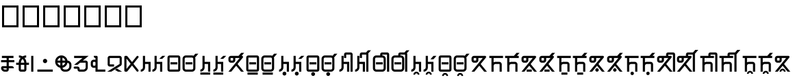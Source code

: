 SplineFontDB: 3.2
FontName: asteain
FullName: asteain
FamilyName: asteain
Weight: Book
Copyright: Copyright (c) 2024, asteain-ninia
Version: 2.0
ItalicAngle: 0
UnderlinePosition: -204
UnderlineWidth: 102
Ascent: 1638
Descent: 410
InvalidEm: 0
sfntRevision: 0x00010000
woffMajor: 0
woffMinor: 0
LayerCount: 2
Layer: 0 1 "+gMyXYgAA" 1
Layer: 1 1 "+Uk2XYgAA" 0
HasVMetrics: 1
XUID: [1021 336 1758819224 29069]
StyleMap: 0x0000
FSType: 0
OS2Version: 4
OS2_WeightWidthSlopeOnly: 0
OS2_UseTypoMetrics: 1
CreationTime: 1710049745
ModificationTime: 1712575464
PfmFamily: 17
TTFWeight: 400
TTFWidth: 5
LineGap: 184
VLineGap: 0
Panose: 2 0 5 3 0 0 0 0 0 0
OS2TypoAscent: 1638
OS2TypoAOffset: 0
OS2TypoDescent: -410
OS2TypoDOffset: 0
OS2TypoLinegap: 184
OS2WinAscent: 1638
OS2WinAOffset: 0
OS2WinDescent: 313
OS2WinDOffset: 0
HheadAscent: 1638
HheadAOffset: 0
HheadDescent: -313
HheadDOffset: 0
OS2SubXSize: 1331
OS2SubYSize: 1434
OS2SubXOff: 0
OS2SubYOff: 287
OS2SupXSize: 1331
OS2SupYSize: 1434
OS2SupXOff: 0
OS2SupYOff: 983
OS2StrikeYSize: 100
OS2StrikeYPos: 528
OS2Vendor: 'PfEd'
OS2CodePages: 00000001.00000000
OS2UnicodeRanges: 00000000.12000000.04000000.00000000
Lookup: 1 0 0 "+fiZm+DBN-2" { "+fiZm+DBN-2-1" ("vert") } ['vrt2' ('DFLT' <'dflt' > ) ]
Lookup: 1 0 0 "+fiZm+DBN" { "+fiZm+DBN--1" ("vert") } ['vert' ('DFLT' <'dflt' > 'kana' <'dflt' > 'latn' <'dflt' > ) ]
MarkAttachClasses: 1
DEI: 91125
ShortTable: maxp 16
  1
  0
  31
  67
  6
  0
  0
  2
  0
  1
  1
  0
  64
  0
  0
  0
EndShort
LangName: 1033 "" "" "Regular" "FontForge : ashogu_asteain : 17-3-2024" "" "Version 001.000"
GaspTable: 1 65535 2 0
Encoding: UnicodeFull
UnicodeInterp: none
NameList: AGL For New Fonts
DisplaySize: -48
AntiAlias: 1
FitToEm: 0
WinInfo: 994544 16 4
BeginPrivate: 0
EndPrivate
BeginChars: 1114116 313

StartChar: .notdef
Encoding: 1114112 -1 0
Width: 1024
GlyphClass: 1
Flags: W
LayerCount: 2
Fore
SplineSet
102 0 m 1,0,-1
 102 1092 l 1,1,-1
 922 1092 l 1,2,-1
 922 0 l 1,3,-1
 102 0 l 1,0,-1
205 102 m 1,4,-1
 819 102 l 1,5,-1
 819 989 l 1,6,-1
 205 989 l 1,7,-1
 205 102 l 1,4,-1
EndSplineSet
Validated: 1
EndChar

StartChar: .null
Encoding: 1114113 -1 1
Width: 0
GlyphClass: 1
Flags: W
LayerCount: 2
Fore
Validated: 1
EndChar

StartChar: nonmarkingreturn
Encoding: 1114114 -1 2
Width: 682
GlyphClass: 1
Flags: W
LayerCount: 2
Fore
Validated: 1
EndChar

StartChar: uF2A01
Encoding: 993793 993793 3
Width: 1151
GlyphClass: 2
Flags: W
LayerCount: 2
Fore
SplineSet
496 166 m 1,0,-1
 496 262 l 1,1,-1
 242 262 l 1,2,3
 250 222 250 222 283 194 c 128,-1,4
 316 166 316 166 358 166 c 2,5,-1
 496 166 l 1,0,-1
143 1030 m 1,6,-1
 143 1190 l 1,7,-1
 1008 1190 l 1,8,-1
 1008 1030 l 1,9,-1
 655 1030 l 1,10,-1
 655 870 l 1,11,-1
 1071 870 l 1,12,-1
 1071 711 l 1,13,-1
 655 711 l 1,14,-1
 655 422 l 1,15,-1
 881 422 l 2,16,17
 947 422 947 422 993.5 375 c 128,-1,18
 1040 328 1040 328 1040 262 c 1,19,-1
 655 262 l 1,20,-1
 655 166 l 2,21,22
 655 100 655 100 608.5 53 c 128,-1,23
 562 6 562 6 496 6 c 2,24,-1
 358 6 l 2,25,26
 243 6 243 6 161.5 87.5 c 128,-1,27
 80 169 80 169 80 285 c 0,28,29
 80 342 80 342 120 382 c 128,-1,30
 160 422 160 422 217 422 c 2,31,-1
 496 422 l 1,32,-1
 496 711 l 1,33,-1
 80 711 l 1,34,-1
 80 870 l 1,35,-1
 496 870 l 1,36,-1
 496 1030 l 1,37,-1
 143 1030 l 1,6,-1
EndSplineSet
Validated: 1
EndChar

StartChar: uF2A02
Encoding: 993794 993794 4
Width: 1120
GlyphClass: 2
Flags: W
LayerCount: 2
Fore
SplineSet
831 1223 m 1,0,-1
 831 1063 l 1,1,2
 771 1063 771 1063 700 1040 c 1,3,4
 765 969 765 969 807 877 c 0,5,6
 845 789 845 789 848 678 c 1,7,-1
 1040 678 l 1,8,-1
 1040 518 l 1,9,-1
 848 518 l 1,10,-1
 848 166 l 2,11,12
 848 100 848 100 801 53 c 128,-1,13
 754 6 754 6 688 6 c 2,14,-1
 432 6 l 2,15,16
 366 6 366 6 319 53 c 128,-1,17
 272 100 272 100 272 166 c 2,18,-1
 272 518 l 1,19,-1
 80 518 l 1,20,-1
 80 678 l 1,21,-1
 272 678 l 1,22,23
 275 789 275 789 313 877 c 0,24,25
 355 969 355 969 420 1040 c 1,26,27
 349 1063 349 1063 289 1063 c 1,28,-1
 289 1223 l 1,29,30
 401 1223 401 1223 502 1180 c 0,31,32
 519 1173 519 1173 559 1151 c 1,33,34
 594 1170 594 1170 618 1180 c 0,35,36
 719 1223 719 1223 831 1223 c 1,0,-1
688 678 m 1,37,38
 685 748 685 748 657 815 c 0,39,40
 624 893 624 893 571 946 c 0,41,42
 569 948 569 948 565 951 c 128,-1,43
 561 954 561 954 559 956 c 1,44,-1
 549 946 l 2,45,46
 496 893 496 893 463 815 c 0,47,48
 435 748 435 748 432 678 c 1,49,-1
 688 678 l 1,37,38
688 518 m 1,50,-1
 432 518 l 1,51,-1
 432 166 l 1,52,-1
 688 166 l 1,53,-1
 688 518 l 1,50,-1
EndSplineSet
Validated: 1
EndChar

StartChar: ashogu_i
Encoding: 993795 993795 5
Width: 320
VWidth: 1632
GlyphClass: 2
Flags: W
LayerCount: 2
Fore
SplineSet
80 6 m 1,0,-1
 80 1190 l 1,1,-1
 240 1190 l 1,2,-1
 240 6 l 1,3,-1
 80 6 l 1,0,-1
EndSplineSet
Validated: 1
Substitution2: "+fiZm+DBN-2-1" ashogu_i.vert
Substitution2: "+fiZm+DBN--1" ashogu_i.vert
EndChar

StartChar: uF2A05
Encoding: 993796 993796 6
Width: 160
GlyphClass: 2
Flags: W
LayerCount: 2
Fore
Validated: 1
EndChar

StartChar: uF2A06
Encoding: 993797 993797 7
Width: 1313
GlyphClass: 2
Flags: W
LayerCount: 2
Fore
SplineSet
80 6 m 1,0,-1
 80 166 l 1,1,-1
 1233 166 l 1,2,-1
 1233 6 l 1,3,-1
 80 6 l 1,0,-1
496 807 m 128,-1,5
 496 873 496 873 542.5 920 c 128,-1,6
 589 967 589 967 655 967 c 128,-1,7
 721 967 721 967 768 920 c 128,-1,8
 815 873 815 873 815 807 c 128,-1,9
 815 741 815 741 768 693 c 128,-1,10
 721 645 721 645 655 645 c 128,-1,11
 589 645 589 645 542.5 693 c 128,-1,4
 496 741 496 741 496 807 c 128,-1,5
EndSplineSet
Validated: 1
EndChar

StartChar: uF2A07
Encoding: 993798 993798 8
Width: 1376
GlyphClass: 2
Flags: W
LayerCount: 2
Fore
SplineSet
465 465 m 1,0,-1
 465 678 l 1,1,-1
 250 678 l 1,2,3
 272 600 272 600 329.5 543.5 c 128,-1,4
 387 487 387 487 465 465 c 1,0,-1
838 678 m 1,5,-1
 625 678 l 1,6,-1
 625 465 l 1,7,8
 703 487 703 487 759.5 543.5 c 128,-1,9
 816 600 816 600 838 678 c 1,5,-1
838 838 m 1,10,11
 816 916 816 916 759.5 973.5 c 128,-1,12
 703 1031 703 1031 625 1053 c 1,13,-1
 625 838 l 1,14,-1
 838 838 l 1,10,11
1001 838 m 1,15,16
 1124 829 1124 829 1210 736.5 c 128,-1,17
 1296 644 1296 644 1296 518 c 2,18,-1
 1296 406 l 2,19,20
 1296 242 1296 242 1178.5 124 c 128,-1,21
 1061 6 1061 6 897 6 c 2,22,-1
 784 6 l 2,23,24
 658 6 658 6 566 91 c 128,-1,25
 474 176 474 176 465 299 c 1,26,27
 301 329 301 329 190.5 458.5 c 128,-1,28
 80 588 80 588 80 758 c 0,29,30
 80 950 80 950 216.5 1086.5 c 128,-1,31
 353 1223 353 1223 545 1223 c 0,32,33
 715 1223 715 1223 843 1113 c 128,-1,34
 971 1003 971 1003 1001 838 c 1,15,16
999 676 m 1,35,36
 973 533 973 533 871 430 c 128,-1,37
 769 327 769 327 627 301 c 1,38,39
 636 243 636 243 680.5 204.5 c 128,-1,40
 725 166 725 166 784 166 c 2,41,-1
 897 166 l 2,42,43
 995 166 995 166 1066 237 c 128,-1,44
 1137 308 1137 308 1137 406 c 2,45,-1
 1137 518 l 2,46,47
 1137 577 1137 577 1097 622 c 128,-1,48
 1057 667 1057 667 999 676 c 1,35,36
465 1053 m 1,49,50
 387 1031 387 1031 329.5 973.5 c 128,-1,51
 272 916 272 916 250 838 c 1,52,-1
 465 838 l 1,53,-1
 465 1053 l 1,49,50
EndSplineSet
Validated: 1
EndChar

StartChar: uF2A08
Encoding: 993799 993799 9
Width: 1280
GlyphClass: 2
Flags: W
LayerCount: 2
Fore
SplineSet
944 1190 m 1,0,-1
 944 1188 l 1,1,-1
 946 1190 l 1,2,-1
 1200 1190 l 1,3,-1
 764 838 l 1,4,-1
 977 838 l 2,5,6
 1043 838 1043 838 1090 791 c 128,-1,7
 1137 744 1137 744 1137 678 c 2,8,-1
 1137 326 l 2,9,10
 1137 194 1137 194 1042 100 c 128,-1,11
 947 6 947 6 815 6 c 2,12,-1
 528 6 l 2,13,14
 462 6 462 6 415.5 53 c 128,-1,15
 369 100 369 100 369 166 c 2,16,-1
 369 229 l 1,17,-1
 160 229 l 2,18,19
 128 229 128 229 104 253 c 128,-1,20
 80 277 80 277 80 309 c 128,-1,21
 80 341 80 341 104 365 c 128,-1,22
 128 389 128 389 160 389 c 2,23,-1
 369 389 l 2,24,25
 435 389 435 389 481.5 342 c 128,-1,26
 528 295 528 295 528 229 c 2,27,-1
 528 166 l 1,28,-1
 815 166 l 2,29,30
 881 166 881 166 929 213 c 128,-1,31
 977 260 977 260 977 326 c 2,32,-1
 977 678 l 1,33,-1
 565 678 l 1,34,-1
 367 518 l 1,35,-1
 113 518 l 1,36,-1
 745 1030 l 1,37,-1
 113 1030 l 1,38,-1
 113 1190 l 1,39,-1
 944 1190 l 1,0,-1
EndSplineSet
Validated: 1
EndChar

StartChar: uF2A09
Encoding: 993800 993800 10
Width: 1247
GlyphClass: 2
Flags: W
LayerCount: 2
Fore
SplineSet
432 1190 m 1,0,-1
 512 1190 l 2,1,2
 544 1190 544 1190 568 1166 c 128,-1,3
 592 1142 592 1142 592 1110 c 2,4,-1
 592 166 l 1,5,-1
 1167 166 l 1,6,-1
 1167 6 l 1,7,-1
 592 6 l 1,8,-1
 432 6 l 1,9,-1
 432 303 l 1,10,11
 405 295 405 295 369 295 c 2,12,-1
 303 295 l 2,13,14
 209 295 209 295 144.5 359.5 c 128,-1,15
 80 424 80 424 80 518 c 2,16,-1
 80 678 l 2,17,18
 80 772 80 772 144.5 836.5 c 128,-1,19
 209 901 209 901 303 901 c 2,20,-1
 369 901 l 2,21,22
 405 901 405 901 432 893 c 1,23,-1
 432 1030 l 1,24,25
 379 1030 379 1030 341 1067.5 c 128,-1,26
 303 1105 303 1105 303 1157 c 2,27,-1
 303 1190 l 1,28,-1
 432 1190 l 1,0,-1
432 678 m 2,29,30
 432 706 432 706 414.5 723.5 c 128,-1,31
 397 741 397 741 369 741 c 2,32,-1
 303 741 l 2,33,34
 275 741 275 741 257.5 723.5 c 128,-1,35
 240 706 240 706 240 678 c 2,36,-1
 240 518 l 2,37,38
 240 490 240 490 257.5 472.5 c 128,-1,39
 275 455 275 455 303 455 c 2,40,-1
 369 455 l 2,41,42
 397 455 397 455 414.5 472.5 c 128,-1,43
 432 490 432 490 432 518 c 2,44,-1
 432 678 l 2,29,30
EndSplineSet
Validated: 1
EndChar

StartChar: uF2A0A
Encoding: 993801 993801 11
Width: 1268
GlyphClass: 2
Flags: W
LayerCount: 2
Fore
SplineSet
660 145 m 1,0,-1
 811 240 l 1,1,-1
 1188 6 l 1,2,-1
 885 6 l 1,3,-1
 660 145 l 1,0,-1
113 551 m 2,4,-1
 113 1030 l 2,5,6
 113 1096 113 1096 159.5 1143 c 128,-1,7
 206 1190 206 1190 272 1190 c 2,8,-1
 1008 1190 l 2,9,10
 1074 1190 1074 1190 1120.5 1143 c 128,-1,11
 1167 1096 1167 1096 1167 1030 c 2,12,-1
 1167 582 l 2,13,14
 1167 540 1167 540 1146 503 c 128,-1,15
 1125 466 1125 466 1090 444 c 2,16,-1
 385 6 l 1,17,-1
 80 6 l 1,18,-1
 1008 582 l 1,19,-1
 1008 1030 l 1,20,-1
 272 1030 l 1,21,-1
 272 551 l 1,22,-1
 592 551 l 1,23,-1
 592 389 l 1,24,-1
 272 389 l 2,25,26
 206 389 206 389 159.5 437 c 128,-1,27
 113 485 113 485 113 551 c 2,4,-1
EndSplineSet
Validated: 1
EndChar

StartChar: uF2A0B
Encoding: 993802 993802 12
Width: 1227
GlyphClass: 2
Flags: W
LayerCount: 2
Fore
SplineSet
160 1190 m 2,0,-1
 240 1190 l 1,1,-1
 246 1190 l 1,2,-1
 248 1190 l 2,3,4
 284 1190 284 1190 309 1159 c 2,5,-1
 655 727 l 1,6,-1
 1001 1159 l 2,7,8
 1026 1190 1026 1190 1065 1190 c 0,9,10
 1100 1190 1100 1190 1123.5 1166.5 c 128,-1,11
 1147 1143 1147 1143 1147 1110 c 0,12,13
 1147 1086 1147 1086 1128 1061 c 2,14,-1
 760 598 l 1,15,-1
 1128 135 l 2,16,17
 1147 110 1147 110 1147 86 c 0,18,19
 1147 53 1147 53 1123.5 29.5 c 128,-1,20
 1100 6 1100 6 1065 6 c 0,21,22
 1026 6 1026 6 1001 37 c 2,23,-1
 655 469 l 1,24,-1
 309 37 l 2,25,26
 284 6 284 6 248 6 c 2,27,-1
 246 6 l 1,28,-1
 240 6 l 1,29,-1
 160 6 l 2,30,31
 128 6 128 6 104 30 c 128,-1,32
 80 54 80 54 80 86 c 2,33,-1
 80 1110 l 2,34,35
 80 1142 80 1142 104 1166 c 128,-1,36
 128 1190 128 1190 160 1190 c 2,0,-1
240 989 m 1,37,-1
 240 207 l 1,38,-1
 553 598 l 1,39,-1
 240 989 l 1,37,-1
EndSplineSet
Validated: 1
EndChar

StartChar: uF2A0C
Encoding: 993803 993803 13
Width: 895
GlyphClass: 2
Flags: W
LayerCount: 2
Fore
SplineSet
399 582 m 1,0,-1
 399 326 l 2,1,2
 399 194 399 194 305.5 100 c 128,-1,3
 212 6 212 6 80 6 c 1,4,-1
 80 166 l 1,5,6
 146 166 146 166 193 213 c 128,-1,7
 240 260 240 260 240 326 c 2,8,-1
 240 1190 l 1,9,-1
 399 1190 l 1,10,-1
 399 741 l 1,11,-1
 815 741 l 1,12,-1
 815 6 l 1,13,-1
 655 6 l 1,14,-1
 655 582 l 1,15,-1
 399 582 l 1,0,-1
EndSplineSet
Validated: 1
EndChar

StartChar: uF2A0D
Encoding: 993804 993804 14
Width: 1122
GlyphClass: 2
Flags: W
LayerCount: 2
Fore
SplineSet
399 582 m 1,0,-1
 399 326 l 2,1,2
 399 194 399 194 305.5 100 c 128,-1,3
 212 6 212 6 80 6 c 1,4,-1
 80 166 l 1,5,6
 146 166 146 166 193 213 c 128,-1,7
 240 260 240 260 240 326 c 2,8,-1
 240 1190 l 1,9,-1
 399 1190 l 1,10,-1
 399 741 l 1,11,-1
 815 741 l 1,12,-1
 815 6 l 1,13,-1
 655 6 l 1,14,-1
 655 582 l 1,15,-1
 399 582 l 1,0,-1
1042 1190 m 1,16,-1
 817 967 l 1,17,-1
 592 967 l 1,18,-1
 815 1190 l 1,19,-1
 1042 1190 l 1,16,-1
EndSplineSet
Validated: 1
EndChar

StartChar: uF2A0E
Encoding: 993805 993805 15
Width: 1120
GlyphClass: 2
Flags: W
LayerCount: 2
Fore
SplineSet
242 1061 m 1,0,1
 240 1041 240 1041 240 262 c 0,2,3
 240 182 240 182 242 168 c 1,4,5
 260 166 260 166 336 166 c 0,6,7
 859 166 859 166 879 168 c 1,8,9
 881 186 881 186 881 262 c 0,10,11
 881 1041 881 1041 879 1061 c 1,12,13
 861 1063 861 1063 784 1063 c 0,14,15
 262 1063 262 1063 242 1061 c 1,0,1
80 967 m 2,16,17
 80 1051 80 1051 84.5 1087 c 128,-1,18
 89 1123 89 1123 109 1153 c 0,19,20
 145 1206 145 1206 203 1217 c 0,21,22
 234 1223 234 1223 299 1223 c 2,23,-1
 336 1223 l 1,24,-1
 784 1223 l 2,25,26
 868 1223 868 1223 905.5 1218.5 c 128,-1,27
 943 1214 943 1214 973 1194 c 0,28,29
 1023 1160 1023 1160 1034 1100 c 0,30,31
 1040 1069 1040 1069 1040 1001 c 2,32,-1
 1040 967 l 1,33,-1
 1040 262 l 1,34,-1
 1040 225 l 2,35,36
 1040 158 1040 158 1034 127 c 0,37,38
 1010 18 1010 18 895 10 c 0,39,40
 866 6 866 6 336 6 c 2,41,-1
 299 6 l 2,42,43
 234 6 234 6 203 12 c 0,44,45
 144 23 144 23 109 74 c 0,46,47
 89 104 89 104 84.5 141 c 128,-1,48
 80 178 80 178 80 262 c 2,49,-1
 80 967 l 2,16,17
303 551 m 1,50,-1
 303 711 l 1,51,-1
 815 711 l 1,52,-1
 815 551 l 1,53,-1
 303 551 l 1,50,-1
EndSplineSet
Validated: 1
EndChar

StartChar: uF2A0F
Encoding: 993806 993806 16
Width: 1342
GlyphClass: 2
Flags: W
LayerCount: 2
Fore
SplineSet
1018 1069 m 1,0,1
 1040 1017 1040 1017 1040 967 c 2,2,-1
 1040 262 l 2,3,4
 1040 156 1040 156 965 81 c 128,-1,5
 890 6 890 6 784 6 c 2,6,-1
 336 6 l 2,7,8
 230 6 230 6 155 81 c 128,-1,9
 80 156 80 156 80 262 c 2,10,-1
 80 967 l 2,11,12
 80 1073 80 1073 155 1148 c 128,-1,13
 230 1223 230 1223 336 1223 c 2,14,-1
 784 1223 l 2,15,16
 843 1223 843 1223 899 1194 c 1,17,-1
 1036 1350 l 1,18,-1
 1262 1350 l 1,19,-1
 1018 1069 l 1,0,1
784 1063 m 2,20,-1
 336 1063 l 2,21,22
 296 1063 296 1063 268 1035 c 128,-1,23
 240 1007 240 1007 240 967 c 2,24,-1
 240 262 l 2,25,26
 240 222 240 222 268 194 c 128,-1,27
 296 166 296 166 336 166 c 2,28,-1
 784 166 l 2,29,30
 824 166 824 166 852.5 194 c 128,-1,31
 881 222 881 222 881 262 c 2,32,-1
 881 967 l 2,33,34
 881 1007 881 1007 852.5 1035 c 128,-1,35
 824 1063 824 1063 784 1063 c 2,20,-1
303 551 m 1,36,-1
 303 711 l 1,37,-1
 815 711 l 1,38,-1
 815 551 l 1,39,-1
 303 551 l 1,36,-1
EndSplineSet
Validated: 1
EndChar

StartChar: less
Encoding: 993807 993807 17
Width: 895
GlyphClass: 2
Flags: W
LayerCount: 2
Fore
SplineSet
80 -217 m 1,0,-1
 80 -57 l 1,1,-1
 815 -57 l 1,2,-1
 815 -217 l 1,3,-1
 80 -217 l 1,0,-1
399 582 m 1,4,-1
 399 326 l 2,5,6
 399 194 399 194 305.5 100 c 128,-1,7
 212 6 212 6 80 6 c 1,8,-1
 80 166 l 1,9,10
 146 166 146 166 193 213 c 128,-1,11
 240 260 240 260 240 326 c 2,12,-1
 240 1190 l 1,13,-1
 399 1190 l 1,14,-1
 399 741 l 1,15,-1
 815 741 l 1,16,-1
 815 6 l 1,17,-1
 655 6 l 1,18,-1
 655 582 l 1,19,-1
 399 582 l 1,4,-1
EndSplineSet
Validated: 1
EndChar

StartChar: uF2A00
Encoding: 993792 993792 18
Width: 80
Flags: W
LayerCount: 2
Fore
Validated: 1
EndChar

StartChar: uF2A10
Encoding: 993808 993808 19
Width: 1122
Flags: W
LayerCount: 2
Fore
SplineSet
1042 1190 m 1,0,-1
 818 966 l 1,1,-1
 592 966 l 1,2,-1
 816 1190 l 1,3,-1
 1042 1190 l 1,0,-1
400 582 m 1,4,-1
 400 326 l 2,5,6
 400 193 400 193 306.5 99.5 c 128,-1,7
 213 6 213 6 80 6 c 1,8,-1
 80 166 l 1,9,10
 146 166 146 166 193 213 c 128,-1,11
 240 260 240 260 240 326 c 2,12,-1
 240 1190 l 1,13,-1
 400 1190 l 1,14,-1
 400 742 l 1,15,-1
 816 742 l 1,16,-1
 816 6 l 1,17,-1
 656 6 l 1,18,-1
 656 582 l 1,19,-1
 400 582 l 1,4,-1
80 -218 m 1,20,-1
 80 -58 l 1,21,-1
 816 -58 l 1,22,-1
 816 -218 l 1,23,-1
 80 -218 l 1,20,-1
EndSplineSet
Validated: 1
EndChar

StartChar: uF2A20
Encoding: 993824 993824 20
Width: 1338
Flags: W
LayerCount: 2
Fore
SplineSet
81 1158 m 1,0,-1
 81 1157 l 1,1,-1
 80 1158 l 1,2,-1
 81 1158 l 1,0,-1
432 1030 m 1,3,-1
 272 1030 l 2,4,5
 259 1030 259 1030 249.5 1020.5 c 128,-1,6
 240 1011 240 1011 240 998 c 2,7,-1
 240 870 l 2,8,9
 240 857 240 857 249.5 847.5 c 128,-1,10
 259 838 259 838 272 838 c 2,11,-1
 400 838 l 2,12,13
 413 838 413 838 422.5 847.5 c 128,-1,14
 432 857 432 857 432 870 c 2,15,-1
 432 1030 l 1,3,-1
1062 1190 m 1,16,-1
 1095 1190 l 2,17,18
 1119 1190 1119 1190 1138.5 1177 c 128,-1,19
 1158 1164 1158 1164 1167.5 1144.5 c 128,-1,20
 1177 1125 1177 1125 1174.5 1101.5 c 128,-1,21
 1172 1078 1172 1078 1157 1059 c 2,22,-1
 763 579 l 1,23,-1
 1233 6 l 1,24,-1
 1026 6 l 1,25,-1
 659 453 l 1,26,-1
 292 6 l 1,27,-1
 80 6 l 1,28,-1
 920 1030 l 1,29,-1
 592 1030 l 1,30,-1
 592 870 l 2,31,32
 592 790 592 790 536 734 c 128,-1,33
 480 678 480 678 400 678 c 2,34,-1
 272 678 l 2,35,36
 192 678 192 678 136 734 c 128,-1,37
 80 790 80 790 80 870 c 2,38,-1
 80 998 l 2,39,40
 80 1078 80 1078 136 1134 c 128,-1,41
 192 1190 192 1190 272 1190 c 2,42,-1
 836 1190 l 1,43,-1
 1032 1414 l 1,44,-1
 1258 1414 l 1,45,-1
 1062 1190 l 1,16,-1
EndSplineSet
Validated: 1
EndChar

StartChar: uF2A11
Encoding: 993809 993809 21
Width: 1120
Flags: W
LayerCount: 2
Fore
SplineSet
176 -218 m 1,0,-1
 176 -58 l 1,1,-1
 944 -58 l 1,2,-1
 944 -218 l 1,3,-1
 176 -218 l 1,0,-1
240 262 m 0,4,5
 240 188 240 188 242 168 c 1,6,7
 262 166 262 166 784 166 c 0,8,9
 859 166 859 166 878 168 c 1,10,11
 880 188 880 188 880 966 c 0,12,13
 880 1041 880 1041 878 1060 c 1,14,15
 858 1062 858 1062 336 1062 c 0,16,17
 261 1062 261 1062 242 1060 c 1,18,19
 240 1040 240 1040 240 262 c 0,4,5
80 966 m 2,20,21
 80 1050 80 1050 84.5 1087.5 c 128,-1,22
 89 1125 89 1125 108 1155 c 0,23,24
 122 1176 122 1176 141.5 1190.5 c 128,-1,25
 161 1205 161 1205 185 1211 c 128,-1,26
 209 1217 209 1217 223 1218.5 c 128,-1,27
 237 1220 237 1220 257 1221 c 0,28,29
 279 1222 279 1222 784 1222 c 0,30,31
 868 1222 868 1222 905.5 1217.5 c 128,-1,32
 943 1213 943 1213 973 1194 c 0,33,34
 1002 1175 1002 1175 1018 1144 c 0,35,36
 1029 1124 1029 1124 1033.5 1096 c 128,-1,37
 1038 1068 1038 1068 1039 1044 c 128,-1,38
 1040 1020 1040 1020 1040 966 c 0,39,40
 1040 205 1040 205 1039 183 c 0,41,42
 1038 162 1038 162 1036 147 c 128,-1,43
 1034 132 1034 132 1028 109 c 128,-1,44
 1022 86 1022 86 1008 67 c 128,-1,45
 994 48 994 48 973 34.5 c 128,-1,46
 952 21 952 21 923 14.5 c 128,-1,47
 894 8 894 8 868.5 7 c 128,-1,48
 843 6 843 6 784 6 c 0,49,50
 279 6 279 6 257 7 c 0,51,52
 236 8 236 8 221 10 c 128,-1,53
 206 12 206 12 183 18 c 128,-1,54
 160 24 160 24 141 38 c 128,-1,55
 122 52 122 52 108.5 73 c 128,-1,56
 95 94 95 94 88.5 123 c 128,-1,57
 82 152 82 152 81 177.5 c 128,-1,58
 80 203 80 203 80 262 c 2,59,-1
 80 966 l 2,20,21
304 550 m 1,60,-1
 304 710 l 1,61,-1
 816 710 l 1,62,-1
 816 550 l 1,63,-1
 304 550 l 1,60,-1
EndSplineSet
Validated: 1
EndChar

StartChar: uF2A12
Encoding: 993810 993810 22
Width: 1342
Flags: W
LayerCount: 2
Fore
SplineSet
176 -58 m 1,0,-1
 944 -58 l 1,1,-1
 944 -218 l 1,2,-1
 176 -218 l 1,3,-1
 176 -58 l 1,0,-1
1018 1071 m 1,4,5
 1040 1021 1040 1021 1040 966 c 2,6,-1
 1040 262 l 2,7,8
 1040 156 1040 156 965 81 c 128,-1,9
 890 6 890 6 784 6 c 2,10,-1
 336 6 l 2,11,12
 230 6 230 6 155 81 c 128,-1,13
 80 156 80 156 80 262 c 2,14,-1
 80 966 l 2,15,16
 80 1072 80 1072 155 1147 c 128,-1,17
 230 1222 230 1222 336 1222 c 2,18,-1
 784 1222 l 2,19,20
 845 1222 845 1222 900 1194 c 1,21,-1
 1036 1350 l 1,22,-1
 1262 1350 l 1,23,-1
 1018 1071 l 1,4,5
336 1062 m 2,24,25
 296 1062 296 1062 268 1034 c 128,-1,26
 240 1006 240 1006 240 966 c 2,27,-1
 240 262 l 2,28,29
 240 222 240 222 268 194 c 128,-1,30
 296 166 296 166 336 166 c 2,31,-1
 784 166 l 2,32,33
 824 166 824 166 852 194 c 128,-1,34
 880 222 880 222 880 262 c 2,35,-1
 880 966 l 2,36,37
 880 1006 880 1006 852 1034 c 128,-1,38
 824 1062 824 1062 784 1062 c 2,39,-1
 336 1062 l 2,24,25
304 550 m 1,40,-1
 304 710 l 1,41,-1
 816 710 l 1,42,-1
 816 550 l 1,43,-1
 304 550 l 1,40,-1
EndSplineSet
Validated: 1
EndChar

StartChar: uF2A13
Encoding: 993811 993811 23
Width: 896
Flags: W
LayerCount: 2
Fore
SplineSet
400 582 m 1,0,-1
 400 326 l 2,1,2
 400 193 400 193 306.5 99.5 c 128,-1,3
 213 6 213 6 80 6 c 1,4,-1
 80 166 l 1,5,6
 146 166 146 166 193 213 c 128,-1,7
 240 260 240 260 240 326 c 2,8,-1
 240 1190 l 1,9,-1
 400 1190 l 1,10,-1
 400 742 l 1,11,-1
 816 742 l 1,12,-1
 816 6 l 1,13,-1
 656 6 l 1,14,-1
 656 582 l 1,15,-1
 400 582 l 1,0,-1
336 -138 m 128,-1,17
 336 -78 336 -78 378 -36 c 128,-1,18
 420 6 420 6 480 6 c 128,-1,19
 540 6 540 6 582 -36 c 128,-1,20
 624 -78 624 -78 624 -138 c 128,-1,21
 624 -198 624 -198 582 -240 c 128,-1,22
 540 -282 540 -282 480 -282 c 128,-1,23
 420 -282 420 -282 378 -240 c 128,-1,16
 336 -198 336 -198 336 -138 c 128,-1,17
EndSplineSet
Validated: 1
EndChar

StartChar: uF2A14
Encoding: 993812 993812 24
Width: 1122
Flags: W
LayerCount: 2
Fore
SplineSet
1042 1190 m 1,0,-1
 818 966 l 1,1,-1
 592 966 l 1,2,-1
 816 1190 l 1,3,-1
 1042 1190 l 1,0,-1
400 582 m 1,4,-1
 400 326 l 2,5,6
 400 193 400 193 306.5 99.5 c 128,-1,7
 213 6 213 6 80 6 c 1,8,-1
 80 166 l 1,9,10
 146 166 146 166 193 213 c 128,-1,11
 240 260 240 260 240 326 c 2,12,-1
 240 1190 l 1,13,-1
 400 1190 l 1,14,-1
 400 742 l 1,15,-1
 816 742 l 1,16,-1
 816 6 l 1,17,-1
 656 6 l 1,18,-1
 656 582 l 1,19,-1
 400 582 l 1,4,-1
336 -138 m 128,-1,21
 336 -78 336 -78 378 -36 c 128,-1,22
 420 6 420 6 480 6 c 128,-1,23
 540 6 540 6 582 -36 c 128,-1,24
 624 -78 624 -78 624 -138 c 128,-1,25
 624 -198 624 -198 582 -240 c 128,-1,26
 540 -282 540 -282 480 -282 c 128,-1,27
 420 -282 420 -282 378 -240 c 128,-1,20
 336 -198 336 -198 336 -138 c 128,-1,21
EndSplineSet
Validated: 1
EndChar

StartChar: uF2A15
Encoding: 993813 993813 25
Width: 1120
Flags: W
LayerCount: 2
Fore
SplineSet
304 550 m 1,0,-1
 304 710 l 1,1,-1
 816 710 l 1,2,-1
 816 550 l 1,3,-1
 304 550 l 1,0,-1
80 966 m 2,4,5
 80 1050 80 1050 84.5 1087.5 c 128,-1,6
 89 1125 89 1125 108 1155 c 0,7,8
 122 1176 122 1176 141.5 1190.5 c 128,-1,9
 161 1205 161 1205 185 1211 c 128,-1,10
 209 1217 209 1217 223 1218.5 c 128,-1,11
 237 1220 237 1220 257 1221 c 0,12,13
 279 1222 279 1222 784 1222 c 0,14,15
 868 1222 868 1222 905.5 1217.5 c 128,-1,16
 943 1213 943 1213 973 1194 c 0,17,18
 1002 1175 1002 1175 1018 1144 c 0,19,20
 1029 1124 1029 1124 1033.5 1096 c 128,-1,21
 1038 1068 1038 1068 1039 1044 c 128,-1,22
 1040 1020 1040 1020 1040 966 c 0,23,24
 1040 205 1040 205 1039 183 c 0,25,26
 1038 162 1038 162 1036 147 c 128,-1,27
 1034 132 1034 132 1028 109 c 128,-1,28
 1022 86 1022 86 1008 67 c 128,-1,29
 994 48 994 48 973 34.5 c 128,-1,30
 952 21 952 21 923 14.5 c 128,-1,31
 894 8 894 8 868.5 7 c 128,-1,32
 843 6 843 6 784 6 c 0,33,34
 279 6 279 6 257 7 c 0,35,36
 236 8 236 8 221 10 c 128,-1,37
 206 12 206 12 183 18 c 128,-1,38
 160 24 160 24 141 38 c 128,-1,39
 122 52 122 52 108.5 73 c 128,-1,40
 95 94 95 94 88.5 123 c 128,-1,41
 82 152 82 152 81 177.5 c 128,-1,42
 80 203 80 203 80 262 c 2,43,44
 80 262 80 262 80 966 c 2,4,5
240 262 m 0,45,46
 240 188 240 188 242 168 c 1,47,48
 262 166 262 166 784 166 c 0,49,50
 859 166 859 166 878 168 c 1,51,52
 880 188 880 188 880 966 c 0,53,54
 880 1041 880 1041 878 1060 c 1,55,56
 858 1062 858 1062 336 1062 c 0,57,58
 261 1062 261 1062 242 1060 c 1,59,60
 240 1040 240 1040 240 262 c 0,45,46
432 -170 m 128,-1,62
 432 -110 432 -110 474 -68 c 128,-1,63
 516 -26 516 -26 576 -26 c 128,-1,64
 636 -26 636 -26 678 -68 c 128,-1,65
 720 -110 720 -110 720 -170 c 128,-1,66
 720 -230 720 -230 678 -272 c 128,-1,67
 636 -314 636 -314 576 -314 c 128,-1,68
 516 -314 516 -314 474 -272 c 128,-1,61
 432 -230 432 -230 432 -170 c 128,-1,62
EndSplineSet
Validated: 1
EndChar

StartChar: uF2A16
Encoding: 993814 993814 26
Width: 1342
Flags: W
LayerCount: 2
Fore
SplineSet
432 -170 m 128,-1,1
 432 -110 432 -110 474 -68 c 128,-1,2
 516 -26 516 -26 576 -26 c 128,-1,3
 636 -26 636 -26 678 -68 c 128,-1,4
 720 -110 720 -110 720 -170 c 128,-1,5
 720 -230 720 -230 678 -272 c 128,-1,6
 636 -314 636 -314 576 -314 c 128,-1,7
 516 -314 516 -314 474 -272 c 128,-1,0
 432 -230 432 -230 432 -170 c 128,-1,1
1018 1071 m 1,8,9
 1040 1021 1040 1021 1040 966 c 2,10,-1
 1040 262 l 2,11,12
 1040 156 1040 156 965 81 c 128,-1,13
 890 6 890 6 784 6 c 2,14,-1
 336 6 l 2,15,16
 230 6 230 6 155 81 c 128,-1,17
 80 156 80 156 80 262 c 2,18,-1
 80 966 l 2,19,20
 80 1072 80 1072 155 1147 c 128,-1,21
 230 1222 230 1222 336 1222 c 2,22,-1
 784 1222 l 2,23,24
 845 1222 845 1222 900 1194 c 1,25,-1
 1036 1350 l 1,26,-1
 1262 1350 l 1,27,-1
 1018 1071 l 1,8,9
784 1062 m 2,28,-1
 336 1062 l 2,29,30
 296 1062 296 1062 268 1034 c 128,-1,31
 240 1006 240 1006 240 966 c 2,32,-1
 240 262 l 2,33,34
 240 222 240 222 268 194 c 128,-1,35
 296 166 296 166 336 166 c 2,36,-1
 784 166 l 2,37,38
 824 166 824 166 852 194 c 128,-1,39
 880 222 880 222 880 262 c 2,40,-1
 880 966 l 2,41,42
 880 1006 880 1006 852 1034 c 128,-1,43
 824 1062 824 1062 784 1062 c 2,28,-1
304 550 m 1,44,-1
 304 710 l 1,45,-1
 816 710 l 1,46,-1
 816 550 l 1,47,-1
 304 550 l 1,44,-1
EndSplineSet
Validated: 1
EndChar

StartChar: uF2A17
Encoding: 993815 993815 27
Width: 1152
Flags: W
LayerCount: 2
Fore
SplineSet
1072 6 m 1,0,-1
 912 6 l 1,1,-1
 912 1286 l 1,2,-1
 592 1286 l 1,3,-1
 592 1030 l 1,4,-1
 432 1030 l 1,5,-1
 432 1302 l 2,6,7
 432 1362 432 1362 474 1404 c 128,-1,8
 516 1446 516 1446 576 1446 c 2,9,-1
 928 1446 l 2,10,11
 988 1446 988 1446 1030 1404 c 128,-1,12
 1072 1362 1072 1362 1072 1302 c 2,13,-1
 1072 6 l 1,0,-1
400 582 m 1,14,-1
 400 326 l 2,15,16
 400 193 400 193 306.5 99.5 c 128,-1,17
 213 6 213 6 80 6 c 1,18,-1
 80 166 l 1,19,20
 146 166 146 166 193 213 c 128,-1,21
 240 260 240 260 240 326 c 2,22,-1
 240 1190 l 1,23,-1
 400 1190 l 1,24,-1
 400 742 l 1,25,-1
 816 742 l 1,26,-1
 816 6 l 1,27,-1
 656 6 l 1,28,-1
 656 582 l 1,29,-1
 400 582 l 1,14,-1
EndSplineSet
Validated: 1
EndChar

StartChar: uF2A18
Encoding: 993816 993816 28
Width: 1346
Flags: W
LayerCount: 2
Fore
SplineSet
1072 6 m 1,0,-1
 912 6 l 1,1,-1
 912 1286 l 1,2,-1
 592 1286 l 1,3,-1
 592 1030 l 1,4,-1
 432 1030 l 1,5,-1
 432 1302 l 2,6,7
 432 1362 432 1362 474 1404 c 128,-1,8
 516 1446 516 1446 576 1446 c 2,9,-1
 900 1446 l 1,10,-1
 1040 1606 l 1,11,-1
 1266 1606 l 1,12,-1
 1057 1367 l 1,13,14
 1072 1337 1072 1337 1072 1302 c 2,15,-1
 1072 6 l 1,0,-1
400 582 m 1,16,-1
 400 326 l 2,17,18
 400 193 400 193 306.5 99.5 c 128,-1,19
 213 6 213 6 80 6 c 1,20,-1
 80 166 l 1,21,22
 146 166 146 166 193 213 c 128,-1,23
 240 260 240 260 240 326 c 2,24,-1
 240 1190 l 1,25,-1
 400 1190 l 1,26,-1
 400 742 l 1,27,-1
 816 742 l 1,28,-1
 816 6 l 1,29,-1
 656 6 l 1,30,-1
 656 582 l 1,31,-1
 400 582 l 1,16,-1
EndSplineSet
Validated: 1
EndChar

StartChar: uF2A19
Encoding: 993817 993817 29
Width: 1376
Flags: W
LayerCount: 2
Fore
SplineSet
304 550 m 1,0,-1
 304 710 l 1,1,-1
 816 710 l 1,2,-1
 816 550 l 1,3,-1
 304 550 l 1,0,-1
336 1062 m 2,4,5
 296 1062 296 1062 268 1034 c 128,-1,6
 240 1006 240 1006 240 966 c 2,7,-1
 240 262 l 2,8,9
 240 222 240 222 268 194 c 128,-1,10
 296 166 296 166 336 166 c 2,11,-1
 784 166 l 2,12,13
 824 166 824 166 852 194 c 128,-1,14
 880 222 880 222 880 262 c 2,15,-1
 880 966 l 2,16,17
 880 1006 880 1006 852 1034 c 128,-1,18
 824 1062 824 1062 784 1062 c 2,19,-1
 336 1062 l 2,4,5
624 1302 m 2,20,21
 624 1362 624 1362 666 1404 c 128,-1,22
 708 1446 708 1446 768 1446 c 2,23,-1
 1152 1446 l 2,24,25
 1212 1446 1212 1446 1254 1404 c 128,-1,26
 1296 1362 1296 1362 1296 1302 c 2,27,-1
 1296 6 l 1,28,-1
 1136 6 l 1,29,-1
 1136 1286 l 1,30,-1
 784 1286 l 1,31,-1
 784 1222 l 1,32,33
 890 1222 890 1222 965 1147 c 128,-1,34
 1040 1072 1040 1072 1040 966 c 2,35,-1
 1040 262 l 2,36,37
 1040 156 1040 156 965 81 c 128,-1,38
 890 6 890 6 784 6 c 2,39,-1
 336 6 l 2,40,41
 230 6 230 6 155 81 c 128,-1,42
 80 156 80 156 80 262 c 2,43,-1
 80 966 l 2,44,45
 80 1072 80 1072 155 1147 c 128,-1,46
 230 1222 230 1222 336 1222 c 2,47,-1
 624 1222 l 1,48,-1
 624 1302 l 2,20,21
EndSplineSet
Validated: 1
EndChar

StartChar: uF2A1A
Encoding: 993818 993818 30
Width: 1506
Flags: W
LayerCount: 2
Fore
SplineSet
304 550 m 1,0,-1
 304 710 l 1,1,-1
 816 710 l 1,2,-1
 816 550 l 1,3,-1
 304 550 l 1,0,-1
336 1062 m 2,4,5
 296 1062 296 1062 268 1034 c 128,-1,6
 240 1006 240 1006 240 966 c 2,7,-1
 240 262 l 2,8,9
 240 222 240 222 268 194 c 128,-1,10
 296 166 296 166 336 166 c 2,11,-1
 784 166 l 2,12,13
 824 166 824 166 852 194 c 128,-1,14
 880 222 880 222 880 262 c 2,15,-1
 880 966 l 2,16,17
 880 1006 880 1006 852 1034 c 128,-1,18
 824 1062 824 1062 784 1062 c 2,19,-1
 336 1062 l 2,4,5
1426 1606 m 1,20,-1
 1236 1388 l 1,21,22
 1264 1350 1264 1350 1264 1302 c 2,23,-1
 1264 6 l 1,24,-1
 1104 6 l 1,25,-1
 1104 1286 l 1,26,-1
 752 1286 l 1,27,-1
 752 1222 l 1,28,-1
 784 1222 l 2,29,30
 890 1222 890 1222 965 1147 c 128,-1,31
 1040 1072 1040 1072 1040 966 c 2,32,-1
 1040 262 l 2,33,34
 1040 156 1040 156 965 81 c 128,-1,35
 890 6 890 6 784 6 c 2,36,-1
 336 6 l 2,37,38
 230 6 230 6 155 81 c 128,-1,39
 80 156 80 156 80 262 c 2,40,-1
 80 966 l 2,41,42
 80 1072 80 1072 155 1147 c 128,-1,43
 230 1222 230 1222 336 1222 c 2,44,-1
 592 1222 l 1,45,-1
 592 1302 l 2,46,47
 592 1362 592 1362 634 1404 c 128,-1,48
 676 1446 676 1446 736 1446 c 2,49,-1
 1060 1446 l 1,50,-1
 1200 1606 l 1,51,-1
 1426 1606 l 1,20,-1
EndSplineSet
Validated: 1
EndChar

StartChar: uF2A1B
Encoding: 993819 993819 31
Width: 896
Flags: W
LayerCount: 2
Fore
SplineSet
400 582 m 1,0,-1
 400 326 l 2,1,2
 400 193 400 193 306.5 99.5 c 128,-1,3
 213 6 213 6 80 6 c 1,4,-1
 80 166 l 1,5,6
 146 166 146 166 193 213 c 128,-1,7
 240 260 240 260 240 326 c 2,8,-1
 240 1190 l 1,9,-1
 400 1190 l 1,10,-1
 400 742 l 1,11,-1
 816 742 l 1,12,-1
 816 6 l 1,13,-1
 656 6 l 1,14,-1
 656 582 l 1,15,-1
 400 582 l 1,0,-1
688 -218 m 1,16,-1
 561 -218 l 1,17,18
 561 -199 561 -199 554 -181 c 128,-1,19
 547 -163 547 -163 533 -149 c 128,-1,20
 519 -135 519 -135 501 -128 c 128,-1,21
 483 -121 483 -121 464 -121 c 128,-1,22
 445 -121 445 -121 427 -128 c 128,-1,23
 409 -135 409 -135 395 -149 c 128,-1,24
 381 -163 381 -163 374 -181 c 128,-1,25
 367 -199 367 -199 367 -218 c 1,26,-1
 240 -218 l 1,27,28
 240 -173 240 -173 257 -132 c 128,-1,29
 274 -91 274 -91 305.5 -59.5 c 128,-1,30
 337 -28 337 -28 378 -11 c 128,-1,31
 419 6 419 6 464 6 c 128,-1,32
 509 6 509 6 550 -11 c 128,-1,33
 591 -28 591 -28 622.5 -59.5 c 128,-1,34
 654 -91 654 -91 671 -132 c 128,-1,35
 688 -173 688 -173 688 -218 c 1,16,-1
EndSplineSet
Validated: 1
EndChar

StartChar: uF2A1C
Encoding: 993820 993820 32
Width: 1122
Flags: W
LayerCount: 2
Fore
SplineSet
1042 1190 m 1,0,-1
 818 934 l 1,1,-1
 592 934 l 1,2,-1
 816 1190 l 1,3,-1
 1042 1190 l 1,0,-1
400 582 m 1,4,-1
 400 326 l 2,5,6
 400 193 400 193 306.5 99.5 c 128,-1,7
 213 6 213 6 80 6 c 1,8,-1
 80 166 l 1,9,10
 146 166 146 166 193 213 c 128,-1,11
 240 260 240 260 240 326 c 2,12,-1
 240 1190 l 1,13,-1
 400 1190 l 1,14,-1
 400 742 l 1,15,-1
 816 742 l 1,16,-1
 816 6 l 1,17,-1
 656 6 l 1,18,-1
 656 582 l 1,19,-1
 400 582 l 1,4,-1
688 -218 m 1,20,-1
 561 -218 l 1,21,22
 561 -199 561 -199 554 -181 c 128,-1,23
 547 -163 547 -163 533 -149 c 128,-1,24
 519 -135 519 -135 501 -128 c 128,-1,25
 483 -121 483 -121 464 -121 c 128,-1,26
 445 -121 445 -121 427 -128 c 128,-1,27
 409 -135 409 -135 395 -149 c 128,-1,28
 381 -163 381 -163 374 -181 c 128,-1,29
 367 -199 367 -199 367 -218 c 1,30,-1
 240 -218 l 1,31,32
 240 -173 240 -173 257 -132 c 128,-1,33
 274 -91 274 -91 305.5 -59.5 c 128,-1,34
 337 -28 337 -28 378 -11 c 128,-1,35
 419 6 419 6 464 6 c 128,-1,36
 509 6 509 6 550 -11 c 128,-1,37
 591 -28 591 -28 622.5 -59.5 c 128,-1,38
 654 -91 654 -91 671 -132 c 128,-1,39
 688 -173 688 -173 688 -218 c 1,20,-1
EndSplineSet
Validated: 1
EndChar

StartChar: uF2A1D
Encoding: 993821 993821 33
Width: 1120
Flags: W
LayerCount: 2
Fore
SplineSet
784 -314 m 1,0,-1
 657 -314 l 1,1,2
 657 -295 657 -295 650 -277 c 128,-1,3
 643 -259 643 -259 629 -245 c 128,-1,4
 615 -231 615 -231 597 -224 c 128,-1,5
 579 -217 579 -217 560 -217 c 128,-1,6
 541 -217 541 -217 523 -224 c 128,-1,7
 505 -231 505 -231 491 -245 c 128,-1,8
 477 -259 477 -259 470 -277 c 128,-1,9
 463 -295 463 -295 463 -314 c 1,10,-1
 336 -314 l 1,11,12
 336 -269 336 -269 353 -228 c 128,-1,13
 370 -187 370 -187 401.5 -155.5 c 128,-1,14
 433 -124 433 -124 474 -107 c 128,-1,15
 515 -90 515 -90 560 -90 c 128,-1,16
 605 -90 605 -90 646 -107 c 128,-1,17
 687 -124 687 -124 718.5 -155.5 c 128,-1,18
 750 -187 750 -187 767 -228 c 128,-1,19
 784 -269 784 -269 784 -314 c 1,0,-1
240 262 m 0,20,21
 240 188 240 188 242 168 c 1,22,23
 261 166 261 166 784 166 c 0,24,25
 858 166 858 166 878 168 c 1,26,27
 880 187 880 187 880 966 c 0,28,29
 880 1040 880 1040 878 1060 c 1,30,31
 859 1062 859 1062 336 1062 c 0,32,33
 262 1062 262 1062 242 1060 c 1,34,35
 240 1040 240 1040 240 262 c 0,20,21
80 966 m 2,36,37
 80 1050 80 1050 84.5 1087.5 c 128,-1,38
 89 1125 89 1125 108 1155 c 0,39,40
 122 1177 122 1177 141.5 1191 c 128,-1,41
 161 1205 161 1205 185 1211 c 128,-1,42
 209 1217 209 1217 222.5 1218.5 c 128,-1,43
 236 1220 236 1220 257 1221 c 0,44,45
 279 1222 279 1222 784 1222 c 0,46,47
 868 1222 868 1222 905.5 1217.5 c 128,-1,48
 943 1213 943 1213 973 1194 c 0,49,50
 1002 1175 1002 1175 1018 1144 c 0,51,52
 1028 1124 1028 1124 1033 1096 c 128,-1,53
 1038 1068 1038 1068 1039 1044 c 128,-1,54
 1040 1020 1040 1020 1040 966 c 0,55,56
 1040 205 1040 205 1039 183 c 0,57,58
 1038 162 1038 162 1036 147 c 128,-1,59
 1034 132 1034 132 1028 109 c 128,-1,60
 1022 86 1022 86 1008 67 c 128,-1,61
 994 48 994 48 973 34.5 c 128,-1,62
 952 21 952 21 923 14.5 c 128,-1,63
 894 8 894 8 868.5 7 c 128,-1,64
 843 6 843 6 784 6 c 0,65,66
 279 6 279 6 257 7 c 0,67,68
 236 8 236 8 221 10 c 128,-1,69
 206 12 206 12 183 18 c 128,-1,70
 160 24 160 24 141 38 c 128,-1,71
 122 52 122 52 108.5 73 c 128,-1,72
 95 94 95 94 88.5 123 c 128,-1,73
 82 152 82 152 81 177.5 c 128,-1,74
 80 203 80 203 80 262 c 2,75,76
 80 262 80 262 80 966 c 2,36,37
304 550 m 1,77,-1
 304 710 l 1,78,-1
 816 710 l 1,79,-1
 816 550 l 1,80,-1
 304 550 l 1,77,-1
EndSplineSet
Validated: 1
EndChar

StartChar: uF2A1E
Encoding: 993822 993822 34
Width: 1342
Flags: W
LayerCount: 2
Fore
SplineSet
304 550 m 1,0,-1
 304 710 l 1,1,-1
 816 710 l 1,2,-1
 816 550 l 1,3,-1
 304 550 l 1,0,-1
784 1062 m 2,4,-1
 336 1062 l 2,5,6
 296 1062 296 1062 268 1034 c 128,-1,7
 240 1006 240 1006 240 966 c 2,8,-1
 240 262 l 2,9,10
 240 222 240 222 268 194 c 128,-1,11
 296 166 296 166 336 166 c 2,12,-1
 784 166 l 2,13,14
 824 166 824 166 852 194 c 128,-1,15
 880 222 880 222 880 262 c 2,16,-1
 880 966 l 2,17,18
 880 1006 880 1006 852 1034 c 128,-1,19
 824 1062 824 1062 784 1062 c 2,4,-1
1018 1071 m 1,20,21
 1040 1021 1040 1021 1040 966 c 2,22,-1
 1040 262 l 2,23,24
 1040 156 1040 156 965 81 c 128,-1,25
 890 6 890 6 784 6 c 2,26,-1
 336 6 l 2,27,28
 230 6 230 6 155 81 c 128,-1,29
 80 156 80 156 80 262 c 2,30,-1
 80 966 l 2,31,32
 80 1072 80 1072 155 1147 c 128,-1,33
 230 1222 230 1222 336 1222 c 2,34,-1
 784 1222 l 2,35,36
 845 1222 845 1222 900 1194 c 1,37,-1
 1036 1350 l 1,38,-1
 1262 1350 l 1,39,-1
 1018 1071 l 1,20,21
784 -314 m 1,40,-1
 657 -314 l 1,41,42
 657 -295 657 -295 650 -277 c 128,-1,43
 643 -259 643 -259 629 -245 c 128,-1,44
 615 -231 615 -231 597 -224 c 128,-1,45
 579 -217 579 -217 560 -217 c 128,-1,46
 541 -217 541 -217 523 -224 c 128,-1,47
 505 -231 505 -231 491 -245 c 128,-1,48
 477 -259 477 -259 470 -277 c 128,-1,49
 463 -295 463 -295 463 -314 c 1,50,-1
 336 -314 l 1,51,52
 336 -269 336 -269 353 -228 c 128,-1,53
 370 -187 370 -187 401.5 -155.5 c 128,-1,54
 433 -124 433 -124 474 -107 c 128,-1,55
 515 -90 515 -90 560 -90 c 128,-1,56
 605 -90 605 -90 646 -107 c 128,-1,57
 687 -124 687 -124 718.5 -155.5 c 128,-1,58
 750 -187 750 -187 767 -228 c 128,-1,59
 784 -269 784 -269 784 -314 c 1,40,-1
EndSplineSet
Validated: 1
EndChar

StartChar: uF2A1F
Encoding: 993823 993823 35
Width: 1313
Flags: W
LayerCount: 2
Fore
SplineSet
81 1158 m 1,0,-1
 81 1157 l 1,1,-1
 80 1158 l 1,2,-1
 81 1158 l 1,0,-1
432 1030 m 1,3,-1
 272 1030 l 2,4,5
 259 1030 259 1030 249.5 1020.5 c 128,-1,6
 240 1011 240 1011 240 998 c 2,7,-1
 240 870 l 2,8,9
 240 857 240 857 249.5 847.5 c 128,-1,10
 259 838 259 838 272 838 c 2,11,-1
 400 838 l 2,12,13
 413 838 413 838 422.5 847.5 c 128,-1,14
 432 857 432 857 432 870 c 2,15,-1
 432 1030 l 1,3,-1
80 6 m 1,16,-1
 920 1030 l 1,17,-1
 592 1030 l 1,18,-1
 592 870 l 2,19,20
 592 790 592 790 536 734 c 128,-1,21
 480 678 480 678 400 678 c 2,22,-1
 272 678 l 2,23,24
 192 678 192 678 136 734 c 128,-1,25
 80 790 80 790 80 870 c 2,26,-1
 80 998 l 2,27,28
 80 1078 80 1078 136 1134 c 128,-1,29
 192 1190 192 1190 272 1190 c 2,30,-1
 1095 1190 l 2,31,32
 1119 1190 1119 1190 1138.5 1177 c 128,-1,33
 1158 1164 1158 1164 1167.5 1144.5 c 128,-1,34
 1177 1125 1177 1125 1174.5 1101.5 c 128,-1,35
 1172 1078 1172 1078 1157 1059 c 2,36,-1
 763 579 l 1,37,-1
 1233 6 l 1,38,-1
 1026 6 l 1,39,-1
 659 453 l 1,40,-1
 292 6 l 1,41,-1
 80 6 l 1,16,-1
EndSplineSet
Validated: 1
EndChar

StartChar: uF2A21
Encoding: 993825 993825 36
Width: 1184
Flags: W
LayerCount: 2
Fore
SplineSet
1104 1190 m 1,0,-1
 1104 1030 l 1,1,-1
 400 1030 l 1,2,-1
 400 706 l 1,3,4
 467 742 467 742 544 742 c 2,5,-1
 816 742 l 2,6,7
 896 742 896 742 952 686 c 128,-1,8
 1008 630 1008 630 1008 550 c 2,9,-1
 1008 6 l 1,10,-1
 848 6 l 1,11,-1
 848 550 l 2,12,13
 848 563 848 563 838.5 572.5 c 128,-1,14
 829 582 829 582 816 582 c 2,15,-1
 544 582 l 2,16,17
 484 582 484 582 442 540 c 128,-1,18
 400 498 400 498 400 438 c 2,19,-1
 400 6 l 1,20,-1
 240 6 l 1,21,-1
 240 1030 l 1,22,-1
 80 1030 l 1,23,-1
 80 1190 l 1,24,-1
 1104 1190 l 1,0,-1
EndSplineSet
Validated: 1
EndChar

StartChar: uF2A22
Encoding: 993826 993826 37
Width: 1242
Flags: W
LayerCount: 2
Fore
SplineSet
966 1190 m 1,0,-1
 1104 1190 l 1,1,-1
 1104 1030 l 1,2,-1
 400 1030 l 1,3,-1
 400 706 l 1,4,5
 467 742 467 742 544 742 c 2,6,-1
 816 742 l 2,7,8
 896 742 896 742 952 686 c 128,-1,9
 1008 630 1008 630 1008 550 c 2,10,-1
 1008 6 l 1,11,-1
 848 6 l 1,12,-1
 848 550 l 2,13,14
 848 563 848 563 838.5 572.5 c 128,-1,15
 829 582 829 582 816 582 c 2,16,-1
 544 582 l 2,17,18
 484 582 484 582 442 540 c 128,-1,19
 400 498 400 498 400 438 c 2,20,-1
 400 6 l 1,21,-1
 240 6 l 1,22,-1
 240 1030 l 1,23,-1
 80 1030 l 1,24,-1
 80 1190 l 1,25,-1
 740 1190 l 1,26,-1
 936 1414 l 1,27,-1
 1162 1414 l 1,28,-1
 966 1190 l 1,0,-1
EndSplineSet
Validated: 1
EndChar

StartChar: uF2A23
Encoding: 993827 993827 38
Width: 1313
Flags: W
LayerCount: 2
Fore
SplineSet
80 1158 m 1,0,-1
 81 1158 l 1,1,-1
 81 1157 l 1,2,-1
 80 1158 l 1,0,-1
272 1030 m 2,3,4
 259 1030 259 1030 249.5 1020.5 c 128,-1,5
 240 1011 240 1011 240 998 c 2,6,-1
 240 870 l 2,7,8
 240 857 240 857 249.5 847.5 c 128,-1,9
 259 838 259 838 272 838 c 2,10,-1
 400 838 l 2,11,12
 413 838 413 838 422.5 847.5 c 128,-1,13
 432 857 432 857 432 870 c 2,14,-1
 432 1030 l 1,15,-1
 272 1030 l 2,3,4
920 1030 m 1,16,-1
 592 1030 l 1,17,-1
 592 870 l 2,18,19
 592 790 592 790 536 734 c 128,-1,20
 480 678 480 678 400 678 c 2,21,-1
 272 678 l 2,22,23
 192 678 192 678 136 734 c 128,-1,24
 80 790 80 790 80 870 c 2,25,-1
 80 998 l 2,26,27
 80 1078 80 1078 136 1134 c 128,-1,28
 192 1190 192 1190 272 1190 c 2,29,-1
 1095 1190 l 2,30,31
 1119 1190 1119 1190 1138.5 1177 c 128,-1,32
 1158 1164 1158 1164 1167.5 1144.5 c 128,-1,33
 1177 1125 1177 1125 1174.5 1101.5 c 128,-1,34
 1172 1078 1172 1078 1157 1059 c 2,35,-1
 763 579 l 1,36,-1
 1233 6 l 1,37,-1
 1026 6 l 1,38,-1
 659 453 l 1,39,-1
 292 6 l 1,40,-1
 80 6 l 1,41,-1
 920 1030 l 1,16,-1
464 6 m 1,42,-1
 464 166 l 1,43,-1
 848 166 l 1,44,-1
 848 6 l 1,45,-1
 464 6 l 1,42,-1
EndSplineSet
Validated: 1
EndChar

StartChar: uF2A24
Encoding: 993828 993828 39
Width: 1338
Flags: W
LayerCount: 2
Fore
SplineSet
81 1158 m 1,0,-1
 81 1157 l 1,1,-1
 80 1158 l 1,2,-1
 81 1158 l 1,0,-1
432 1030 m 1,3,-1
 272 1030 l 2,4,5
 259 1030 259 1030 249.5 1020.5 c 128,-1,6
 240 1011 240 1011 240 998 c 2,7,-1
 240 870 l 2,8,9
 240 857 240 857 249.5 847.5 c 128,-1,10
 259 838 259 838 272 838 c 2,11,-1
 400 838 l 2,12,13
 413 838 413 838 422.5 847.5 c 128,-1,14
 432 857 432 857 432 870 c 2,15,-1
 432 1030 l 1,3,-1
1062 1190 m 1,16,-1
 1095 1190 l 2,17,18
 1119 1190 1119 1190 1138.5 1177 c 128,-1,19
 1158 1164 1158 1164 1167.5 1144.5 c 128,-1,20
 1177 1125 1177 1125 1174.5 1101.5 c 128,-1,21
 1172 1078 1172 1078 1157 1059 c 2,22,-1
 763 579 l 1,23,-1
 1233 6 l 1,24,-1
 1026 6 l 1,25,-1
 659 453 l 1,26,-1
 292 6 l 1,27,-1
 80 6 l 1,28,-1
 920 1030 l 1,29,-1
 592 1030 l 1,30,-1
 592 870 l 2,31,32
 592 790 592 790 536 734 c 128,-1,33
 480 678 480 678 400 678 c 2,34,-1
 272 678 l 2,35,36
 192 678 192 678 136 734 c 128,-1,37
 80 790 80 790 80 870 c 2,38,-1
 80 998 l 2,39,40
 80 1078 80 1078 136 1134 c 128,-1,41
 192 1190 192 1190 272 1190 c 2,42,-1
 836 1190 l 1,43,-1
 1032 1414 l 1,44,-1
 1258 1414 l 1,45,-1
 1062 1190 l 1,16,-1
464 6 m 1,46,-1
 464 166 l 1,47,-1
 848 166 l 1,48,-1
 848 6 l 1,49,-1
 464 6 l 1,46,-1
EndSplineSet
Validated: 1
EndChar

StartChar: uF2A25
Encoding: 993829 993829 40
Width: 1184
Flags: W
LayerCount: 2
Fore
SplineSet
400 -218 m 1,0,-1
 400 -58 l 1,1,-1
 848 -58 l 1,2,-1
 848 -218 l 1,3,-1
 400 -218 l 1,0,-1
1104 1190 m 1,4,-1
 1104 1030 l 1,5,-1
 400 1030 l 1,6,-1
 400 706 l 1,7,8
 467 742 467 742 544 742 c 2,9,-1
 816 742 l 2,10,11
 896 742 896 742 952 686 c 128,-1,12
 1008 630 1008 630 1008 550 c 2,13,-1
 1008 6 l 1,14,-1
 848 6 l 1,15,-1
 848 550 l 2,16,17
 848 563 848 563 838.5 572.5 c 128,-1,18
 829 582 829 582 816 582 c 2,19,-1
 544 582 l 2,20,21
 484 582 484 582 442 540 c 128,-1,22
 400 498 400 498 400 438 c 2,23,-1
 400 6 l 1,24,-1
 240 6 l 1,25,-1
 240 1030 l 1,26,-1
 80 1030 l 1,27,-1
 80 1190 l 1,28,-1
 1104 1190 l 1,4,-1
EndSplineSet
Validated: 1
EndChar

StartChar: uF2A26
Encoding: 993830 993830 41
Width: 1242
Flags: W
LayerCount: 2
Fore
SplineSet
966 1190 m 1,0,-1
 1104 1190 l 1,1,-1
 1104 1030 l 1,2,-1
 400 1030 l 1,3,-1
 400 706 l 1,4,5
 467 742 467 742 544 742 c 2,6,-1
 816 742 l 2,7,8
 896 742 896 742 952 686 c 128,-1,9
 1008 630 1008 630 1008 550 c 2,10,-1
 1008 6 l 1,11,-1
 848 6 l 1,12,-1
 848 550 l 2,13,14
 848 563 848 563 838.5 572.5 c 128,-1,15
 829 582 829 582 816 582 c 2,16,-1
 544 582 l 2,17,18
 484 582 484 582 442 540 c 128,-1,19
 400 498 400 498 400 438 c 2,20,-1
 400 6 l 1,21,-1
 240 6 l 1,22,-1
 240 1030 l 1,23,-1
 80 1030 l 1,24,-1
 80 1190 l 1,25,-1
 740 1190 l 1,26,-1
 936 1414 l 1,27,-1
 1162 1414 l 1,28,-1
 966 1190 l 1,0,-1
400 -218 m 1,29,-1
 400 -58 l 1,30,-1
 848 -58 l 1,31,-1
 848 -218 l 1,32,-1
 400 -218 l 1,29,-1
EndSplineSet
Validated: 1
EndChar

StartChar: uF2A27
Encoding: 993831 993831 42
Width: 1313
Flags: W
LayerCount: 2
Fore
SplineSet
80 1158 m 1,0,-1
 81 1158 l 1,1,-1
 81 1157 l 1,2,-1
 80 1158 l 1,0,-1
272 1030 m 2,3,4
 259 1030 259 1030 249.5 1020.5 c 128,-1,5
 240 1011 240 1011 240 998 c 2,6,-1
 240 870 l 2,7,8
 240 857 240 857 249.5 847.5 c 128,-1,9
 259 838 259 838 272 838 c 2,10,-1
 400 838 l 2,11,12
 413 838 413 838 422.5 847.5 c 128,-1,13
 432 857 432 857 432 870 c 2,14,-1
 432 1030 l 1,15,-1
 272 1030 l 2,3,4
920 1030 m 1,16,-1
 592 1030 l 1,17,-1
 592 870 l 2,18,19
 592 790 592 790 536 734 c 128,-1,20
 480 678 480 678 400 678 c 2,21,-1
 272 678 l 2,22,23
 192 678 192 678 136 734 c 128,-1,24
 80 790 80 790 80 870 c 2,25,-1
 80 998 l 2,26,27
 80 1078 80 1078 136 1134 c 128,-1,28
 192 1190 192 1190 272 1190 c 2,29,-1
 1095 1190 l 2,30,31
 1119 1190 1119 1190 1138.5 1177 c 128,-1,32
 1158 1164 1158 1164 1167.5 1144.5 c 128,-1,33
 1177 1125 1177 1125 1174.5 1101.5 c 128,-1,34
 1172 1078 1172 1078 1157 1059 c 2,35,-1
 763 579 l 1,36,-1
 1233 6 l 1,37,-1
 1026 6 l 1,38,-1
 659 453 l 1,39,-1
 292 6 l 1,40,-1
 80 6 l 1,41,-1
 920 1030 l 1,16,-1
528 134 m 128,-1,43
 528 187 528 187 565.5 224.5 c 128,-1,44
 603 262 603 262 656 262 c 128,-1,45
 709 262 709 262 746.5 224.5 c 128,-1,46
 784 187 784 187 784 134 c 128,-1,47
 784 81 784 81 746.5 43.5 c 128,-1,48
 709 6 709 6 656 6 c 128,-1,49
 603 6 603 6 565.5 43.5 c 128,-1,42
 528 81 528 81 528 134 c 128,-1,43
EndSplineSet
Validated: 1
EndChar

StartChar: uF2A28
Encoding: 993832 993832 43
Width: 1338
Flags: W
LayerCount: 2
Fore
SplineSet
528 134 m 128,-1,1
 528 187 528 187 565.5 224.5 c 128,-1,2
 603 262 603 262 656 262 c 128,-1,3
 709 262 709 262 746.5 224.5 c 128,-1,4
 784 187 784 187 784 134 c 128,-1,5
 784 81 784 81 746.5 43.5 c 128,-1,6
 709 6 709 6 656 6 c 128,-1,7
 603 6 603 6 565.5 43.5 c 128,-1,0
 528 81 528 81 528 134 c 128,-1,1
1062 1190 m 1,8,-1
 1095 1190 l 2,9,10
 1119 1190 1119 1190 1138.5 1177 c 128,-1,11
 1158 1164 1158 1164 1167.5 1144.5 c 128,-1,12
 1177 1125 1177 1125 1174.5 1101.5 c 128,-1,13
 1172 1078 1172 1078 1157 1059 c 2,14,-1
 763 579 l 1,15,-1
 1233 6 l 1,16,-1
 1026 6 l 1,17,-1
 659 453 l 1,18,-1
 292 6 l 1,19,-1
 80 6 l 1,20,-1
 920 1030 l 1,21,-1
 592 1030 l 1,22,-1
 592 870 l 2,23,24
 592 790 592 790 536 734 c 128,-1,25
 480 678 480 678 400 678 c 2,26,-1
 272 678 l 2,27,28
 192 678 192 678 136 734 c 128,-1,29
 80 790 80 790 80 870 c 2,30,-1
 80 998 l 2,31,32
 80 1078 80 1078 136 1134 c 128,-1,33
 192 1190 192 1190 272 1190 c 2,34,-1
 836 1190 l 1,35,-1
 1032 1414 l 1,36,-1
 1258 1414 l 1,37,-1
 1062 1190 l 1,8,-1
432 1030 m 1,38,-1
 272 1030 l 2,39,40
 259 1030 259 1030 249.5 1020.5 c 128,-1,41
 240 1011 240 1011 240 998 c 2,42,-1
 240 870 l 2,43,44
 240 857 240 857 249.5 847.5 c 128,-1,45
 259 838 259 838 272 838 c 2,46,-1
 400 838 l 2,47,48
 413 838 413 838 422.5 847.5 c 128,-1,49
 432 857 432 857 432 870 c 2,50,-1
 432 1030 l 1,38,-1
81 1158 m 1,51,-1
 81 1157 l 1,52,-1
 80 1158 l 1,53,-1
 81 1158 l 1,51,-1
EndSplineSet
Validated: 1
EndChar

StartChar: uF2A29
Encoding: 993833 993833 44
Width: 1184
Flags: W
LayerCount: 2
Fore
SplineSet
1104 1190 m 1,0,-1
 1104 1030 l 1,1,-1
 400 1030 l 1,2,-1
 400 706 l 1,3,4
 467 742 467 742 544 742 c 2,5,-1
 816 742 l 2,6,7
 896 742 896 742 952 686 c 128,-1,8
 1008 630 1008 630 1008 550 c 2,9,-1
 1008 6 l 1,10,-1
 848 6 l 1,11,-1
 848 550 l 2,12,13
 848 563 848 563 838.5 572.5 c 128,-1,14
 829 582 829 582 816 582 c 2,15,-1
 544 582 l 2,16,17
 484 582 484 582 442 540 c 128,-1,18
 400 498 400 498 400 438 c 2,19,-1
 400 6 l 1,20,-1
 240 6 l 1,21,-1
 240 1030 l 1,22,-1
 80 1030 l 1,23,-1
 80 1190 l 1,24,-1
 1104 1190 l 1,0,-1
496 -122 m 128,-1,26
 496 -69 496 -69 533.5 -31.5 c 128,-1,27
 571 6 571 6 624 6 c 128,-1,28
 677 6 677 6 714.5 -31.5 c 128,-1,29
 752 -69 752 -69 752 -122 c 128,-1,30
 752 -175 752 -175 714.5 -212.5 c 128,-1,31
 677 -250 677 -250 624 -250 c 128,-1,32
 571 -250 571 -250 533.5 -212.5 c 128,-1,25
 496 -175 496 -175 496 -122 c 128,-1,26
EndSplineSet
Validated: 1
EndChar

StartChar: uF2A2A
Encoding: 993834 993834 45
Width: 1242
Flags: W
LayerCount: 2
Fore
SplineSet
496 -122 m 128,-1,1
 496 -69 496 -69 533.5 -31.5 c 128,-1,2
 571 6 571 6 624 6 c 128,-1,3
 677 6 677 6 714.5 -31.5 c 128,-1,4
 752 -69 752 -69 752 -122 c 128,-1,5
 752 -175 752 -175 714.5 -212.5 c 128,-1,6
 677 -250 677 -250 624 -250 c 128,-1,7
 571 -250 571 -250 533.5 -212.5 c 128,-1,0
 496 -175 496 -175 496 -122 c 128,-1,1
966 1190 m 1,8,-1
 1104 1190 l 1,9,-1
 1104 1030 l 1,10,-1
 400 1030 l 1,11,-1
 400 706 l 1,12,13
 467 742 467 742 544 742 c 2,14,-1
 816 742 l 2,15,16
 896 742 896 742 952 686 c 128,-1,17
 1008 630 1008 630 1008 550 c 2,18,-1
 1008 6 l 1,19,-1
 848 6 l 1,20,-1
 848 550 l 2,21,22
 848 563 848 563 838.5 572.5 c 128,-1,23
 829 582 829 582 816 582 c 2,24,-1
 544 582 l 2,25,26
 484 582 484 582 442 540 c 128,-1,27
 400 498 400 498 400 438 c 2,28,-1
 400 6 l 1,29,-1
 240 6 l 1,30,-1
 240 1030 l 1,31,-1
 80 1030 l 1,32,-1
 80 1190 l 1,33,-1
 740 1190 l 1,34,-1
 936 1414 l 1,35,-1
 1162 1414 l 1,36,-1
 966 1190 l 1,8,-1
EndSplineSet
Validated: 1
EndChar

StartChar: uF2A2B
Encoding: 993835 993835 46
Width: 1504
Flags: W
LayerCount: 2
Fore
SplineSet
81 1158 m 1,0,-1
 81 1157 l 1,1,-1
 80 1158 l 1,2,-1
 81 1158 l 1,0,-1
432 1030 m 1,3,-1
 272 1030 l 2,4,5
 259 1030 259 1030 249.5 1020.5 c 128,-1,6
 240 1011 240 1011 240 998 c 2,7,-1
 240 870 l 2,8,9
 240 857 240 857 249.5 847.5 c 128,-1,10
 259 838 259 838 272 838 c 2,11,-1
 400 838 l 2,12,13
 413 838 413 838 422.5 847.5 c 128,-1,14
 432 857 432 857 432 870 c 2,15,-1
 432 1030 l 1,3,-1
752 1302 m 2,16,17
 752 1362 752 1362 794 1404 c 128,-1,18
 836 1446 836 1446 896 1446 c 2,19,-1
 1280 1446 l 2,20,21
 1340 1446 1340 1446 1382 1404 c 128,-1,22
 1424 1362 1424 1362 1424 1302 c 2,23,-1
 1424 6 l 1,24,-1
 1264 6 l 1,25,-1
 1264 1286 l 1,26,-1
 912 1286 l 1,27,-1
 912 1190 l 1,28,-1
 1095 1190 l 2,29,30
 1119 1190 1119 1190 1138.5 1177 c 128,-1,31
 1158 1164 1158 1164 1167.5 1144.5 c 128,-1,32
 1177 1125 1177 1125 1174.5 1101.5 c 128,-1,33
 1172 1078 1172 1078 1157 1059 c 2,34,-1
 763 579 l 1,35,-1
 1233 6 l 1,36,-1
 1026 6 l 1,37,-1
 659 453 l 1,38,-1
 292 6 l 1,39,-1
 80 6 l 1,40,-1
 920 1030 l 1,41,-1
 592 1030 l 1,42,-1
 592 870 l 2,43,44
 592 790 592 790 536 734 c 128,-1,45
 480 678 480 678 400 678 c 2,46,-1
 272 678 l 2,47,48
 192 678 192 678 136 734 c 128,-1,49
 80 790 80 790 80 870 c 2,50,-1
 80 998 l 2,51,52
 80 1078 80 1078 136 1134 c 128,-1,53
 192 1190 192 1190 272 1190 c 2,54,-1
 752 1190 l 1,55,-1
 752 1302 l 2,16,17
EndSplineSet
Validated: 1
EndChar

StartChar: uF2A2C
Encoding: 993836 993836 47
Width: 1754
Flags: W
LayerCount: 2
Fore
SplineSet
80 1158 m 1,0,-1
 81 1158 l 1,1,-1
 81 1157 l 1,2,-1
 80 1158 l 1,0,-1
272 1030 m 2,3,4
 259 1030 259 1030 249.5 1020.5 c 128,-1,5
 240 1011 240 1011 240 998 c 2,6,-1
 240 870 l 2,7,8
 240 857 240 857 249.5 847.5 c 128,-1,9
 259 838 259 838 272 838 c 2,10,-1
 400 838 l 2,11,12
 413 838 413 838 422.5 847.5 c 128,-1,13
 432 857 432 857 432 870 c 2,14,-1
 432 1030 l 1,15,-1
 272 1030 l 2,3,4
1418 1345 m 1,16,17
 1424 1324 1424 1324 1424 1302 c 2,18,-1
 1424 6 l 1,19,-1
 1264 6 l 1,20,-1
 1264 1286 l 1,21,-1
 912 1286 l 1,22,-1
 912 1190 l 1,23,-1
 1095 1190 l 2,24,25
 1119 1190 1119 1190 1138.5 1177 c 128,-1,26
 1158 1164 1158 1164 1167.5 1144.5 c 128,-1,27
 1177 1125 1177 1125 1174.5 1101.5 c 128,-1,28
 1172 1078 1172 1078 1157 1059 c 2,29,-1
 763 579 l 1,30,-1
 1233 6 l 1,31,-1
 1026 6 l 1,32,-1
 659 453 l 1,33,-1
 292 6 l 1,34,-1
 80 6 l 1,35,-1
 920 1030 l 1,36,-1
 592 1030 l 1,37,-1
 592 870 l 2,38,39
 592 790 592 790 536 734 c 128,-1,40
 480 678 480 678 400 678 c 2,41,-1
 272 678 l 2,42,43
 192 678 192 678 136 734 c 128,-1,44
 80 790 80 790 80 870 c 2,45,-1
 80 998 l 2,46,47
 80 1078 80 1078 136 1134 c 128,-1,48
 192 1190 192 1190 272 1190 c 2,49,-1
 752 1190 l 1,50,-1
 752 1302 l 2,51,52
 752 1362 752 1362 794 1404 c 128,-1,53
 836 1446 836 1446 896 1446 c 2,54,-1
 1280 1446 l 1,55,-1
 1448 1638 l 1,56,-1
 1674 1638 l 1,57,-1
 1418 1345 l 1,16,17
EndSplineSet
Validated: 1
EndChar

StartChar: uF2A2D
Encoding: 993837 993837 48
Width: 1440
Flags: W
LayerCount: 2
Fore
SplineSet
688 1302 m 2,0,1
 688 1362 688 1362 730 1404 c 128,-1,2
 772 1446 772 1446 832 1446 c 2,3,-1
 1216 1446 l 2,4,5
 1276 1446 1276 1446 1318 1404 c 128,-1,6
 1360 1362 1360 1362 1360 1302 c 2,7,-1
 1360 6 l 1,8,-1
 1200 6 l 1,9,-1
 1200 1286 l 1,10,-1
 848 1286 l 1,11,-1
 848 1190 l 1,12,-1
 1104 1190 l 1,13,-1
 1104 1030 l 1,14,-1
 400 1030 l 1,15,-1
 400 706 l 1,16,17
 467 742 467 742 544 742 c 2,18,-1
 816 742 l 2,19,20
 896 742 896 742 952 686 c 128,-1,21
 1008 630 1008 630 1008 550 c 2,22,-1
 1008 6 l 1,23,-1
 848 6 l 1,24,-1
 848 550 l 2,25,26
 848 563 848 563 838.5 572.5 c 128,-1,27
 829 582 829 582 816 582 c 2,28,-1
 544 582 l 2,29,30
 484 582 484 582 442 540 c 128,-1,31
 400 498 400 498 400 438 c 2,32,-1
 400 6 l 1,33,-1
 240 6 l 1,34,-1
 240 1030 l 1,35,-1
 80 1030 l 1,36,-1
 80 1190 l 1,37,-1
 688 1190 l 1,38,-1
 688 1302 l 2,0,1
EndSplineSet
Validated: 1
EndChar

StartChar: uF2A2E
Encoding: 993838 993838 49
Width: 1722
Flags: W
LayerCount: 2
Fore
SplineSet
1362 1318 m 1,0,-1
 1359 1318 l 1,1,2
 1360 1310 1360 1310 1360 1302 c 2,3,-1
 1360 6 l 1,4,-1
 1200 6 l 1,5,-1
 1200 1286 l 1,6,-1
 848 1286 l 1,7,-1
 848 1190 l 1,8,-1
 1104 1190 l 1,9,-1
 1104 1030 l 1,10,-1
 400 1030 l 1,11,-1
 400 706 l 1,12,13
 467 742 467 742 544 742 c 2,14,-1
 816 742 l 2,15,16
 896 742 896 742 952 686 c 128,-1,17
 1008 630 1008 630 1008 550 c 2,18,-1
 1008 6 l 1,19,-1
 848 6 l 1,20,-1
 848 550 l 2,21,22
 848 563 848 563 838.5 572.5 c 128,-1,23
 829 582 829 582 816 582 c 2,24,-1
 544 582 l 2,25,26
 484 582 484 582 442 540 c 128,-1,27
 400 498 400 498 400 438 c 2,28,-1
 400 6 l 1,29,-1
 240 6 l 1,30,-1
 240 1030 l 1,31,-1
 80 1030 l 1,32,-1
 80 1190 l 1,33,-1
 688 1190 l 1,34,-1
 688 1302 l 2,35,36
 688 1362 688 1362 730 1404 c 128,-1,37
 772 1446 772 1446 832 1446 c 2,38,-1
 1216 1446 l 2,39,40
 1231 1446 1231 1446 1245 1443 c 1,41,-1
 1416 1638 l 1,42,-1
 1642 1638 l 1,43,-1
 1362 1318 l 1,0,-1
EndSplineSet
Validated: 1
EndChar

StartChar: uF2A31
Encoding: 993841 993841 50
Width: 1184
Flags: W
LayerCount: 2
Fore
SplineSet
1104 1190 m 1,0,-1
 1104 1030 l 1,1,-1
 400 1030 l 1,2,-1
 400 706 l 1,3,4
 467 742 467 742 544 742 c 2,5,-1
 816 742 l 2,6,7
 896 742 896 742 952 686 c 128,-1,8
 1008 630 1008 630 1008 550 c 2,9,-1
 1008 6 l 1,10,-1
 848 6 l 1,11,-1
 848 550 l 2,12,13
 848 563 848 563 838.5 572.5 c 128,-1,14
 829 582 829 582 816 582 c 2,15,-1
 544 582 l 2,16,17
 484 582 484 582 442 540 c 128,-1,18
 400 498 400 498 400 438 c 2,19,-1
 400 6 l 1,20,-1
 240 6 l 1,21,-1
 240 1030 l 1,22,-1
 80 1030 l 1,23,-1
 80 1190 l 1,24,-1
 1104 1190 l 1,0,-1
467 6 m 0,25,26
 498 36 498 36 538 53 c 0,27,28
 579 70 579 70 624 70 c 128,-1,29
 669 70 669 70 710 53 c 0,30,31
 750 36 750 36 781 6 c 0,32,33
 782 5 782 5 782 4 c 0,34,35
 814 -28 814 -28 831 -68.5 c 128,-1,36
 848 -109 848 -109 848 -154 c 1,37,-1
 721 -154 l 1,38,39
 721 -135 721 -135 714 -117 c 128,-1,40
 707 -99 707 -99 693 -85 c 128,-1,41
 679 -71 679 -71 661 -64 c 128,-1,42
 643 -57 643 -57 624 -57 c 128,-1,43
 605 -57 605 -57 587 -64 c 128,-1,44
 569 -71 569 -71 555 -85 c 128,-1,45
 541 -99 541 -99 534 -117 c 128,-1,46
 527 -135 527 -135 527 -154 c 1,47,-1
 400 -154 l 1,48,49
 400 -109 400 -109 417 -68 c 128,-1,50
 434 -27 434 -27 466 4 c 0,51,52
 466 5 466 5 467 6 c 0,25,26
EndSplineSet
Validated: 1
EndChar

StartChar: uF2A32
Encoding: 993842 993842 51
Width: 1242
Flags: W
LayerCount: 2
Fore
SplineSet
966 1190 m 1,0,-1
 1104 1190 l 1,1,-1
 1104 1030 l 1,2,-1
 400 1030 l 1,3,-1
 400 706 l 1,4,5
 467 742 467 742 544 742 c 2,6,-1
 816 742 l 2,7,8
 896 742 896 742 952 686 c 128,-1,9
 1008 630 1008 630 1008 550 c 2,10,-1
 1008 6 l 1,11,-1
 848 6 l 1,12,-1
 848 550 l 2,13,14
 848 563 848 563 838.5 572.5 c 128,-1,15
 829 582 829 582 816 582 c 2,16,-1
 544 582 l 2,17,18
 484 582 484 582 442 540 c 128,-1,19
 400 498 400 498 400 438 c 2,20,-1
 400 6 l 1,21,-1
 240 6 l 1,22,-1
 240 1030 l 1,23,-1
 80 1030 l 1,24,-1
 80 1190 l 1,25,-1
 740 1190 l 1,26,-1
 936 1414 l 1,27,-1
 1162 1414 l 1,28,-1
 966 1190 l 1,0,-1
467 6 m 0,29,30
 498 36 498 36 538 53 c 0,31,32
 579 70 579 70 624 70 c 128,-1,33
 669 70 669 70 710 53 c 0,34,35
 750 36 750 36 781 6 c 0,36,37
 782 5 782 5 782 4 c 0,38,39
 814 -28 814 -28 831 -68.5 c 128,-1,40
 848 -109 848 -109 848 -154 c 1,41,-1
 721 -154 l 1,42,43
 721 -135 721 -135 714 -117 c 128,-1,44
 707 -99 707 -99 693 -85 c 128,-1,45
 679 -71 679 -71 661 -64 c 128,-1,46
 643 -57 643 -57 624 -57 c 128,-1,47
 605 -57 605 -57 587 -64 c 128,-1,48
 569 -71 569 -71 555 -85 c 128,-1,49
 541 -99 541 -99 534 -117 c 128,-1,50
 527 -135 527 -135 527 -154 c 1,51,-1
 400 -154 l 1,52,53
 400 -109 400 -109 417 -68 c 128,-1,54
 434 -27 434 -27 466 4 c 0,55,56
 466 5 466 5 467 6 c 0,29,30
EndSplineSet
Validated: 1
EndChar

StartChar: uF2A2F
Encoding: 993839 993839 52
Width: 1313
Flags: W
LayerCount: 2
Fore
SplineSet
80 1158 m 1,0,-1
 81 1158 l 1,1,-1
 81 1157 l 1,2,-1
 80 1158 l 1,0,-1
272 1030 m 2,3,4
 259 1030 259 1030 249.5 1020.5 c 128,-1,5
 240 1011 240 1011 240 998 c 2,6,-1
 240 870 l 2,7,8
 240 857 240 857 249.5 847.5 c 128,-1,9
 259 838 259 838 272 838 c 2,10,-1
 400 838 l 2,11,12
 413 838 413 838 422.5 847.5 c 128,-1,13
 432 857 432 857 432 870 c 2,14,-1
 432 1030 l 1,15,-1
 272 1030 l 2,3,4
920 1030 m 1,16,-1
 592 1030 l 1,17,-1
 592 870 l 2,18,19
 592 790 592 790 536 734 c 128,-1,20
 480 678 480 678 400 678 c 2,21,-1
 272 678 l 2,22,23
 192 678 192 678 136 734 c 128,-1,24
 80 790 80 790 80 870 c 2,25,-1
 80 998 l 2,26,27
 80 1078 80 1078 136 1134 c 128,-1,28
 192 1190 192 1190 272 1190 c 2,29,-1
 1095 1190 l 2,30,31
 1119 1190 1119 1190 1138.5 1177 c 128,-1,32
 1158 1164 1158 1164 1167.5 1144.5 c 128,-1,33
 1177 1125 1177 1125 1174.5 1101.5 c 128,-1,34
 1172 1078 1172 1078 1157 1059 c 2,35,-1
 763 579 l 1,36,-1
 1233 6 l 1,37,-1
 1026 6 l 1,38,-1
 659 453 l 1,39,-1
 292 6 l 1,40,-1
 80 6 l 1,41,-1
 920 1030 l 1,16,-1
499 166 m 0,42,43
 530 196 530 196 570 213 c 0,44,45
 611 230 611 230 656 230 c 128,-1,46
 701 230 701 230 742 213 c 0,47,48
 782 196 782 196 813 166 c 0,49,50
 814 165 814 165 814 164 c 0,51,52
 846 132 846 132 863 91.5 c 128,-1,53
 880 51 880 51 880 6 c 1,54,-1
 753 6 l 1,55,56
 753 25 753 25 746 43 c 128,-1,57
 739 61 739 61 725 75 c 128,-1,58
 711 89 711 89 693 96 c 128,-1,59
 675 103 675 103 656 103 c 128,-1,60
 637 103 637 103 619 96 c 128,-1,61
 601 89 601 89 587 75 c 128,-1,62
 573 61 573 61 566 43 c 128,-1,63
 559 25 559 25 559 6 c 1,64,-1
 432 6 l 1,65,66
 432 51 432 51 449 92 c 128,-1,67
 466 133 466 133 498 164 c 0,68,69
 498 165 498 165 499 166 c 0,42,43
EndSplineSet
Validated: 1
EndChar

StartChar: uF2A30
Encoding: 993840 993840 53
Width: 1338
Flags: W
LayerCount: 2
Fore
SplineSet
81 1158 m 1,0,-1
 81 1157 l 1,1,-1
 80 1158 l 1,2,-1
 81 1158 l 1,0,-1
432 1030 m 1,3,-1
 272 1030 l 2,4,5
 259 1030 259 1030 249.5 1020.5 c 128,-1,6
 240 1011 240 1011 240 998 c 2,7,-1
 240 870 l 2,8,9
 240 857 240 857 249.5 847.5 c 128,-1,10
 259 838 259 838 272 838 c 2,11,-1
 400 838 l 2,12,13
 413 838 413 838 422.5 847.5 c 128,-1,14
 432 857 432 857 432 870 c 2,15,-1
 432 1030 l 1,3,-1
1062 1190 m 1,16,-1
 1095 1190 l 2,17,18
 1119 1190 1119 1190 1138.5 1177 c 128,-1,19
 1158 1164 1158 1164 1167.5 1144.5 c 128,-1,20
 1177 1125 1177 1125 1174.5 1101.5 c 128,-1,21
 1172 1078 1172 1078 1157 1059 c 2,22,-1
 763 579 l 1,23,-1
 1233 6 l 1,24,-1
 1026 6 l 1,25,-1
 659 453 l 1,26,-1
 292 6 l 1,27,-1
 80 6 l 1,28,-1
 920 1030 l 1,29,-1
 592 1030 l 1,30,-1
 592 870 l 2,31,32
 592 790 592 790 536 734 c 128,-1,33
 480 678 480 678 400 678 c 2,34,-1
 272 678 l 2,35,36
 192 678 192 678 136 734 c 128,-1,37
 80 790 80 790 80 870 c 2,38,-1
 80 998 l 2,39,40
 80 1078 80 1078 136 1134 c 128,-1,41
 192 1190 192 1190 272 1190 c 2,42,-1
 836 1190 l 1,43,-1
 1032 1414 l 1,44,-1
 1258 1414 l 1,45,-1
 1062 1190 l 1,16,-1
499 166 m 0,46,47
 530 196 530 196 570 213 c 0,48,49
 611 230 611 230 656 230 c 128,-1,50
 701 230 701 230 742 213 c 0,51,52
 782 196 782 196 813 166 c 0,53,54
 814 165 814 165 814 164 c 0,55,56
 846 132 846 132 863 91.5 c 128,-1,57
 880 51 880 51 880 6 c 1,58,-1
 753 6 l 1,59,60
 753 25 753 25 746 43 c 128,-1,61
 739 61 739 61 725 75 c 128,-1,62
 711 89 711 89 693 96 c 128,-1,63
 675 103 675 103 656 103 c 128,-1,64
 637 103 637 103 619 96 c 128,-1,65
 601 89 601 89 587 75 c 128,-1,66
 573 61 573 61 566 43 c 128,-1,67
 559 25 559 25 559 6 c 1,68,-1
 432 6 l 1,69,70
 432 51 432 51 449 92 c 128,-1,71
 466 133 466 133 498 164 c 0,72,73
 498 165 498 165 499 166 c 0,46,47
EndSplineSet
Validated: 1
EndChar

StartChar: uF2AB5
Encoding: 993973 993973 54
Width: 1088
Flags: W
LayerCount: 2
Fore
SplineSet
1008 902 m 2,0,-1
 1008 6 l 1,1,-1
 848 6 l 1,2,-1
 848 902 l 2,3,4
 848 968 848 968 801 1015 c 128,-1,5
 754 1062 754 1062 688 1062 c 2,6,-1
 400 1062 l 2,7,8
 334 1062 334 1062 287 1015 c 128,-1,9
 240 968 240 968 240 902 c 2,10,-1
 240 6 l 1,11,-1
 80 6 l 1,12,-1
 80 902 l 2,13,14
 80 1035 80 1035 173.5 1128.5 c 128,-1,15
 267 1222 267 1222 400 1222 c 2,16,-1
 688 1222 l 2,17,18
 821 1222 821 1222 914.5 1128.5 c 128,-1,19
 1008 1035 1008 1035 1008 902 c 2,0,-1
EndSplineSet
Validated: 1
EndChar

StartChar: uF2AB6
Encoding: 993974 993974 55
Width: 720
Flags: W
LayerCount: 2
Fore
SplineSet
40 358 m 2,0,1
 40 477 40 477 124.5 561.5 c 128,-1,2
 209 646 209 646 328 646 c 0,3,4
 474 646 474 646 577 543 c 128,-1,5
 680 440 680 440 680 294 c 2,6,-1
 680 6 l 2,7,8
 680 -153 680 -153 567.5 -265.5 c 128,-1,9
 455 -378 455 -378 296 -378 c 2,10,-1
 200 -378 l 1,11,-1
 200 -218 l 1,12,-1
 296 -218 l 2,13,14
 389 -218 389 -218 454.5 -152.5 c 128,-1,15
 520 -87 520 -87 520 6 c 2,16,-1
 520 294 l 2,17,18
 520 374 520 374 464 430 c 128,-1,19
 408 486 408 486 328 486 c 0,20,21
 275 486 275 486 237.5 448.5 c 128,-1,22
 200 411 200 411 200 358 c 2,23,-1
 200 326 l 2,24,25
 200 273 200 273 237.5 235.5 c 128,-1,26
 275 198 275 198 328 198 c 1,27,-1
 328 38 l 1,28,29
 209 38 209 38 124.5 122.5 c 128,-1,30
 40 207 40 207 40 326 c 2,31,-1
 40 358 l 2,0,1
EndSplineSet
Validated: 1
EndChar

StartChar: uF2AC6
Encoding: 993990 993990 56
Width: 688
Flags: W
LayerCount: 2
Fore
SplineSet
200 646 m 2,0,-1
 264 646 l 1,1,-1
 328 646 l 1,2,-1
 408 646 l 2,3,4
 507 646 507 646 577.5 575.5 c 128,-1,5
 648 505 648 505 648 406 c 0,6,7
 648 338 648 338 613 281 c 128,-1,8
 578 224 578 224 520 194 c 1,9,-1
 520 -26 l 2,10,11
 520 -172 520 -172 417 -275 c 128,-1,12
 314 -378 314 -378 168 -378 c 1,13,-1
 168 -218 l 1,14,15
 248 -218 248 -218 304 -162 c 128,-1,16
 360 -106 360 -106 360 -26 c 2,17,-1
 360 166 l 1,18,-1
 264 166 l 1,19,-1
 264 326 l 1,20,-1
 408 326 l 2,21,22
 441 326 441 326 464.5 349.5 c 128,-1,23
 488 373 488 373 488 406 c 128,-1,24
 488 439 488 439 464.5 462.5 c 128,-1,25
 441 486 441 486 408 486 c 2,26,-1
 328 486 l 1,27,-1
 264 486 l 1,28,-1
 40 486 l 1,29,30
 40 552 40 552 87 599 c 128,-1,31
 134 646 134 646 200 646 c 2,0,-1
EndSplineSet
Validated: 1
EndChar

StartChar: uF2AC7
Encoding: 993991 993991 57
Width: 720
Flags: W
LayerCount: 2
Fore
SplineSet
40 486 m 1,0,1
 40 552 40 552 87 599 c 128,-1,2
 134 646 134 646 200 646 c 2,3,-1
 408 646 l 2,4,5
 507 646 507 646 577.5 575.5 c 128,-1,6
 648 505 648 505 648 406 c 0,7,8
 648 338 648 338 613 281 c 128,-1,9
 578 224 578 224 520 194 c 1,10,-1
 520 70 l 1,11,-1
 680 70 l 1,12,-1
 680 -90 l 1,13,-1
 514 -90 l 1,14,15
 491 -214 491 -214 393.5 -296 c 128,-1,16
 296 -378 296 -378 168 -378 c 1,17,-1
 168 -218 l 1,18,19
 230 -218 230 -218 279.5 -182.5 c 128,-1,20
 329 -147 329 -147 349 -90 c 1,21,-1
 168 -90 l 1,22,-1
 168 70 l 1,23,-1
 360 70 l 1,24,-1
 360 166 l 1,25,-1
 264 166 l 1,26,-1
 264 326 l 1,27,-1
 408 326 l 2,28,29
 441 326 441 326 464.5 349.5 c 128,-1,30
 488 373 488 373 488 406 c 128,-1,31
 488 439 488 439 464.5 462.5 c 128,-1,32
 441 486 441 486 408 486 c 2,33,-1
 40 486 l 1,0,1
EndSplineSet
Validated: 1
EndChar

StartChar: uF2AC8
Encoding: 993992 993992 58
Width: 880
Flags: W
LayerCount: 2
Fore
SplineSet
360 198 m 1,0,1
 254 198 254 198 179 273 c 128,-1,2
 104 348 104 348 104 454 c 2,3,-1
 104 646 l 1,4,-1
 264 646 l 1,5,-1
 264 454 l 2,6,7
 264 414 264 414 292 386 c 128,-1,8
 320 358 320 358 360 358 c 1,9,-1
 360 454 l 2,10,11
 360 534 360 534 416 590 c 128,-1,12
 472 646 472 646 552 646 c 2,13,-1
 616 646 l 2,14,15
 709 646 709 646 774.5 580.5 c 128,-1,16
 840 515 840 515 840 422 c 128,-1,17
 840 329 840 329 774.5 263.5 c 128,-1,18
 709 198 709 198 616 198 c 2,19,-1
 520 198 l 1,20,-1
 520 70 l 1,21,22
 626 70 626 70 701 -5 c 128,-1,23
 776 -80 776 -80 776 -186 c 2,24,-1
 776 -378 l 1,25,-1
 616 -378 l 1,26,-1
 616 -186 l 2,27,28
 616 -146 616 -146 588 -118 c 128,-1,29
 560 -90 560 -90 520 -90 c 1,30,-1
 520 -186 l 2,31,32
 520 -266 520 -266 464 -322 c 128,-1,33
 408 -378 408 -378 328 -378 c 2,34,-1
 264 -378 l 2,35,36
 171 -378 171 -378 105.5 -312.5 c 128,-1,37
 40 -247 40 -247 40 -154 c 128,-1,38
 40 -61 40 -61 105.5 4.5 c 128,-1,39
 171 70 171 70 264 70 c 2,40,-1
 360 70 l 1,41,-1
 360 198 l 1,0,1
616 358 m 2,42,43
 643 358 643 358 661.5 376.5 c 128,-1,44
 680 395 680 395 680 422 c 128,-1,45
 680 449 680 449 661.5 467.5 c 128,-1,46
 643 486 643 486 616 486 c 2,47,-1
 552 486 l 2,48,49
 539 486 539 486 529.5 476.5 c 128,-1,50
 520 467 520 467 520 454 c 2,51,-1
 520 358 l 1,52,-1
 616 358 l 2,42,43
264 -218 m 2,53,-1
 328 -218 l 2,54,55
 341 -218 341 -218 350.5 -208.5 c 128,-1,56
 360 -199 360 -199 360 -186 c 2,57,-1
 360 -90 l 1,58,-1
 264 -90 l 2,59,60
 237 -90 237 -90 218.5 -108.5 c 128,-1,61
 200 -127 200 -127 200 -154 c 128,-1,62
 200 -181 200 -181 218.5 -199.5 c 128,-1,63
 237 -218 237 -218 264 -218 c 2,53,-1
EndSplineSet
Validated: 1
EndChar

StartChar: uF2A33
Encoding: 993843 993843 59
Width: 1184
Flags: W
LayerCount: 2
Fore
SplineSet
80 870 m 2,0,1
 80 1003 80 1003 173.5 1096.5 c 128,-1,2
 267 1190 267 1190 400 1190 c 2,3,-1
 784 1190 l 2,4,5
 917 1190 917 1190 1010.5 1096.5 c 128,-1,6
 1104 1003 1104 1003 1104 870 c 2,7,-1
 1104 838 l 1,8,-1
 944 838 l 1,9,-1
 944 870 l 2,10,11
 944 936 944 936 897 983 c 128,-1,12
 850 1030 850 1030 784 1030 c 2,13,-1
 400 1030 l 2,14,15
 334 1030 334 1030 287 983 c 128,-1,16
 240 936 240 936 240 870 c 2,17,-1
 240 646 l 1,18,-1
 944 646 l 2,19,20
 1010 646 1010 646 1057 599 c 128,-1,21
 1104 552 1104 552 1104 486 c 2,22,-1
 1104 454 l 2,23,24
 1104 332 1104 332 1044 229 c 128,-1,25
 984 126 984 126 881 66 c 128,-1,26
 778 6 778 6 656 6 c 2,27,-1
 528 6 l 2,28,29
 406 6 406 6 303 66 c 128,-1,30
 200 126 200 126 140 229 c 128,-1,31
 80 332 80 332 80 454 c 2,32,-1
 80 870 l 2,0,1
656 198 m 2,33,34
 775 198 775 198 859.5 282.5 c 128,-1,35
 944 367 944 367 944 486 c 2,36,-1
 944 518 l 1,37,-1
 240 518 l 1,38,-1
 240 486 l 2,39,40
 240 367 240 367 324.5 282.5 c 128,-1,41
 409 198 409 198 528 198 c 2,42,-1
 656 198 l 2,33,34
EndSplineSet
Validated: 1
EndChar

StartChar: uF2A34
Encoding: 993844 993844 60
Width: 1242
Flags: W
LayerCount: 2
Fore
SplineSet
944 486 m 2,0,-1
 944 518 l 1,1,-1
 240 518 l 1,2,-1
 240 486 l 2,3,4
 240 367 240 367 324.5 282.5 c 128,-1,5
 409 198 409 198 528 198 c 2,6,-1
 656 198 l 2,7,8
 775 198 775 198 859.5 282.5 c 128,-1,9
 944 367 944 367 944 486 c 2,0,-1
952 1142 m 1,10,11
 1022 1099 1022 1099 1063 1027 c 128,-1,12
 1104 955 1104 955 1104 870 c 2,13,-1
 1104 838 l 1,14,-1
 944 838 l 1,15,-1
 944 870 l 2,16,17
 944 936 944 936 897 983 c 128,-1,18
 850 1030 850 1030 784 1030 c 2,19,-1
 400 1030 l 2,20,21
 334 1030 334 1030 287 983 c 128,-1,22
 240 936 240 936 240 870 c 2,23,-1
 240 646 l 1,24,-1
 944 646 l 2,25,26
 1010 646 1010 646 1057 599 c 128,-1,27
 1104 552 1104 552 1104 486 c 2,28,-1
 1104 454 l 2,29,30
 1104 332 1104 332 1044 229 c 128,-1,31
 984 126 984 126 881 66 c 128,-1,32
 778 6 778 6 656 6 c 2,33,-1
 528 6 l 2,34,35
 406 6 406 6 303 66 c 128,-1,36
 200 126 200 126 140 229 c 128,-1,37
 80 332 80 332 80 454 c 2,38,-1
 80 870 l 2,39,40
 80 1003 80 1003 173.5 1096.5 c 128,-1,41
 267 1190 267 1190 400 1190 c 2,42,-1
 768 1190 l 1,43,-1
 936 1382 l 1,44,-1
 1162 1382 l 1,45,-1
 952 1142 l 1,10,11
EndSplineSet
Validated: 1
EndChar

StartChar: uF2A35
Encoding: 993845 993845 61
Width: 992
Flags: W
LayerCount: 2
Fore
SplineSet
752 1190 m 1,0,-1
 752 326 l 2,1,2
 752 260 752 260 799 213 c 128,-1,3
 846 166 846 166 912 166 c 1,4,-1
 912 6 l 1,5,6
 779 6 779 6 685.5 99.5 c 128,-1,7
 592 193 592 193 592 326 c 2,8,-1
 592 1030 l 1,9,-1
 80 1030 l 1,10,-1
 80 1190 l 1,11,-1
 752 1190 l 1,0,-1
EndSplineSet
Validated: 1
EndChar

StartChar: uF2A36
Encoding: 993846 993846 62
Width: 1114
Flags: W
LayerCount: 2
Fore
SplineSet
752 1030 m 1,0,-1
 752 326 l 2,1,2
 752 260 752 260 799 213 c 128,-1,3
 846 166 846 166 912 166 c 1,4,-1
 912 6 l 1,5,6
 779 6 779 6 685.5 99.5 c 128,-1,7
 592 193 592 193 592 326 c 2,8,-1
 592 1030 l 1,9,-1
 80 1030 l 1,10,-1
 80 1190 l 1,11,-1
 668 1190 l 1,12,-1
 808 1350 l 1,13,-1
 1034 1350 l 1,14,-1
 754 1030 l 1,15,-1
 752 1030 l 1,0,-1
EndSplineSet
Validated: 1
EndChar

StartChar: uF2A37
Encoding: 993847 993847 63
Width: 1184
VWidth: 2016
Flags: W
LayerCount: 2
Fore
SplineSet
656 166 m 2,0,1
 775 166 775 166 859.5 250.5 c 128,-1,2
 944 335 944 335 944 454 c 2,3,-1
 944 486 l 1,4,-1
 240 486 l 1,5,-1
 240 454 l 2,6,7
 240 335 240 335 324.5 250.5 c 128,-1,8
 409 166 409 166 528 166 c 2,9,-1
 656 166 l 2,0,1
80 870 m 2,10,11
 80 1003 80 1003 173.5 1096.5 c 128,-1,12
 267 1190 267 1190 400 1190 c 2,13,-1
 784 1190 l 2,14,15
 917 1190 917 1190 1010.5 1096.5 c 128,-1,16
 1104 1003 1104 1003 1104 870 c 2,17,-1
 1104 838 l 1,18,-1
 944 838 l 1,19,-1
 944 870 l 2,20,21
 944 936 944 936 897 983 c 128,-1,22
 850 1030 850 1030 784 1030 c 2,23,-1
 400 1030 l 2,24,25
 334 1030 334 1030 287 983 c 128,-1,26
 240 936 240 936 240 870 c 2,27,-1
 240 646 l 1,28,-1
 944 646 l 2,29,30
 1010 646 1010 646 1057 599 c 128,-1,31
 1104 552 1104 552 1104 486 c 2,32,-1
 1104 454 l 2,33,34
 1104 332 1104 332 1044 229 c 128,-1,35
 984 126 984 126 881 66 c 128,-1,36
 778 6 778 6 656 6 c 2,37,-1
 528 6 l 2,38,39
 406 6 406 6 303 66 c 128,-1,40
 200 126 200 126 140 229 c 128,-1,41
 80 332 80 332 80 454 c 2,42,-1
 80 870 l 2,10,11
208 -250 m 1,43,-1
 208 -90 l 1,44,-1
 976 -90 l 1,45,-1
 976 -250 l 1,46,-1
 208 -250 l 1,43,-1
EndSplineSet
Validated: 1
EndChar

StartChar: uF2A38
Encoding: 993848 993848 64
Width: 1242
VWidth: 2016
Flags: W
LayerCount: 2
Fore
SplineSet
944 454 m 2,0,-1
 944 486 l 1,1,-1
 240 486 l 1,2,-1
 240 454 l 2,3,4
 240 335 240 335 324.5 250.5 c 128,-1,5
 409 166 409 166 528 166 c 2,6,-1
 656 166 l 2,7,8
 775 166 775 166 859.5 250.5 c 128,-1,9
 944 335 944 335 944 454 c 2,0,-1
952 1142 m 1,10,11
 1022 1099 1022 1099 1063 1027 c 128,-1,12
 1104 955 1104 955 1104 870 c 2,13,-1
 1104 838 l 1,14,-1
 944 838 l 1,15,-1
 944 870 l 2,16,17
 944 936 944 936 897 983 c 128,-1,18
 850 1030 850 1030 784 1030 c 2,19,-1
 400 1030 l 2,20,21
 334 1030 334 1030 287 983 c 128,-1,22
 240 936 240 936 240 870 c 2,23,-1
 240 646 l 1,24,-1
 944 646 l 2,25,26
 1010 646 1010 646 1057 599 c 128,-1,27
 1104 552 1104 552 1104 486 c 2,28,-1
 1104 454 l 2,29,30
 1104 332 1104 332 1044 229 c 128,-1,31
 984 126 984 126 881 66 c 128,-1,32
 778 6 778 6 656 6 c 2,33,-1
 528 6 l 2,34,35
 406 6 406 6 303 66 c 128,-1,36
 200 126 200 126 140 229 c 128,-1,37
 80 332 80 332 80 454 c 2,38,-1
 80 870 l 2,39,40
 80 1003 80 1003 173.5 1096.5 c 128,-1,41
 267 1190 267 1190 400 1190 c 2,42,-1
 768 1190 l 1,43,-1
 936 1382 l 1,44,-1
 1162 1382 l 1,45,-1
 952 1142 l 1,10,11
208 -250 m 1,46,-1
 208 -90 l 1,47,-1
 976 -90 l 1,48,-1
 976 -250 l 1,49,-1
 208 -250 l 1,46,-1
EndSplineSet
Validated: 1
EndChar

StartChar: uF2A39
Encoding: 993849 993849 65
Width: 1088
Flags: W
LayerCount: 2
Fore
SplineSet
240 518 m 5,0,-1
 240 678 l 5,1,-1
 592 678 l 5,2,-1
 592 1030 l 5,3,-1
 80 1030 l 5,4,-1
 80 1190 l 5,5,-1
 752 1190 l 5,6,-1
 752 678 l 5,7,-1
 1008 678 l 5,8,-1
 1008 518 l 5,9,-1
 752 518 l 5,10,-1
 752 326 l 6,11,12
 752 260 752 260 799 213 c 132,-1,13
 846 166 846 166 912 166 c 5,14,-1
 912 6 l 5,15,16
 779 6 779 6 685.5 99.5 c 132,-1,17
 592 193 592 193 592 326 c 6,18,-1
 592 518 l 5,19,-1
 240 518 l 5,0,-1
EndSplineSet
Validated: 1
EndChar

StartChar: uF2A3A
Encoding: 993850 993850 66
Width: 1114
Flags: W
LayerCount: 2
Fore
SplineSet
240 518 m 1,0,-1
 240 678 l 1,1,-1
 592 678 l 1,2,-1
 592 1030 l 1,3,-1
 80 1030 l 1,4,-1
 80 1190 l 1,5,-1
 668 1190 l 1,6,-1
 808 1350 l 1,7,-1
 1034 1350 l 1,8,-1
 754 1030 l 1,9,-1
 752 1030 l 1,10,-1
 752 678 l 1,11,-1
 1008 678 l 1,12,-1
 1008 518 l 1,13,-1
 752 518 l 1,14,-1
 752 326 l 2,15,16
 752 260 752 260 799 213 c 128,-1,17
 846 166 846 166 912 166 c 1,18,-1
 912 6 l 1,19,20
 779 6 779 6 685.5 99.5 c 128,-1,21
 592 193 592 193 592 326 c 2,22,-1
 592 518 l 1,23,-1
 240 518 l 1,0,-1
EndSplineSet
Validated: 1
EndChar

StartChar: uF2AC9
Encoding: 993993 993993 67
Width: 530
Flags: W
LayerCount: 2
Fore
SplineSet
490 1190 m 1,0,-1
 266 934 l 1,1,-1
 40 934 l 1,2,-1
 264 1190 l 1,3,-1
 490 1190 l 1,0,-1
EndSplineSet
Validated: 1
EndChar

StartChar: uF2A3B
Encoding: 993851 993851 68
Width: 1184
VWidth: 2016
Flags: W
LayerCount: 2
Fore
SplineSet
464 -154 m 128,-1,1
 464 -101 464 -101 501.5 -63.5 c 128,-1,2
 539 -26 539 -26 592 -26 c 128,-1,3
 645 -26 645 -26 682.5 -63.5 c 128,-1,4
 720 -101 720 -101 720 -154 c 128,-1,5
 720 -207 720 -207 682.5 -244.5 c 128,-1,6
 645 -282 645 -282 592 -282 c 128,-1,7
 539 -282 539 -282 501.5 -244.5 c 128,-1,0
 464 -207 464 -207 464 -154 c 128,-1,1
80 870 m 2,8,9
 80 1003 80 1003 173.5 1096.5 c 128,-1,10
 267 1190 267 1190 400 1190 c 2,11,-1
 784 1190 l 2,12,13
 917 1190 917 1190 1010.5 1096.5 c 128,-1,14
 1104 1003 1104 1003 1104 870 c 2,15,-1
 1104 838 l 1,16,-1
 944 838 l 1,17,-1
 944 870 l 2,18,19
 944 936 944 936 897 983 c 128,-1,20
 850 1030 850 1030 784 1030 c 2,21,-1
 400 1030 l 2,22,23
 334 1030 334 1030 287 983 c 128,-1,24
 240 936 240 936 240 870 c 2,25,-1
 240 646 l 1,26,-1
 944 646 l 2,27,28
 1010 646 1010 646 1057 599 c 128,-1,29
 1104 552 1104 552 1104 486 c 2,30,-1
 1104 454 l 2,31,32
 1104 332 1104 332 1044 229 c 128,-1,33
 984 126 984 126 881 66 c 128,-1,34
 778 6 778 6 656 6 c 2,35,-1
 528 6 l 2,36,37
 406 6 406 6 303 66 c 128,-1,38
 200 126 200 126 140 229 c 128,-1,39
 80 332 80 332 80 454 c 2,40,-1
 80 870 l 2,8,9
656 166 m 2,41,42
 775 166 775 166 859.5 250.5 c 128,-1,43
 944 335 944 335 944 454 c 2,44,-1
 944 486 l 1,45,-1
 240 486 l 1,46,-1
 240 454 l 2,47,48
 240 335 240 335 324.5 250.5 c 128,-1,49
 409 166 409 166 528 166 c 2,50,-1
 656 166 l 2,41,42
EndSplineSet
Validated: 1
EndChar

StartChar: uF2A3C
Encoding: 993852 993852 69
Width: 1242
VWidth: 2016
Flags: W
LayerCount: 2
Fore
SplineSet
464 -154 m 128,-1,1
 464 -101 464 -101 501.5 -63.5 c 128,-1,2
 539 -26 539 -26 592 -26 c 128,-1,3
 645 -26 645 -26 682.5 -63.5 c 128,-1,4
 720 -101 720 -101 720 -154 c 128,-1,5
 720 -207 720 -207 682.5 -244.5 c 128,-1,6
 645 -282 645 -282 592 -282 c 128,-1,7
 539 -282 539 -282 501.5 -244.5 c 128,-1,0
 464 -207 464 -207 464 -154 c 128,-1,1
952 1142 m 1,8,9
 1022 1099 1022 1099 1063 1027 c 128,-1,10
 1104 955 1104 955 1104 870 c 2,11,-1
 1104 838 l 1,12,-1
 944 838 l 1,13,-1
 944 870 l 2,14,15
 944 936 944 936 897 983 c 128,-1,16
 850 1030 850 1030 784 1030 c 2,17,-1
 400 1030 l 2,18,19
 334 1030 334 1030 287 983 c 128,-1,20
 240 936 240 936 240 870 c 2,21,-1
 240 646 l 1,22,-1
 944 646 l 2,23,24
 1010 646 1010 646 1057 599 c 128,-1,25
 1104 552 1104 552 1104 486 c 2,26,-1
 1104 454 l 2,27,28
 1104 332 1104 332 1044 229 c 128,-1,29
 984 126 984 126 881 66 c 128,-1,30
 778 6 778 6 656 6 c 2,31,-1
 528 6 l 2,32,33
 406 6 406 6 303 66 c 128,-1,34
 200 126 200 126 140 229 c 128,-1,35
 80 332 80 332 80 454 c 2,36,-1
 80 870 l 2,37,38
 80 1003 80 1003 173.5 1096.5 c 128,-1,39
 267 1190 267 1190 400 1190 c 2,40,-1
 768 1190 l 1,41,-1
 936 1382 l 1,42,-1
 1162 1382 l 1,43,-1
 952 1142 l 1,8,9
944 454 m 2,44,-1
 944 486 l 1,45,-1
 240 486 l 1,46,-1
 240 454 l 2,47,48
 240 335 240 335 324.5 250.5 c 128,-1,49
 409 166 409 166 528 166 c 2,50,-1
 656 166 l 2,51,52
 775 166 775 166 859.5 250.5 c 128,-1,53
 944 335 944 335 944 454 c 2,44,-1
EndSplineSet
Validated: 1
EndChar

StartChar: uF2A3D
Encoding: 993853 993853 70
Width: 992
VWidth: 1984
Flags: W
LayerCount: 2
Fore
SplineSet
336 -186 m 128,-1,1
 336 -133 336 -133 373.5 -95.5 c 128,-1,2
 411 -58 411 -58 464 -58 c 128,-1,3
 517 -58 517 -58 554.5 -95.5 c 128,-1,4
 592 -133 592 -133 592 -186 c 128,-1,5
 592 -239 592 -239 554.5 -276.5 c 128,-1,6
 517 -314 517 -314 464 -314 c 128,-1,7
 411 -314 411 -314 373.5 -276.5 c 128,-1,0
 336 -239 336 -239 336 -186 c 128,-1,1
752 1190 m 1,8,-1
 752 326 l 2,9,10
 752 260 752 260 799 213 c 128,-1,11
 846 166 846 166 912 166 c 1,12,-1
 912 6 l 1,13,14
 779 6 779 6 685.5 99.5 c 128,-1,15
 592 193 592 193 592 326 c 2,16,-1
 592 1030 l 1,17,-1
 80 1030 l 1,18,-1
 80 1190 l 1,19,-1
 752 1190 l 1,8,-1
EndSplineSet
Validated: 1
EndChar

StartChar: uF2A3E
Encoding: 993854 993854 71
Width: 1114
VWidth: 1984
Flags: W
LayerCount: 2
Fore
SplineSet
336 -186 m 128,-1,1
 336 -133 336 -133 373.5 -95.5 c 128,-1,2
 411 -58 411 -58 464 -58 c 128,-1,3
 517 -58 517 -58 554.5 -95.5 c 128,-1,4
 592 -133 592 -133 592 -186 c 128,-1,5
 592 -239 592 -239 554.5 -276.5 c 128,-1,6
 517 -314 517 -314 464 -314 c 128,-1,7
 411 -314 411 -314 373.5 -276.5 c 128,-1,0
 336 -239 336 -239 336 -186 c 128,-1,1
752 1030 m 1,8,-1
 752 326 l 2,9,10
 752 260 752 260 799 213 c 128,-1,11
 846 166 846 166 912 166 c 1,12,-1
 912 6 l 1,13,14
 779 6 779 6 685.5 99.5 c 128,-1,15
 592 193 592 193 592 326 c 2,16,-1
 592 1030 l 1,17,-1
 80 1030 l 1,18,-1
 80 1190 l 1,19,-1
 668 1190 l 1,20,-1
 808 1350 l 1,21,-1
 1034 1350 l 1,22,-1
 754 1030 l 1,23,-1
 752 1030 l 1,8,-1
EndSplineSet
Validated: 1
EndChar

StartChar: uF2A3F
Encoding: 993855 993855 72
Width: 1440
Flags: W
LayerCount: 2
Fore
SplineSet
656 166 m 2,0,1
 775 166 775 166 859.5 250.5 c 128,-1,2
 944 335 944 335 944 454 c 2,3,-1
 944 486 l 1,4,-1
 240 486 l 1,5,-1
 240 454 l 2,6,7
 240 335 240 335 324.5 250.5 c 128,-1,8
 409 166 409 166 528 166 c 2,9,-1
 656 166 l 2,0,1
848 1184 m 1,10,11
 959 1162 959 1162 1031.5 1073.5 c 128,-1,12
 1104 985 1104 985 1104 870 c 2,13,-1
 1104 838 l 1,14,-1
 944 838 l 1,15,-1
 944 870 l 2,16,17
 944 936 944 936 897 983 c 128,-1,18
 850 1030 850 1030 784 1030 c 2,19,-1
 400 1030 l 2,20,21
 334 1030 334 1030 287 983 c 128,-1,22
 240 936 240 936 240 870 c 2,23,-1
 240 646 l 1,24,-1
 944 646 l 2,25,26
 1010 646 1010 646 1057 599 c 128,-1,27
 1104 552 1104 552 1104 486 c 2,28,-1
 1104 454 l 2,29,30
 1104 332 1104 332 1044 229 c 128,-1,31
 984 126 984 126 881 66 c 128,-1,32
 778 6 778 6 656 6 c 2,33,-1
 528 6 l 2,34,35
 406 6 406 6 303 66 c 128,-1,36
 200 126 200 126 140 229 c 128,-1,37
 80 332 80 332 80 454 c 2,38,-1
 80 870 l 2,39,40
 80 1003 80 1003 173.5 1096.5 c 128,-1,41
 267 1190 267 1190 400 1190 c 2,42,-1
 688 1190 l 1,43,-1
 688 1302 l 2,44,45
 688 1362 688 1362 730 1404 c 128,-1,46
 772 1446 772 1446 832 1446 c 2,47,-1
 1216 1446 l 2,48,49
 1276 1446 1276 1446 1318 1404 c 128,-1,50
 1360 1362 1360 1362 1360 1302 c 2,51,-1
 1360 6 l 1,52,-1
 1200 6 l 1,53,-1
 1200 1286 l 1,54,-1
 848 1286 l 1,55,-1
 848 1184 l 1,10,11
EndSplineSet
Validated: 1
EndChar

StartChar: uF2A40
Encoding: 993856 993856 73
Width: 1658
Flags: W
LayerCount: 2
Fore
SplineSet
656 166 m 2,0,1
 775 166 775 166 859.5 250.5 c 128,-1,2
 944 335 944 335 944 454 c 2,3,-1
 944 486 l 1,4,-1
 240 486 l 1,5,-1
 240 454 l 2,6,7
 240 335 240 335 324.5 250.5 c 128,-1,8
 409 166 409 166 528 166 c 2,9,-1
 656 166 l 2,0,1
1353 1348 m 1,10,11
 1360 1326 1360 1326 1360 1302 c 2,12,-1
 1360 6 l 1,13,-1
 1200 6 l 1,14,-1
 1200 1286 l 1,15,-1
 848 1286 l 1,16,-1
 848 1184 l 1,17,18
 959 1162 959 1162 1031.5 1073.5 c 128,-1,19
 1104 985 1104 985 1104 870 c 2,20,-1
 1104 838 l 1,21,-1
 944 838 l 1,22,-1
 944 870 l 2,23,24
 944 936 944 936 897 983 c 128,-1,25
 850 1030 850 1030 784 1030 c 2,26,-1
 400 1030 l 2,27,28
 334 1030 334 1030 287 983 c 128,-1,29
 240 936 240 936 240 870 c 2,30,-1
 240 646 l 1,31,-1
 944 646 l 2,32,33
 1010 646 1010 646 1057 599 c 128,-1,34
 1104 552 1104 552 1104 486 c 2,35,-1
 1104 454 l 2,36,37
 1104 332 1104 332 1044 229 c 128,-1,38
 984 126 984 126 881 66 c 128,-1,39
 778 6 778 6 656 6 c 2,40,-1
 528 6 l 2,41,42
 406 6 406 6 303 66 c 128,-1,43
 200 126 200 126 140 229 c 128,-1,44
 80 332 80 332 80 454 c 2,45,-1
 80 870 l 2,46,47
 80 1003 80 1003 173.5 1096.5 c 128,-1,48
 267 1190 267 1190 400 1190 c 2,49,-1
 688 1190 l 1,50,-1
 688 1302 l 2,51,52
 688 1362 688 1362 730 1404 c 128,-1,53
 772 1446 772 1446 832 1446 c 2,54,-1
 1212 1446 l 1,55,-1
 1352 1606 l 1,56,-1
 1578 1606 l 1,57,-1
 1353 1348 l 1,10,11
EndSplineSet
Validated: 1
EndChar

StartChar: uF2A41
Encoding: 993857 993857 74
Width: 1280
Flags: W
LayerCount: 2
Fore
SplineSet
528 1302 m 2,0,1
 528 1362 528 1362 570 1404 c 128,-1,2
 612 1446 612 1446 672 1446 c 2,3,-1
 1056 1446 l 2,4,5
 1116 1446 1116 1446 1158 1404 c 128,-1,6
 1200 1362 1200 1362 1200 1302 c 2,7,-1
 1200 6 l 1,8,-1
 1040 6 l 1,9,-1
 1040 1286 l 1,10,-1
 688 1286 l 1,11,-1
 688 1190 l 1,12,-1
 752 1190 l 1,13,-1
 752 326 l 2,14,15
 752 260 752 260 799 213 c 128,-1,16
 846 166 846 166 912 166 c 1,17,-1
 912 6 l 1,18,19
 779 6 779 6 685.5 99.5 c 128,-1,20
 592 193 592 193 592 326 c 2,21,-1
 592 1030 l 1,22,-1
 80 1030 l 1,23,-1
 80 1190 l 1,24,-1
 528 1190 l 1,25,-1
 528 1302 l 2,0,1
EndSplineSet
Validated: 1
EndChar

StartChar: uF2A42
Encoding: 993858 993858 75
Width: 1530
Flags: W
LayerCount: 2
Fore
SplineSet
1194 1345 m 1,0,1
 1200 1324 1200 1324 1200 1302 c 2,2,-1
 1200 6 l 1,3,-1
 1040 6 l 1,4,-1
 1040 1286 l 1,5,-1
 688 1286 l 1,6,-1
 688 1190 l 1,7,-1
 752 1190 l 1,8,-1
 752 326 l 2,9,10
 752 260 752 260 799 213 c 128,-1,11
 846 166 846 166 912 166 c 1,12,-1
 912 6 l 1,13,14
 779 6 779 6 685.5 99.5 c 128,-1,15
 592 193 592 193 592 326 c 2,16,-1
 592 1030 l 1,17,-1
 80 1030 l 1,18,-1
 80 1190 l 1,19,-1
 528 1190 l 1,20,-1
 528 1302 l 2,21,22
 528 1362 528 1362 570 1404 c 128,-1,23
 612 1446 612 1446 672 1446 c 2,24,-1
 1056 1446 l 1,25,-1
 1224 1638 l 1,26,-1
 1450 1638 l 1,27,-1
 1194 1345 l 1,0,1
EndSplineSet
Validated: 1
EndChar

StartChar: uF2A43
Encoding: 993859 993859 76
Width: 1184
VWidth: 2016
Flags: W
LayerCount: 2
Fore
SplineSet
435 -90 m 0,0,1
 466 -60 466 -60 506 -43 c 0,2,3
 547 -26 547 -26 592 -26 c 128,-1,4
 637 -26 637 -26 678 -43 c 0,5,6
 718 -60 718 -60 749 -90 c 0,7,8
 750 -91 750 -91 750 -92 c 0,9,10
 782 -124 782 -124 799 -164.5 c 128,-1,11
 816 -205 816 -205 816 -250 c 1,12,-1
 689 -250 l 1,13,14
 689 -231 689 -231 682 -213 c 128,-1,15
 675 -195 675 -195 661 -181 c 128,-1,16
 647 -167 647 -167 629 -160 c 128,-1,17
 611 -153 611 -153 592 -153 c 128,-1,18
 573 -153 573 -153 555 -160 c 128,-1,19
 537 -167 537 -167 523 -181 c 128,-1,20
 509 -195 509 -195 502 -213 c 128,-1,21
 495 -231 495 -231 495 -250 c 1,22,-1
 368 -250 l 1,23,24
 368 -205 368 -205 385 -164 c 128,-1,25
 402 -123 402 -123 434 -92 c 0,26,27
 434 -91 434 -91 435 -90 c 0,0,1
656 166 m 2,28,29
 775 166 775 166 859.5 250.5 c 128,-1,30
 944 335 944 335 944 454 c 2,31,-1
 944 486 l 1,32,-1
 240 486 l 1,33,-1
 240 454 l 2,34,35
 240 335 240 335 324.5 250.5 c 128,-1,36
 409 166 409 166 528 166 c 2,37,-1
 656 166 l 2,28,29
80 870 m 2,38,39
 80 1003 80 1003 173.5 1096.5 c 128,-1,40
 267 1190 267 1190 400 1190 c 2,41,-1
 784 1190 l 2,42,43
 917 1190 917 1190 1010.5 1096.5 c 128,-1,44
 1104 1003 1104 1003 1104 870 c 2,45,-1
 1104 838 l 1,46,-1
 944 838 l 1,47,-1
 944 870 l 2,48,49
 944 936 944 936 897 983 c 128,-1,50
 850 1030 850 1030 784 1030 c 2,51,-1
 400 1030 l 2,52,53
 334 1030 334 1030 287 983 c 128,-1,54
 240 936 240 936 240 870 c 2,55,-1
 240 646 l 1,56,-1
 944 646 l 2,57,58
 1010 646 1010 646 1057 599 c 128,-1,59
 1104 552 1104 552 1104 486 c 2,60,-1
 1104 454 l 2,61,62
 1104 332 1104 332 1044 229 c 128,-1,63
 984 126 984 126 881 66 c 128,-1,64
 778 6 778 6 656 6 c 2,65,-1
 528 6 l 2,66,67
 406 6 406 6 303 66 c 128,-1,68
 200 126 200 126 140 229 c 128,-1,69
 80 332 80 332 80 454 c 2,70,-1
 80 870 l 2,38,39
EndSplineSet
Validated: 1
EndChar

StartChar: uF2A44
Encoding: 993860 993860 77
Width: 1242
VWidth: 2016
Flags: W
LayerCount: 2
Fore
SplineSet
944 454 m 2,0,-1
 944 486 l 1,1,-1
 240 486 l 1,2,-1
 240 454 l 2,3,4
 240 335 240 335 324.5 250.5 c 128,-1,5
 409 166 409 166 528 166 c 2,6,-1
 656 166 l 2,7,8
 775 166 775 166 859.5 250.5 c 128,-1,9
 944 335 944 335 944 454 c 2,0,-1
952 1142 m 1,10,11
 1022 1099 1022 1099 1063 1027 c 128,-1,12
 1104 955 1104 955 1104 870 c 2,13,-1
 1104 838 l 1,14,-1
 944 838 l 1,15,-1
 944 870 l 2,16,17
 944 936 944 936 897 983 c 128,-1,18
 850 1030 850 1030 784 1030 c 2,19,-1
 400 1030 l 2,20,21
 334 1030 334 1030 287 983 c 128,-1,22
 240 936 240 936 240 870 c 2,23,-1
 240 646 l 1,24,-1
 944 646 l 2,25,26
 1010 646 1010 646 1057 599 c 128,-1,27
 1104 552 1104 552 1104 486 c 2,28,-1
 1104 454 l 2,29,30
 1104 332 1104 332 1044 229 c 128,-1,31
 984 126 984 126 881 66 c 128,-1,32
 778 6 778 6 656 6 c 2,33,-1
 528 6 l 2,34,35
 406 6 406 6 303 66 c 128,-1,36
 200 126 200 126 140 229 c 128,-1,37
 80 332 80 332 80 454 c 2,38,-1
 80 870 l 2,39,40
 80 1003 80 1003 173.5 1096.5 c 128,-1,41
 267 1190 267 1190 400 1190 c 2,42,-1
 768 1190 l 1,43,-1
 936 1382 l 1,44,-1
 1162 1382 l 1,45,-1
 952 1142 l 1,10,11
435 -90 m 0,46,47
 466 -60 466 -60 506 -43 c 0,48,49
 547 -26 547 -26 592 -26 c 128,-1,50
 637 -26 637 -26 678 -43 c 0,51,52
 718 -60 718 -60 749 -90 c 0,53,54
 750 -91 750 -91 750 -92 c 0,55,56
 782 -124 782 -124 799 -164.5 c 128,-1,57
 816 -205 816 -205 816 -250 c 1,58,-1
 689 -250 l 1,59,60
 689 -231 689 -231 682 -213 c 128,-1,61
 675 -195 675 -195 661 -181 c 128,-1,62
 647 -167 647 -167 629 -160 c 128,-1,63
 611 -153 611 -153 592 -153 c 128,-1,64
 573 -153 573 -153 555 -160 c 128,-1,65
 537 -167 537 -167 523 -181 c 128,-1,66
 509 -195 509 -195 502 -213 c 128,-1,67
 495 -231 495 -231 495 -250 c 1,68,-1
 368 -250 l 1,69,70
 368 -205 368 -205 385 -164 c 128,-1,71
 402 -123 402 -123 434 -92 c 0,72,73
 434 -91 434 -91 435 -90 c 0,46,47
EndSplineSet
Validated: 1
EndChar

StartChar: uF2A45
Encoding: 993861 993861 78
Width: 992
Flags: W
LayerCount: 2
Fore
SplineSet
339 6 m 0,0,1
 370 36 370 36 410 53 c 0,2,3
 451 70 451 70 496 70 c 128,-1,4
 541 70 541 70 582 53 c 0,5,6
 622 36 622 36 653 6 c 0,7,8
 654 5 654 5 654 4 c 0,9,10
 686 -28 686 -28 703 -68.5 c 128,-1,11
 720 -109 720 -109 720 -154 c 1,12,-1
 593 -154 l 1,13,14
 593 -135 593 -135 586 -117 c 128,-1,15
 579 -99 579 -99 565 -85 c 128,-1,16
 551 -71 551 -71 533 -64 c 128,-1,17
 515 -57 515 -57 496 -57 c 128,-1,18
 477 -57 477 -57 459 -64 c 128,-1,19
 441 -71 441 -71 427 -85 c 128,-1,20
 413 -99 413 -99 406 -117 c 128,-1,21
 399 -135 399 -135 399 -154 c 1,22,-1
 272 -154 l 1,23,24
 272 -109 272 -109 289 -68 c 128,-1,25
 306 -27 306 -27 338 4 c 0,26,27
 338 5 338 5 339 6 c 0,0,1
752 1254 m 1,28,-1
 752 390 l 2,29,30
 752 324 752 324 799 277 c 128,-1,31
 846 230 846 230 912 230 c 1,32,-1
 912 70 l 1,33,34
 779 70 779 70 685.5 163.5 c 128,-1,35
 592 257 592 257 592 390 c 2,36,-1
 592 1094 l 1,37,-1
 80 1094 l 1,38,-1
 80 1254 l 1,39,-1
 752 1254 l 1,28,-1
EndSplineSet
Validated: 1
EndChar

StartChar: uF2A47
Encoding: 993863 993863 79
Width: 1376
Flags: W
LayerCount: 2
Fore
SplineSet
240 1190 m 1,0,-1
 240 6 l 1,1,-1
 80 6 l 1,2,-1
 80 1190 l 1,3,-1
 240 1190 l 1,0,-1
1216 1190 m 2,4,5
 1249 1190 1249 1190 1272.5 1166.5 c 128,-1,6
 1296 1143 1296 1143 1296 1110 c 2,7,-1
 1296 86 l 2,8,9
 1296 53 1296 53 1272.5 29.5 c 128,-1,10
 1249 6 1249 6 1216 6 c 2,11,-1
 1136 6 l 1,12,-1
 1136 7 l 1,13,-1
 744 474 l 1,14,-1
 352 7 l 1,15,-1
 336 7 l 1,16,-1
 336 237 l 1,17,-1
 640 599 l 1,18,-1
 336 960 l 1,19,-1
 336 1190 l 1,20,-1
 352 1190 l 1,21,-1
 744 723 l 1,22,-1
 1136 1190 l 1,23,-1
 1216 1190 l 2,4,5
849 599 m 1,24,-1
 1136 256 l 1,25,-1
 1136 941 l 1,26,-1
 849 599 l 1,24,-1
EndSplineSet
Validated: 1
EndChar

StartChar: uF2A46
Encoding: 993862 993862 80
Width: 1114
Flags: W
LayerCount: 2
Fore
SplineSet
339 6 m 0,0,1
 370 36 370 36 410 53 c 0,2,3
 451 70 451 70 496 70 c 128,-1,4
 541 70 541 70 582 53 c 0,5,6
 622 36 622 36 653 6 c 0,7,8
 654 5 654 5 654 4 c 0,9,10
 686 -28 686 -28 703 -68.5 c 128,-1,11
 720 -109 720 -109 720 -154 c 1,12,-1
 593 -154 l 1,13,14
 593 -135 593 -135 586 -117 c 128,-1,15
 579 -99 579 -99 565 -85 c 128,-1,16
 551 -71 551 -71 533 -64 c 128,-1,17
 515 -57 515 -57 496 -57 c 128,-1,18
 477 -57 477 -57 459 -64 c 128,-1,19
 441 -71 441 -71 427 -85 c 128,-1,20
 413 -99 413 -99 406 -117 c 128,-1,21
 399 -135 399 -135 399 -154 c 1,22,-1
 272 -154 l 1,23,24
 272 -109 272 -109 289 -68 c 128,-1,25
 306 -27 306 -27 338 4 c 0,26,27
 338 5 338 5 339 6 c 0,0,1
752 1094 m 1,28,-1
 752 390 l 2,29,30
 752 324 752 324 799 277 c 128,-1,31
 846 230 846 230 912 230 c 1,32,-1
 912 70 l 1,33,34
 779 70 779 70 685.5 163.5 c 128,-1,35
 592 257 592 257 592 390 c 2,36,-1
 592 1094 l 1,37,-1
 80 1094 l 1,38,-1
 80 1254 l 1,39,-1
 668 1254 l 1,40,-1
 808 1414 l 1,41,-1
 1034 1414 l 1,42,-1
 754 1094 l 1,43,-1
 752 1094 l 1,28,-1
EndSplineSet
Validated: 1
EndChar

StartChar: uF2ACA
Encoding: 993994 993994 81
Width: 560
Flags: W
LayerCount: 2
Fore
SplineSet
384 1366 m 1,0,-1
 520 1366 l 1,1,2
 520 1318 520 1318 502 1274 c 0,3,4
 486 1236 486 1236 459 1206 c 0,5,6
 455 1201 455 1201 450 1196 c 0,7,8
 416 1162 416 1162 372 1144 c 128,-1,9
 328 1126 328 1126 280 1126 c 128,-1,10
 232 1126 232 1126 188 1144.5 c 128,-1,11
 144 1163 144 1163 110 1196 c 0,12,13
 105 1201 105 1201 101 1206 c 0,14,15
 74 1236 74 1236 58 1274 c 0,16,17
 40 1318 40 1318 40 1366 c 1,18,-1
 176 1366 l 1,19,20
 176 1345 176 1345 183.5 1326 c 128,-1,21
 191 1307 191 1307 206 1292 c 128,-1,22
 221 1277 221 1277 240 1269.5 c 128,-1,23
 259 1262 259 1262 280 1262 c 128,-1,24
 301 1262 301 1262 320 1269.5 c 128,-1,25
 339 1277 339 1277 354 1292 c 128,-1,26
 369 1307 369 1307 376.5 1326 c 128,-1,27
 384 1345 384 1345 384 1366 c 1,0,-1
EndSplineSet
Validated: 1
EndChar

StartChar: uF2A48
Encoding: 993864 993864 82
Width: 1754
Flags: W
LayerCount: 2
Fore
SplineSet
80 1190 m 1,0,-1
 240 1190 l 1,1,-1
 240 6 l 1,2,-1
 80 6 l 1,3,-1
 80 1190 l 1,0,-1
1136 256 m 1,4,-1
 1136 941 l 1,5,-1
 849 599 l 1,6,-1
 1136 256 l 1,4,-1
1394 1094 m 1,7,-1
 1296 1094 l 1,8,-1
 1296 86 l 2,9,10
 1296 53 1296 53 1272.5 29.5 c 128,-1,11
 1249 6 1249 6 1216 6 c 2,12,-1
 1136 6 l 1,13,-1
 1136 7 l 1,14,-1
 744 474 l 1,15,-1
 352 7 l 1,16,-1
 336 7 l 1,17,-1
 336 237 l 1,18,-1
 640 599 l 1,19,-1
 336 960 l 1,20,-1
 336 1190 l 1,21,-1
 352 1190 l 1,22,-1
 744 723 l 1,23,-1
 1136 1190 l 1,24,-1
 1216 1190 l 2,25,26
 1232 1190 1232 1190 1247 1184 c 1,27,-1
 1448 1414 l 1,28,-1
 1674 1414 l 1,29,-1
 1394 1094 l 1,7,-1
EndSplineSet
Validated: 1
EndChar

StartChar: uF2A49
Encoding: 993865 993865 83
Width: 1824
Flags: W
LayerCount: 2
Fore
SplineSet
849 599 m 1,0,-1
 1136 256 l 1,1,-1
 1136 941 l 1,2,-1
 849 599 l 1,0,-1
1216 1190 m 2,3,4
 1249 1190 1249 1190 1272.5 1166.5 c 128,-1,5
 1296 1143 1296 1143 1296 1110 c 2,6,-1
 1296 86 l 2,7,8
 1296 53 1296 53 1272.5 29.5 c 128,-1,9
 1249 6 1249 6 1216 6 c 2,10,-1
 1136 6 l 1,11,-1
 1136 7 l 1,12,-1
 744 474 l 1,13,-1
 352 7 l 1,14,-1
 336 7 l 1,15,-1
 336 237 l 1,16,-1
 640 599 l 1,17,-1
 336 960 l 1,18,-1
 336 1190 l 1,19,-1
 352 1190 l 1,20,-1
 744 723 l 1,21,-1
 1136 1190 l 1,22,-1
 1216 1190 l 2,3,4
240 1190 m 1,23,-1
 240 6 l 1,24,-1
 80 6 l 1,25,-1
 80 1190 l 1,26,-1
 240 1190 l 1,23,-1
1325 1206 m 0,27,28
 1298 1236 1298 1236 1282 1274 c 0,29,30
 1264 1318 1264 1318 1264 1366 c 1,31,-1
 1400 1366 l 1,32,33
 1400 1345 1400 1345 1407.5 1326 c 128,-1,34
 1415 1307 1415 1307 1430 1292 c 128,-1,35
 1445 1277 1445 1277 1464 1269.5 c 128,-1,36
 1483 1262 1483 1262 1504 1262 c 128,-1,37
 1525 1262 1525 1262 1544 1269.5 c 128,-1,38
 1563 1277 1563 1277 1578 1292 c 128,-1,39
 1593 1307 1593 1307 1600.5 1326 c 128,-1,40
 1608 1345 1608 1345 1608 1366 c 1,41,-1
 1744 1366 l 1,42,43
 1744 1318 1744 1318 1726 1274 c 0,44,45
 1710 1236 1710 1236 1683 1206 c 0,46,47
 1679 1201 1679 1201 1674 1196 c 0,48,49
 1640 1162 1640 1162 1596 1144 c 128,-1,50
 1552 1126 1552 1126 1504 1126 c 128,-1,51
 1456 1126 1456 1126 1412 1144.5 c 128,-1,52
 1368 1163 1368 1163 1334 1196 c 0,53,54
 1329 1201 1329 1201 1325 1206 c 0,27,28
EndSplineSet
Validated: 1
EndChar

StartChar: uF2A4A
Encoding: 993866 993866 84
Width: 704
Flags: W
LayerCount: 2
Fore
SplineSet
240 1222 m 1,0,-1
 240 902 l 1,1,-1
 432 902 l 2,2,3
 512 902 512 902 568 846 c 128,-1,4
 624 790 624 790 624 710 c 2,5,-1
 624 550 l 2,6,7
 624 439 624 439 581 338.5 c 128,-1,8
 538 238 538 238 465 165 c 128,-1,9
 392 92 392 92 291.5 49 c 128,-1,10
 191 6 191 6 80 6 c 1,11,-1
 80 166 l 1,12,13
 184 166 184 166 272.5 217.5 c 128,-1,14
 361 269 361 269 412.5 357.5 c 128,-1,15
 464 446 464 446 464 550 c 2,16,-1
 464 710 l 2,17,18
 464 723 464 723 454.5 732.5 c 128,-1,19
 445 742 445 742 432 742 c 2,20,-1
 80 742 l 1,21,-1
 80 1222 l 1,22,-1
 240 1222 l 1,0,-1
EndSplineSet
Validated: 1
EndChar

StartChar: uF2A4B
Encoding: 993867 993867 85
Width: 986
Flags: W
LayerCount: 2
Fore
SplineSet
240 1222 m 1,0,-1
 240 902 l 1,1,-1
 432 902 l 2,2,3
 512 902 512 902 568 846 c 128,-1,4
 624 790 624 790 624 710 c 2,5,-1
 624 550 l 2,6,7
 624 439 624 439 581 338.5 c 128,-1,8
 538 238 538 238 465 165 c 128,-1,9
 392 92 392 92 291.5 49 c 128,-1,10
 191 6 191 6 80 6 c 1,11,-1
 80 166 l 1,12,13
 184 166 184 166 272.5 217.5 c 128,-1,14
 361 269 361 269 412.5 357.5 c 128,-1,15
 464 446 464 446 464 550 c 2,16,-1
 464 710 l 2,17,18
 464 723 464 723 454.5 732.5 c 128,-1,19
 445 742 445 742 432 742 c 2,20,-1
 80 742 l 1,21,-1
 80 1222 l 1,22,-1
 240 1222 l 1,0,-1
906 1382 m 1,23,-1
 626 1062 l 1,24,-1
 400 1062 l 1,25,-1
 680 1382 l 1,26,-1
 906 1382 l 1,23,-1
EndSplineSet
Validated: 1
EndChar

StartChar: uF2A4C
Encoding: 993868 993868 86
Width: 960
Flags: W
LayerCount: 2
Fore
SplineSet
240 1222 m 1,0,-1
 240 902 l 1,1,-1
 432 902 l 2,2,3
 512 902 512 902 568 846 c 128,-1,4
 624 790 624 790 624 710 c 2,5,-1
 624 550 l 2,6,7
 624 439 624 439 581 338.5 c 128,-1,8
 538 238 538 238 465 165 c 128,-1,9
 392 92 392 92 291.5 49 c 128,-1,10
 191 6 191 6 80 6 c 1,11,-1
 80 166 l 1,12,13
 184 166 184 166 272.5 217.5 c 128,-1,14
 361 269 361 269 412.5 357.5 c 128,-1,15
 464 446 464 446 464 550 c 2,16,-1
 464 710 l 2,17,18
 464 723 464 723 454.5 732.5 c 128,-1,19
 445 742 445 742 432 742 c 2,20,-1
 80 742 l 1,21,-1
 80 1222 l 1,22,-1
 240 1222 l 1,0,-1
744 1366 m 1,23,-1
 880 1366 l 1,24,25
 880 1318 880 1318 862 1274 c 0,26,27
 846 1236 846 1236 819 1206 c 0,28,29
 815 1201 815 1201 810 1196 c 0,30,31
 776 1162 776 1162 732 1144 c 128,-1,32
 688 1126 688 1126 640 1126 c 128,-1,33
 592 1126 592 1126 548 1144.5 c 128,-1,34
 504 1163 504 1163 470 1196 c 0,35,36
 465 1201 465 1201 461 1206 c 0,37,38
 434 1236 434 1236 418 1274 c 0,39,40
 400 1318 400 1318 400 1366 c 1,41,-1
 536 1366 l 1,42,43
 536 1345 536 1345 543.5 1326 c 128,-1,44
 551 1307 551 1307 566 1292 c 128,-1,45
 581 1277 581 1277 600 1269.5 c 128,-1,46
 619 1262 619 1262 640 1262 c 128,-1,47
 661 1262 661 1262 680 1269.5 c 128,-1,48
 699 1277 699 1277 714 1292 c 128,-1,49
 729 1307 729 1307 736.5 1326 c 128,-1,50
 744 1345 744 1345 744 1366 c 1,23,-1
EndSplineSet
Validated: 1
EndChar

StartChar: uF2A4D
Encoding: 993869 993869 87
Width: 1376
Flags: W
LayerCount: 2
Fore
SplineSet
560 6 m 1,0,-1
 560 166 l 1,1,-1
 912 166 l 1,2,-1
 912 6 l 1,3,-1
 560 6 l 1,0,-1
240 1190 m 1,4,-1
 240 6 l 1,5,-1
 80 6 l 1,6,-1
 80 1190 l 1,7,-1
 240 1190 l 1,4,-1
1216 1190 m 2,8,9
 1249 1190 1249 1190 1272.5 1166.5 c 128,-1,10
 1296 1143 1296 1143 1296 1110 c 2,11,-1
 1296 86 l 2,12,13
 1296 53 1296 53 1272.5 29.5 c 128,-1,14
 1249 6 1249 6 1216 6 c 2,15,-1
 1136 6 l 1,16,-1
 1136 7 l 1,17,-1
 744 474 l 1,18,-1
 352 7 l 1,19,-1
 336 7 l 1,20,-1
 336 237 l 1,21,-1
 640 599 l 1,22,-1
 336 960 l 1,23,-1
 336 1190 l 1,24,-1
 352 1190 l 1,25,-1
 744 723 l 1,26,-1
 1136 1190 l 1,27,-1
 1216 1190 l 2,8,9
849 599 m 1,28,-1
 1136 256 l 1,29,-1
 1136 941 l 1,30,-1
 849 599 l 1,28,-1
EndSplineSet
Validated: 1
EndChar

StartChar: uF2A4E
Encoding: 993870 993870 88
Width: 1754
Flags: W
LayerCount: 2
Fore
SplineSet
560 6 m 1,0,-1
 560 166 l 1,1,-1
 912 166 l 1,2,-1
 912 6 l 1,3,-1
 560 6 l 1,0,-1
1394 1094 m 1,4,-1
 1296 1094 l 1,5,-1
 1296 86 l 2,6,7
 1296 53 1296 53 1272.5 29.5 c 128,-1,8
 1249 6 1249 6 1216 6 c 2,9,-1
 1136 6 l 1,10,-1
 1136 7 l 1,11,-1
 744 474 l 1,12,-1
 352 7 l 1,13,-1
 336 7 l 1,14,-1
 336 237 l 1,15,-1
 640 599 l 1,16,-1
 336 960 l 1,17,-1
 336 1190 l 1,18,-1
 352 1190 l 1,19,-1
 744 723 l 1,20,-1
 1136 1190 l 1,21,-1
 1216 1190 l 2,22,23
 1232 1190 1232 1190 1247 1184 c 1,24,-1
 1448 1414 l 1,25,-1
 1674 1414 l 1,26,-1
 1394 1094 l 1,4,-1
1136 256 m 1,27,-1
 1136 941 l 1,28,-1
 849 599 l 1,29,-1
 1136 256 l 1,27,-1
80 1190 m 1,30,-1
 240 1190 l 1,31,-1
 240 6 l 1,32,-1
 80 6 l 1,33,-1
 80 1190 l 1,30,-1
EndSplineSet
Validated: 1
EndChar

StartChar: uF2A4F
Encoding: 993871 993871 89
Width: 1824
Flags: W
LayerCount: 2
Fore
SplineSet
1608 1366 m 1,0,-1
 1744 1366 l 1,1,2
 1744 1318 1744 1318 1726 1274 c 0,3,4
 1710 1236 1710 1236 1683 1206 c 0,5,6
 1679 1201 1679 1201 1674 1196 c 0,7,8
 1640 1162 1640 1162 1596 1144 c 128,-1,9
 1552 1126 1552 1126 1504 1126 c 128,-1,10
 1456 1126 1456 1126 1412 1144.5 c 128,-1,11
 1368 1163 1368 1163 1334 1196 c 0,12,13
 1329 1201 1329 1201 1325 1206 c 0,14,15
 1298 1236 1298 1236 1282 1274 c 0,16,17
 1264 1318 1264 1318 1264 1366 c 1,18,-1
 1400 1366 l 1,19,20
 1400 1345 1400 1345 1407.5 1326 c 128,-1,21
 1415 1307 1415 1307 1430 1292 c 128,-1,22
 1445 1277 1445 1277 1464 1269.5 c 128,-1,23
 1483 1262 1483 1262 1504 1262 c 128,-1,24
 1525 1262 1525 1262 1544 1269.5 c 128,-1,25
 1563 1277 1563 1277 1578 1292 c 128,-1,26
 1593 1307 1593 1307 1600.5 1326 c 128,-1,27
 1608 1345 1608 1345 1608 1366 c 1,0,-1
560 6 m 1,28,-1
 560 166 l 1,29,-1
 912 166 l 1,30,-1
 912 6 l 1,31,-1
 560 6 l 1,28,-1
240 1190 m 1,32,-1
 240 6 l 1,33,-1
 80 6 l 1,34,-1
 80 1190 l 1,35,-1
 240 1190 l 1,32,-1
1216 1190 m 2,36,37
 1249 1190 1249 1190 1272.5 1166.5 c 128,-1,38
 1296 1143 1296 1143 1296 1110 c 2,39,-1
 1296 86 l 2,40,41
 1296 53 1296 53 1272.5 29.5 c 128,-1,42
 1249 6 1249 6 1216 6 c 2,43,-1
 1136 6 l 1,44,-1
 1136 7 l 1,45,-1
 744 474 l 1,46,-1
 352 7 l 1,47,-1
 336 7 l 1,48,-1
 336 237 l 1,49,-1
 640 599 l 1,50,-1
 336 960 l 1,51,-1
 336 1190 l 1,52,-1
 352 1190 l 1,53,-1
 744 723 l 1,54,-1
 1136 1190 l 1,55,-1
 1216 1190 l 2,36,37
849 599 m 1,56,-1
 1136 256 l 1,57,-1
 1136 941 l 1,58,-1
 849 599 l 1,56,-1
EndSplineSet
Validated: 1
EndChar

StartChar: uF2A50
Encoding: 993872 993872 90
Width: 928
Flags: W
LayerCount: 2
Fore
SplineSet
368 1222 m 1,0,-1
 368 902 l 1,1,-1
 560 902 l 2,2,3
 640 902 640 902 696 846 c 128,-1,4
 752 790 752 790 752 710 c 2,5,-1
 752 550 l 2,6,7
 752 439 752 439 709 338.5 c 128,-1,8
 666 238 666 238 593 165 c 128,-1,9
 520 92 520 92 419.5 49 c 128,-1,10
 319 6 319 6 208 6 c 1,11,-1
 208 166 l 1,12,13
 312 166 312 166 400.5 217.5 c 128,-1,14
 489 269 489 269 540.5 357.5 c 128,-1,15
 592 446 592 446 592 550 c 2,16,-1
 592 710 l 2,17,18
 592 723 592 723 582.5 732.5 c 128,-1,19
 573 742 573 742 560 742 c 2,20,-1
 208 742 l 1,21,-1
 208 1222 l 1,22,-1
 368 1222 l 1,0,-1
80 -218 m 1,23,-1
 80 -58 l 1,24,-1
 848 -58 l 1,25,-1
 848 -218 l 1,26,-1
 80 -218 l 1,23,-1
EndSplineSet
Validated: 1
EndChar

StartChar: uF2A51
Encoding: 993873 993873 91
Width: 1114
Flags: W
LayerCount: 2
Fore
SplineSet
1034 1382 m 1,0,-1
 754 1062 l 1,1,-1
 528 1062 l 1,2,-1
 808 1382 l 1,3,-1
 1034 1382 l 1,0,-1
208 1222 m 1,4,-1
 368 1222 l 1,5,-1
 368 902 l 1,6,-1
 560 902 l 2,7,8
 565 902 565 902 569 902 c 0,9,10
 643 899 643 899 696 846 c 0,11,12
 752 790 752 790 752 710 c 2,13,-1
 752 550 l 2,14,15
 752 402 752 402 679 277 c 128,-1,16
 606 152 606 152 481 79 c 128,-1,17
 356 6 356 6 208 6 c 1,18,-1
 208 166 l 1,19,20
 312 166 312 166 401 217 c 0,21,22
 417 226 417 226 431 237 c 0,23,24
 456 255 456 255 479.5 278.5 c 128,-1,25
 503 302 503 302 521 327 c 0,26,27
 531 342 531 342 541 357 c 0,28,29
 592 445 592 445 592 550 c 2,30,-1
 592 710 l 2,31,32
 592 723 592 723 582.5 732.5 c 128,-1,33
 573 742 573 742 560 742 c 2,34,-1
 208 742 l 1,35,-1
 208 1222 l 1,4,-1
848 -218 m 1,36,-1
 80 -218 l 1,37,-1
 80 -58 l 1,38,-1
 848 -58 l 1,39,-1
 848 -218 l 1,36,-1
EndSplineSet
Validated: 1
EndChar

StartChar: uF2A52
Encoding: 993874 993874 92
Width: 1088
Flags: W
LayerCount: 2
Fore
SplineSet
368 1222 m 1,0,-1
 368 902 l 1,1,-1
 560 902 l 2,2,3
 640 902 640 902 696 846 c 128,-1,4
 752 790 752 790 752 710 c 2,5,-1
 752 550 l 2,6,7
 752 439 752 439 709 338.5 c 128,-1,8
 666 238 666 238 593 165 c 128,-1,9
 520 92 520 92 419.5 49 c 128,-1,10
 319 6 319 6 208 6 c 1,11,-1
 208 166 l 1,12,13
 312 166 312 166 400.5 217.5 c 128,-1,14
 489 269 489 269 540.5 357.5 c 128,-1,15
 592 446 592 446 592 550 c 2,16,-1
 592 710 l 2,17,18
 592 723 592 723 582.5 732.5 c 128,-1,19
 573 742 573 742 560 742 c 2,20,-1
 208 742 l 1,21,-1
 208 1222 l 1,22,-1
 368 1222 l 1,0,-1
589 1206 m 0,23,24
 562 1236 562 1236 546 1274 c 0,25,26
 528 1318 528 1318 528 1366 c 1,27,-1
 664 1366 l 1,28,29
 664 1345 664 1345 671.5 1326 c 128,-1,30
 679 1307 679 1307 694 1292 c 128,-1,31
 709 1277 709 1277 728 1269.5 c 128,-1,32
 747 1262 747 1262 768 1262 c 128,-1,33
 789 1262 789 1262 808 1269.5 c 128,-1,34
 827 1277 827 1277 842 1292 c 128,-1,35
 857 1307 857 1307 864.5 1326 c 128,-1,36
 872 1345 872 1345 872 1366 c 1,37,-1
 1008 1366 l 1,38,39
 1008 1318 1008 1318 990 1274 c 0,40,41
 974 1236 974 1236 947 1206 c 0,42,43
 943 1201 943 1201 938 1196 c 0,44,45
 904 1162 904 1162 860 1144 c 128,-1,46
 816 1126 816 1126 768 1126 c 128,-1,47
 720 1126 720 1126 676 1144.5 c 128,-1,48
 632 1163 632 1163 598 1196 c 0,49,50
 593 1201 593 1201 589 1206 c 0,23,24
80 -218 m 1,51,-1
 80 -58 l 1,52,-1
 848 -58 l 1,53,-1
 848 -218 l 1,54,-1
 80 -218 l 1,51,-1
EndSplineSet
Validated: 1
EndChar

StartChar: uF2A53
Encoding: 993875 993875 93
Width: 1376
Flags: W
LayerCount: 2
Fore
SplineSet
849 599 m 1,0,-1
 1136 256 l 1,1,-1
 1136 941 l 1,2,-1
 849 599 l 1,0,-1
1216 1190 m 2,3,4
 1249 1190 1249 1190 1272.5 1166.5 c 128,-1,5
 1296 1143 1296 1143 1296 1110 c 2,6,-1
 1296 86 l 2,7,8
 1296 53 1296 53 1272.5 29.5 c 128,-1,9
 1249 6 1249 6 1216 6 c 2,10,-1
 1136 6 l 1,11,-1
 1136 7 l 1,12,-1
 744 474 l 1,13,-1
 352 7 l 1,14,-1
 336 7 l 1,15,-1
 336 237 l 1,16,-1
 640 599 l 1,17,-1
 336 960 l 1,18,-1
 336 1190 l 1,19,-1
 352 1190 l 1,20,-1
 744 723 l 1,21,-1
 1136 1190 l 1,22,-1
 1216 1190 l 2,3,4
240 1190 m 1,23,-1
 240 6 l 1,24,-1
 80 6 l 1,25,-1
 80 1190 l 1,26,-1
 240 1190 l 1,23,-1
624 134 m 128,-1,28
 624 187 624 187 661.5 224.5 c 128,-1,29
 699 262 699 262 752 262 c 128,-1,30
 805 262 805 262 842.5 224.5 c 128,-1,31
 880 187 880 187 880 134 c 128,-1,32
 880 81 880 81 842.5 43.5 c 128,-1,33
 805 6 805 6 752 6 c 128,-1,34
 699 6 699 6 661.5 43.5 c 128,-1,27
 624 81 624 81 624 134 c 128,-1,28
EndSplineSet
Validated: 1
EndChar

StartChar: uF2A54
Encoding: 993876 993876 94
Width: 1754
Flags: W
LayerCount: 2
Fore
SplineSet
80 1190 m 1,0,-1
 240 1190 l 1,1,-1
 240 6 l 1,2,-1
 80 6 l 1,3,-1
 80 1190 l 1,0,-1
1136 256 m 1,4,-1
 1136 941 l 1,5,-1
 849 599 l 1,6,-1
 1136 256 l 1,4,-1
1394 1094 m 1,7,-1
 1296 1094 l 1,8,-1
 1296 86 l 2,9,10
 1296 53 1296 53 1272.5 29.5 c 128,-1,11
 1249 6 1249 6 1216 6 c 2,12,-1
 1136 6 l 1,13,-1
 1136 7 l 1,14,-1
 744 474 l 1,15,-1
 352 7 l 1,16,-1
 336 7 l 1,17,-1
 336 237 l 1,18,-1
 640 599 l 1,19,-1
 336 960 l 1,20,-1
 336 1190 l 1,21,-1
 352 1190 l 1,22,-1
 744 723 l 1,23,-1
 1136 1190 l 1,24,-1
 1216 1190 l 2,25,26
 1232 1190 1232 1190 1247 1184 c 1,27,-1
 1448 1414 l 1,28,-1
 1674 1414 l 1,29,-1
 1394 1094 l 1,7,-1
624 134 m 128,-1,31
 624 187 624 187 661.5 224.5 c 128,-1,32
 699 262 699 262 752 262 c 128,-1,33
 805 262 805 262 842.5 224.5 c 128,-1,34
 880 187 880 187 880 134 c 128,-1,35
 880 81 880 81 842.5 43.5 c 128,-1,36
 805 6 805 6 752 6 c 128,-1,37
 699 6 699 6 661.5 43.5 c 128,-1,30
 624 81 624 81 624 134 c 128,-1,31
EndSplineSet
Validated: 1
EndChar

StartChar: uF2A55
Encoding: 993877 993877 95
Width: 1824
Flags: W
LayerCount: 2
Fore
SplineSet
849 599 m 1,0,-1
 1136 256 l 1,1,-1
 1136 941 l 1,2,-1
 849 599 l 1,0,-1
1216 1190 m 2,3,4
 1249 1190 1249 1190 1272.5 1166.5 c 128,-1,5
 1296 1143 1296 1143 1296 1110 c 2,6,-1
 1296 86 l 2,7,8
 1296 53 1296 53 1272.5 29.5 c 128,-1,9
 1249 6 1249 6 1216 6 c 2,10,-1
 1136 6 l 1,11,-1
 1136 7 l 1,12,-1
 744 474 l 1,13,-1
 352 7 l 1,14,-1
 336 7 l 1,15,-1
 336 237 l 1,16,-1
 640 599 l 1,17,-1
 336 960 l 1,18,-1
 336 1190 l 1,19,-1
 352 1190 l 1,20,-1
 744 723 l 1,21,-1
 1136 1190 l 1,22,-1
 1216 1190 l 2,3,4
240 1190 m 1,23,-1
 240 6 l 1,24,-1
 80 6 l 1,25,-1
 80 1190 l 1,26,-1
 240 1190 l 1,23,-1
624 166 m 128,-1,28
 624 219 624 219 661.5 256.5 c 128,-1,29
 699 294 699 294 752 294 c 128,-1,30
 805 294 805 294 842.5 256.5 c 128,-1,31
 880 219 880 219 880 166 c 128,-1,32
 880 113 880 113 842.5 75.5 c 128,-1,33
 805 38 805 38 752 38 c 128,-1,34
 699 38 699 38 661.5 75.5 c 128,-1,27
 624 113 624 113 624 166 c 128,-1,28
1325 1206 m 0,35,36
 1298 1236 1298 1236 1282 1274 c 0,37,38
 1264 1318 1264 1318 1264 1366 c 1,39,-1
 1400 1366 l 1,40,41
 1400 1345 1400 1345 1407.5 1326 c 128,-1,42
 1415 1307 1415 1307 1430 1292 c 128,-1,43
 1445 1277 1445 1277 1464 1269.5 c 128,-1,44
 1483 1262 1483 1262 1504 1262 c 128,-1,45
 1525 1262 1525 1262 1544 1269.5 c 128,-1,46
 1563 1277 1563 1277 1578 1292 c 128,-1,47
 1593 1307 1593 1307 1600.5 1326 c 128,-1,48
 1608 1345 1608 1345 1608 1366 c 1,49,-1
 1744 1366 l 1,50,51
 1744 1318 1744 1318 1726 1274 c 0,52,53
 1710 1236 1710 1236 1683 1206 c 0,54,55
 1679 1201 1679 1201 1674 1196 c 0,56,57
 1640 1162 1640 1162 1596 1144 c 128,-1,58
 1552 1126 1552 1126 1504 1126 c 128,-1,59
 1456 1126 1456 1126 1412 1144.5 c 128,-1,60
 1368 1163 1368 1163 1334 1196 c 0,61,62
 1329 1201 1329 1201 1325 1206 c 0,35,36
EndSplineSet
Validated: 1
EndChar

StartChar: uF2A56
Encoding: 993878 993878 96
Width: 704
Flags: W
LayerCount: 2
Fore
SplineSet
240 1222 m 1,0,-1
 240 902 l 1,1,-1
 432 902 l 2,2,3
 512 902 512 902 568 846 c 128,-1,4
 624 790 624 790 624 710 c 2,5,-1
 624 550 l 2,6,7
 624 402 624 402 551 277 c 128,-1,8
 478 152 478 152 353 79 c 128,-1,9
 228 6 228 6 80 6 c 1,10,-1
 80 166 l 1,11,12
 239 166 239 166 351.5 278.5 c 128,-1,13
 464 391 464 391 464 550 c 2,14,-1
 464 710 l 2,15,16
 464 723 464 723 454.5 732.5 c 128,-1,17
 445 742 445 742 432 742 c 2,18,-1
 80 742 l 1,19,-1
 80 1222 l 1,20,-1
 240 1222 l 1,0,-1
208 -154 m 128,-1,22
 208 -101 208 -101 245.5 -63.5 c 128,-1,23
 283 -26 283 -26 336 -26 c 128,-1,24
 389 -26 389 -26 426.5 -63.5 c 128,-1,25
 464 -101 464 -101 464 -154 c 128,-1,26
 464 -207 464 -207 426.5 -244.5 c 128,-1,27
 389 -282 389 -282 336 -282 c 128,-1,28
 283 -282 283 -282 245.5 -244.5 c 128,-1,21
 208 -207 208 -207 208 -154 c 128,-1,22
EndSplineSet
Validated: 1
EndChar

StartChar: uF2A57
Encoding: 993879 993879 97
Width: 986
Flags: W
LayerCount: 2
Fore
SplineSet
906 1382 m 1,0,-1
 626 1062 l 1,1,-1
 400 1062 l 1,2,-1
 680 1382 l 1,3,-1
 906 1382 l 1,0,-1
240 1222 m 1,4,-1
 240 902 l 1,5,-1
 432 902 l 2,6,7
 512 902 512 902 568 846 c 128,-1,8
 624 790 624 790 624 710 c 2,9,-1
 624 550 l 2,10,11
 624 402 624 402 551 277 c 128,-1,12
 478 152 478 152 353 79 c 128,-1,13
 228 6 228 6 80 6 c 1,14,-1
 80 166 l 1,15,16
 239 166 239 166 351.5 278.5 c 128,-1,17
 464 391 464 391 464 550 c 2,18,-1
 464 710 l 2,19,20
 464 723 464 723 454.5 732.5 c 128,-1,21
 445 742 445 742 432 742 c 2,22,-1
 80 742 l 1,23,-1
 80 1222 l 1,24,-1
 240 1222 l 1,4,-1
208 -154 m 128,-1,26
 208 -101 208 -101 245.5 -63.5 c 128,-1,27
 283 -26 283 -26 336 -26 c 128,-1,28
 389 -26 389 -26 426.5 -63.5 c 128,-1,29
 464 -101 464 -101 464 -154 c 128,-1,30
 464 -207 464 -207 426.5 -244.5 c 128,-1,31
 389 -282 389 -282 336 -282 c 128,-1,32
 283 -282 283 -282 245.5 -244.5 c 128,-1,25
 208 -207 208 -207 208 -154 c 128,-1,26
EndSplineSet
Validated: 1
EndChar

StartChar: uF2A58
Encoding: 993880 993880 98
Width: 960
Flags: W
LayerCount: 2
Fore
SplineSet
461 1206 m 0,0,1
 434 1236 434 1236 418 1274 c 0,2,3
 400 1318 400 1318 400 1366 c 1,4,-1
 536 1366 l 1,5,6
 536 1345 536 1345 543.5 1326 c 128,-1,7
 551 1307 551 1307 566 1292 c 128,-1,8
 581 1277 581 1277 600 1269.5 c 128,-1,9
 619 1262 619 1262 640 1262 c 128,-1,10
 661 1262 661 1262 680 1269.5 c 128,-1,11
 699 1277 699 1277 714 1292 c 128,-1,12
 729 1307 729 1307 736.5 1326 c 128,-1,13
 744 1345 744 1345 744 1366 c 1,14,-1
 880 1366 l 1,15,16
 880 1318 880 1318 862 1274 c 0,17,18
 846 1236 846 1236 819 1206 c 0,19,20
 815 1201 815 1201 810 1196 c 0,21,22
 776 1162 776 1162 732 1144 c 128,-1,23
 688 1126 688 1126 640 1126 c 128,-1,24
 592 1126 592 1126 548 1144.5 c 128,-1,25
 504 1163 504 1163 470 1196 c 0,26,27
 465 1201 465 1201 461 1206 c 0,0,1
208 -154 m 128,-1,29
 208 -101 208 -101 245.5 -63.5 c 128,-1,30
 283 -26 283 -26 336 -26 c 128,-1,31
 389 -26 389 -26 426.5 -63.5 c 128,-1,32
 464 -101 464 -101 464 -154 c 128,-1,33
 464 -207 464 -207 426.5 -244.5 c 128,-1,34
 389 -282 389 -282 336 -282 c 128,-1,35
 283 -282 283 -282 245.5 -244.5 c 128,-1,28
 208 -207 208 -207 208 -154 c 128,-1,29
240 1222 m 1,36,-1
 240 902 l 1,37,-1
 432 902 l 2,38,39
 512 902 512 902 568 846 c 128,-1,40
 624 790 624 790 624 710 c 2,41,-1
 624 550 l 2,42,43
 624 439 624 439 581 338.5 c 128,-1,44
 538 238 538 238 465 165 c 128,-1,45
 392 92 392 92 291.5 49 c 128,-1,46
 191 6 191 6 80 6 c 1,47,-1
 80 166 l 1,48,49
 184 166 184 166 272.5 217.5 c 128,-1,50
 361 269 361 269 412.5 357.5 c 128,-1,51
 464 446 464 446 464 550 c 2,52,-1
 464 710 l 2,53,54
 464 723 464 723 454.5 732.5 c 128,-1,55
 445 742 445 742 432 742 c 2,56,-1
 80 742 l 1,57,-1
 80 1222 l 1,58,-1
 240 1222 l 1,36,-1
EndSplineSet
Validated: 1
EndChar

StartChar: uF2A59
Encoding: 993881 993881 99
Width: 1632
Flags: W
LayerCount: 2
Fore
SplineSet
240 1190 m 1,0,-1
 240 6 l 1,1,-1
 80 6 l 1,2,-1
 80 1190 l 1,3,-1
 240 1190 l 1,0,-1
849 599 m 1,4,-1
 1136 256 l 1,5,-1
 1136 941 l 1,6,-1
 849 599 l 1,4,-1
880 885 m 1,7,-1
 880 1366 l 2,8,9
 880 1426 880 1426 922 1468 c 128,-1,10
 964 1510 964 1510 1024 1510 c 2,11,-1
 1408 1510 l 2,12,13
 1468 1510 1468 1510 1510 1468 c 128,-1,14
 1552 1426 1552 1426 1552 1366 c 2,15,-1
 1552 6 l 1,16,-1
 1392 6 l 1,17,-1
 1392 1350 l 1,18,-1
 1040 1350 l 1,19,-1
 1040 1076 l 1,20,-1
 1136 1190 l 1,21,-1
 1216 1190 l 2,22,23
 1249 1190 1249 1190 1272.5 1166.5 c 128,-1,24
 1296 1143 1296 1143 1296 1110 c 2,25,-1
 1296 86 l 2,26,27
 1296 53 1296 53 1272.5 29.5 c 128,-1,28
 1249 6 1249 6 1216 6 c 2,29,-1
 1136 6 l 1,30,-1
 1136 7 l 1,31,-1
 744 474 l 1,32,-1
 352 7 l 1,33,-1
 336 7 l 1,34,-1
 336 237 l 1,35,-1
 640 599 l 1,36,-1
 336 960 l 1,37,-1
 336 1190 l 1,38,-1
 352 1190 l 1,39,-1
 744 723 l 1,40,-1
 880 885 l 1,7,-1
EndSplineSet
Validated: 1
EndChar

StartChar: uF2A5A
Encoding: 993882 993882 100
Width: 1818
Flags: W
LayerCount: 2
Fore
SplineSet
240 1190 m 1,0,-1
 240 6 l 1,1,-1
 80 6 l 1,2,-1
 80 1190 l 1,3,-1
 240 1190 l 1,0,-1
849 599 m 1,4,-1
 1136 256 l 1,5,-1
 1136 941 l 1,6,-1
 849 599 l 1,4,-1
1543 1415 m 1,7,8
 1552 1391 1552 1391 1552 1366 c 2,9,-1
 1552 6 l 1,10,-1
 1392 6 l 1,11,-1
 1392 1350 l 1,12,-1
 1040 1350 l 1,13,-1
 1040 1076 l 1,14,-1
 1136 1190 l 1,15,-1
 1216 1190 l 2,16,17
 1249 1190 1249 1190 1272.5 1166.5 c 128,-1,18
 1296 1143 1296 1143 1296 1110 c 2,19,-1
 1296 86 l 2,20,21
 1296 53 1296 53 1272.5 29.5 c 128,-1,22
 1249 6 1249 6 1216 6 c 2,23,-1
 1136 6 l 1,24,-1
 1136 7 l 1,25,-1
 744 474 l 1,26,-1
 352 7 l 1,27,-1
 336 7 l 1,28,-1
 336 237 l 1,29,-1
 640 599 l 1,30,-1
 336 960 l 1,31,-1
 336 1190 l 1,32,-1
 352 1190 l 1,33,-1
 744 723 l 1,34,-1
 880 885 l 1,35,-1
 880 1366 l 2,36,37
 880 1426 880 1426 922 1468 c 128,-1,38
 964 1510 964 1510 1024 1510 c 2,39,-1
 1400 1510 l 1,40,-1
 1512 1638 l 1,41,-1
 1738 1638 l 1,42,-1
 1543 1415 l 1,7,8
EndSplineSet
Validated: 1
EndChar

StartChar: uF2A5B
Encoding: 993883 993883 101
Width: 1883
Flags: W
LayerCount: 2
Fore
SplineSet
80 1190 m 1,0,-1
 240 1190 l 1,1,-1
 240 6 l 1,2,-1
 80 6 l 1,3,-1
 80 1190 l 1,0,-1
1136 256 m 1,4,-1
 1136 941 l 1,5,-1
 849 599 l 1,6,-1
 1136 256 l 1,4,-1
1552 1274 m 1,7,-1
 1552 6 l 1,8,-1
 1392 6 l 1,9,-1
 1392 1350 l 1,10,-1
 1040 1350 l 1,11,-1
 1040 1076 l 1,12,-1
 1136 1190 l 1,13,-1
 1216 1190 l 2,14,15
 1249 1190 1249 1190 1272.5 1166.5 c 128,-1,16
 1296 1143 1296 1143 1296 1110 c 2,17,-1
 1296 86 l 2,18,19
 1296 53 1296 53 1272.5 29.5 c 128,-1,20
 1249 6 1249 6 1216 6 c 2,21,-1
 1136 6 l 1,22,-1
 1136 7 l 1,23,-1
 744 474 l 1,24,-1
 352 7 l 1,25,-1
 336 7 l 1,26,-1
 336 237 l 1,27,-1
 640 599 l 1,28,-1
 336 960 l 1,29,-1
 336 1190 l 1,30,-1
 352 1190 l 1,31,-1
 744 723 l 1,32,-1
 880 885 l 1,33,-1
 880 1366 l 2,34,35
 880 1426 880 1426 922 1468 c 128,-1,36
 964 1510 964 1510 1024 1510 c 2,37,-1
 1408 1510 l 2,38,39
 1416 1510 1416 1510 1423 1509 c 1,40,41
 1427 1537 1427 1537 1438 1564 c 0,42,43
 1455 1605 1455 1605 1486 1636 c 1,44,-1
 1576 1547 l 1,45,46
 1562 1533 1562 1533 1554.5 1515 c 128,-1,47
 1547 1497 1547 1497 1547 1478 c 128,-1,48
 1547 1459 1547 1459 1554.5 1441 c 128,-1,49
 1562 1423 1562 1423 1576 1409 c 128,-1,50
 1590 1395 1590 1395 1607.5 1388 c 128,-1,51
 1625 1381 1625 1381 1644.5 1381 c 128,-1,52
 1664 1381 1664 1381 1682 1388 c 128,-1,53
 1700 1395 1700 1395 1714 1409 c 1,54,-1
 1803 1320 l 1,55,56
 1771 1288 1771 1288 1730 1271 c 128,-1,57
 1689 1254 1689 1254 1645 1254 c 0,58,59
 1644 1254 1644 1254 1642 1254 c 0,60,61
 1599 1254 1599 1254 1559 1271 c 0,62,63
 1556 1272 1556 1272 1552 1274 c 1,7,-1
EndSplineSet
Validated: 1
EndChar

StartChar: uF2A5C
Encoding: 993884 993884 102
Width: 1056
Flags: W
LayerCount: 2
Fore
SplineSet
304 902 m 1,0,-1
 304 1334 l 2,1,2
 304 1394 304 1394 346 1436 c 128,-1,3
 388 1478 388 1478 448 1478 c 2,4,-1
 832 1478 l 2,5,6
 892 1478 892 1478 934 1436 c 128,-1,7
 976 1394 976 1394 976 1334 c 2,8,-1
 976 6 l 1,9,-1
 816 6 l 1,10,-1
 816 1318 l 1,11,-1
 464 1318 l 1,12,-1
 464 899 l 1,13,14
 533 887 533 887 578.5 834 c 128,-1,15
 624 781 624 781 624 710 c 2,16,-1
 624 550 l 2,17,18
 624 402 624 402 551 277 c 128,-1,19
 478 152 478 152 353 79 c 128,-1,20
 228 6 228 6 80 6 c 1,21,-1
 80 166 l 1,22,23
 239 166 239 166 351.5 278.5 c 128,-1,24
 464 391 464 391 464 550 c 2,25,-1
 464 710 l 2,26,27
 464 723 464 723 454.5 732.5 c 128,-1,28
 445 742 445 742 432 742 c 2,29,-1
 80 742 l 1,30,-1
 80 1222 l 1,31,-1
 240 1222 l 1,32,-1
 240 902 l 1,33,-1
 304 902 l 1,0,-1
EndSplineSet
Validated: 1
EndChar

StartChar: uF2A5D
Encoding: 993885 993885 103
Width: 1242
Flags: W
LayerCount: 2
Fore
SplineSet
824 1478 m 1,0,-1
 936 1606 l 1,1,-1
 1162 1606 l 1,2,-1
 967 1383 l 1,3,4
 976 1359 976 1359 976 1334 c 2,5,-1
 976 6 l 1,6,-1
 816 6 l 1,7,-1
 816 1318 l 1,8,-1
 464 1318 l 1,9,-1
 464 899 l 1,10,11
 533 887 533 887 578.5 834 c 128,-1,12
 624 781 624 781 624 710 c 2,13,-1
 624 550 l 2,14,15
 624 439 624 439 581 338.5 c 128,-1,16
 538 238 538 238 465 165 c 128,-1,17
 392 92 392 92 291.5 49 c 128,-1,18
 191 6 191 6 80 6 c 1,19,-1
 80 166 l 1,20,21
 184 166 184 166 272.5 217.5 c 128,-1,22
 361 269 361 269 412.5 357.5 c 128,-1,23
 464 446 464 446 464 550 c 2,24,-1
 464 710 l 2,25,26
 464 723 464 723 454.5 732.5 c 128,-1,27
 445 742 445 742 432 742 c 2,28,-1
 80 742 l 1,29,-1
 80 1222 l 1,30,-1
 240 1222 l 1,31,-1
 240 902 l 1,32,-1
 304 902 l 1,33,-1
 304 1334 l 2,34,35
 304 1394 304 1394 346 1436 c 128,-1,36
 388 1478 388 1478 448 1478 c 2,37,-1
 824 1478 l 1,0,-1
EndSplineSet
Validated: 1
EndChar

StartChar: uF2A5E
Encoding: 993886 993886 104
Width: 1275
Flags: W
LayerCount: 2
Fore
SplineSet
976 1262 m 1,0,-1
 976 6 l 1,1,-1
 816 6 l 1,2,-1
 816 1318 l 1,3,-1
 464 1318 l 1,4,-1
 464 899 l 1,5,6
 533 887 533 887 578.5 834 c 128,-1,7
 624 781 624 781 624 710 c 2,8,-1
 624 550 l 2,9,10
 624 439 624 439 581 338.5 c 128,-1,11
 538 238 538 238 465 165 c 128,-1,12
 392 92 392 92 291.5 49 c 128,-1,13
 191 6 191 6 80 6 c 1,14,-1
 80 166 l 1,15,16
 184 166 184 166 272.5 217.5 c 128,-1,17
 361 269 361 269 412.5 357.5 c 128,-1,18
 464 446 464 446 464 550 c 2,19,-1
 464 710 l 2,20,21
 464 723 464 723 454.5 732.5 c 128,-1,22
 445 742 445 742 432 742 c 2,23,-1
 80 742 l 1,24,-1
 80 1222 l 1,25,-1
 240 1222 l 1,26,-1
 240 902 l 1,27,-1
 304 902 l 1,28,-1
 304 1334 l 2,29,30
 304 1394 304 1394 346 1436 c 128,-1,31
 388 1478 388 1478 448 1478 c 2,32,-1
 813 1478 l 1,33,34
 813 1523 813 1523 830 1564 c 128,-1,35
 847 1605 847 1605 878 1636 c 1,36,-1
 968 1547 l 1,37,38
 954 1533 954 1533 946.5 1515 c 128,-1,39
 939 1497 939 1497 939 1478 c 128,-1,40
 939 1459 939 1459 946.5 1441 c 128,-1,41
 954 1423 954 1423 968 1409 c 128,-1,42
 982 1395 982 1395 999.5 1388 c 128,-1,43
 1017 1381 1017 1381 1036.5 1381 c 128,-1,44
 1056 1381 1056 1381 1074 1388 c 128,-1,45
 1092 1395 1092 1395 1106 1409 c 1,46,-1
 1195 1320 l 1,47,48
 1163 1288 1163 1288 1122 1271 c 128,-1,49
 1081 1254 1081 1254 1037 1254 c 0,50,51
 1036 1254 1036 1254 1034 1254 c 0,52,53
 1005 1254 1005 1254 976 1262 c 1,0,-1
EndSplineSet
Validated: 1
EndChar

StartChar: uF2A5F
Encoding: 993887 993887 105
Width: 1376
Flags: W
LayerCount: 2
Fore
SplineSet
849 599 m 1,0,-1
 1136 256 l 1,1,-1
 1136 941 l 1,2,-1
 849 599 l 1,0,-1
1216 1190 m 2,3,4
 1249 1190 1249 1190 1272.5 1166.5 c 128,-1,5
 1296 1143 1296 1143 1296 1110 c 2,6,-1
 1296 86 l 2,7,8
 1296 53 1296 53 1272.5 29.5 c 128,-1,9
 1249 6 1249 6 1216 6 c 2,10,-1
 1136 6 l 1,11,-1
 1136 7 l 1,12,-1
 744 474 l 1,13,-1
 352 7 l 1,14,-1
 336 7 l 1,15,-1
 336 237 l 1,16,-1
 640 599 l 1,17,-1
 336 960 l 1,18,-1
 336 1190 l 1,19,-1
 352 1190 l 1,20,-1
 744 723 l 1,21,-1
 1136 1190 l 1,22,-1
 1216 1190 l 2,3,4
240 1190 m 1,23,-1
 240 6 l 1,24,-1
 80 6 l 1,25,-1
 80 1190 l 1,26,-1
 240 1190 l 1,23,-1
563 70 m 0,27,28
 594 100 594 100 634 117 c 0,29,30
 675 134 675 134 720 134 c 128,-1,31
 765 134 765 134 806 117 c 0,32,33
 846 100 846 100 877 70 c 0,34,35
 878 69 878 69 878 68 c 0,36,37
 910 36 910 36 927 -4.5 c 128,-1,38
 944 -45 944 -45 944 -90 c 1,39,-1
 817 -90 l 1,40,41
 817 -71 817 -71 810 -53 c 128,-1,42
 803 -35 803 -35 789 -21 c 128,-1,43
 775 -7 775 -7 757 0 c 128,-1,44
 739 7 739 7 720 7 c 128,-1,45
 701 7 701 7 683 0 c 128,-1,46
 665 -7 665 -7 651 -21 c 128,-1,47
 637 -35 637 -35 630 -53 c 128,-1,48
 623 -71 623 -71 623 -90 c 1,49,-1
 496 -90 l 1,50,51
 496 -45 496 -45 513 -4 c 128,-1,52
 530 37 530 37 562 68 c 0,53,54
 562 69 562 69 563 70 c 0,27,28
EndSplineSet
Validated: 1
EndChar

StartChar: uF2A60
Encoding: 993888 993888 106
Width: 1824
Flags: W
LayerCount: 2
Fore
SplineSet
849 599 m 1,0,-1
 1136 256 l 1,1,-1
 1136 941 l 1,2,-1
 849 599 l 1,0,-1
1216 1190 m 2,3,4
 1249 1190 1249 1190 1272.5 1166.5 c 128,-1,5
 1296 1143 1296 1143 1296 1110 c 2,6,-1
 1296 86 l 2,7,8
 1296 53 1296 53 1272.5 29.5 c 128,-1,9
 1249 6 1249 6 1216 6 c 2,10,-1
 1136 6 l 1,11,-1
 1136 7 l 1,12,-1
 744 474 l 1,13,-1
 352 7 l 1,14,-1
 336 7 l 1,15,-1
 336 237 l 1,16,-1
 640 599 l 1,17,-1
 336 960 l 1,18,-1
 336 1190 l 1,19,-1
 352 1190 l 1,20,-1
 744 723 l 1,21,-1
 1136 1190 l 1,22,-1
 1216 1190 l 2,3,4
240 1190 m 1,23,-1
 240 6 l 1,24,-1
 80 6 l 1,25,-1
 80 1190 l 1,26,-1
 240 1190 l 1,23,-1
563 70 m 0,27,28
 594 100 594 100 634 117 c 0,29,30
 675 134 675 134 720 134 c 128,-1,31
 765 134 765 134 806 117 c 0,32,33
 846 100 846 100 877 70 c 0,34,35
 878 69 878 69 878 68 c 0,36,37
 910 36 910 36 927 -4.5 c 128,-1,38
 944 -45 944 -45 944 -90 c 1,39,-1
 817 -90 l 1,40,41
 817 -71 817 -71 810 -53 c 128,-1,42
 803 -35 803 -35 789 -21 c 128,-1,43
 775 -7 775 -7 757 0 c 128,-1,44
 739 7 739 7 720 7 c 128,-1,45
 701 7 701 7 683 0 c 128,-1,46
 665 -7 665 -7 651 -21 c 128,-1,47
 637 -35 637 -35 630 -53 c 128,-1,48
 623 -71 623 -71 623 -90 c 1,49,-1
 496 -90 l 1,50,51
 496 -45 496 -45 513 -4 c 128,-1,52
 530 37 530 37 562 68 c 0,53,54
 562 69 562 69 563 70 c 0,27,28
1325 1206 m 0,55,56
 1298 1236 1298 1236 1282 1274 c 0,57,58
 1264 1318 1264 1318 1264 1366 c 1,59,-1
 1400 1366 l 1,60,61
 1400 1345 1400 1345 1407.5 1326 c 128,-1,62
 1415 1307 1415 1307 1430 1292 c 128,-1,63
 1445 1277 1445 1277 1464 1269.5 c 128,-1,64
 1483 1262 1483 1262 1504 1262 c 128,-1,65
 1525 1262 1525 1262 1544 1269.5 c 128,-1,66
 1563 1277 1563 1277 1578 1292 c 128,-1,67
 1593 1307 1593 1307 1600.5 1326 c 128,-1,68
 1608 1345 1608 1345 1608 1366 c 1,69,-1
 1744 1366 l 1,70,71
 1744 1318 1744 1318 1726 1274 c 0,72,73
 1710 1236 1710 1236 1683 1206 c 0,74,75
 1679 1201 1679 1201 1674 1196 c 0,76,77
 1640 1162 1640 1162 1596 1144 c 128,-1,78
 1552 1126 1552 1126 1504 1126 c 128,-1,79
 1456 1126 1456 1126 1412 1144.5 c 128,-1,80
 1368 1163 1368 1163 1334 1196 c 0,81,82
 1329 1201 1329 1201 1325 1206 c 0,55,56
EndSplineSet
Validated: 1
EndChar

StartChar: uF2A61
Encoding: 993889 993889 107
Width: 1754
Flags: W
LayerCount: 2
Fore
SplineSet
80 1190 m 1,0,-1
 240 1190 l 1,1,-1
 240 6 l 1,2,-1
 80 6 l 1,3,-1
 80 1190 l 1,0,-1
1136 256 m 1,4,-1
 1136 941 l 1,5,-1
 849 599 l 1,6,-1
 1136 256 l 1,4,-1
1394 1094 m 1,7,-1
 1296 1094 l 1,8,-1
 1296 86 l 2,9,10
 1296 53 1296 53 1272.5 29.5 c 128,-1,11
 1249 6 1249 6 1216 6 c 2,12,-1
 1136 6 l 1,13,-1
 1136 7 l 1,14,-1
 744 474 l 1,15,-1
 352 7 l 1,16,-1
 336 7 l 1,17,-1
 336 237 l 1,18,-1
 640 599 l 1,19,-1
 336 960 l 1,20,-1
 336 1190 l 1,21,-1
 352 1190 l 1,22,-1
 744 723 l 1,23,-1
 1136 1190 l 1,24,-1
 1216 1190 l 2,25,26
 1232 1190 1232 1190 1247 1184 c 1,27,-1
 1448 1414 l 1,28,-1
 1674 1414 l 1,29,-1
 1394 1094 l 1,7,-1
563 70 m 0,30,31
 594 100 594 100 634 117 c 0,32,33
 675 134 675 134 720 134 c 128,-1,34
 765 134 765 134 806 117 c 0,35,36
 846 100 846 100 877 70 c 0,37,38
 878 69 878 69 878 68 c 0,39,40
 910 36 910 36 927 -4.5 c 128,-1,41
 944 -45 944 -45 944 -90 c 1,42,-1
 817 -90 l 1,43,44
 817 -71 817 -71 810 -53 c 128,-1,45
 803 -35 803 -35 789 -21 c 128,-1,46
 775 -7 775 -7 757 0 c 128,-1,47
 739 7 739 7 720 7 c 128,-1,48
 701 7 701 7 683 0 c 128,-1,49
 665 -7 665 -7 651 -21 c 128,-1,50
 637 -35 637 -35 630 -53 c 128,-1,51
 623 -71 623 -71 623 -90 c 1,52,-1
 496 -90 l 1,53,54
 496 -45 496 -45 513 -4 c 128,-1,55
 530 37 530 37 562 68 c 0,56,57
 562 69 562 69 563 70 c 0,30,31
EndSplineSet
Validated: 1
EndChar

StartChar: uF2A62
Encoding: 993890 993890 108
Width: 704
Flags: W
LayerCount: 2
Fore
SplineSet
147 -90 m 0,0,1
 178 -60 178 -60 218 -43 c 0,2,3
 259 -26 259 -26 304 -26 c 128,-1,4
 349 -26 349 -26 390 -43 c 0,5,6
 430 -60 430 -60 461 -90 c 0,7,8
 462 -91 462 -91 462 -92 c 0,9,10
 494 -124 494 -124 511 -164.5 c 128,-1,11
 528 -205 528 -205 528 -250 c 1,12,-1
 401 -250 l 1,13,14
 401 -231 401 -231 394 -213 c 128,-1,15
 387 -195 387 -195 373 -181 c 128,-1,16
 359 -167 359 -167 341 -160 c 128,-1,17
 323 -153 323 -153 304 -153 c 128,-1,18
 285 -153 285 -153 267 -160 c 128,-1,19
 249 -167 249 -167 235 -181 c 128,-1,20
 221 -195 221 -195 214 -213 c 128,-1,21
 207 -231 207 -231 207 -250 c 1,22,-1
 80 -250 l 1,23,24
 80 -205 80 -205 97 -164 c 128,-1,25
 114 -123 114 -123 146 -92 c 0,26,27
 146 -91 146 -91 147 -90 c 0,0,1
80 1222 m 1,28,-1
 240 1222 l 1,29,-1
 240 902 l 1,30,-1
 432 902 l 2,31,32
 512 902 512 902 568 846 c 128,-1,33
 624 790 624 790 624 710 c 2,34,-1
 624 550 l 2,35,36
 624 402 624 402 551 277 c 128,-1,37
 478 152 478 152 353 79 c 128,-1,38
 228 6 228 6 80 6 c 1,39,-1
 80 166 l 1,40,41
 239 166 239 166 351.5 278.5 c 128,-1,42
 464 391 464 391 464 550 c 2,43,-1
 464 710 l 2,44,45
 464 723 464 723 454.5 732.5 c 128,-1,46
 445 742 445 742 432 742 c 2,47,-1
 80 742 l 1,48,-1
 80 1222 l 1,28,-1
EndSplineSet
Validated: 1
EndChar

StartChar: uF2A63
Encoding: 993891 993891 109
Width: 986
Flags: W
LayerCount: 2
Fore
SplineSet
906 1382 m 1,0,-1
 626 1062 l 1,1,-1
 400 1062 l 1,2,-1
 680 1382 l 1,3,-1
 906 1382 l 1,0,-1
147 -90 m 0,4,5
 178 -60 178 -60 218 -43 c 0,6,7
 259 -26 259 -26 304 -26 c 128,-1,8
 349 -26 349 -26 390 -43 c 0,9,10
 430 -60 430 -60 461 -90 c 0,11,12
 462 -91 462 -91 462 -92 c 0,13,14
 494 -124 494 -124 511 -164.5 c 128,-1,15
 528 -205 528 -205 528 -250 c 1,16,-1
 401 -250 l 1,17,18
 401 -231 401 -231 394 -213 c 128,-1,19
 387 -195 387 -195 373 -181 c 128,-1,20
 359 -167 359 -167 341 -160 c 128,-1,21
 323 -153 323 -153 304 -153 c 128,-1,22
 285 -153 285 -153 267 -160 c 128,-1,23
 249 -167 249 -167 235 -181 c 128,-1,24
 221 -195 221 -195 214 -213 c 128,-1,25
 207 -231 207 -231 207 -250 c 1,26,-1
 80 -250 l 1,27,28
 80 -205 80 -205 97 -164 c 128,-1,29
 114 -123 114 -123 146 -92 c 0,30,31
 146 -91 146 -91 147 -90 c 0,4,5
80 1222 m 1,32,-1
 240 1222 l 1,33,-1
 240 902 l 1,34,-1
 432 902 l 2,35,36
 512 902 512 902 568 846 c 128,-1,37
 624 790 624 790 624 710 c 2,38,-1
 624 550 l 2,39,40
 624 402 624 402 551 277 c 128,-1,41
 478 152 478 152 353 79 c 128,-1,42
 228 6 228 6 80 6 c 1,43,-1
 80 166 l 1,44,45
 239 166 239 166 351.5 278.5 c 128,-1,46
 464 391 464 391 464 550 c 2,47,-1
 464 710 l 2,48,49
 464 723 464 723 454.5 732.5 c 128,-1,50
 445 742 445 742 432 742 c 2,51,-1
 80 742 l 1,52,-1
 80 1222 l 1,32,-1
EndSplineSet
Validated: 1
EndChar

StartChar: uF2A64
Encoding: 993892 993892 110
Width: 960
Flags: W
LayerCount: 2
Fore
SplineSet
461 1206 m 0,0,1
 434 1236 434 1236 418 1274 c 0,2,3
 400 1318 400 1318 400 1366 c 1,4,-1
 536 1366 l 1,5,6
 536 1345 536 1345 543.5 1326 c 128,-1,7
 551 1307 551 1307 566 1292 c 128,-1,8
 581 1277 581 1277 600 1269.5 c 128,-1,9
 619 1262 619 1262 640 1262 c 128,-1,10
 661 1262 661 1262 680 1269.5 c 128,-1,11
 699 1277 699 1277 714 1292 c 128,-1,12
 729 1307 729 1307 736.5 1326 c 128,-1,13
 744 1345 744 1345 744 1366 c 1,14,-1
 880 1366 l 1,15,16
 880 1318 880 1318 862 1274 c 0,17,18
 846 1236 846 1236 819 1206 c 0,19,20
 815 1201 815 1201 810 1196 c 0,21,22
 776 1162 776 1162 732 1144 c 128,-1,23
 688 1126 688 1126 640 1126 c 128,-1,24
 592 1126 592 1126 548 1144.5 c 128,-1,25
 504 1163 504 1163 470 1196 c 0,26,27
 465 1201 465 1201 461 1206 c 0,0,1
179 -90 m 0,28,29
 210 -60 210 -60 250 -43 c 0,30,31
 291 -26 291 -26 336 -26 c 128,-1,32
 381 -26 381 -26 422 -43 c 0,33,34
 462 -60 462 -60 493 -90 c 0,35,36
 494 -91 494 -91 494 -92 c 0,37,38
 526 -124 526 -124 543 -164.5 c 128,-1,39
 560 -205 560 -205 560 -250 c 1,40,-1
 433 -250 l 1,41,42
 433 -231 433 -231 426 -213 c 128,-1,43
 419 -195 419 -195 405 -181 c 128,-1,44
 391 -167 391 -167 373 -160 c 128,-1,45
 355 -153 355 -153 336 -153 c 128,-1,46
 317 -153 317 -153 299 -160 c 128,-1,47
 281 -167 281 -167 267 -181 c 128,-1,48
 253 -195 253 -195 246 -213 c 128,-1,49
 239 -231 239 -231 239 -250 c 1,50,-1
 112 -250 l 1,51,52
 112 -205 112 -205 129 -164 c 128,-1,53
 146 -123 146 -123 178 -92 c 0,54,55
 178 -91 178 -91 179 -90 c 0,28,29
240 1222 m 1,56,-1
 240 902 l 1,57,-1
 432 902 l 2,58,59
 512 902 512 902 568 846 c 128,-1,60
 624 790 624 790 624 710 c 2,61,-1
 624 550 l 2,62,63
 624 402 624 402 551 277 c 128,-1,64
 478 152 478 152 353 79 c 128,-1,65
 228 6 228 6 80 6 c 1,66,-1
 80 166 l 1,67,68
 239 166 239 166 351.5 278.5 c 128,-1,69
 464 391 464 391 464 550 c 2,70,-1
 464 710 l 2,71,72
 464 723 464 723 454.5 732.5 c 128,-1,73
 445 742 445 742 432 742 c 2,74,-1
 80 742 l 1,75,-1
 80 1222 l 1,76,-1
 240 1222 l 1,56,-1
EndSplineSet
Validated: 1
EndChar

StartChar: uF2A65
Encoding: 993893 993893 111
Width: 1088
Flags: W
LayerCount: 2
Fore
SplineSet
464 230 m 1,0,-1
 464 1222 l 1,1,-1
 624 1222 l 1,2,-1
 624 230 l 1,3,-1
 464 230 l 1,0,-1
1008 326 m 2,4,5
 1008 239 1008 239 965 165.5 c 128,-1,6
 922 92 922 92 848.5 49 c 128,-1,7
 775 6 775 6 688 6 c 2,8,-1
 400 6 l 2,9,10
 313 6 313 6 239.5 49 c 128,-1,11
 166 92 166 92 123 165.5 c 128,-1,12
 80 239 80 239 80 326 c 2,13,-1
 80 998 l 1,14,-1
 240 998 l 1,15,-1
 240 326 l 2,16,17
 240 260 240 260 287 213 c 128,-1,18
 334 166 334 166 400 166 c 2,19,-1
 688 166 l 2,20,21
 754 166 754 166 801 213 c 128,-1,22
 848 260 848 260 848 326 c 2,23,-1
 848 998 l 1,24,-1
 1008 998 l 1,25,-1
 1008 326 l 2,4,5
EndSplineSet
Validated: 1
EndChar

StartChar: uF2A66
Encoding: 993894 993894 112
Width: 1242
Flags: W
LayerCount: 2
Fore
SplineSet
1162 1382 m 1,0,-1
 882 1062 l 1,1,-1
 656 1062 l 1,2,-1
 936 1382 l 1,3,-1
 1162 1382 l 1,0,-1
464 230 m 1,4,-1
 464 1222 l 1,5,-1
 624 1222 l 1,6,-1
 624 230 l 1,7,-1
 464 230 l 1,4,-1
1008 326 m 2,8,9
 1008 193 1008 193 914.5 99.5 c 128,-1,10
 821 6 821 6 688 6 c 2,11,-1
 400 6 l 2,12,13
 267 6 267 6 173.5 99.5 c 128,-1,14
 80 193 80 193 80 326 c 2,15,-1
 80 998 l 1,16,-1
 240 998 l 1,17,-1
 240 326 l 2,18,19
 240 260 240 260 287 213 c 128,-1,20
 334 166 334 166 400 166 c 2,21,-1
 688 166 l 2,22,23
 754 166 754 166 801 213 c 128,-1,24
 848 260 848 260 848 326 c 2,25,-1
 848 998 l 1,26,-1
 1008 998 l 1,27,-1
 1008 326 l 2,8,9
EndSplineSet
Validated: 1
EndChar

StartChar: uF2A67
Encoding: 993895 993895 113
Width: 1248
Flags: W
LayerCount: 2
Fore
SplineSet
1008 326 m 2,0,1
 1008 239 1008 239 965 165.5 c 128,-1,2
 922 92 922 92 848.5 49 c 128,-1,3
 775 6 775 6 688 6 c 2,4,-1
 400 6 l 2,5,6
 313 6 313 6 239.5 49 c 128,-1,7
 166 92 166 92 123 165.5 c 128,-1,8
 80 239 80 239 80 326 c 2,9,-1
 80 998 l 1,10,-1
 240 998 l 1,11,-1
 240 326 l 2,12,13
 240 260 240 260 287 213 c 128,-1,14
 334 166 334 166 400 166 c 2,15,-1
 688 166 l 2,16,17
 754 166 754 166 801 213 c 128,-1,18
 848 260 848 260 848 326 c 2,19,-1
 848 998 l 1,20,-1
 1008 998 l 1,21,-1
 1008 326 l 2,0,1
464 230 m 1,22,-1
 464 1222 l 1,23,-1
 624 1222 l 1,24,-1
 624 230 l 1,25,-1
 464 230 l 1,22,-1
749 1206 m 0,26,27
 722 1236 722 1236 706 1274 c 0,28,29
 688 1318 688 1318 688 1366 c 1,30,-1
 824 1366 l 1,31,32
 824 1345 824 1345 831.5 1326 c 128,-1,33
 839 1307 839 1307 854 1292 c 128,-1,34
 869 1277 869 1277 888 1269.5 c 128,-1,35
 907 1262 907 1262 928 1262 c 128,-1,36
 949 1262 949 1262 968 1269.5 c 128,-1,37
 987 1277 987 1277 1002 1292 c 128,-1,38
 1017 1307 1017 1307 1024.5 1326 c 128,-1,39
 1032 1345 1032 1345 1032 1366 c 1,40,-1
 1168 1366 l 1,41,42
 1168 1318 1168 1318 1150 1274 c 0,43,44
 1134 1236 1134 1236 1107 1206 c 0,45,46
 1103 1201 1103 1201 1098 1196 c 0,47,48
 1064 1162 1064 1162 1020 1144 c 128,-1,49
 976 1126 976 1126 928 1126 c 128,-1,50
 880 1126 880 1126 836 1144.5 c 128,-1,51
 792 1163 792 1163 758 1196 c 0,52,53
 753 1201 753 1201 749 1206 c 0,26,27
EndSplineSet
Validated: 1
EndChar

StartChar: uF2A68
Encoding: 993896 993896 114
Width: 1088
VWidth: 2016
Flags: W
LayerCount: 2
Fore
SplineSet
1008 870 m 2,0,-1
 1008 6 l 1,1,-1
 848 6 l 1,2,-1
 848 550 l 2,3,4
 848 563 848 563 838.5 572.5 c 128,-1,5
 829 582 829 582 816 582 c 2,6,-1
 624 582 l 2,7,8
 611 582 611 582 601.5 572.5 c 128,-1,9
 592 563 592 563 592 550 c 2,10,-1
 592 6 l 1,11,-1
 432 6 l 1,12,-1
 432 550 l 2,13,14
 432 630 432 630 488 686 c 128,-1,15
 544 742 544 742 624 742 c 2,16,-1
 816 742 l 2,17,18
 832 742 832 742 848 739 c 1,19,-1
 848 870 l 2,20,21
 848 936 848 936 801 983 c 128,-1,22
 754 1030 754 1030 688 1030 c 2,23,-1
 400 1030 l 2,24,25
 334 1030 334 1030 287 983 c 128,-1,26
 240 936 240 936 240 870 c 2,27,-1
 240 6 l 1,28,-1
 80 6 l 1,29,-1
 80 870 l 2,30,31
 80 1003 80 1003 173.5 1096.5 c 128,-1,32
 267 1190 267 1190 400 1190 c 2,33,-1
 688 1190 l 2,34,35
 821 1190 821 1190 914.5 1096.5 c 128,-1,36
 1008 1003 1008 1003 1008 870 c 2,0,-1
EndSplineSet
Validated: 1
EndChar

StartChar: uF2A69
Encoding: 993897 993897 115
Width: 1242
VWidth: 2016
Flags: W
LayerCount: 2
Fore
SplineSet
928 1082 m 1,0,1
 1008 991 1008 991 1008 870 c 2,2,-1
 1008 6 l 1,3,-1
 848 6 l 1,4,-1
 848 550 l 2,5,6
 848 563 848 563 838.5 572.5 c 128,-1,7
 829 582 829 582 816 582 c 2,8,-1
 624 582 l 2,9,10
 611 582 611 582 601.5 572.5 c 128,-1,11
 592 563 592 563 592 550 c 2,12,-1
 592 6 l 1,13,-1
 432 6 l 1,14,-1
 432 550 l 2,15,16
 432 630 432 630 488 686 c 128,-1,17
 544 742 544 742 624 742 c 2,18,-1
 816 742 l 2,19,20
 832 742 832 742 848 739 c 1,21,-1
 848 870 l 2,22,23
 848 936 848 936 801 983 c 128,-1,24
 754 1030 754 1030 688 1030 c 2,25,-1
 400 1030 l 2,26,27
 334 1030 334 1030 287 983 c 128,-1,28
 240 936 240 936 240 870 c 2,29,-1
 240 6 l 1,30,-1
 80 6 l 1,31,-1
 80 870 l 2,32,33
 80 1003 80 1003 173.5 1096.5 c 128,-1,34
 267 1190 267 1190 400 1190 c 2,35,-1
 688 1190 l 2,36,37
 737 1190 737 1190 783 1176 c 1,38,-1
 936 1350 l 1,39,-1
 1162 1350 l 1,40,-1
 928 1082 l 1,0,1
EndSplineSet
Validated: 1
EndChar

StartChar: uF2A6A
Encoding: 993898 993898 116
Width: 1248
VWidth: 2016
Flags: W
LayerCount: 2
Fore
SplineSet
916 1094 m 1,0,1
 1008 1001 1008 1001 1008 870 c 2,2,-1
 1008 6 l 1,3,-1
 848 6 l 1,4,-1
 848 550 l 2,5,6
 848 563 848 563 838.5 572.5 c 128,-1,7
 829 582 829 582 816 582 c 2,8,-1
 624 582 l 2,9,10
 611 582 611 582 601.5 572.5 c 128,-1,11
 592 563 592 563 592 550 c 2,12,-1
 592 6 l 1,13,-1
 432 6 l 1,14,-1
 432 550 l 2,15,16
 432 630 432 630 488 686 c 128,-1,17
 544 742 544 742 624 742 c 2,18,-1
 816 742 l 2,19,20
 832 742 832 742 848 739 c 1,21,-1
 848 870 l 2,22,23
 848 936 848 936 801 983 c 128,-1,24
 754 1030 754 1030 688 1030 c 2,25,-1
 400 1030 l 2,26,27
 334 1030 334 1030 287 983 c 128,-1,28
 240 936 240 936 240 870 c 2,29,-1
 240 6 l 1,30,-1
 80 6 l 1,31,-1
 80 870 l 2,32,33
 80 1003 80 1003 173.5 1096.5 c 128,-1,34
 267 1190 267 1190 400 1190 c 2,35,-1
 688 1190 l 2,36,37
 714 1190 714 1190 739 1186 c 1,38,39
 719 1212 719 1212 706 1242 c 0,40,41
 688 1286 688 1286 688 1334 c 1,42,-1
 824 1334 l 1,43,44
 824 1313 824 1313 831.5 1294 c 128,-1,45
 839 1275 839 1275 854 1260 c 128,-1,46
 869 1245 869 1245 888 1237.5 c 128,-1,47
 907 1230 907 1230 928 1230 c 128,-1,48
 949 1230 949 1230 968 1237.5 c 128,-1,49
 987 1245 987 1245 1002 1260 c 128,-1,50
 1017 1275 1017 1275 1024.5 1294 c 128,-1,51
 1032 1313 1032 1313 1032 1334 c 1,52,-1
 1168 1334 l 1,53,54
 1168 1286 1168 1286 1150 1242 c 0,55,56
 1134 1204 1134 1204 1107 1174 c 0,57,58
 1103 1169 1103 1169 1098 1164 c 0,59,60
 1064 1130 1064 1130 1020 1112 c 128,-1,61
 976 1094 976 1094 928 1094 c 0,62,63
 922 1094 922 1094 916 1094 c 1,0,1
EndSplineSet
Validated: 1
EndChar

StartChar: uF2A6B
Encoding: 993899 993899 117
Width: 1088
Flags: W
LayerCount: 2
Fore
SplineSet
144 -218 m 1,0,-1
 144 -58 l 1,1,-1
 912 -58 l 1,2,-1
 912 -218 l 1,3,-1
 144 -218 l 1,0,-1
464 230 m 1,4,-1
 464 1222 l 1,5,-1
 624 1222 l 1,6,-1
 624 230 l 1,7,-1
 464 230 l 1,4,-1
1008 326 m 2,8,9
 1008 193 1008 193 914.5 99.5 c 128,-1,10
 821 6 821 6 688 6 c 2,11,-1
 400 6 l 2,12,13
 267 6 267 6 173.5 99.5 c 128,-1,14
 80 193 80 193 80 326 c 2,15,-1
 80 998 l 1,16,-1
 240 998 l 1,17,-1
 240 326 l 2,18,19
 240 260 240 260 287 213 c 128,-1,20
 334 166 334 166 400 166 c 2,21,-1
 688 166 l 2,22,23
 754 166 754 166 801 213 c 128,-1,24
 848 260 848 260 848 326 c 2,25,-1
 848 998 l 1,26,-1
 1008 998 l 1,27,-1
 1008 326 l 2,8,9
EndSplineSet
Validated: 1
EndChar

StartChar: uF2A6C
Encoding: 993900 993900 118
Width: 1242
Flags: W
LayerCount: 2
Fore
SplineSet
1162 1382 m 1,0,-1
 882 1062 l 1,1,-1
 656 1062 l 1,2,-1
 936 1382 l 1,3,-1
 1162 1382 l 1,0,-1
144 -218 m 1,4,-1
 144 -58 l 1,5,-1
 912 -58 l 1,6,-1
 912 -218 l 1,7,-1
 144 -218 l 1,4,-1
464 230 m 1,8,-1
 464 1222 l 1,9,-1
 624 1222 l 1,10,-1
 624 230 l 1,11,-1
 464 230 l 1,8,-1
1008 326 m 2,12,13
 1008 193 1008 193 914.5 99.5 c 128,-1,14
 821 6 821 6 688 6 c 2,15,-1
 400 6 l 2,16,17
 267 6 267 6 173.5 99.5 c 128,-1,18
 80 193 80 193 80 326 c 2,19,-1
 80 998 l 1,20,-1
 240 998 l 1,21,-1
 240 326 l 2,22,23
 240 260 240 260 287 213 c 128,-1,24
 334 166 334 166 400 166 c 2,25,-1
 688 166 l 2,26,27
 754 166 754 166 801 213 c 128,-1,28
 848 260 848 260 848 326 c 2,29,-1
 848 998 l 1,30,-1
 1008 998 l 1,31,-1
 1008 326 l 2,12,13
EndSplineSet
Validated: 1
EndChar

StartChar: uF2A6D
Encoding: 993901 993901 119
Width: 1248
Flags: W
LayerCount: 2
Fore
SplineSet
144 -218 m 1,0,-1
 144 -58 l 1,1,-1
 912 -58 l 1,2,-1
 912 -218 l 1,3,-1
 144 -218 l 1,0,-1
749 1206 m 0,4,5
 722 1236 722 1236 706 1274 c 0,6,7
 688 1318 688 1318 688 1366 c 1,8,-1
 824 1366 l 1,9,10
 824 1345 824 1345 831.5 1326 c 128,-1,11
 839 1307 839 1307 854 1292 c 128,-1,12
 869 1277 869 1277 888 1269.5 c 128,-1,13
 907 1262 907 1262 928 1262 c 128,-1,14
 949 1262 949 1262 968 1269.5 c 128,-1,15
 987 1277 987 1277 1002 1292 c 128,-1,16
 1017 1307 1017 1307 1024.5 1326 c 128,-1,17
 1032 1345 1032 1345 1032 1366 c 1,18,-1
 1168 1366 l 1,19,20
 1168 1318 1168 1318 1150 1274 c 0,21,22
 1134 1236 1134 1236 1107 1206 c 0,23,24
 1103 1201 1103 1201 1098 1196 c 0,25,26
 1064 1162 1064 1162 1020 1144 c 128,-1,27
 976 1126 976 1126 928 1126 c 128,-1,28
 880 1126 880 1126 836 1144.5 c 128,-1,29
 792 1163 792 1163 758 1196 c 0,30,31
 753 1201 753 1201 749 1206 c 0,4,5
464 230 m 1,32,-1
 464 1222 l 1,33,-1
 624 1222 l 1,34,-1
 624 230 l 1,35,-1
 464 230 l 1,32,-1
1008 326 m 2,36,37
 1008 193 1008 193 914.5 99.5 c 128,-1,38
 821 6 821 6 688 6 c 2,39,-1
 400 6 l 2,40,41
 267 6 267 6 173.5 99.5 c 128,-1,42
 80 193 80 193 80 326 c 2,43,-1
 80 998 l 1,44,-1
 240 998 l 1,45,-1
 240 326 l 2,46,47
 240 260 240 260 287 213 c 128,-1,48
 334 166 334 166 400 166 c 2,49,-1
 688 166 l 2,50,51
 754 166 754 166 801 213 c 128,-1,52
 848 260 848 260 848 326 c 2,53,-1
 848 998 l 1,54,-1
 1008 998 l 1,55,-1
 1008 326 l 2,36,37
EndSplineSet
Validated: 1
EndChar

StartChar: uF2A6E
Encoding: 993902 993902 120
Width: 1088
VWidth: 2016
Flags: W
LayerCount: 2
Fore
SplineSet
1008 870 m 2,0,-1
 1008 6 l 1,1,-1
 848 6 l 1,2,-1
 848 550 l 2,3,4
 848 563 848 563 838.5 572.5 c 128,-1,5
 829 582 829 582 816 582 c 2,6,-1
 624 582 l 2,7,8
 611 582 611 582 601.5 572.5 c 128,-1,9
 592 563 592 563 592 550 c 2,10,-1
 592 6 l 1,11,-1
 432 6 l 1,12,-1
 432 550 l 2,13,14
 432 630 432 630 488 686 c 128,-1,15
 544 742 544 742 624 742 c 2,16,-1
 816 742 l 2,17,18
 832 742 832 742 848 739 c 1,19,-1
 848 870 l 2,20,21
 848 936 848 936 801 983 c 128,-1,22
 754 1030 754 1030 688 1030 c 2,23,-1
 400 1030 l 2,24,25
 334 1030 334 1030 287 983 c 128,-1,26
 240 936 240 936 240 870 c 2,27,-1
 240 6 l 1,28,-1
 80 6 l 1,29,-1
 80 870 l 2,30,31
 80 1003 80 1003 173.5 1096.5 c 128,-1,32
 267 1190 267 1190 400 1190 c 2,33,-1
 688 1190 l 2,34,35
 821 1190 821 1190 914.5 1096.5 c 128,-1,36
 1008 1003 1008 1003 1008 870 c 2,0,-1
144 -250 m 1,37,-1
 144 -90 l 1,38,-1
 912 -90 l 1,39,-1
 912 -250 l 1,40,-1
 144 -250 l 1,37,-1
EndSplineSet
Validated: 1
EndChar

StartChar: uF2A6F
Encoding: 993903 993903 121
Width: 1242
VWidth: 2016
Flags: W
LayerCount: 2
Fore
SplineSet
928 1082 m 1,0,1
 1008 991 1008 991 1008 870 c 2,2,-1
 1008 6 l 1,3,-1
 848 6 l 1,4,-1
 848 550 l 2,5,6
 848 563 848 563 838.5 572.5 c 128,-1,7
 829 582 829 582 816 582 c 2,8,-1
 624 582 l 2,9,10
 611 582 611 582 601.5 572.5 c 128,-1,11
 592 563 592 563 592 550 c 2,12,-1
 592 6 l 1,13,-1
 432 6 l 1,14,-1
 432 550 l 2,15,16
 432 630 432 630 488 686 c 128,-1,17
 544 742 544 742 624 742 c 2,18,-1
 816 742 l 2,19,20
 832 742 832 742 848 739 c 1,21,-1
 848 870 l 2,22,23
 848 936 848 936 801 983 c 128,-1,24
 754 1030 754 1030 688 1030 c 2,25,-1
 400 1030 l 2,26,27
 334 1030 334 1030 287 983 c 128,-1,28
 240 936 240 936 240 870 c 2,29,-1
 240 6 l 1,30,-1
 80 6 l 1,31,-1
 80 870 l 2,32,33
 80 1003 80 1003 173.5 1096.5 c 128,-1,34
 267 1190 267 1190 400 1190 c 2,35,-1
 688 1190 l 2,36,37
 737 1190 737 1190 783 1176 c 1,38,-1
 936 1350 l 1,39,-1
 1162 1350 l 1,40,-1
 928 1082 l 1,0,1
144 -250 m 1,41,-1
 144 -90 l 1,42,-1
 912 -90 l 1,43,-1
 912 -250 l 1,44,-1
 144 -250 l 1,41,-1
EndSplineSet
Validated: 1
EndChar

StartChar: uF2A70
Encoding: 993904 993904 122
Width: 1248
VWidth: 2016
Flags: W
LayerCount: 2
Fore
SplineSet
144 -250 m 1,0,-1
 144 -90 l 1,1,-1
 912 -90 l 1,2,-1
 912 -250 l 1,3,-1
 144 -250 l 1,0,-1
916 1094 m 1,4,5
 1008 1001 1008 1001 1008 870 c 2,6,-1
 1008 6 l 1,7,-1
 848 6 l 1,8,-1
 848 550 l 2,9,10
 848 563 848 563 838.5 572.5 c 128,-1,11
 829 582 829 582 816 582 c 2,12,-1
 624 582 l 2,13,14
 611 582 611 582 601.5 572.5 c 128,-1,15
 592 563 592 563 592 550 c 2,16,-1
 592 6 l 1,17,-1
 432 6 l 1,18,-1
 432 550 l 2,19,20
 432 630 432 630 488 686 c 128,-1,21
 544 742 544 742 624 742 c 2,22,-1
 816 742 l 2,23,24
 832 742 832 742 848 739 c 1,25,-1
 848 870 l 2,26,27
 848 936 848 936 801 983 c 128,-1,28
 754 1030 754 1030 688 1030 c 2,29,-1
 400 1030 l 2,30,31
 334 1030 334 1030 287 983 c 128,-1,32
 240 936 240 936 240 870 c 2,33,-1
 240 6 l 1,34,-1
 80 6 l 1,35,-1
 80 870 l 2,36,37
 80 1003 80 1003 173.5 1096.5 c 128,-1,38
 267 1190 267 1190 400 1190 c 2,39,-1
 688 1190 l 2,40,41
 714 1190 714 1190 739 1186 c 1,42,43
 719 1212 719 1212 706 1242 c 0,44,45
 688 1286 688 1286 688 1334 c 1,46,-1
 824 1334 l 1,47,48
 824 1313 824 1313 831.5 1294 c 128,-1,49
 839 1275 839 1275 854 1260 c 128,-1,50
 869 1245 869 1245 888 1237.5 c 128,-1,51
 907 1230 907 1230 928 1230 c 128,-1,52
 949 1230 949 1230 968 1237.5 c 128,-1,53
 987 1245 987 1245 1002 1260 c 128,-1,54
 1017 1275 1017 1275 1024.5 1294 c 128,-1,55
 1032 1313 1032 1313 1032 1334 c 1,56,-1
 1168 1334 l 1,57,58
 1168 1286 1168 1286 1150 1242 c 0,59,60
 1134 1204 1134 1204 1107 1174 c 0,61,62
 1103 1169 1103 1169 1098 1164 c 0,63,64
 1064 1130 1064 1130 1020 1112 c 128,-1,65
 976 1094 976 1094 928 1094 c 0,66,67
 922 1094 922 1094 916 1094 c 1,4,5
EndSplineSet
Validated: 1
EndChar

StartChar: uF2A71
Encoding: 993905 993905 123
Width: 1088
Flags: W
LayerCount: 2
Fore
SplineSet
400 -154 m 128,-1,1
 400 -101 400 -101 437.5 -63.5 c 128,-1,2
 475 -26 475 -26 528 -26 c 128,-1,3
 581 -26 581 -26 618.5 -63.5 c 128,-1,4
 656 -101 656 -101 656 -154 c 128,-1,5
 656 -207 656 -207 618.5 -244.5 c 128,-1,6
 581 -282 581 -282 528 -282 c 128,-1,7
 475 -282 475 -282 437.5 -244.5 c 128,-1,0
 400 -207 400 -207 400 -154 c 128,-1,1
464 230 m 1,8,-1
 464 1222 l 1,9,-1
 624 1222 l 1,10,-1
 624 230 l 1,11,-1
 464 230 l 1,8,-1
1008 326 m 2,12,13
 1008 193 1008 193 914.5 99.5 c 128,-1,14
 821 6 821 6 688 6 c 2,15,-1
 400 6 l 2,16,17
 267 6 267 6 173.5 99.5 c 128,-1,18
 80 193 80 193 80 326 c 2,19,-1
 80 998 l 1,20,-1
 240 998 l 1,21,-1
 240 326 l 2,22,23
 240 260 240 260 287 213 c 128,-1,24
 334 166 334 166 400 166 c 2,25,-1
 688 166 l 2,26,27
 754 166 754 166 801 213 c 128,-1,28
 848 260 848 260 848 326 c 2,29,-1
 848 998 l 1,30,-1
 1008 998 l 1,31,-1
 1008 326 l 2,12,13
EndSplineSet
Validated: 1
EndChar

StartChar: uF2A72
Encoding: 993906 993906 124
Width: 1242
Flags: W
LayerCount: 2
Fore
SplineSet
1162 1382 m 1,0,-1
 882 1062 l 1,1,-1
 656 1062 l 1,2,-1
 936 1382 l 1,3,-1
 1162 1382 l 1,0,-1
400 -154 m 128,-1,5
 400 -101 400 -101 437.5 -63.5 c 128,-1,6
 475 -26 475 -26 528 -26 c 128,-1,7
 581 -26 581 -26 618.5 -63.5 c 128,-1,8
 656 -101 656 -101 656 -154 c 128,-1,9
 656 -207 656 -207 618.5 -244.5 c 128,-1,10
 581 -282 581 -282 528 -282 c 128,-1,11
 475 -282 475 -282 437.5 -244.5 c 128,-1,4
 400 -207 400 -207 400 -154 c 128,-1,5
464 230 m 1,12,-1
 464 1222 l 1,13,-1
 624 1222 l 1,14,-1
 624 230 l 1,15,-1
 464 230 l 1,12,-1
1008 326 m 2,16,17
 1008 193 1008 193 914.5 99.5 c 128,-1,18
 821 6 821 6 688 6 c 2,19,-1
 400 6 l 2,20,21
 267 6 267 6 173.5 99.5 c 128,-1,22
 80 193 80 193 80 326 c 2,23,-1
 80 998 l 1,24,-1
 240 998 l 1,25,-1
 240 326 l 2,26,27
 240 260 240 260 287 213 c 128,-1,28
 334 166 334 166 400 166 c 2,29,-1
 688 166 l 2,30,31
 754 166 754 166 801 213 c 128,-1,32
 848 260 848 260 848 326 c 2,33,-1
 848 998 l 1,34,-1
 1008 998 l 1,35,-1
 1008 326 l 2,16,17
EndSplineSet
Validated: 1
EndChar

StartChar: uF2A73
Encoding: 993907 993907 125
Width: 1248
Flags: W
LayerCount: 2
Fore
SplineSet
749 1206 m 0,0,1
 722 1236 722 1236 706 1274 c 0,2,3
 688 1318 688 1318 688 1366 c 1,4,-1
 824 1366 l 1,5,6
 824 1345 824 1345 831.5 1326 c 128,-1,7
 839 1307 839 1307 854 1292 c 128,-1,8
 869 1277 869 1277 888 1269.5 c 128,-1,9
 907 1262 907 1262 928 1262 c 128,-1,10
 949 1262 949 1262 968 1269.5 c 128,-1,11
 987 1277 987 1277 1002 1292 c 128,-1,12
 1017 1307 1017 1307 1024.5 1326 c 128,-1,13
 1032 1345 1032 1345 1032 1366 c 1,14,-1
 1168 1366 l 1,15,16
 1168 1318 1168 1318 1150 1274 c 0,17,18
 1134 1236 1134 1236 1107 1206 c 0,19,20
 1103 1201 1103 1201 1098 1196 c 0,21,22
 1064 1162 1064 1162 1020 1144 c 128,-1,23
 976 1126 976 1126 928 1126 c 128,-1,24
 880 1126 880 1126 836 1144.5 c 128,-1,25
 792 1163 792 1163 758 1196 c 0,26,27
 753 1201 753 1201 749 1206 c 0,0,1
464 230 m 1,28,-1
 464 1222 l 1,29,-1
 624 1222 l 1,30,-1
 624 230 l 1,31,-1
 464 230 l 1,28,-1
1008 326 m 2,32,33
 1008 193 1008 193 914.5 99.5 c 128,-1,34
 821 6 821 6 688 6 c 2,35,-1
 400 6 l 2,36,37
 267 6 267 6 173.5 99.5 c 128,-1,38
 80 193 80 193 80 326 c 2,39,-1
 80 998 l 1,40,-1
 240 998 l 1,41,-1
 240 326 l 2,42,43
 240 260 240 260 287 213 c 128,-1,44
 334 166 334 166 400 166 c 2,45,-1
 688 166 l 2,46,47
 754 166 754 166 801 213 c 128,-1,48
 848 260 848 260 848 326 c 2,49,-1
 848 998 l 1,50,-1
 1008 998 l 1,51,-1
 1008 326 l 2,32,33
400 -154 m 128,-1,53
 400 -101 400 -101 437.5 -63.5 c 128,-1,54
 475 -26 475 -26 528 -26 c 128,-1,55
 581 -26 581 -26 618.5 -63.5 c 128,-1,56
 656 -101 656 -101 656 -154 c 128,-1,57
 656 -207 656 -207 618.5 -244.5 c 128,-1,58
 581 -282 581 -282 528 -282 c 128,-1,59
 475 -282 475 -282 437.5 -244.5 c 128,-1,52
 400 -207 400 -207 400 -154 c 128,-1,53
EndSplineSet
Validated: 1
EndChar

StartChar: uF2A74
Encoding: 993908 993908 126
Width: 1088
VWidth: 2016
Flags: W
LayerCount: 2
Fore
SplineSet
1008 870 m 2,0,-1
 1008 6 l 1,1,-1
 848 6 l 1,2,-1
 848 550 l 2,3,4
 848 563 848 563 838.5 572.5 c 128,-1,5
 829 582 829 582 816 582 c 2,6,-1
 624 582 l 2,7,8
 611 582 611 582 601.5 572.5 c 128,-1,9
 592 563 592 563 592 550 c 2,10,-1
 592 6 l 1,11,-1
 432 6 l 1,12,-1
 432 550 l 2,13,14
 432 630 432 630 488 686 c 128,-1,15
 544 742 544 742 624 742 c 2,16,-1
 816 742 l 2,17,18
 832 742 832 742 848 739 c 1,19,-1
 848 870 l 2,20,21
 848 936 848 936 801 983 c 128,-1,22
 754 1030 754 1030 688 1030 c 2,23,-1
 400 1030 l 2,24,25
 334 1030 334 1030 287 983 c 128,-1,26
 240 936 240 936 240 870 c 2,27,-1
 240 6 l 1,28,-1
 80 6 l 1,29,-1
 80 870 l 2,30,31
 80 1003 80 1003 173.5 1096.5 c 128,-1,32
 267 1190 267 1190 400 1190 c 2,33,-1
 688 1190 l 2,34,35
 821 1190 821 1190 914.5 1096.5 c 128,-1,36
 1008 1003 1008 1003 1008 870 c 2,0,-1
400 -186 m 128,-1,38
 400 -133 400 -133 437.5 -95.5 c 128,-1,39
 475 -58 475 -58 528 -58 c 128,-1,40
 581 -58 581 -58 618.5 -95.5 c 128,-1,41
 656 -133 656 -133 656 -186 c 128,-1,42
 656 -239 656 -239 618.5 -276.5 c 128,-1,43
 581 -314 581 -314 528 -314 c 128,-1,44
 475 -314 475 -314 437.5 -276.5 c 128,-1,37
 400 -239 400 -239 400 -186 c 128,-1,38
EndSplineSet
Validated: 1
EndChar

StartChar: uF2A75
Encoding: 993909 993909 127
Width: 1242
VWidth: 2016
Flags: W
LayerCount: 2
Fore
SplineSet
928 1082 m 1,0,1
 1008 991 1008 991 1008 870 c 2,2,-1
 1008 6 l 1,3,-1
 848 6 l 1,4,-1
 848 550 l 2,5,6
 848 563 848 563 838.5 572.5 c 128,-1,7
 829 582 829 582 816 582 c 2,8,-1
 624 582 l 2,9,10
 611 582 611 582 601.5 572.5 c 128,-1,11
 592 563 592 563 592 550 c 2,12,-1
 592 6 l 1,13,-1
 432 6 l 1,14,-1
 432 550 l 2,15,16
 432 630 432 630 488 686 c 128,-1,17
 544 742 544 742 624 742 c 2,18,-1
 816 742 l 2,19,20
 832 742 832 742 848 739 c 1,21,-1
 848 870 l 2,22,23
 848 936 848 936 801 983 c 128,-1,24
 754 1030 754 1030 688 1030 c 2,25,-1
 400 1030 l 2,26,27
 334 1030 334 1030 287 983 c 128,-1,28
 240 936 240 936 240 870 c 2,29,-1
 240 6 l 1,30,-1
 80 6 l 1,31,-1
 80 870 l 2,32,33
 80 1003 80 1003 173.5 1096.5 c 128,-1,34
 267 1190 267 1190 400 1190 c 2,35,-1
 688 1190 l 2,36,37
 737 1190 737 1190 783 1176 c 1,38,-1
 936 1350 l 1,39,-1
 1162 1350 l 1,40,-1
 928 1082 l 1,0,1
400 -186 m 128,-1,42
 400 -133 400 -133 437.5 -95.5 c 128,-1,43
 475 -58 475 -58 528 -58 c 128,-1,44
 581 -58 581 -58 618.5 -95.5 c 128,-1,45
 656 -133 656 -133 656 -186 c 128,-1,46
 656 -239 656 -239 618.5 -276.5 c 128,-1,47
 581 -314 581 -314 528 -314 c 128,-1,48
 475 -314 475 -314 437.5 -276.5 c 128,-1,41
 400 -239 400 -239 400 -186 c 128,-1,42
EndSplineSet
Validated: 1
EndChar

StartChar: uF2A76
Encoding: 993910 993910 128
Width: 1248
VWidth: 2016
Flags: W
LayerCount: 2
Fore
SplineSet
916 1094 m 1,0,1
 1008 1001 1008 1001 1008 870 c 2,2,-1
 1008 6 l 1,3,-1
 848 6 l 1,4,-1
 848 550 l 2,5,6
 848 563 848 563 838.5 572.5 c 128,-1,7
 829 582 829 582 816 582 c 2,8,-1
 624 582 l 2,9,10
 611 582 611 582 601.5 572.5 c 128,-1,11
 592 563 592 563 592 550 c 2,12,-1
 592 6 l 1,13,-1
 432 6 l 1,14,-1
 432 550 l 2,15,16
 432 630 432 630 488 686 c 128,-1,17
 544 742 544 742 624 742 c 2,18,-1
 816 742 l 2,19,20
 832 742 832 742 848 739 c 1,21,-1
 848 870 l 2,22,23
 848 936 848 936 801 983 c 128,-1,24
 754 1030 754 1030 688 1030 c 2,25,-1
 400 1030 l 2,26,27
 334 1030 334 1030 287 983 c 128,-1,28
 240 936 240 936 240 870 c 2,29,-1
 240 6 l 1,30,-1
 80 6 l 1,31,-1
 80 870 l 2,32,33
 80 1003 80 1003 173.5 1096.5 c 128,-1,34
 267 1190 267 1190 400 1190 c 2,35,-1
 688 1190 l 2,36,37
 714 1190 714 1190 739 1186 c 1,38,39
 719 1212 719 1212 706 1242 c 0,40,41
 688 1286 688 1286 688 1334 c 1,42,-1
 824 1334 l 1,43,44
 824 1313 824 1313 831.5 1294 c 128,-1,45
 839 1275 839 1275 854 1260 c 128,-1,46
 869 1245 869 1245 888 1237.5 c 128,-1,47
 907 1230 907 1230 928 1230 c 128,-1,48
 949 1230 949 1230 968 1237.5 c 128,-1,49
 987 1245 987 1245 1002 1260 c 128,-1,50
 1017 1275 1017 1275 1024.5 1294 c 128,-1,51
 1032 1313 1032 1313 1032 1334 c 1,52,-1
 1168 1334 l 1,53,54
 1168 1286 1168 1286 1150 1242 c 0,55,56
 1134 1204 1134 1204 1107 1174 c 0,57,58
 1103 1169 1103 1169 1098 1164 c 0,59,60
 1064 1130 1064 1130 1020 1112 c 128,-1,61
 976 1094 976 1094 928 1094 c 0,62,63
 922 1094 922 1094 916 1094 c 1,0,1
400 -186 m 128,-1,65
 400 -133 400 -133 437.5 -95.5 c 128,-1,66
 475 -58 475 -58 528 -58 c 128,-1,67
 581 -58 581 -58 618.5 -95.5 c 128,-1,68
 656 -133 656 -133 656 -186 c 128,-1,69
 656 -239 656 -239 618.5 -276.5 c 128,-1,70
 581 -314 581 -314 528 -314 c 128,-1,71
 475 -314 475 -314 437.5 -276.5 c 128,-1,64
 400 -239 400 -239 400 -186 c 128,-1,65
EndSplineSet
Validated: 1
EndChar

StartChar: uF2A77
Encoding: 993911 993911 129
Width: 1408
Flags: W
LayerCount: 2
Fore
SplineSet
816 1062 m 1,0,-1
 656 1062 l 1,1,-1
 656 1334 l 2,2,3
 656 1394 656 1394 698 1436 c 128,-1,4
 740 1478 740 1478 800 1478 c 2,5,-1
 1184 1478 l 2,6,7
 1244 1478 1244 1478 1286 1436 c 128,-1,8
 1328 1394 1328 1394 1328 1334 c 2,9,-1
 1328 1062 l 1,10,-1
 1328 6 l 1,11,-1
 1168 6 l 1,12,-1
 1168 1062 l 1,13,-1
 1168 1318 l 1,14,-1
 816 1318 l 1,15,-1
 816 1062 l 1,0,-1
464 230 m 1,16,-1
 464 1222 l 1,17,-1
 624 1222 l 1,18,-1
 624 230 l 1,19,-1
 464 230 l 1,16,-1
1008 326 m 2,20,21
 1008 193 1008 193 914.5 99.5 c 128,-1,22
 821 6 821 6 688 6 c 2,23,-1
 400 6 l 2,24,25
 267 6 267 6 173.5 99.5 c 128,-1,26
 80 193 80 193 80 326 c 2,27,-1
 80 998 l 1,28,-1
 240 998 l 1,29,-1
 240 326 l 2,30,31
 240 260 240 260 287 213 c 128,-1,32
 334 166 334 166 400 166 c 2,33,-1
 688 166 l 2,34,35
 754 166 754 166 801 213 c 128,-1,36
 848 260 848 260 848 326 c 2,37,-1
 848 998 l 1,38,-1
 1008 998 l 1,39,-1
 1008 326 l 2,20,21
EndSplineSet
Validated: 1
EndChar

StartChar: uF2A78
Encoding: 993912 993912 130
Width: 1626
Flags: W
LayerCount: 2
Fore
SplineSet
1321 1380 m 1,0,1
 1328 1358 1328 1358 1328 1334 c 2,2,-1
 1328 6 l 1,3,-1
 1168 6 l 1,4,-1
 1168 1318 l 1,5,-1
 816 1318 l 1,6,-1
 816 1062 l 1,7,-1
 656 1062 l 1,8,-1
 656 1334 l 2,9,10
 656 1394 656 1394 698 1436 c 128,-1,11
 740 1478 740 1478 800 1478 c 2,12,-1
 1180 1478 l 1,13,-1
 1320 1638 l 1,14,-1
 1546 1638 l 1,15,-1
 1321 1380 l 1,0,1
464 230 m 1,16,-1
 464 1222 l 1,17,-1
 624 1222 l 1,18,-1
 624 230 l 1,19,-1
 464 230 l 1,16,-1
1008 326 m 2,20,21
 1008 193 1008 193 914.5 99.5 c 128,-1,22
 821 6 821 6 688 6 c 2,23,-1
 400 6 l 2,24,25
 267 6 267 6 173.5 99.5 c 128,-1,26
 80 193 80 193 80 326 c 2,27,-1
 80 998 l 1,28,-1
 240 998 l 1,29,-1
 240 326 l 2,30,31
 240 260 240 260 287 213 c 128,-1,32
 334 166 334 166 400 166 c 2,33,-1
 688 166 l 2,34,35
 754 166 754 166 801 213 c 128,-1,36
 848 260 848 260 848 326 c 2,37,-1
 848 998 l 1,38,-1
 1008 998 l 1,39,-1
 1008 326 l 2,20,21
EndSplineSet
Validated: 1
EndChar

StartChar: uF2A79
Encoding: 993913 993913 131
Width: 1563
Flags: W
LayerCount: 2
Fore
SplineSet
1101 1478 m 0,0,1
 1101 1523 1101 1523 1118 1564 c 128,-1,2
 1135 1605 1135 1605 1166 1636 c 1,3,-1
 1256 1547 l 1,4,5
 1242 1533 1242 1533 1234.5 1515 c 128,-1,6
 1227 1497 1227 1497 1227 1478 c 128,-1,7
 1227 1459 1227 1459 1234.5 1441 c 128,-1,8
 1242 1423 1242 1423 1256 1409 c 128,-1,9
 1270 1395 1270 1395 1287.5 1388 c 128,-1,10
 1305 1381 1305 1381 1324.5 1381 c 128,-1,11
 1344 1381 1344 1381 1362 1388 c 128,-1,12
 1380 1395 1380 1395 1394 1409 c 1,13,-1
 1483 1320 l 1,14,15
 1451 1288 1451 1288 1410 1271 c 128,-1,16
 1369 1254 1369 1254 1325 1254 c 0,17,18
 1324 1254 1324 1254 1322 1254 c 0,19,20
 1292 1254 1292 1254 1264 1262 c 1,21,-1
 1264 6 l 1,22,-1
 1104 6 l 1,23,-1
 1104 1286 l 1,24,-1
 816 1286 l 1,25,-1
 816 1126 l 1,26,-1
 656 1126 l 1,27,-1
 656 1302 l 2,28,29
 656 1362 656 1362 698 1404 c 128,-1,30
 740 1446 740 1446 800 1446 c 2,31,-1
 1103 1446 l 1,32,33
 1101 1461 1101 1461 1101 1476 c 0,34,35
 1101 1477 1101 1477 1101 1478 c 0,0,1
464 230 m 1,36,-1
 464 1222 l 1,37,-1
 624 1222 l 1,38,-1
 624 230 l 1,39,-1
 464 230 l 1,36,-1
1008 326 m 2,40,41
 1008 239 1008 239 965 165.5 c 128,-1,42
 922 92 922 92 848.5 49 c 128,-1,43
 775 6 775 6 688 6 c 2,44,-1
 400 6 l 2,45,46
 313 6 313 6 239.5 49 c 128,-1,47
 166 92 166 92 123 165.5 c 128,-1,48
 80 239 80 239 80 326 c 2,49,-1
 80 998 l 1,50,-1
 240 998 l 1,51,-1
 240 326 l 2,52,53
 240 260 240 260 287 213 c 128,-1,54
 334 166 334 166 400 166 c 2,55,-1
 688 166 l 2,56,57
 754 166 754 166 801 213 c 128,-1,58
 848 260 848 260 848 326 c 2,59,-1
 848 998 l 1,60,-1
 1008 998 l 1,61,-1
 1008 326 l 2,40,41
EndSplineSet
Validated: 1
EndChar

StartChar: uF2A7A
Encoding: 993914 993914 132
Width: 1408
Flags: W
LayerCount: 2
Fore
SplineSet
656 1190 m 1,0,-1
 656 1302 l 2,1,2
 656 1362 656 1362 698 1404 c 128,-1,3
 740 1446 740 1446 800 1446 c 2,4,-1
 1184 1446 l 2,5,6
 1244 1446 1244 1446 1286 1404 c 128,-1,7
 1328 1362 1328 1362 1328 1302 c 2,8,-1
 1328 6 l 1,9,-1
 1168 6 l 1,10,-1
 1168 1286 l 1,11,-1
 816 1286 l 1,12,-1
 816 1163 l 1,13,14
 902 1125 902 1125 955 1046 c 128,-1,15
 1008 967 1008 967 1008 870 c 2,16,-1
 1008 6 l 1,17,-1
 848 6 l 1,18,-1
 848 550 l 2,19,20
 848 563 848 563 838.5 572.5 c 128,-1,21
 829 582 829 582 816 582 c 2,22,-1
 624 582 l 2,23,24
 611 582 611 582 601.5 572.5 c 128,-1,25
 592 563 592 563 592 550 c 2,26,-1
 592 6 l 1,27,-1
 432 6 l 1,28,-1
 432 550 l 2,29,30
 432 630 432 630 488 686 c 128,-1,31
 544 742 544 742 624 742 c 2,32,-1
 816 742 l 2,33,34
 832 742 832 742 848 739 c 1,35,-1
 848 870 l 2,36,37
 848 936 848 936 801 983 c 128,-1,38
 754 1030 754 1030 688 1030 c 2,39,-1
 400 1030 l 2,40,41
 334 1030 334 1030 287 983 c 128,-1,42
 240 936 240 936 240 870 c 2,43,-1
 240 6 l 1,44,-1
 80 6 l 1,45,-1
 80 870 l 2,46,47
 80 1003 80 1003 173.5 1096.5 c 128,-1,48
 267 1190 267 1190 400 1190 c 2,49,-1
 656 1190 l 1,0,-1
EndSplineSet
Validated: 1
EndChar

StartChar: uF2A7B
Encoding: 993915 993915 133
Width: 1626
Flags: W
LayerCount: 2
Fore
SplineSet
1546 1606 m 1,0,-1
 1321 1348 l 1,1,2
 1328 1326 1328 1326 1328 1302 c 2,3,-1
 1328 6 l 1,4,-1
 1168 6 l 1,5,-1
 1168 1286 l 1,6,-1
 816 1286 l 1,7,-1
 816 1163 l 1,8,9
 902 1125 902 1125 955 1046 c 128,-1,10
 1008 967 1008 967 1008 870 c 2,11,-1
 1008 6 l 1,12,-1
 848 6 l 1,13,-1
 848 550 l 2,14,15
 848 563 848 563 838.5 572.5 c 128,-1,16
 829 582 829 582 816 582 c 2,17,-1
 624 582 l 2,18,19
 611 582 611 582 601.5 572.5 c 128,-1,20
 592 563 592 563 592 550 c 2,21,-1
 592 6 l 1,22,-1
 432 6 l 1,23,-1
 432 550 l 2,24,25
 432 630 432 630 488 686 c 128,-1,26
 544 742 544 742 624 742 c 2,27,-1
 816 742 l 2,28,29
 832 742 832 742 848 739 c 1,30,-1
 848 870 l 2,31,32
 848 936 848 936 801 983 c 128,-1,33
 754 1030 754 1030 688 1030 c 2,34,-1
 400 1030 l 2,35,36
 334 1030 334 1030 287 983 c 128,-1,37
 240 936 240 936 240 870 c 2,38,-1
 240 6 l 1,39,-1
 80 6 l 1,40,-1
 80 870 l 2,41,42
 80 1003 80 1003 173.5 1096.5 c 128,-1,43
 267 1190 267 1190 400 1190 c 2,44,-1
 656 1190 l 1,45,-1
 656 1302 l 2,46,47
 656 1362 656 1362 698 1404 c 128,-1,48
 740 1446 740 1446 800 1446 c 2,49,-1
 1180 1446 l 1,50,-1
 1320 1606 l 1,51,-1
 1546 1606 l 1,0,-1
EndSplineSet
Validated: 1
EndChar

StartChar: uF2A7C
Encoding: 993916 993916 134
Width: 1627
Flags: W
LayerCount: 2
Fore
SplineSet
1328 6 m 1,0,-1
 1168 6 l 1,1,-1
 1168 1126 l 1,2,-1
 1168 1257 l 1,3,-1
 880 1257 l 1,4,-1
 880 1126 l 1,5,6
 939 1081 939 1081 973.5 1014 c 128,-1,7
 1008 947 1008 947 1008 870 c 2,8,-1
 1008 6 l 1,9,-1
 848 6 l 1,10,-1
 848 550 l 2,11,12
 848 563 848 563 838.5 572.5 c 128,-1,13
 829 582 829 582 816 582 c 2,14,-1
 624 582 l 2,15,16
 611 582 611 582 601.5 572.5 c 128,-1,17
 592 563 592 563 592 550 c 2,18,-1
 592 6 l 1,19,-1
 432 6 l 1,20,-1
 432 550 l 2,21,22
 432 630 432 630 488 686 c 128,-1,23
 544 742 544 742 624 742 c 2,24,-1
 816 742 l 2,25,26
 832 742 832 742 848 739 c 1,27,-1
 848 870 l 2,28,29
 848 936 848 936 801 983 c 128,-1,30
 754 1030 754 1030 688 1030 c 2,31,-1
 400 1030 l 2,32,33
 334 1030 334 1030 287 983 c 128,-1,34
 240 936 240 936 240 870 c 2,35,-1
 240 6 l 1,36,-1
 80 6 l 1,37,-1
 80 870 l 2,38,39
 80 1003 80 1003 173.5 1096.5 c 128,-1,40
 267 1190 267 1190 400 1190 c 2,41,-1
 688 1190 l 2,42,43
 704 1190 704 1190 720 1188 c 1,44,-1
 720 1273 l 2,45,46
 720 1333 720 1333 762 1375 c 128,-1,47
 804 1417 804 1417 864 1417 c 2,48,-1
 1167 1417 l 1,49,50
 1165 1432 1165 1432 1165 1447 c 0,51,52
 1165 1448 1165 1448 1165 1449 c 0,53,54
 1165 1494 1165 1494 1182 1535 c 128,-1,55
 1199 1576 1199 1576 1230 1608 c 1,56,-1
 1320 1518 l 1,57,58
 1306 1504 1306 1504 1298.5 1486.5 c 128,-1,59
 1291 1469 1291 1469 1291 1449.5 c 128,-1,60
 1291 1430 1291 1430 1298.5 1412 c 128,-1,61
 1306 1394 1306 1394 1320 1380.5 c 128,-1,62
 1334 1367 1334 1367 1351.5 1359.5 c 128,-1,63
 1369 1352 1369 1352 1388.5 1352 c 128,-1,64
 1408 1352 1408 1352 1426 1359.5 c 128,-1,65
 1444 1367 1444 1367 1458 1380 c 1,66,-1
 1547 1291 l 1,67,68
 1515 1259 1515 1259 1474 1242 c 128,-1,69
 1433 1225 1433 1225 1389 1225 c 0,70,71
 1388 1225 1388 1225 1386 1225 c 0,72,73
 1356 1225 1356 1225 1328 1234 c 1,74,-1
 1328 1126 l 1,75,-1
 1328 6 l 1,0,-1
EndSplineSet
Validated: 1
EndChar

StartChar: uF2A7D
Encoding: 993917 993917 135
Width: 1088
Flags: W
LayerCount: 2
Fore
SplineSet
464 230 m 1,0,-1
 464 1222 l 1,1,-1
 624 1222 l 1,2,-1
 624 230 l 1,3,-1
 464 230 l 1,0,-1
1008 326 m 2,4,5
 1008 193 1008 193 914.5 99.5 c 128,-1,6
 821 6 821 6 688 6 c 2,7,-1
 400 6 l 2,8,9
 267 6 267 6 173.5 99.5 c 128,-1,10
 80 193 80 193 80 326 c 2,11,-1
 80 998 l 1,12,-1
 240 998 l 1,13,-1
 240 326 l 2,14,15
 240 260 240 260 287 213 c 128,-1,16
 334 166 334 166 400 166 c 2,17,-1
 688 166 l 2,18,19
 754 166 754 166 801 213 c 128,-1,20
 848 260 848 260 848 326 c 2,21,-1
 848 998 l 1,22,-1
 1008 998 l 1,23,-1
 1008 326 l 2,4,5
784 -250 m 1,24,-1
 657 -250 l 1,25,26
 657 -231 657 -231 650 -213 c 128,-1,27
 643 -195 643 -195 629 -181 c 128,-1,28
 615 -167 615 -167 597 -160 c 128,-1,29
 579 -153 579 -153 560 -153 c 128,-1,30
 541 -153 541 -153 523 -160 c 128,-1,31
 505 -167 505 -167 491 -181 c 128,-1,32
 477 -195 477 -195 470 -213 c 128,-1,33
 463 -231 463 -231 463 -250 c 1,34,-1
 336 -250 l 1,35,36
 336 -205 336 -205 353 -164 c 128,-1,37
 370 -123 370 -123 401.5 -91.5 c 128,-1,38
 433 -60 433 -60 474 -43 c 128,-1,39
 515 -26 515 -26 560 -26 c 128,-1,40
 605 -26 605 -26 646 -43 c 128,-1,41
 687 -60 687 -60 718.5 -91.5 c 128,-1,42
 750 -123 750 -123 767 -164 c 128,-1,43
 784 -205 784 -205 784 -250 c 1,24,-1
EndSplineSet
Validated: 1
EndChar

StartChar: uF2A7E
Encoding: 993918 993918 136
Width: 1242
Flags: W
LayerCount: 2
Fore
SplineSet
1162 1382 m 1,0,-1
 882 1062 l 1,1,-1
 656 1062 l 1,2,-1
 936 1382 l 1,3,-1
 1162 1382 l 1,0,-1
464 230 m 1,4,-1
 464 1222 l 1,5,-1
 624 1222 l 1,6,-1
 624 230 l 1,7,-1
 464 230 l 1,4,-1
1008 326 m 2,8,9
 1008 193 1008 193 914.5 99.5 c 128,-1,10
 821 6 821 6 688 6 c 2,11,-1
 400 6 l 2,12,13
 267 6 267 6 173.5 99.5 c 128,-1,14
 80 193 80 193 80 326 c 2,15,-1
 80 998 l 1,16,-1
 240 998 l 1,17,-1
 240 326 l 2,18,19
 240 260 240 260 287 213 c 128,-1,20
 334 166 334 166 400 166 c 2,21,-1
 688 166 l 2,22,23
 754 166 754 166 801 213 c 128,-1,24
 848 260 848 260 848 326 c 2,25,-1
 848 998 l 1,26,-1
 1008 998 l 1,27,-1
 1008 326 l 2,8,9
784 -250 m 1,28,-1
 657 -250 l 1,29,30
 657 -231 657 -231 650 -213 c 128,-1,31
 643 -195 643 -195 629 -181 c 128,-1,32
 615 -167 615 -167 597 -160 c 128,-1,33
 579 -153 579 -153 560 -153 c 128,-1,34
 541 -153 541 -153 523 -160 c 128,-1,35
 505 -167 505 -167 491 -181 c 128,-1,36
 477 -195 477 -195 470 -213 c 128,-1,37
 463 -231 463 -231 463 -250 c 1,38,-1
 336 -250 l 1,39,40
 336 -205 336 -205 353 -164 c 128,-1,41
 370 -123 370 -123 401.5 -91.5 c 128,-1,42
 433 -60 433 -60 474 -43 c 128,-1,43
 515 -26 515 -26 560 -26 c 128,-1,44
 605 -26 605 -26 646 -43 c 128,-1,45
 687 -60 687 -60 718.5 -91.5 c 128,-1,46
 750 -123 750 -123 767 -164 c 128,-1,47
 784 -205 784 -205 784 -250 c 1,28,-1
EndSplineSet
Validated: 1
EndChar

StartChar: uF2A7F
Encoding: 993919 993919 137
Width: 1248
Flags: W
LayerCount: 2
Fore
SplineSet
403 -90 m 0,0,1
 434 -60 434 -60 474 -43 c 0,2,3
 515 -26 515 -26 560 -26 c 128,-1,4
 605 -26 605 -26 646 -43 c 0,5,6
 686 -60 686 -60 717 -90 c 0,7,8
 718 -91 718 -91 718 -92 c 0,9,10
 750 -124 750 -124 767 -164.5 c 128,-1,11
 784 -205 784 -205 784 -250 c 1,12,-1
 657 -250 l 1,13,14
 657 -231 657 -231 650 -213 c 128,-1,15
 643 -195 643 -195 629 -181 c 128,-1,16
 615 -167 615 -167 597 -160 c 128,-1,17
 579 -153 579 -153 560 -153 c 128,-1,18
 541 -153 541 -153 523 -160 c 128,-1,19
 505 -167 505 -167 491 -181 c 128,-1,20
 477 -195 477 -195 470 -213 c 128,-1,21
 463 -231 463 -231 463 -250 c 1,22,-1
 336 -250 l 1,23,24
 336 -205 336 -205 353 -164 c 128,-1,25
 370 -123 370 -123 402 -92 c 0,26,27
 402 -91 402 -91 403 -90 c 0,0,1
749 1206 m 0,28,29
 722 1236 722 1236 706 1274 c 0,30,31
 688 1318 688 1318 688 1366 c 1,32,-1
 824 1366 l 1,33,34
 824 1345 824 1345 831.5 1326 c 128,-1,35
 839 1307 839 1307 854 1292 c 128,-1,36
 869 1277 869 1277 888 1269.5 c 128,-1,37
 907 1262 907 1262 928 1262 c 128,-1,38
 949 1262 949 1262 968 1269.5 c 128,-1,39
 987 1277 987 1277 1002 1292 c 128,-1,40
 1017 1307 1017 1307 1024.5 1326 c 128,-1,41
 1032 1345 1032 1345 1032 1366 c 1,42,-1
 1168 1366 l 1,43,44
 1168 1318 1168 1318 1150 1274 c 0,45,46
 1134 1236 1134 1236 1107 1206 c 0,47,48
 1103 1201 1103 1201 1098 1196 c 0,49,50
 1064 1162 1064 1162 1020 1144 c 128,-1,51
 976 1126 976 1126 928 1126 c 128,-1,52
 880 1126 880 1126 836 1144.5 c 128,-1,53
 792 1163 792 1163 758 1196 c 0,54,55
 753 1201 753 1201 749 1206 c 0,28,29
464 230 m 1,56,-1
 464 1222 l 1,57,-1
 624 1222 l 1,58,-1
 624 230 l 1,59,-1
 464 230 l 1,56,-1
1008 326 m 2,60,61
 1008 193 1008 193 914.5 99.5 c 128,-1,62
 821 6 821 6 688 6 c 2,63,-1
 400 6 l 2,64,65
 267 6 267 6 173.5 99.5 c 128,-1,66
 80 193 80 193 80 326 c 2,67,-1
 80 998 l 1,68,-1
 240 998 l 1,69,-1
 240 326 l 2,70,71
 240 260 240 260 287 213 c 128,-1,72
 334 166 334 166 400 166 c 2,73,-1
 688 166 l 2,74,75
 754 166 754 166 801 213 c 128,-1,76
 848 260 848 260 848 326 c 2,77,-1
 848 998 l 1,78,-1
 1008 998 l 1,79,-1
 1008 326 l 2,60,61
EndSplineSet
Validated: 1
EndChar

StartChar: uF2A83
Encoding: 993923 993923 138
Width: 1280
Flags: W
LayerCount: 2
Fore
SplineSet
336 1030 m 1,0,-1
 320 1030 l 2,1,2
 287 1030 287 1030 263.5 1006.5 c 128,-1,3
 240 983 240 983 240 950 c 128,-1,4
 240 917 240 917 263.5 893.5 c 128,-1,5
 287 870 287 870 320 870 c 2,6,-1
 400 870 l 2,7,8
 427 870 427 870 445.5 888.5 c 128,-1,9
 464 907 464 907 464 934 c 0,10,11
 464 1040 464 1040 539 1115 c 128,-1,12
 614 1190 614 1190 720 1190 c 2,13,-1
 960 1190 l 2,14,15
 1059 1190 1059 1190 1129.5 1119.5 c 128,-1,16
 1200 1049 1200 1049 1200 950 c 128,-1,17
 1200 851 1200 851 1129.5 780.5 c 128,-1,18
 1059 710 1059 710 960 710 c 2,19,-1
 752 710 l 1,20,-1
 752 6 l 1,21,-1
 592 6 l 1,22,-1
 592 710 l 2,23,24
 592 776 592 776 639 823 c 128,-1,25
 686 870 686 870 752 870 c 2,26,-1
 960 870 l 2,27,28
 993 870 993 870 1016.5 893.5 c 128,-1,29
 1040 917 1040 917 1040 950 c 128,-1,30
 1040 983 1040 983 1016.5 1006.5 c 128,-1,31
 993 1030 993 1030 960 1030 c 2,32,-1
 720 1030 l 2,33,34
 680 1030 680 1030 652 1002 c 128,-1,35
 624 974 624 974 624 934 c 0,36,37
 624 841 624 841 558.5 775.5 c 128,-1,38
 493 710 493 710 400 710 c 2,39,-1
 320 710 l 2,40,41
 221 710 221 710 150.5 780.5 c 128,-1,42
 80 851 80 851 80 950 c 128,-1,43
 80 1049 80 1049 150.5 1119.5 c 128,-1,44
 221 1190 221 1190 320 1190 c 2,45,-1
 336 1190 l 1,46,-1
 336 1030 l 1,0,-1
EndSplineSet
Validated: 1
EndChar

StartChar: uF2A84
Encoding: 993924 993924 139
Width: 1466
Flags: W
LayerCount: 2
Fore
SplineSet
1129 1120 m 1,0,1
 1200 1050 1200 1050 1200 950 c 0,2,3
 1200 851 1200 851 1129.5 780.5 c 128,-1,4
 1059 710 1059 710 960 710 c 2,5,-1
 752 710 l 1,6,-1
 752 6 l 1,7,-1
 592 6 l 1,8,-1
 592 710 l 2,9,10
 592 776 592 776 639 823 c 128,-1,11
 686 870 686 870 752 870 c 2,12,-1
 960 870 l 2,13,14
 993 870 993 870 1016.5 893.5 c 128,-1,15
 1040 917 1040 917 1040 950 c 128,-1,16
 1040 983 1040 983 1016.5 1006.5 c 128,-1,17
 993 1030 993 1030 960 1030 c 2,18,-1
 720 1030 l 2,19,20
 680 1030 680 1030 652 1002 c 128,-1,21
 624 974 624 974 624 934 c 0,22,23
 624 841 624 841 558.5 775.5 c 128,-1,24
 493 710 493 710 400 710 c 2,25,-1
 320 710 l 2,26,27
 221 710 221 710 150.5 780.5 c 128,-1,28
 80 851 80 851 80 950 c 128,-1,29
 80 1049 80 1049 150.5 1119.5 c 128,-1,30
 221 1190 221 1190 320 1190 c 2,31,-1
 336 1190 l 1,32,-1
 336 1030 l 1,33,-1
 320 1030 l 2,34,35
 287 1030 287 1030 263.5 1006.5 c 128,-1,36
 240 983 240 983 240 950 c 128,-1,37
 240 917 240 917 263.5 893.5 c 128,-1,38
 287 870 287 870 320 870 c 2,39,-1
 400 870 l 2,40,41
 427 870 427 870 445.5 888.5 c 128,-1,42
 464 907 464 907 464 934 c 0,43,44
 464 1040 464 1040 539 1115 c 128,-1,45
 614 1190 614 1190 720 1190 c 2,46,-1
 960 1190 l 2,47,48
 962 1190 962 1190 964 1190 c 2,49,-1
 1160 1414 l 1,50,-1
 1386 1414 l 1,51,-1
 1129 1120 l 1,0,1
EndSplineSet
Validated: 1
EndChar

StartChar: uF2A85
Encoding: 993925 993925 140
Width: 1088
Flags: W
LayerCount: 2
Fore
SplineSet
464 1030 m 2,0,1
 464 1043 464 1043 454.5 1052.5 c 128,-1,2
 445 1062 445 1062 432 1062 c 2,3,-1
 272 1062 l 2,4,5
 259 1062 259 1062 249.5 1052.5 c 128,-1,6
 240 1043 240 1043 240 1030 c 2,7,-1
 240 6 l 1,8,-1
 80 6 l 1,9,-1
 80 1030 l 2,10,11
 80 1110 80 1110 136 1166 c 128,-1,12
 192 1222 192 1222 272 1222 c 2,13,-1
 432 1222 l 2,14,15
 512 1222 512 1222 568 1166 c 128,-1,16
 624 1110 624 1110 624 1030 c 2,17,-1
 624 771 l 1,18,19
 640 774 640 774 656 774 c 2,20,-1
 816 774 l 2,21,22
 896 774 896 774 952 718 c 128,-1,23
 1008 662 1008 662 1008 582 c 2,24,-1
 1008 6 l 1,25,-1
 848 6 l 1,26,-1
 848 582 l 2,27,28
 848 595 848 595 838.5 604.5 c 128,-1,29
 829 614 829 614 816 614 c 2,30,-1
 656 614 l 2,31,32
 643 614 643 614 633.5 604.5 c 128,-1,33
 624 595 624 595 624 582 c 2,34,-1
 624 6 l 1,35,-1
 464 6 l 1,36,-1
 464 1030 l 2,0,1
EndSplineSet
Validated: 1
EndChar

StartChar: uF2A86
Encoding: 993926 993926 141
Width: 1242
Flags: W
LayerCount: 2
Fore
SplineSet
1162 1414 m 1,0,-1
 882 1094 l 1,1,-1
 656 1094 l 1,2,-1
 936 1414 l 1,3,-1
 1162 1414 l 1,0,-1
464 1030 m 2,4,5
 464 1043 464 1043 454.5 1052.5 c 128,-1,6
 445 1062 445 1062 432 1062 c 2,7,-1
 272 1062 l 2,8,9
 259 1062 259 1062 249.5 1052.5 c 128,-1,10
 240 1043 240 1043 240 1030 c 2,11,-1
 240 6 l 1,12,-1
 80 6 l 1,13,-1
 80 1030 l 2,14,15
 80 1110 80 1110 136 1166 c 128,-1,16
 192 1222 192 1222 272 1222 c 2,17,-1
 432 1222 l 2,18,19
 512 1222 512 1222 568 1166 c 128,-1,20
 624 1110 624 1110 624 1030 c 2,21,-1
 624 771 l 1,22,23
 640 774 640 774 656 774 c 2,24,-1
 816 774 l 2,25,26
 896 774 896 774 952 718 c 128,-1,27
 1008 662 1008 662 1008 582 c 2,28,-1
 1008 6 l 1,29,-1
 848 6 l 1,30,-1
 848 582 l 2,31,32
 848 595 848 595 838.5 604.5 c 128,-1,33
 829 614 829 614 816 614 c 2,34,-1
 656 614 l 2,35,36
 643 614 643 614 633.5 604.5 c 128,-1,37
 624 595 624 595 624 582 c 2,38,-1
 624 6 l 1,39,-1
 464 6 l 1,40,-1
 464 1030 l 2,4,5
EndSplineSet
Validated: 1
EndChar

StartChar: uF2A87
Encoding: 993927 993927 142
Width: 1280
Flags: W
LayerCount: 2
Fore
SplineSet
320 1030 m 2,0,1
 287 1030 287 1030 263.5 1006.5 c 128,-1,2
 240 983 240 983 240 950 c 128,-1,3
 240 917 240 917 263.5 893.5 c 128,-1,4
 287 870 287 870 320 870 c 2,5,-1
 400 870 l 2,6,7
 427 870 427 870 445.5 888.5 c 128,-1,8
 464 907 464 907 464 934 c 0,9,10
 464 1040 464 1040 539 1115 c 128,-1,11
 614 1190 614 1190 720 1190 c 2,12,-1
 960 1190 l 2,13,14
 1059 1190 1059 1190 1129.5 1119.5 c 128,-1,15
 1200 1049 1200 1049 1200 950 c 128,-1,16
 1200 851 1200 851 1129.5 780.5 c 128,-1,17
 1059 710 1059 710 960 710 c 2,18,-1
 752 710 l 1,19,-1
 752 454 l 1,20,-1
 944 454 l 1,21,-1
 944 294 l 1,22,-1
 752 294 l 1,23,-1
 752 6 l 1,24,-1
 592 6 l 1,25,-1
 592 294 l 1,26,-1
 400 294 l 1,27,-1
 400 454 l 1,28,-1
 592 454 l 1,29,-1
 592 710 l 2,30,31
 592 776 592 776 639 823 c 128,-1,32
 686 870 686 870 752 870 c 2,33,-1
 960 870 l 2,34,35
 993 870 993 870 1016.5 893.5 c 128,-1,36
 1040 917 1040 917 1040 950 c 128,-1,37
 1040 983 1040 983 1016.5 1006.5 c 128,-1,38
 993 1030 993 1030 960 1030 c 2,39,-1
 720 1030 l 2,40,41
 680 1030 680 1030 652 1002 c 128,-1,42
 624 974 624 974 624 934 c 0,43,44
 624 841 624 841 558.5 775.5 c 128,-1,45
 493 710 493 710 400 710 c 2,46,-1
 320 710 l 2,47,48
 221 710 221 710 150.5 780.5 c 128,-1,49
 80 851 80 851 80 950 c 128,-1,50
 80 1049 80 1049 150.5 1119.5 c 128,-1,51
 221 1190 221 1190 320 1190 c 2,52,-1
 336 1190 l 1,53,-1
 336 1030 l 1,54,-1
 320 1030 l 2,0,1
EndSplineSet
Validated: 1
EndChar

StartChar: uF2A88
Encoding: 993928 993928 143
Width: 1466
Flags: W
LayerCount: 2
Fore
SplineSet
964 1190 m 2,0,-1
 1160 1414 l 1,1,-1
 1386 1414 l 1,2,-1
 1129 1120 l 1,3,4
 1200 1050 1200 1050 1200 950 c 0,5,6
 1200 851 1200 851 1129.5 780.5 c 128,-1,7
 1059 710 1059 710 960 710 c 2,8,-1
 752 710 l 1,9,-1
 752 454 l 1,10,-1
 944 454 l 1,11,-1
 944 294 l 1,12,-1
 752 294 l 1,13,-1
 752 6 l 1,14,-1
 592 6 l 1,15,-1
 592 294 l 1,16,-1
 400 294 l 1,17,-1
 400 454 l 1,18,-1
 592 454 l 1,19,-1
 592 710 l 2,20,21
 592 776 592 776 639 823 c 128,-1,22
 686 870 686 870 752 870 c 2,23,-1
 960 870 l 2,24,25
 993 870 993 870 1016.5 893.5 c 128,-1,26
 1040 917 1040 917 1040 950 c 128,-1,27
 1040 983 1040 983 1016.5 1006.5 c 128,-1,28
 993 1030 993 1030 960 1030 c 2,29,-1
 720 1030 l 2,30,31
 680 1030 680 1030 652 1002 c 128,-1,32
 624 974 624 974 624 934 c 0,33,34
 624 841 624 841 558.5 775.5 c 128,-1,35
 493 710 493 710 400 710 c 2,36,-1
 320 710 l 2,37,38
 221 710 221 710 150.5 780.5 c 128,-1,39
 80 851 80 851 80 950 c 128,-1,40
 80 1049 80 1049 150.5 1119.5 c 128,-1,41
 221 1190 221 1190 320 1190 c 2,42,-1
 336 1190 l 1,43,-1
 336 1030 l 1,44,-1
 320 1030 l 2,45,46
 287 1030 287 1030 263.5 1006.5 c 128,-1,47
 240 983 240 983 240 950 c 128,-1,48
 240 917 240 917 263.5 893.5 c 128,-1,49
 287 870 287 870 320 870 c 2,50,-1
 400 870 l 2,51,52
 427 870 427 870 445.5 888.5 c 128,-1,53
 464 907 464 907 464 934 c 0,54,55
 464 1040 464 1040 539 1115 c 128,-1,56
 614 1190 614 1190 720 1190 c 2,57,-1
 960 1190 l 2,58,59
 962 1190 962 1190 964 1190 c 2,0,-1
EndSplineSet
Validated: 1
EndChar

StartChar: uF2A89
Encoding: 993929 993929 144
Width: 1088
Flags: W
LayerCount: 2
Fore
SplineSet
464 1030 m 2,0,1
 464 1043 464 1043 454.5 1052.5 c 128,-1,2
 445 1062 445 1062 432 1062 c 2,3,-1
 272 1062 l 2,4,5
 259 1062 259 1062 249.5 1052.5 c 128,-1,6
 240 1043 240 1043 240 1030 c 2,7,-1
 240 6 l 1,8,-1
 80 6 l 1,9,-1
 80 1030 l 2,10,11
 80 1110 80 1110 136 1166 c 128,-1,12
 192 1222 192 1222 272 1222 c 2,13,-1
 432 1222 l 2,14,15
 512 1222 512 1222 568 1166 c 128,-1,16
 624 1110 624 1110 624 1030 c 2,17,-1
 624 771 l 1,18,19
 640 774 640 774 656 774 c 2,20,-1
 816 774 l 2,21,22
 896 774 896 774 952 718 c 128,-1,23
 1008 662 1008 662 1008 582 c 2,24,-1
 1008 6 l 1,25,-1
 848 6 l 1,26,-1
 848 582 l 2,27,28
 848 595 848 595 838.5 604.5 c 128,-1,29
 829 614 829 614 816 614 c 2,30,-1
 656 614 l 2,31,32
 643 614 643 614 633.5 604.5 c 128,-1,33
 624 595 624 595 624 582 c 2,34,-1
 624 6 l 1,35,-1
 464 6 l 1,36,-1
 464 1030 l 2,0,1
144 -218 m 1,37,-1
 144 -58 l 1,38,-1
 912 -58 l 1,39,-1
 912 -218 l 1,40,-1
 144 -218 l 1,37,-1
EndSplineSet
Validated: 1
EndChar

StartChar: uF2A8A
Encoding: 993930 993930 145
Width: 1242
Flags: W
LayerCount: 2
Fore
SplineSet
464 1030 m 2,0,1
 464 1043 464 1043 454.5 1052.5 c 128,-1,2
 445 1062 445 1062 432 1062 c 2,3,-1
 272 1062 l 2,4,5
 259 1062 259 1062 249.5 1052.5 c 128,-1,6
 240 1043 240 1043 240 1030 c 2,7,-1
 240 6 l 1,8,-1
 80 6 l 1,9,-1
 80 1030 l 2,10,11
 80 1110 80 1110 136 1166 c 128,-1,12
 192 1222 192 1222 272 1222 c 2,13,-1
 432 1222 l 2,14,15
 512 1222 512 1222 568 1166 c 128,-1,16
 624 1110 624 1110 624 1030 c 2,17,-1
 624 771 l 1,18,19
 640 774 640 774 656 774 c 2,20,-1
 816 774 l 2,21,22
 896 774 896 774 952 718 c 128,-1,23
 1008 662 1008 662 1008 582 c 2,24,-1
 1008 6 l 1,25,-1
 848 6 l 1,26,-1
 848 582 l 2,27,28
 848 595 848 595 838.5 604.5 c 128,-1,29
 829 614 829 614 816 614 c 2,30,-1
 656 614 l 2,31,32
 643 614 643 614 633.5 604.5 c 128,-1,33
 624 595 624 595 624 582 c 2,34,-1
 624 6 l 1,35,-1
 464 6 l 1,36,-1
 464 1030 l 2,0,1
144 -218 m 1,37,-1
 144 -58 l 1,38,-1
 912 -58 l 1,39,-1
 912 -218 l 1,40,-1
 144 -218 l 1,37,-1
1162 1414 m 1,41,-1
 882 1094 l 1,42,-1
 656 1094 l 1,43,-1
 936 1414 l 1,44,-1
 1162 1414 l 1,41,-1
EndSplineSet
Validated: 1
EndChar

StartChar: uF2A8B
Encoding: 993931 993931 146
Width: 1280
Flags: W
LayerCount: 2
Fore
SplineSet
336 1030 m 1,0,-1
 320 1030 l 2,1,2
 287 1030 287 1030 263.5 1006.5 c 128,-1,3
 240 983 240 983 240 950 c 128,-1,4
 240 917 240 917 263.5 893.5 c 128,-1,5
 287 870 287 870 320 870 c 2,6,-1
 400 870 l 2,7,8
 427 870 427 870 445.5 888.5 c 128,-1,9
 464 907 464 907 464 934 c 0,10,11
 464 1040 464 1040 539 1115 c 128,-1,12
 614 1190 614 1190 720 1190 c 2,13,-1
 960 1190 l 2,14,15
 1059 1190 1059 1190 1129.5 1119.5 c 128,-1,16
 1200 1049 1200 1049 1200 950 c 128,-1,17
 1200 851 1200 851 1129.5 780.5 c 128,-1,18
 1059 710 1059 710 960 710 c 2,19,-1
 752 710 l 1,20,-1
 752 6 l 1,21,-1
 592 6 l 1,22,-1
 592 710 l 2,23,24
 592 776 592 776 639 823 c 128,-1,25
 686 870 686 870 752 870 c 2,26,-1
 960 870 l 2,27,28
 993 870 993 870 1016.5 893.5 c 128,-1,29
 1040 917 1040 917 1040 950 c 128,-1,30
 1040 983 1040 983 1016.5 1006.5 c 128,-1,31
 993 1030 993 1030 960 1030 c 2,32,-1
 720 1030 l 2,33,34
 680 1030 680 1030 652 1002 c 128,-1,35
 624 974 624 974 624 934 c 0,36,37
 624 841 624 841 558.5 775.5 c 128,-1,38
 493 710 493 710 400 710 c 2,39,-1
 320 710 l 2,40,41
 221 710 221 710 150.5 780.5 c 128,-1,42
 80 851 80 851 80 950 c 128,-1,43
 80 1049 80 1049 150.5 1119.5 c 128,-1,44
 221 1190 221 1190 320 1190 c 2,45,-1
 336 1190 l 1,46,-1
 336 1030 l 1,0,-1
528 -154 m 128,-1,48
 528 -101 528 -101 565.5 -63.5 c 128,-1,49
 603 -26 603 -26 656 -26 c 128,-1,50
 709 -26 709 -26 746.5 -63.5 c 128,-1,51
 784 -101 784 -101 784 -154 c 128,-1,52
 784 -207 784 -207 746.5 -244.5 c 128,-1,53
 709 -282 709 -282 656 -282 c 128,-1,54
 603 -282 603 -282 565.5 -244.5 c 128,-1,47
 528 -207 528 -207 528 -154 c 128,-1,48
EndSplineSet
Validated: 1
EndChar

StartChar: uF2A8C
Encoding: 993932 993932 147
Width: 1466
Flags: W
LayerCount: 2
Fore
SplineSet
1129 1120 m 1,0,1
 1200 1050 1200 1050 1200 950 c 0,2,3
 1200 851 1200 851 1129.5 780.5 c 128,-1,4
 1059 710 1059 710 960 710 c 2,5,-1
 752 710 l 1,6,-1
 752 6 l 1,7,-1
 592 6 l 1,8,-1
 592 710 l 2,9,10
 592 776 592 776 639 823 c 128,-1,11
 686 870 686 870 752 870 c 2,12,-1
 960 870 l 2,13,14
 993 870 993 870 1016.5 893.5 c 128,-1,15
 1040 917 1040 917 1040 950 c 128,-1,16
 1040 983 1040 983 1016.5 1006.5 c 128,-1,17
 993 1030 993 1030 960 1030 c 2,18,-1
 720 1030 l 2,19,20
 680 1030 680 1030 652 1002 c 128,-1,21
 624 974 624 974 624 934 c 0,22,23
 624 841 624 841 558.5 775.5 c 128,-1,24
 493 710 493 710 400 710 c 2,25,-1
 320 710 l 2,26,27
 221 710 221 710 150.5 780.5 c 128,-1,28
 80 851 80 851 80 950 c 128,-1,29
 80 1049 80 1049 150.5 1119.5 c 128,-1,30
 221 1190 221 1190 320 1190 c 2,31,-1
 336 1190 l 1,32,-1
 336 1030 l 1,33,-1
 320 1030 l 2,34,35
 287 1030 287 1030 263.5 1006.5 c 128,-1,36
 240 983 240 983 240 950 c 128,-1,37
 240 917 240 917 263.5 893.5 c 128,-1,38
 287 870 287 870 320 870 c 2,39,-1
 400 870 l 2,40,41
 427 870 427 870 445.5 888.5 c 128,-1,42
 464 907 464 907 464 934 c 0,43,44
 464 1040 464 1040 539 1115 c 128,-1,45
 614 1190 614 1190 720 1190 c 2,46,-1
 960 1190 l 2,47,48
 962 1190 962 1190 964 1190 c 2,49,-1
 1160 1414 l 1,50,-1
 1386 1414 l 1,51,-1
 1129 1120 l 1,0,1
528 -154 m 128,-1,53
 528 -101 528 -101 565.5 -63.5 c 128,-1,54
 603 -26 603 -26 656 -26 c 128,-1,55
 709 -26 709 -26 746.5 -63.5 c 128,-1,56
 784 -101 784 -101 784 -154 c 128,-1,57
 784 -207 784 -207 746.5 -244.5 c 128,-1,58
 709 -282 709 -282 656 -282 c 128,-1,59
 603 -282 603 -282 565.5 -244.5 c 128,-1,52
 528 -207 528 -207 528 -154 c 128,-1,53
EndSplineSet
Validated: 1
EndChar

StartChar: uF2A8E
Encoding: 993934 993934 148
Width: 1242
Flags: W
LayerCount: 2
Fore
SplineSet
464 1030 m 2,0,1
 464 1043 464 1043 454.5 1052.5 c 128,-1,2
 445 1062 445 1062 432 1062 c 2,3,-1
 272 1062 l 2,4,5
 259 1062 259 1062 249.5 1052.5 c 128,-1,6
 240 1043 240 1043 240 1030 c 2,7,-1
 240 6 l 1,8,-1
 80 6 l 1,9,-1
 80 1030 l 2,10,11
 80 1110 80 1110 136 1166 c 128,-1,12
 192 1222 192 1222 272 1222 c 2,13,-1
 432 1222 l 2,14,15
 512 1222 512 1222 568 1166 c 128,-1,16
 624 1110 624 1110 624 1030 c 2,17,-1
 624 771 l 1,18,19
 640 774 640 774 656 774 c 2,20,-1
 816 774 l 2,21,22
 896 774 896 774 952 718 c 128,-1,23
 1008 662 1008 662 1008 582 c 2,24,-1
 1008 6 l 1,25,-1
 848 6 l 1,26,-1
 848 582 l 2,27,28
 848 595 848 595 838.5 604.5 c 128,-1,29
 829 614 829 614 816 614 c 2,30,-1
 656 614 l 2,31,32
 643 614 643 614 633.5 604.5 c 128,-1,33
 624 595 624 595 624 582 c 2,34,-1
 624 6 l 1,35,-1
 464 6 l 1,36,-1
 464 1030 l 2,0,1
400 -154 m 128,-1,38
 400 -101 400 -101 437.5 -63.5 c 128,-1,39
 475 -26 475 -26 528 -26 c 128,-1,40
 581 -26 581 -26 618.5 -63.5 c 128,-1,41
 656 -101 656 -101 656 -154 c 128,-1,42
 656 -207 656 -207 618.5 -244.5 c 128,-1,43
 581 -282 581 -282 528 -282 c 128,-1,44
 475 -282 475 -282 437.5 -244.5 c 128,-1,37
 400 -207 400 -207 400 -154 c 128,-1,38
1162 1414 m 1,45,-1
 882 1094 l 1,46,-1
 656 1094 l 1,47,-1
 936 1414 l 1,48,-1
 1162 1414 l 1,45,-1
EndSplineSet
Validated: 1
EndChar

StartChar: uF2A8F
Encoding: 993935 993935 149
Width: 1472
Flags: W
LayerCount: 2
Fore
SplineSet
784 1190 m 1,0,-1
 784 1302 l 2,1,2
 784 1362 784 1362 826 1404 c 128,-1,3
 868 1446 868 1446 928 1446 c 2,4,-1
 1248 1446 l 2,5,6
 1308 1446 1308 1446 1350 1404 c 128,-1,7
 1392 1362 1392 1362 1392 1302 c 2,8,-1
 1392 6 l 1,9,-1
 1232 6 l 1,10,-1
 1232 1286 l 1,11,-1
 944 1286 l 1,12,-1
 944 1190 l 1,13,-1
 960 1190 l 2,14,15
 1059 1190 1059 1190 1129.5 1119.5 c 128,-1,16
 1200 1049 1200 1049 1200 950 c 128,-1,17
 1200 851 1200 851 1129.5 780.5 c 128,-1,18
 1059 710 1059 710 960 710 c 2,19,-1
 752 710 l 1,20,-1
 752 6 l 1,21,-1
 592 6 l 1,22,-1
 592 710 l 2,23,24
 592 776 592 776 639 823 c 128,-1,25
 686 870 686 870 752 870 c 2,26,-1
 960 870 l 2,27,28
 993 870 993 870 1016.5 893.5 c 128,-1,29
 1040 917 1040 917 1040 950 c 128,-1,30
 1040 983 1040 983 1016.5 1006.5 c 128,-1,31
 993 1030 993 1030 960 1030 c 2,32,-1
 720 1030 l 2,33,34
 680 1030 680 1030 652 1002 c 128,-1,35
 624 974 624 974 624 934 c 0,36,37
 624 841 624 841 558.5 775.5 c 128,-1,38
 493 710 493 710 400 710 c 2,39,-1
 320 710 l 2,40,41
 221 710 221 710 150.5 780.5 c 128,-1,42
 80 851 80 851 80 950 c 128,-1,43
 80 1049 80 1049 150.5 1119.5 c 128,-1,44
 221 1190 221 1190 320 1190 c 2,45,-1
 336 1190 l 1,46,-1
 336 1030 l 1,47,-1
 320 1030 l 2,48,49
 287 1030 287 1030 263.5 1006.5 c 128,-1,50
 240 983 240 983 240 950 c 128,-1,51
 240 917 240 917 263.5 893.5 c 128,-1,52
 287 870 287 870 320 870 c 2,53,-1
 400 870 l 2,54,55
 427 870 427 870 445.5 888.5 c 128,-1,56
 464 907 464 907 464 934 c 0,57,58
 464 1040 464 1040 539 1115 c 128,-1,59
 614 1190 614 1190 720 1190 c 2,60,-1
 784 1190 l 1,0,-1
EndSplineSet
Validated: 1
EndChar

StartChar: uF2A90
Encoding: 993936 993936 150
Width: 1658
Flags: W
LayerCount: 2
Fore
SplineSet
1362 1390 m 1,0,1
 1392 1351 1392 1351 1392 1302 c 2,2,-1
 1392 6 l 1,3,-1
 1232 6 l 1,4,-1
 1232 1286 l 1,5,-1
 944 1286 l 1,6,-1
 944 1190 l 1,7,-1
 960 1190 l 2,8,9
 1059 1190 1059 1190 1129.5 1119.5 c 128,-1,10
 1200 1049 1200 1049 1200 950 c 128,-1,11
 1200 851 1200 851 1129.5 780.5 c 128,-1,12
 1059 710 1059 710 960 710 c 2,13,-1
 752 710 l 1,14,-1
 752 6 l 1,15,-1
 592 6 l 1,16,-1
 592 710 l 2,17,18
 592 776 592 776 639 823 c 128,-1,19
 686 870 686 870 752 870 c 2,20,-1
 960 870 l 2,21,22
 993 870 993 870 1016.5 893.5 c 128,-1,23
 1040 917 1040 917 1040 950 c 128,-1,24
 1040 983 1040 983 1016.5 1006.5 c 128,-1,25
 993 1030 993 1030 960 1030 c 2,26,-1
 720 1030 l 2,27,28
 680 1030 680 1030 652 1002 c 128,-1,29
 624 974 624 974 624 934 c 0,30,31
 624 841 624 841 558.5 775.5 c 128,-1,32
 493 710 493 710 400 710 c 2,33,-1
 320 710 l 2,34,35
 221 710 221 710 150.5 780.5 c 128,-1,36
 80 851 80 851 80 950 c 128,-1,37
 80 1049 80 1049 150.5 1119.5 c 128,-1,38
 221 1190 221 1190 320 1190 c 2,39,-1
 336 1190 l 1,40,-1
 336 1030 l 1,41,-1
 320 1030 l 2,42,43
 287 1030 287 1030 263.5 1006.5 c 128,-1,44
 240 983 240 983 240 950 c 128,-1,45
 240 917 240 917 263.5 893.5 c 128,-1,46
 287 870 287 870 320 870 c 2,47,-1
 400 870 l 2,48,49
 427 870 427 870 445.5 888.5 c 128,-1,50
 464 907 464 907 464 934 c 0,51,52
 464 1040 464 1040 539 1115 c 128,-1,53
 614 1190 614 1190 720 1190 c 2,54,-1
 784 1190 l 1,55,-1
 784 1302 l 2,56,57
 784 1362 784 1362 826 1404 c 128,-1,58
 868 1446 868 1446 928 1446 c 2,59,-1
 1184 1446 l 1,60,-1
 1352 1638 l 1,61,-1
 1578 1638 l 1,62,-1
 1362 1390 l 1,0,1
EndSplineSet
Validated: 1
EndChar

StartChar: uF2A91
Encoding: 993937 993937 151
Width: 1408
Flags: W
LayerCount: 2
Fore
SplineSet
720 774 m 1,0,-1
 720 1302 l 2,1,2
 720 1362 720 1362 762 1404 c 128,-1,3
 804 1446 804 1446 864 1446 c 2,4,-1
 1184 1446 l 2,5,6
 1244 1446 1244 1446 1286 1404 c 128,-1,7
 1328 1362 1328 1362 1328 1302 c 2,8,-1
 1328 6 l 1,9,-1
 1168 6 l 1,10,-1
 1168 1286 l 1,11,-1
 880 1286 l 1,12,-1
 880 763 l 1,13,14
 937 743 937 743 972.5 693.5 c 128,-1,15
 1008 644 1008 644 1008 582 c 2,16,-1
 1008 6 l 1,17,-1
 848 6 l 1,18,-1
 848 582 l 2,19,20
 848 595 848 595 838.5 604.5 c 128,-1,21
 829 614 829 614 816 614 c 2,22,-1
 656 614 l 2,23,24
 643 614 643 614 633.5 604.5 c 128,-1,25
 624 595 624 595 624 582 c 2,26,-1
 624 6 l 1,27,-1
 464 6 l 1,28,-1
 464 1030 l 2,29,30
 464 1043 464 1043 454.5 1052.5 c 128,-1,31
 445 1062 445 1062 432 1062 c 2,32,-1
 272 1062 l 2,33,34
 259 1062 259 1062 249.5 1052.5 c 128,-1,35
 240 1043 240 1043 240 1030 c 2,36,-1
 240 6 l 1,37,-1
 80 6 l 1,38,-1
 80 1030 l 2,39,40
 80 1110 80 1110 136 1166 c 128,-1,41
 192 1222 192 1222 272 1222 c 2,42,-1
 432 1222 l 2,43,44
 512 1222 512 1222 568 1166 c 128,-1,45
 624 1110 624 1110 624 1030 c 2,46,-1
 624 771 l 1,47,48
 640 774 640 774 656 774 c 2,49,-1
 720 774 l 1,0,-1
EndSplineSet
Validated: 1
EndChar

StartChar: uF2A92
Encoding: 993938 993938 152
Width: 1626
Flags: W
LayerCount: 2
Fore
SplineSet
1311 1369 m 1,0,1
 1328 1337 1328 1337 1328 1302 c 2,2,-1
 1328 6 l 1,3,-1
 1168 6 l 1,4,-1
 1168 1286 l 1,5,-1
 880 1286 l 1,6,-1
 880 763 l 1,7,8
 937 743 937 743 972.5 693.5 c 128,-1,9
 1008 644 1008 644 1008 582 c 2,10,-1
 1008 6 l 1,11,-1
 848 6 l 1,12,-1
 848 582 l 2,13,14
 848 595 848 595 838.5 604.5 c 128,-1,15
 829 614 829 614 816 614 c 2,16,-1
 656 614 l 2,17,18
 643 614 643 614 633.5 604.5 c 128,-1,19
 624 595 624 595 624 582 c 2,20,-1
 624 6 l 1,21,-1
 464 6 l 1,22,-1
 464 1030 l 2,23,24
 464 1043 464 1043 454.5 1052.5 c 128,-1,25
 445 1062 445 1062 432 1062 c 2,26,-1
 272 1062 l 2,27,28
 259 1062 259 1062 249.5 1052.5 c 128,-1,29
 240 1043 240 1043 240 1030 c 2,30,-1
 240 6 l 1,31,-1
 80 6 l 1,32,-1
 80 1030 l 2,33,34
 80 1110 80 1110 136 1166 c 128,-1,35
 192 1222 192 1222 272 1222 c 2,36,-1
 432 1222 l 2,37,38
 512 1222 512 1222 568 1166 c 128,-1,39
 624 1110 624 1110 624 1030 c 2,40,-1
 624 771 l 1,41,42
 640 774 640 774 656 774 c 2,43,-1
 720 774 l 1,44,-1
 720 1302 l 2,45,46
 720 1362 720 1362 762 1404 c 128,-1,47
 804 1446 804 1446 864 1446 c 2,48,-1
 1152 1446 l 1,49,-1
 1320 1638 l 1,50,-1
 1546 1638 l 1,51,-1
 1311 1369 l 1,0,1
EndSplineSet
Validated: 1
EndChar

StartChar: uF2A93
Encoding: 993939 993939 153
Width: 1280
Flags: W
LayerCount: 2
Fore
SplineSet
336 1030 m 1,0,-1
 320 1030 l 2,1,2
 287 1030 287 1030 263.5 1006.5 c 128,-1,3
 240 983 240 983 240 950 c 128,-1,4
 240 917 240 917 263.5 893.5 c 128,-1,5
 287 870 287 870 320 870 c 2,6,-1
 400 870 l 2,7,8
 427 870 427 870 445.5 888.5 c 128,-1,9
 464 907 464 907 464 934 c 0,10,11
 464 1040 464 1040 539 1115 c 128,-1,12
 614 1190 614 1190 720 1190 c 2,13,-1
 960 1190 l 2,14,15
 1059 1190 1059 1190 1129.5 1119.5 c 128,-1,16
 1200 1049 1200 1049 1200 950 c 128,-1,17
 1200 851 1200 851 1129.5 780.5 c 128,-1,18
 1059 710 1059 710 960 710 c 2,19,-1
 752 710 l 1,20,-1
 752 6 l 1,21,-1
 592 6 l 1,22,-1
 592 710 l 2,23,24
 592 776 592 776 639 823 c 128,-1,25
 686 870 686 870 752 870 c 2,26,-1
 960 870 l 2,27,28
 993 870 993 870 1016.5 893.5 c 128,-1,29
 1040 917 1040 917 1040 950 c 128,-1,30
 1040 983 1040 983 1016.5 1006.5 c 128,-1,31
 993 1030 993 1030 960 1030 c 2,32,-1
 720 1030 l 2,33,34
 680 1030 680 1030 652 1002 c 128,-1,35
 624 974 624 974 624 934 c 0,36,37
 624 841 624 841 558.5 775.5 c 128,-1,38
 493 710 493 710 400 710 c 2,39,-1
 320 710 l 2,40,41
 221 710 221 710 150.5 780.5 c 128,-1,42
 80 851 80 851 80 950 c 128,-1,43
 80 1049 80 1049 150.5 1119.5 c 128,-1,44
 221 1190 221 1190 320 1190 c 2,45,-1
 336 1190 l 1,46,-1
 336 1030 l 1,0,-1
912 -250 m 1,47,-1
 785 -250 l 1,48,49
 785 -231 785 -231 778 -213 c 128,-1,50
 771 -195 771 -195 757 -181 c 128,-1,51
 743 -167 743 -167 725 -160 c 128,-1,52
 707 -153 707 -153 688 -153 c 128,-1,53
 669 -153 669 -153 651 -160 c 128,-1,54
 633 -167 633 -167 619 -181 c 128,-1,55
 605 -195 605 -195 598 -213 c 128,-1,56
 591 -231 591 -231 591 -250 c 1,57,-1
 464 -250 l 1,58,59
 464 -205 464 -205 481 -164 c 128,-1,60
 498 -123 498 -123 529.5 -91.5 c 128,-1,61
 561 -60 561 -60 602 -43 c 128,-1,62
 643 -26 643 -26 688 -26 c 128,-1,63
 733 -26 733 -26 774 -43 c 128,-1,64
 815 -60 815 -60 846.5 -91.5 c 128,-1,65
 878 -123 878 -123 895 -164 c 128,-1,66
 912 -205 912 -205 912 -250 c 1,47,-1
EndSplineSet
Validated: 1
EndChar

StartChar: uF2A94
Encoding: 993940 993940 154
Width: 1466
Flags: W
LayerCount: 2
Fore
SplineSet
1129 1120 m 1,0,1
 1200 1050 1200 1050 1200 950 c 0,2,3
 1200 851 1200 851 1129.5 780.5 c 128,-1,4
 1059 710 1059 710 960 710 c 2,5,-1
 752 710 l 1,6,-1
 752 6 l 1,7,-1
 592 6 l 1,8,-1
 592 710 l 2,9,10
 592 776 592 776 639 823 c 128,-1,11
 686 870 686 870 752 870 c 2,12,-1
 960 870 l 2,13,14
 993 870 993 870 1016.5 893.5 c 128,-1,15
 1040 917 1040 917 1040 950 c 128,-1,16
 1040 983 1040 983 1016.5 1006.5 c 128,-1,17
 993 1030 993 1030 960 1030 c 2,18,-1
 720 1030 l 2,19,20
 680 1030 680 1030 652 1002 c 128,-1,21
 624 974 624 974 624 934 c 0,22,23
 624 841 624 841 558.5 775.5 c 128,-1,24
 493 710 493 710 400 710 c 2,25,-1
 320 710 l 2,26,27
 221 710 221 710 150.5 780.5 c 128,-1,28
 80 851 80 851 80 950 c 128,-1,29
 80 1049 80 1049 150.5 1119.5 c 128,-1,30
 221 1190 221 1190 320 1190 c 2,31,-1
 336 1190 l 1,32,-1
 336 1030 l 1,33,-1
 320 1030 l 2,34,35
 287 1030 287 1030 263.5 1006.5 c 128,-1,36
 240 983 240 983 240 950 c 128,-1,37
 240 917 240 917 263.5 893.5 c 128,-1,38
 287 870 287 870 320 870 c 2,39,-1
 400 870 l 2,40,41
 427 870 427 870 445.5 888.5 c 128,-1,42
 464 907 464 907 464 934 c 0,43,44
 464 1040 464 1040 539 1115 c 128,-1,45
 614 1190 614 1190 720 1190 c 2,46,-1
 960 1190 l 2,47,48
 962 1190 962 1190 964 1190 c 2,49,-1
 1160 1414 l 1,50,-1
 1386 1414 l 1,51,-1
 1129 1120 l 1,0,1
912 -250 m 1,52,-1
 785 -250 l 1,53,54
 785 -231 785 -231 778 -213 c 128,-1,55
 771 -195 771 -195 757 -181 c 128,-1,56
 743 -167 743 -167 725 -160 c 128,-1,57
 707 -153 707 -153 688 -153 c 128,-1,58
 669 -153 669 -153 651 -160 c 128,-1,59
 633 -167 633 -167 619 -181 c 128,-1,60
 605 -195 605 -195 598 -213 c 128,-1,61
 591 -231 591 -231 591 -250 c 1,62,-1
 464 -250 l 1,63,64
 464 -205 464 -205 481 -164 c 128,-1,65
 498 -123 498 -123 529.5 -91.5 c 128,-1,66
 561 -60 561 -60 602 -43 c 128,-1,67
 643 -26 643 -26 688 -26 c 128,-1,68
 733 -26 733 -26 774 -43 c 128,-1,69
 815 -60 815 -60 846.5 -91.5 c 128,-1,70
 878 -123 878 -123 895 -164 c 128,-1,71
 912 -205 912 -205 912 -250 c 1,52,-1
EndSplineSet
Validated: 1
EndChar

StartChar: uF2A95
Encoding: 993941 993941 155
Width: 1242
Flags: W
LayerCount: 2
Fore
SplineSet
464 1030 m 2,0,1
 464 1043 464 1043 454.5 1052.5 c 128,-1,2
 445 1062 445 1062 432 1062 c 2,3,-1
 272 1062 l 2,4,5
 259 1062 259 1062 249.5 1052.5 c 128,-1,6
 240 1043 240 1043 240 1030 c 2,7,-1
 240 6 l 1,8,-1
 80 6 l 1,9,-1
 80 1030 l 2,10,11
 80 1110 80 1110 136 1166 c 128,-1,12
 192 1222 192 1222 272 1222 c 2,13,-1
 432 1222 l 2,14,15
 512 1222 512 1222 568 1166 c 128,-1,16
 624 1110 624 1110 624 1030 c 2,17,-1
 624 771 l 1,18,19
 640 774 640 774 656 774 c 2,20,-1
 816 774 l 2,21,22
 896 774 896 774 952 718 c 128,-1,23
 1008 662 1008 662 1008 582 c 2,24,-1
 1008 6 l 1,25,-1
 848 6 l 1,26,-1
 848 582 l 2,27,28
 848 595 848 595 838.5 604.5 c 128,-1,29
 829 614 829 614 816 614 c 2,30,-1
 656 614 l 2,31,32
 643 614 643 614 633.5 604.5 c 128,-1,33
 624 595 624 595 624 582 c 2,34,-1
 624 6 l 1,35,-1
 464 6 l 1,36,-1
 464 1030 l 2,0,1
784 -250 m 1,37,-1
 657 -250 l 1,38,39
 657 -231 657 -231 650 -213 c 128,-1,40
 643 -195 643 -195 629 -181 c 128,-1,41
 615 -167 615 -167 597 -160 c 128,-1,42
 579 -153 579 -153 560 -153 c 128,-1,43
 541 -153 541 -153 523 -160 c 128,-1,44
 505 -167 505 -167 491 -181 c 128,-1,45
 477 -195 477 -195 470 -213 c 128,-1,46
 463 -231 463 -231 463 -250 c 1,47,-1
 336 -250 l 1,48,49
 336 -205 336 -205 353 -164 c 128,-1,50
 370 -123 370 -123 401.5 -91.5 c 128,-1,51
 433 -60 433 -60 474 -43 c 128,-1,52
 515 -26 515 -26 560 -26 c 128,-1,53
 605 -26 605 -26 646 -43 c 128,-1,54
 687 -60 687 -60 718.5 -91.5 c 128,-1,55
 750 -123 750 -123 767 -164 c 128,-1,56
 784 -205 784 -205 784 -250 c 1,37,-1
1162 1414 m 1,57,-1
 882 1094 l 1,58,-1
 656 1094 l 1,59,-1
 936 1414 l 1,60,-1
 1162 1414 l 1,57,-1
EndSplineSet
Validated: 1
EndChar

StartChar: uF2A96
Encoding: 993942 993942 156
Width: 1242
Flags: W
LayerCount: 2
Fore
SplineSet
1162 1414 m 1,0,-1
 882 1094 l 1,1,-1
 656 1094 l 1,2,-1
 936 1414 l 1,3,-1
 1162 1414 l 1,0,-1
784 -250 m 1,4,-1
 657 -250 l 1,5,6
 657 -231 657 -231 650 -213 c 128,-1,7
 643 -195 643 -195 629 -181 c 128,-1,8
 615 -167 615 -167 597 -160 c 128,-1,9
 579 -153 579 -153 560 -153 c 128,-1,10
 541 -153 541 -153 523 -160 c 128,-1,11
 505 -167 505 -167 491 -181 c 128,-1,12
 477 -195 477 -195 470 -213 c 128,-1,13
 463 -231 463 -231 463 -250 c 1,14,-1
 336 -250 l 1,15,16
 336 -205 336 -205 353 -164 c 128,-1,17
 370 -123 370 -123 401.5 -91.5 c 128,-1,18
 433 -60 433 -60 474 -43 c 128,-1,19
 515 -26 515 -26 560 -26 c 128,-1,20
 605 -26 605 -26 646 -43 c 128,-1,21
 687 -60 687 -60 718.5 -91.5 c 128,-1,22
 750 -123 750 -123 767 -164 c 128,-1,23
 784 -205 784 -205 784 -250 c 1,4,-1
464 1030 m 2,24,25
 464 1043 464 1043 454.5 1052.5 c 128,-1,26
 445 1062 445 1062 432 1062 c 2,27,-1
 272 1062 l 2,28,29
 259 1062 259 1062 249.5 1052.5 c 128,-1,30
 240 1043 240 1043 240 1030 c 2,31,-1
 240 6 l 1,32,-1
 80 6 l 1,33,-1
 80 1030 l 2,34,35
 80 1110 80 1110 136 1166 c 128,-1,36
 192 1222 192 1222 272 1222 c 2,37,-1
 432 1222 l 2,38,39
 512 1222 512 1222 568 1166 c 128,-1,40
 624 1110 624 1110 624 1030 c 2,41,-1
 624 771 l 1,42,43
 640 774 640 774 656 774 c 2,44,-1
 816 774 l 2,45,46
 896 774 896 774 952 718 c 128,-1,47
 1008 662 1008 662 1008 582 c 2,48,-1
 1008 6 l 1,49,-1
 848 6 l 1,50,-1
 848 582 l 2,51,52
 848 595 848 595 838.5 604.5 c 128,-1,53
 829 614 829 614 816 614 c 2,54,-1
 656 614 l 2,55,56
 643 614 643 614 633.5 604.5 c 128,-1,57
 624 595 624 595 624 582 c 2,58,-1
 624 6 l 1,59,-1
 464 6 l 1,60,-1
 464 1030 l 2,24,25
EndSplineSet
Validated: 1
EndChar

StartChar: uF2A97
Encoding: 993943 993943 157
Width: 1184
Flags: W
LayerCount: 2
Fore
SplineSet
656 902 m 1,0,-1
 528 902 l 1,1,-1
 528 454 l 1,2,-1
 656 454 l 1,3,-1
 656 902 l 1,0,-1
688 1190 m 1,4,-1
 688 1062 l 1,5,-1
 976 1062 l 1,6,-1
 976 902 l 1,7,-1
 816 902 l 1,8,-1
 816 454 l 1,9,-1
 1104 454 l 1,10,-1
 1104 294 l 1,11,-1
 838 294 l 1,12,13
 865 236 865 236 919.5 201 c 128,-1,14
 974 166 974 166 1040 166 c 1,15,-1
 1040 6 l 1,16,17
 907 6 907 6 803.5 87 c 128,-1,18
 700 168 700 168 668 294 c 1,19,-1
 522 294 l 1,20,21
 499 170 499 170 401.5 88 c 128,-1,22
 304 6 304 6 176 6 c 1,23,-1
 176 166 l 1,24,25
 238 166 238 166 287.5 201.5 c 128,-1,26
 337 237 337 237 357 294 c 1,27,-1
 80 294 l 1,28,-1
 80 454 l 1,29,-1
 368 454 l 1,30,-1
 368 902 l 1,31,-1
 208 902 l 1,32,-1
 208 1062 l 1,33,-1
 528 1062 l 1,34,-1
 528 1190 l 1,35,-1
 688 1190 l 1,4,-1
EndSplineSet
Validated: 1
EndChar

StartChar: uF2A98
Encoding: 993944 993944 158
Width: 1344
Flags: W
LayerCount: 2
Fore
SplineSet
1008 550 m 1,0,-1
 1008 598 l 2,1,2
 1008 671 1008 671 956.5 722.5 c 128,-1,3
 905 774 905 774 832 774 c 2,4,-1
 752 774 l 1,5,-1
 752 550 l 1,6,-1
 1008 550 l 1,0,-1
752 166 m 1,7,-1
 832 166 l 2,8,9
 905 166 905 166 956.5 217.5 c 128,-1,10
 1008 269 1008 269 1008 342 c 2,11,-1
 1008 390 l 1,12,-1
 752 390 l 1,13,-1
 752 166 l 1,7,-1
336 390 m 1,14,-1
 336 342 l 2,15,16
 336 269 336 269 387.5 217.5 c 128,-1,17
 439 166 439 166 512 166 c 2,18,-1
 592 166 l 1,19,-1
 592 390 l 1,20,-1
 336 390 l 1,14,-1
592 774 m 1,21,-1
 512 774 l 2,22,23
 439 774 439 774 387.5 722.5 c 128,-1,24
 336 671 336 671 336 598 c 2,25,-1
 336 550 l 1,26,-1
 592 550 l 1,27,-1
 592 774 l 1,21,-1
592 1190 m 1,28,-1
 752 1190 l 1,29,-1
 752 934 l 1,30,-1
 832 934 l 2,31,32
 971 934 971 934 1069.5 835.5 c 128,-1,33
 1168 737 1168 737 1168 598 c 2,34,-1
 1168 550 l 1,35,-1
 1264 550 l 1,36,-1
 1264 390 l 1,37,-1
 1168 390 l 1,38,-1
 1168 342 l 2,39,40
 1168 203 1168 203 1069.5 104.5 c 128,-1,41
 971 6 971 6 832 6 c 2,42,-1
 512 6 l 2,43,44
 373 6 373 6 274.5 104.5 c 128,-1,45
 176 203 176 203 176 342 c 2,46,-1
 176 390 l 1,47,-1
 80 390 l 1,48,-1
 80 550 l 1,49,-1
 176 550 l 1,50,-1
 176 598 l 2,51,52
 176 737 176 737 274.5 835.5 c 128,-1,53
 373 934 373 934 512 934 c 2,54,-1
 592 934 l 1,55,-1
 592 1190 l 1,28,-1
EndSplineSet
Validated: 1
EndChar

StartChar: uF2A99
Encoding: 993945 993945 159
Width: 1184
Flags: W
LayerCount: 2
Fore
SplineSet
656 902 m 1,0,-1
 528 902 l 1,1,-1
 528 454 l 1,2,-1
 656 454 l 1,3,-1
 656 902 l 1,0,-1
688 1190 m 1,4,-1
 688 1062 l 1,5,-1
 976 1062 l 1,6,-1
 976 902 l 1,7,-1
 816 902 l 1,8,-1
 816 454 l 1,9,-1
 1104 454 l 1,10,-1
 1104 294 l 1,11,-1
 838 294 l 1,12,13
 865 236 865 236 919.5 201 c 128,-1,14
 974 166 974 166 1040 166 c 1,15,-1
 1040 6 l 1,16,17
 907 6 907 6 803.5 87 c 128,-1,18
 700 168 700 168 668 294 c 1,19,-1
 522 294 l 1,20,21
 499 170 499 170 401.5 88 c 128,-1,22
 304 6 304 6 176 6 c 1,23,-1
 176 166 l 1,24,25
 238 166 238 166 287.5 201.5 c 128,-1,26
 337 237 337 237 357 294 c 1,27,-1
 80 294 l 1,28,-1
 80 454 l 1,29,-1
 368 454 l 1,30,-1
 368 902 l 1,31,-1
 208 902 l 1,32,-1
 208 1062 l 1,33,-1
 528 1062 l 1,34,-1
 528 1190 l 1,35,-1
 688 1190 l 1,4,-1
208 -218 m 1,36,-1
 208 -58 l 1,37,-1
 976 -58 l 1,38,-1
 976 -218 l 1,39,-1
 208 -218 l 1,36,-1
EndSplineSet
Validated: 1
EndChar

StartChar: uF2A9A
Encoding: 993946 993946 160
Width: 1344
Flags: W
LayerCount: 2
Fore
SplineSet
1008 550 m 1,0,-1
 1008 598 l 2,1,2
 1008 671 1008 671 956.5 722.5 c 128,-1,3
 905 774 905 774 832 774 c 2,4,-1
 752 774 l 1,5,-1
 752 550 l 1,6,-1
 1008 550 l 1,0,-1
752 166 m 1,7,-1
 832 166 l 2,8,9
 905 166 905 166 956.5 217.5 c 128,-1,10
 1008 269 1008 269 1008 342 c 2,11,-1
 1008 390 l 1,12,-1
 752 390 l 1,13,-1
 752 166 l 1,7,-1
336 390 m 1,14,-1
 336 342 l 2,15,16
 336 269 336 269 387.5 217.5 c 128,-1,17
 439 166 439 166 512 166 c 2,18,-1
 592 166 l 1,19,-1
 592 390 l 1,20,-1
 336 390 l 1,14,-1
592 774 m 1,21,-1
 512 774 l 2,22,23
 439 774 439 774 387.5 722.5 c 128,-1,24
 336 671 336 671 336 598 c 2,25,-1
 336 550 l 1,26,-1
 592 550 l 1,27,-1
 592 774 l 1,21,-1
592 1190 m 1,28,-1
 752 1190 l 1,29,-1
 752 934 l 1,30,-1
 832 934 l 2,31,32
 971 934 971 934 1069.5 835.5 c 128,-1,33
 1168 737 1168 737 1168 598 c 2,34,-1
 1168 550 l 1,35,-1
 1264 550 l 1,36,-1
 1264 390 l 1,37,-1
 1168 390 l 1,38,-1
 1168 342 l 2,39,40
 1168 203 1168 203 1069.5 104.5 c 128,-1,41
 971 6 971 6 832 6 c 2,42,-1
 512 6 l 2,43,44
 373 6 373 6 274.5 104.5 c 128,-1,45
 176 203 176 203 176 342 c 2,46,-1
 176 390 l 1,47,-1
 80 390 l 1,48,-1
 80 550 l 1,49,-1
 176 550 l 1,50,-1
 176 598 l 2,51,52
 176 737 176 737 274.5 835.5 c 128,-1,53
 373 934 373 934 512 934 c 2,54,-1
 592 934 l 1,55,-1
 592 1190 l 1,28,-1
272 -218 m 1,56,-1
 272 -58 l 1,57,-1
 1040 -58 l 1,58,-1
 1040 -218 l 1,59,-1
 272 -218 l 1,56,-1
EndSplineSet
Validated: 1
EndChar

StartChar: uF2A9B
Encoding: 993947 993947 161
Width: 1184
Flags: W
LayerCount: 2
Fore
SplineSet
656 902 m 1,0,-1
 528 902 l 1,1,-1
 528 454 l 1,2,-1
 656 454 l 1,3,-1
 656 902 l 1,0,-1
688 1190 m 1,4,-1
 688 1062 l 1,5,-1
 976 1062 l 1,6,-1
 976 902 l 1,7,-1
 816 902 l 1,8,-1
 816 454 l 1,9,-1
 1104 454 l 1,10,-1
 1104 294 l 1,11,-1
 838 294 l 1,12,13
 865 236 865 236 919.5 201 c 128,-1,14
 974 166 974 166 1040 166 c 1,15,-1
 1040 6 l 1,16,17
 907 6 907 6 803.5 87 c 128,-1,18
 700 168 700 168 668 294 c 1,19,-1
 522 294 l 1,20,21
 499 170 499 170 401.5 88 c 128,-1,22
 304 6 304 6 176 6 c 1,23,-1
 176 166 l 1,24,25
 238 166 238 166 287.5 201.5 c 128,-1,26
 337 237 337 237 357 294 c 1,27,-1
 80 294 l 1,28,-1
 80 454 l 1,29,-1
 368 454 l 1,30,-1
 368 902 l 1,31,-1
 208 902 l 1,32,-1
 208 1062 l 1,33,-1
 528 1062 l 1,34,-1
 528 1190 l 1,35,-1
 688 1190 l 1,4,-1
464 -154 m 128,-1,37
 464 -101 464 -101 501.5 -63.5 c 128,-1,38
 539 -26 539 -26 592 -26 c 128,-1,39
 645 -26 645 -26 682.5 -63.5 c 128,-1,40
 720 -101 720 -101 720 -154 c 128,-1,41
 720 -207 720 -207 682.5 -244.5 c 128,-1,42
 645 -282 645 -282 592 -282 c 128,-1,43
 539 -282 539 -282 501.5 -244.5 c 128,-1,36
 464 -207 464 -207 464 -154 c 128,-1,37
EndSplineSet
Validated: 1
EndChar

StartChar: uF2A9C
Encoding: 993948 993948 162
Width: 1344
Flags: W
LayerCount: 2
Fore
SplineSet
1008 550 m 1,0,-1
 1008 598 l 2,1,2
 1008 671 1008 671 956.5 722.5 c 128,-1,3
 905 774 905 774 832 774 c 2,4,-1
 752 774 l 1,5,-1
 752 550 l 1,6,-1
 1008 550 l 1,0,-1
752 166 m 1,7,-1
 832 166 l 2,8,9
 905 166 905 166 956.5 217.5 c 128,-1,10
 1008 269 1008 269 1008 342 c 2,11,-1
 1008 390 l 1,12,-1
 752 390 l 1,13,-1
 752 166 l 1,7,-1
336 390 m 1,14,-1
 336 342 l 2,15,16
 336 269 336 269 387.5 217.5 c 128,-1,17
 439 166 439 166 512 166 c 2,18,-1
 592 166 l 1,19,-1
 592 390 l 1,20,-1
 336 390 l 1,14,-1
592 774 m 1,21,-1
 512 774 l 2,22,23
 439 774 439 774 387.5 722.5 c 128,-1,24
 336 671 336 671 336 598 c 2,25,-1
 336 550 l 1,26,-1
 592 550 l 1,27,-1
 592 774 l 1,21,-1
592 1190 m 1,28,-1
 752 1190 l 1,29,-1
 752 934 l 1,30,-1
 832 934 l 2,31,32
 971 934 971 934 1069.5 835.5 c 128,-1,33
 1168 737 1168 737 1168 598 c 2,34,-1
 1168 550 l 1,35,-1
 1264 550 l 1,36,-1
 1264 390 l 1,37,-1
 1168 390 l 1,38,-1
 1168 342 l 2,39,40
 1168 203 1168 203 1069.5 104.5 c 128,-1,41
 971 6 971 6 832 6 c 2,42,-1
 512 6 l 2,43,44
 373 6 373 6 274.5 104.5 c 128,-1,45
 176 203 176 203 176 342 c 2,46,-1
 176 390 l 1,47,-1
 80 390 l 1,48,-1
 80 550 l 1,49,-1
 176 550 l 1,50,-1
 176 598 l 2,51,52
 176 737 176 737 274.5 835.5 c 128,-1,53
 373 934 373 934 512 934 c 2,54,-1
 592 934 l 1,55,-1
 592 1190 l 1,28,-1
528 -154 m 128,-1,57
 528 -101 528 -101 565.5 -63.5 c 128,-1,58
 603 -26 603 -26 656 -26 c 128,-1,59
 709 -26 709 -26 746.5 -63.5 c 128,-1,60
 784 -101 784 -101 784 -154 c 128,-1,61
 784 -207 784 -207 746.5 -244.5 c 128,-1,62
 709 -282 709 -282 656 -282 c 128,-1,63
 603 -282 603 -282 565.5 -244.5 c 128,-1,56
 528 -207 528 -207 528 -154 c 128,-1,57
EndSplineSet
Validated: 1
EndChar

StartChar: uF2A9D
Encoding: 993949 993949 163
Width: 1408
Flags: W
LayerCount: 2
Fore
SplineSet
528 902 m 1,0,-1
 528 454 l 1,1,-1
 656 454 l 1,2,-1
 656 902 l 1,3,-1
 528 902 l 1,0,-1
752 1302 m 2,4,5
 752 1362 752 1362 794 1404 c 128,-1,6
 836 1446 836 1446 896 1446 c 2,7,-1
 1184 1446 l 2,8,9
 1244 1446 1244 1446 1286 1404 c 128,-1,10
 1328 1362 1328 1362 1328 1302 c 2,11,-1
 1328 6 l 1,12,-1
 1168 6 l 1,13,-1
 1168 1286 l 1,14,-1
 912 1286 l 1,15,-1
 912 1062 l 1,16,-1
 976 1062 l 1,17,-1
 976 902 l 1,18,-1
 816 902 l 1,19,-1
 816 454 l 1,20,-1
 1104 454 l 1,21,-1
 1104 294 l 1,22,-1
 838 294 l 1,23,24
 865 236 865 236 919.5 201 c 128,-1,25
 974 166 974 166 1040 166 c 1,26,-1
 1040 6 l 1,27,28
 907 6 907 6 803.5 87 c 128,-1,29
 700 168 700 168 668 294 c 1,30,-1
 522 294 l 1,31,32
 499 170 499 170 401.5 88 c 128,-1,33
 304 6 304 6 176 6 c 1,34,-1
 176 166 l 1,35,36
 238 166 238 166 287.5 201.5 c 128,-1,37
 337 237 337 237 357 294 c 1,38,-1
 80 294 l 1,39,-1
 80 454 l 1,40,-1
 368 454 l 1,41,-1
 368 902 l 1,42,-1
 208 902 l 1,43,-1
 208 1062 l 1,44,-1
 528 1062 l 1,45,-1
 528 1190 l 1,46,-1
 688 1190 l 1,47,-1
 688 1062 l 1,48,-1
 752 1062 l 1,49,-1
 752 1302 l 2,4,5
EndSplineSet
Validated: 1
EndChar

StartChar: uF2A9E
Encoding: 993950 993950 164
Width: 1536
Flags: W
LayerCount: 2
Fore
SplineSet
1008 598 m 2,0,1
 1008 671 1008 671 956.5 722.5 c 128,-1,2
 905 774 905 774 832 774 c 2,3,-1
 752 774 l 1,4,-1
 752 550 l 1,5,-1
 1008 550 l 1,6,-1
 1008 598 l 2,0,1
832 166 m 2,7,8
 905 166 905 166 956.5 217.5 c 128,-1,9
 1008 269 1008 269 1008 342 c 2,10,-1
 1008 390 l 1,11,-1
 752 390 l 1,12,-1
 752 166 l 1,13,-1
 832 166 l 2,7,8
336 342 m 2,14,15
 336 269 336 269 387.5 217.5 c 128,-1,16
 439 166 439 166 512 166 c 2,17,-1
 592 166 l 1,18,-1
 592 390 l 1,19,-1
 336 390 l 1,20,-1
 336 342 l 2,14,15
512 774 m 2,21,22
 439 774 439 774 387.5 722.5 c 128,-1,23
 336 671 336 671 336 598 c 2,24,-1
 336 550 l 1,25,-1
 592 550 l 1,26,-1
 592 774 l 1,27,-1
 512 774 l 2,21,22
848 934 m 1,28,-1
 848 1238 l 2,29,30
 848 1298 848 1298 890 1340 c 128,-1,31
 932 1382 932 1382 992 1382 c 2,32,-1
 1312 1382 l 2,33,34
 1372 1382 1372 1382 1414 1340 c 128,-1,35
 1456 1298 1456 1298 1456 1238 c 2,36,-1
 1456 6 l 1,37,-1
 1296 6 l 1,38,-1
 1296 1222 l 1,39,-1
 1008 1222 l 1,40,-1
 1008 884 l 1,41,42
 1081 839 1081 839 1124.5 763 c 128,-1,43
 1168 687 1168 687 1168 598 c 2,44,-1
 1168 550 l 1,45,-1
 1264 550 l 1,46,-1
 1264 390 l 1,47,-1
 1168 390 l 1,48,-1
 1168 342 l 2,49,50
 1168 203 1168 203 1069.5 104.5 c 128,-1,51
 971 6 971 6 832 6 c 2,52,-1
 512 6 l 2,53,54
 373 6 373 6 274.5 104.5 c 128,-1,55
 176 203 176 203 176 342 c 2,56,-1
 176 390 l 1,57,-1
 80 390 l 1,58,-1
 80 550 l 1,59,-1
 176 550 l 1,60,-1
 176 598 l 2,61,62
 176 737 176 737 274.5 835.5 c 128,-1,63
 373 934 373 934 512 934 c 2,64,-1
 592 934 l 1,65,-1
 592 1190 l 1,66,-1
 752 1190 l 1,67,-1
 752 934 l 1,68,-1
 832 934 l 2,69,70
 840 934 840 934 848 934 c 1,28,-1
EndSplineSet
Validated: 1
EndChar

StartChar: uF2A9F
Encoding: 993951 993951 165
Width: 1184
Flags: W
LayerCount: 2
Fore
SplineSet
656 902 m 1,0,-1
 528 902 l 1,1,-1
 528 454 l 1,2,-1
 656 454 l 1,3,-1
 656 902 l 1,0,-1
688 1190 m 1,4,-1
 688 1062 l 1,5,-1
 976 1062 l 1,6,-1
 976 902 l 1,7,-1
 816 902 l 1,8,-1
 816 454 l 1,9,-1
 1104 454 l 1,10,-1
 1104 294 l 1,11,-1
 838 294 l 1,12,13
 865 236 865 236 919.5 201 c 128,-1,14
 974 166 974 166 1040 166 c 1,15,-1
 1040 6 l 1,16,17
 907 6 907 6 803.5 87 c 128,-1,18
 700 168 700 168 668 294 c 1,19,-1
 522 294 l 1,20,21
 499 170 499 170 401.5 88 c 128,-1,22
 304 6 304 6 176 6 c 1,23,-1
 176 166 l 1,24,25
 238 166 238 166 287.5 201.5 c 128,-1,26
 337 237 337 237 357 294 c 1,27,-1
 80 294 l 1,28,-1
 80 454 l 1,29,-1
 368 454 l 1,30,-1
 368 902 l 1,31,-1
 208 902 l 1,32,-1
 208 1062 l 1,33,-1
 528 1062 l 1,34,-1
 528 1190 l 1,35,-1
 688 1190 l 1,4,-1
848 -250 m 1,36,-1
 721 -250 l 1,37,38
 721 -231 721 -231 714 -213 c 128,-1,39
 707 -195 707 -195 693 -181 c 128,-1,40
 679 -167 679 -167 661 -160 c 128,-1,41
 643 -153 643 -153 624 -153 c 128,-1,42
 605 -153 605 -153 587 -160 c 128,-1,43
 569 -167 569 -167 555 -181 c 128,-1,44
 541 -195 541 -195 534 -213 c 128,-1,45
 527 -231 527 -231 527 -250 c 1,46,-1
 400 -250 l 1,47,48
 400 -205 400 -205 417 -164 c 128,-1,49
 434 -123 434 -123 465.5 -91.5 c 128,-1,50
 497 -60 497 -60 538 -43 c 128,-1,51
 579 -26 579 -26 624 -26 c 128,-1,52
 669 -26 669 -26 710 -43 c 128,-1,53
 751 -60 751 -60 782.5 -91.5 c 128,-1,54
 814 -123 814 -123 831 -164 c 128,-1,55
 848 -205 848 -205 848 -250 c 1,36,-1
EndSplineSet
Validated: 1
EndChar

StartChar: uF2AA0
Encoding: 993952 993952 166
Width: 1344
Flags: W
LayerCount: 2
Fore
SplineSet
592 1190 m 1,0,-1
 752 1190 l 1,1,-1
 752 934 l 1,2,-1
 832 934 l 2,3,4
 971 934 971 934 1069.5 835.5 c 128,-1,5
 1168 737 1168 737 1168 598 c 2,6,-1
 1168 550 l 1,7,-1
 1264 550 l 1,8,-1
 1264 390 l 1,9,-1
 1168 390 l 1,10,-1
 1168 342 l 2,11,12
 1168 203 1168 203 1069.5 104.5 c 128,-1,13
 971 6 971 6 832 6 c 2,14,-1
 512 6 l 2,15,16
 373 6 373 6 274.5 104.5 c 128,-1,17
 176 203 176 203 176 342 c 2,18,-1
 176 390 l 1,19,-1
 80 390 l 1,20,-1
 80 550 l 1,21,-1
 176 550 l 1,22,-1
 176 598 l 2,23,24
 176 737 176 737 274.5 835.5 c 128,-1,25
 373 934 373 934 512 934 c 2,26,-1
 592 934 l 1,27,-1
 592 1190 l 1,0,-1
592 774 m 1,28,-1
 512 774 l 2,29,30
 439 774 439 774 387.5 722.5 c 128,-1,31
 336 671 336 671 336 598 c 2,32,-1
 336 550 l 1,33,-1
 592 550 l 1,34,-1
 592 774 l 1,28,-1
336 390 m 1,35,-1
 336 342 l 2,36,37
 336 269 336 269 387.5 217.5 c 128,-1,38
 439 166 439 166 512 166 c 2,39,-1
 592 166 l 1,40,-1
 592 390 l 1,41,-1
 336 390 l 1,35,-1
752 166 m 1,42,-1
 832 166 l 2,43,44
 905 166 905 166 956.5 217.5 c 128,-1,45
 1008 269 1008 269 1008 342 c 2,46,-1
 1008 390 l 1,47,-1
 752 390 l 1,48,-1
 752 166 l 1,42,-1
1008 550 m 1,49,-1
 1008 598 l 2,50,51
 1008 671 1008 671 956.5 722.5 c 128,-1,52
 905 774 905 774 832 774 c 2,53,-1
 752 774 l 1,54,-1
 752 550 l 1,55,-1
 1008 550 l 1,49,-1
912 -250 m 1,56,-1
 785 -250 l 1,57,58
 785 -231 785 -231 778 -213 c 128,-1,59
 771 -195 771 -195 757 -181 c 128,-1,60
 743 -167 743 -167 725 -160 c 128,-1,61
 707 -153 707 -153 688 -153 c 128,-1,62
 669 -153 669 -153 651 -160 c 128,-1,63
 633 -167 633 -167 619 -181 c 128,-1,64
 605 -195 605 -195 598 -213 c 128,-1,65
 591 -231 591 -231 591 -250 c 1,66,-1
 464 -250 l 1,67,68
 464 -205 464 -205 481 -164 c 128,-1,69
 498 -123 498 -123 529.5 -91.5 c 128,-1,70
 561 -60 561 -60 602 -43 c 128,-1,71
 643 -26 643 -26 688 -26 c 128,-1,72
 733 -26 733 -26 774 -43 c 128,-1,73
 815 -60 815 -60 846.5 -91.5 c 128,-1,74
 878 -123 878 -123 895 -164 c 128,-1,75
 912 -205 912 -205 912 -250 c 1,56,-1
EndSplineSet
Validated: 1
EndChar

StartChar: uF2AA1
Encoding: 993953 993953 167
Width: 1120
Flags: W
LayerCount: 2
Fore
SplineSet
432 1190 m 2,0,-1
 688 1190 l 2,1,2
 834 1190 834 1190 937 1087 c 128,-1,3
 1040 984 1040 984 1040 838 c 2,4,-1
 1040 749 l 2,5,6
 1040 629 1040 629 956 543 c 128,-1,7
 872 457 872 457 752 454 c 0,8,9
 712 454 712 454 684 426 c 128,-1,10
 656 398 656 398 656 358 c 2,11,-1
 656 6 l 1,12,-1
 496 6 l 1,13,-1
 496 358 l 2,14,15
 496 462 496 462 568.5 536.5 c 128,-1,16
 641 611 641 611 745 614 c 0,17,18
 801 614 801 614 840.5 653.5 c 128,-1,19
 880 693 880 693 880 749 c 2,20,-1
 880 838 l 2,21,22
 880 918 880 918 824 974 c 128,-1,23
 768 1030 768 1030 688 1030 c 2,24,-1
 432 1030 l 2,25,26
 352 1030 352 1030 296 974 c 128,-1,27
 240 918 240 918 240 838 c 2,28,-1
 240 806 l 2,29,30
 240 726 240 726 296 670 c 128,-1,31
 352 614 352 614 432 614 c 1,32,-1
 432 454 l 1,33,34
 286 454 286 454 183 557 c 128,-1,35
 80 660 80 660 80 806 c 2,36,-1
 80 838 l 2,37,38
 80 984 80 984 183 1087 c 128,-1,39
 286 1190 286 1190 432 1190 c 2,0,-1
EndSplineSet
Validated: 1
EndChar

StartChar: uF2AA2
Encoding: 993954 993954 168
Width: 1120
VWidth: 2112
Flags: W
LayerCount: 2
Fore
SplineSet
656 1222 m 1,0,-1
 656 1094 l 1,1,-1
 668 1094 l 2,2,3
 769 1094 769 1094 855 1044.5 c 128,-1,4
 941 995 941 995 990.5 909 c 128,-1,5
 1040 823 1040 823 1040 722 c 2,6,-1
 1040 230 l 2,7,8
 1040 137 1040 137 974.5 71.5 c 128,-1,9
 909 6 909 6 816 6 c 2,10,-1
 496 6 l 1,11,-1
 496 166 l 1,12,-1
 816 166 l 2,13,14
 843 166 843 166 861.5 184.5 c 128,-1,15
 880 203 880 203 880 230 c 2,16,-1
 880 722 l 2,17,18
 880 810 880 810 818 872 c 128,-1,19
 756 934 756 934 668 934 c 2,20,-1
 656 934 l 2,21,22
 484 934 484 934 362 812 c 128,-1,23
 240 690 240 690 240 518 c 2,24,-1
 240 70 l 1,25,-1
 80 70 l 1,26,-1
 80 1126 l 1,27,-1
 240 1126 l 1,28,-1
 240 916 l 1,29,30
 348 1028 348 1028 496 1071 c 1,31,-1
 496 1222 l 1,32,-1
 656 1222 l 1,0,-1
EndSplineSet
Validated: 1
EndChar

StartChar: uF2AA3
Encoding: 993955 993955 169
Width: 1312
Flags: W
LayerCount: 2
Fore
SplineSet
347 902 m 1,0,-1
 965 902 l 1,1,2
 945 959 945 959 895.5 994.5 c 128,-1,3
 846 1030 846 1030 784 1030 c 2,4,-1
 528 1030 l 2,5,6
 466 1030 466 1030 416.5 994.5 c 128,-1,7
 367 959 367 959 347 902 c 1,0,-1
182 902 m 1,8,9
 205 1026 205 1026 302.5 1108 c 128,-1,10
 400 1190 400 1190 528 1190 c 2,11,-1
 784 1190 l 2,12,13
 912 1190 912 1190 1009.5 1108 c 128,-1,14
 1107 1026 1107 1026 1130 902 c 1,15,-1
 1232 902 l 1,16,-1
 1232 742 l 1,17,-1
 1136 742 l 1,18,19
 1133 624 1133 624 1049.5 540.5 c 128,-1,20
 966 457 966 457 848 454 c 0,21,22
 808 454 808 454 780 426 c 128,-1,23
 752 398 752 398 752 358 c 2,24,-1
 752 6 l 1,25,-1
 592 6 l 1,26,-1
 592 358 l 2,27,28
 592 462 592 462 664.5 536.5 c 128,-1,29
 737 611 737 611 841 614 c 0,30,31
 895 614 895 614 934 651 c 128,-1,32
 973 688 973 688 976 742 c 1,33,-1
 347 742 l 1,34,35
 367 685 367 685 416.5 649.5 c 128,-1,36
 466 614 466 614 528 614 c 1,37,-1
 528 454 l 1,38,39
 400 454 400 454 302.5 536 c 128,-1,40
 205 618 205 618 182 742 c 1,41,-1
 80 742 l 1,42,-1
 80 902 l 1,43,-1
 182 902 l 1,8,9
EndSplineSet
Validated: 1
EndChar

StartChar: uF2AA4
Encoding: 993956 993956 170
Width: 1120
Flags: W
LayerCount: 2
Fore
SplineSet
656 1222 m 1,0,-1
 656 1094 l 1,1,-1
 668 1094 l 2,2,3
 769 1094 769 1094 855 1044.5 c 128,-1,4
 941 995 941 995 990.5 909 c 128,-1,5
 1040 823 1040 823 1040 722 c 2,6,-1
 1040 230 l 2,7,8
 1040 137 1040 137 974.5 71.5 c 128,-1,9
 909 6 909 6 816 6 c 2,10,-1
 496 6 l 1,11,-1
 496 166 l 1,12,-1
 816 166 l 2,13,14
 843 166 843 166 861.5 184.5 c 128,-1,15
 880 203 880 203 880 230 c 2,16,-1
 880 722 l 2,17,18
 880 810 880 810 818 872 c 128,-1,19
 756 934 756 934 668 934 c 2,20,-1
 656 934 l 2,21,22
 484 934 484 934 362 812 c 128,-1,23
 240 690 240 690 240 518 c 2,24,-1
 240 70 l 1,25,-1
 80 70 l 1,26,-1
 80 1126 l 1,27,-1
 240 1126 l 1,28,-1
 240 916 l 1,29,30
 348 1028 348 1028 496 1071 c 1,31,-1
 496 1222 l 1,32,-1
 656 1222 l 1,0,-1
176 -218 m 1,33,-1
 176 -58 l 1,34,-1
 944 -58 l 1,35,-1
 944 -218 l 1,36,-1
 176 -218 l 1,33,-1
EndSplineSet
Validated: 1
EndChar

StartChar: uF2AA5
Encoding: 993957 993957 171
Width: 1120
Flags: W
LayerCount: 2
Fore
SplineSet
432 1190 m 2,0,-1
 688 1190 l 2,1,2
 834 1190 834 1190 937 1087 c 128,-1,3
 1040 984 1040 984 1040 838 c 2,4,-1
 1040 749 l 2,5,6
 1040 629 1040 629 956 543 c 128,-1,7
 872 457 872 457 752 454 c 0,8,9
 712 454 712 454 684 426 c 128,-1,10
 656 398 656 398 656 358 c 2,11,-1
 656 6 l 1,12,-1
 496 6 l 1,13,-1
 496 358 l 2,14,15
 496 462 496 462 568.5 536.5 c 128,-1,16
 641 611 641 611 745 614 c 0,17,18
 801 614 801 614 840.5 653.5 c 128,-1,19
 880 693 880 693 880 749 c 2,20,-1
 880 838 l 2,21,22
 880 918 880 918 824 974 c 128,-1,23
 768 1030 768 1030 688 1030 c 2,24,-1
 432 1030 l 2,25,26
 352 1030 352 1030 296 974 c 128,-1,27
 240 918 240 918 240 838 c 2,28,-1
 240 806 l 2,29,30
 240 726 240 726 296 670 c 128,-1,31
 352 614 352 614 432 614 c 1,32,-1
 432 454 l 1,33,34
 286 454 286 454 183 557 c 128,-1,35
 80 660 80 660 80 806 c 2,36,-1
 80 838 l 2,37,38
 80 984 80 984 183 1087 c 128,-1,39
 286 1190 286 1190 432 1190 c 2,0,-1
432 -154 m 128,-1,41
 432 -101 432 -101 469.5 -63.5 c 128,-1,42
 507 -26 507 -26 560 -26 c 128,-1,43
 613 -26 613 -26 650.5 -63.5 c 128,-1,44
 688 -101 688 -101 688 -154 c 128,-1,45
 688 -207 688 -207 650.5 -244.5 c 128,-1,46
 613 -282 613 -282 560 -282 c 128,-1,47
 507 -282 507 -282 469.5 -244.5 c 128,-1,40
 432 -207 432 -207 432 -154 c 128,-1,41
EndSplineSet
Validated: 1
EndChar

StartChar: uF2AA6
Encoding: 993958 993958 172
Width: 1120
Flags: W
LayerCount: 2
Fore
SplineSet
656 1222 m 1,0,-1
 656 1094 l 1,1,-1
 668 1094 l 2,2,3
 769 1094 769 1094 855 1044.5 c 128,-1,4
 941 995 941 995 990.5 909 c 128,-1,5
 1040 823 1040 823 1040 722 c 2,6,-1
 1040 230 l 2,7,8
 1040 137 1040 137 974.5 71.5 c 128,-1,9
 909 6 909 6 816 6 c 2,10,-1
 496 6 l 1,11,-1
 496 166 l 1,12,-1
 816 166 l 2,13,14
 843 166 843 166 861.5 184.5 c 128,-1,15
 880 203 880 203 880 230 c 2,16,-1
 880 722 l 2,17,18
 880 810 880 810 818 872 c 128,-1,19
 756 934 756 934 668 934 c 2,20,-1
 656 934 l 2,21,22
 484 934 484 934 362 812 c 128,-1,23
 240 690 240 690 240 518 c 2,24,-1
 240 70 l 1,25,-1
 80 70 l 1,26,-1
 80 1126 l 1,27,-1
 240 1126 l 1,28,-1
 240 916 l 1,29,30
 348 1028 348 1028 496 1071 c 1,31,-1
 496 1222 l 1,32,-1
 656 1222 l 1,0,-1
432 -154 m 128,-1,34
 432 -101 432 -101 469.5 -63.5 c 128,-1,35
 507 -26 507 -26 560 -26 c 128,-1,36
 613 -26 613 -26 650.5 -63.5 c 128,-1,37
 688 -101 688 -101 688 -154 c 128,-1,38
 688 -207 688 -207 650.5 -244.5 c 128,-1,39
 613 -282 613 -282 560 -282 c 128,-1,40
 507 -282 507 -282 469.5 -244.5 c 128,-1,33
 432 -207 432 -207 432 -154 c 128,-1,34
EndSplineSet
Validated: 1
EndChar

StartChar: uF2AA7
Encoding: 993959 993959 173
Width: 1440
Flags: W
LayerCount: 2
Fore
SplineSet
752 1184 m 1,0,-1
 752 1302 l 2,1,2
 752 1362 752 1362 794 1404 c 128,-1,3
 836 1446 836 1446 896 1446 c 2,4,-1
 1216 1446 l 2,5,6
 1276 1446 1276 1446 1318 1404 c 128,-1,7
 1360 1362 1360 1362 1360 1302 c 2,8,-1
 1360 6 l 1,9,-1
 1200 6 l 1,10,-1
 1200 1286 l 1,11,-1
 912 1286 l 1,12,-1
 912 1110 l 1,13,14
 972 1061 972 1061 1006 990 c 128,-1,15
 1040 919 1040 919 1040 838 c 2,16,-1
 1040 749 l 2,17,18
 1040 629 1040 629 956 543 c 128,-1,19
 872 457 872 457 752 454 c 0,20,21
 712 454 712 454 684 426 c 128,-1,22
 656 398 656 398 656 358 c 2,23,-1
 656 6 l 1,24,-1
 496 6 l 1,25,-1
 496 358 l 2,26,27
 496 462 496 462 568.5 536.5 c 128,-1,28
 641 611 641 611 745 614 c 0,29,30
 801 614 801 614 840.5 653.5 c 128,-1,31
 880 693 880 693 880 749 c 2,32,-1
 880 838 l 2,33,34
 880 918 880 918 824 974 c 128,-1,35
 768 1030 768 1030 688 1030 c 2,36,-1
 432 1030 l 2,37,38
 352 1030 352 1030 296 974 c 128,-1,39
 240 918 240 918 240 838 c 2,40,-1
 240 806 l 2,41,42
 240 726 240 726 296 670 c 128,-1,43
 352 614 352 614 432 614 c 1,44,-1
 432 454 l 1,45,46
 286 454 286 454 183 557 c 128,-1,47
 80 660 80 660 80 806 c 2,48,-1
 80 838 l 2,49,50
 80 984 80 984 183 1087 c 128,-1,51
 286 1190 286 1190 432 1190 c 2,52,-1
 688 1190 l 2,53,54
 720 1190 720 1190 752 1184 c 1,0,-1
EndSplineSet
Validated: 1
EndChar

StartChar: uF2AA8
Encoding: 993960 993960 174
Width: 1440
Flags: W
LayerCount: 2
Fore
SplineSet
752 1085 m 1,0,-1
 752 1302 l 2,1,2
 752 1362 752 1362 794 1404 c 128,-1,3
 836 1446 836 1446 896 1446 c 2,4,-1
 1216 1446 l 2,5,6
 1276 1446 1276 1446 1318 1404 c 128,-1,7
 1360 1362 1360 1362 1360 1302 c 2,8,-1
 1360 6 l 1,9,-1
 1200 6 l 1,10,-1
 1200 1286 l 1,11,-1
 912 1286 l 1,12,-1
 912 1003 l 1,13,14
 972 951 972 951 1006 878 c 128,-1,15
 1040 805 1040 805 1040 722 c 2,16,-1
 1040 230 l 2,17,18
 1040 137 1040 137 974.5 71.5 c 128,-1,19
 909 6 909 6 816 6 c 2,20,-1
 496 6 l 1,21,-1
 496 166 l 1,22,-1
 816 166 l 2,23,24
 843 166 843 166 861.5 184.5 c 128,-1,25
 880 203 880 203 880 230 c 2,26,-1
 880 722 l 2,27,28
 880 810 880 810 818 872 c 128,-1,29
 756 934 756 934 668 934 c 2,30,-1
 656 934 l 2,31,32
 484 934 484 934 362 812 c 128,-1,33
 240 690 240 690 240 518 c 2,34,-1
 240 70 l 1,35,-1
 80 70 l 1,36,-1
 80 1126 l 1,37,-1
 240 1126 l 1,38,-1
 240 916 l 1,39,40
 348 1028 348 1028 496 1071 c 1,41,-1
 496 1222 l 1,42,-1
 656 1222 l 1,43,-1
 656 1094 l 1,44,-1
 668 1094 l 2,45,46
 711 1094 711 1094 752 1085 c 1,0,-1
EndSplineSet
Validated: 1
EndChar

StartChar: uF2AA9
Encoding: 993961 993961 175
Width: 1120
Flags: W
LayerCount: 2
Fore
SplineSet
816 -250 m 1,0,-1
 689 -250 l 1,1,2
 689 -231 689 -231 682 -213 c 128,-1,3
 675 -195 675 -195 661 -181 c 128,-1,4
 647 -167 647 -167 629 -160 c 128,-1,5
 611 -153 611 -153 592 -153 c 128,-1,6
 573 -153 573 -153 555 -160 c 128,-1,7
 537 -167 537 -167 523 -181 c 128,-1,8
 509 -195 509 -195 502 -213 c 128,-1,9
 495 -231 495 -231 495 -250 c 1,10,-1
 368 -250 l 1,11,12
 368 -205 368 -205 385 -164 c 128,-1,13
 402 -123 402 -123 433.5 -91.5 c 128,-1,14
 465 -60 465 -60 506 -43 c 128,-1,15
 547 -26 547 -26 592 -26 c 128,-1,16
 637 -26 637 -26 678 -43 c 128,-1,17
 719 -60 719 -60 750.5 -91.5 c 128,-1,18
 782 -123 782 -123 799 -164 c 128,-1,19
 816 -205 816 -205 816 -250 c 1,0,-1
432 1190 m 2,20,-1
 688 1190 l 2,21,22
 834 1190 834 1190 937 1087 c 128,-1,23
 1040 984 1040 984 1040 838 c 2,24,-1
 1040 749 l 2,25,26
 1040 629 1040 629 956 543 c 128,-1,27
 872 457 872 457 752 454 c 0,28,29
 712 454 712 454 684 426 c 128,-1,30
 656 398 656 398 656 358 c 2,31,-1
 656 6 l 1,32,-1
 496 6 l 1,33,-1
 496 358 l 2,34,35
 496 462 496 462 568.5 536.5 c 128,-1,36
 641 611 641 611 745 614 c 0,37,38
 801 614 801 614 840.5 653.5 c 128,-1,39
 880 693 880 693 880 749 c 2,40,-1
 880 838 l 2,41,42
 880 918 880 918 824 974 c 128,-1,43
 768 1030 768 1030 688 1030 c 2,44,-1
 432 1030 l 2,45,46
 352 1030 352 1030 296 974 c 128,-1,47
 240 918 240 918 240 838 c 2,48,-1
 240 806 l 2,49,50
 240 726 240 726 296 670 c 128,-1,51
 352 614 352 614 432 614 c 1,52,-1
 432 454 l 1,53,54
 286 454 286 454 183 557 c 128,-1,55
 80 660 80 660 80 806 c 2,56,-1
 80 838 l 2,57,58
 80 984 80 984 183 1087 c 128,-1,59
 286 1190 286 1190 432 1190 c 2,20,-1
EndSplineSet
Validated: 1
EndChar

StartChar: uF2AAA
Encoding: 993962 993962 176
Width: 1120
Flags: W
LayerCount: 2
Fore
SplineSet
656 1222 m 1,0,-1
 656 1094 l 1,1,-1
 668 1094 l 2,2,3
 769 1094 769 1094 855 1044.5 c 128,-1,4
 941 995 941 995 990.5 909 c 128,-1,5
 1040 823 1040 823 1040 722 c 2,6,-1
 1040 230 l 2,7,8
 1040 137 1040 137 974.5 71.5 c 128,-1,9
 909 6 909 6 816 6 c 2,10,-1
 496 6 l 1,11,-1
 496 166 l 1,12,-1
 816 166 l 2,13,14
 843 166 843 166 861.5 184.5 c 128,-1,15
 880 203 880 203 880 230 c 2,16,-1
 880 722 l 2,17,18
 880 810 880 810 818 872 c 128,-1,19
 756 934 756 934 668 934 c 2,20,-1
 656 934 l 2,21,22
 484 934 484 934 362 812 c 128,-1,23
 240 690 240 690 240 518 c 2,24,-1
 240 70 l 1,25,-1
 80 70 l 1,26,-1
 80 1126 l 1,27,-1
 240 1126 l 1,28,-1
 240 916 l 1,29,30
 348 1028 348 1028 496 1071 c 1,31,-1
 496 1222 l 1,32,-1
 656 1222 l 1,0,-1
816 -250 m 1,33,-1
 689 -250 l 1,34,35
 689 -231 689 -231 682 -213 c 128,-1,36
 675 -195 675 -195 661 -181 c 128,-1,37
 647 -167 647 -167 629 -160 c 128,-1,38
 611 -153 611 -153 592 -153 c 128,-1,39
 573 -153 573 -153 555 -160 c 128,-1,40
 537 -167 537 -167 523 -181 c 128,-1,41
 509 -195 509 -195 502 -213 c 128,-1,42
 495 -231 495 -231 495 -250 c 1,43,-1
 368 -250 l 1,44,45
 368 -205 368 -205 385 -164 c 128,-1,46
 402 -123 402 -123 433.5 -91.5 c 128,-1,47
 465 -60 465 -60 506 -43 c 128,-1,48
 547 -26 547 -26 592 -26 c 128,-1,49
 637 -26 637 -26 678 -43 c 128,-1,50
 719 -60 719 -60 750.5 -91.5 c 128,-1,51
 782 -123 782 -123 799 -164 c 128,-1,52
 816 -205 816 -205 816 -250 c 1,33,-1
EndSplineSet
Validated: 1
EndChar

StartChar: uF2AAB
Encoding: 993963 993963 177
Width: 1440
Flags: W
LayerCount: 2
Fore
SplineSet
657 262 m 1,0,1
 661 224 661 224 687.5 197.5 c 128,-1,2
 714 171 714 171 752 167 c 1,3,-1
 752 262 l 1,4,-1
 657 262 l 1,0,1
336 519 m 1,5,-1
 336 614 l 1,6,-1
 241 614 l 1,7,8
 245 576 245 576 271.5 549.5 c 128,-1,9
 298 523 298 523 336 519 c 1,5,-1
496 1222 m 1,10,-1
 496 774 l 1,11,-1
 752 774 l 1,12,-1
 752 1030 l 1,13,-1
 912 1030 l 1,14,-1
 912 774 l 1,15,-1
 1168 774 l 1,16,-1
 1168 614 l 1,17,-1
 912 614 l 1,18,-1
 912 422 l 1,19,-1
 1360 422 l 1,20,-1
 1360 262 l 1,21,-1
 912 262 l 1,22,-1
 912 155 l 2,23,24
 912 93 912 93 868.5 49.5 c 128,-1,25
 825 6 825 6 763 6 c 0,26,27
 652 6 652 6 574 84.5 c 128,-1,28
 496 163 496 163 496 273 c 0,29,30
 496 335 496 335 539.5 378.5 c 128,-1,31
 583 422 583 422 645 422 c 2,32,-1
 752 422 l 1,33,-1
 752 614 l 1,34,-1
 496 614 l 1,35,-1
 496 507 l 2,36,37
 496 445 496 445 452.5 401.5 c 128,-1,38
 409 358 409 358 347 358 c 0,39,40
 236 358 236 358 158 436.5 c 128,-1,41
 80 515 80 515 80 625 c 0,42,43
 80 687 80 687 123.5 730.5 c 128,-1,44
 167 774 167 774 229 774 c 2,45,-1
 336 774 l 1,46,-1
 336 1222 l 1,47,-1
 496 1222 l 1,10,-1
EndSplineSet
Validated: 1
EndChar

StartChar: uF2AAC
Encoding: 993964 993964 178
Width: 1120
Flags: W
LayerCount: 2
Fore
SplineSet
80 966 m 1,0,-1
 240 966 l 1,1,-1
 240 486 l 2,2,3
 240 406 240 406 296 350 c 128,-1,4
 352 294 352 294 432 294 c 1,5,-1
 432 646 l 2,6,7
 432 712 432 712 479 759 c 128,-1,8
 526 806 526 806 592 806 c 2,9,-1
 752 806 l 1,10,-1
 752 646 l 1,11,-1
 592 646 l 1,12,-1
 592 134 l 1,13,-1
 432 134 l 2,14,15
 286 134 286 134 183 237 c 128,-1,16
 80 340 80 340 80 486 c 2,17,-1
 80 966 l 1,0,-1
80 1190 m 1,18,-1
 1040 1190 l 1,19,-1
 1040 326 l 2,20,21
 1040 193 1040 193 946.5 99.5 c 128,-1,22
 853 6 853 6 720 6 c 2,23,-1
 624 6 l 1,24,-1
 624 166 l 1,25,-1
 720 166 l 2,26,27
 786 166 786 166 833 213 c 128,-1,28
 880 260 880 260 880 326 c 2,29,-1
 880 1030 l 1,30,-1
 80 1030 l 1,31,-1
 80 1190 l 1,18,-1
EndSplineSet
Validated: 1
EndChar

StartChar: uF2AAD
Encoding: 993965 993965 179
Width: 1440
Flags: W
LayerCount: 2
Fore
SplineSet
657 262 m 1,0,1
 661 224 661 224 687.5 197.5 c 128,-1,2
 714 171 714 171 752 167 c 1,3,-1
 752 262 l 1,4,-1
 657 262 l 1,0,1
336 519 m 1,5,-1
 336 614 l 1,6,-1
 241 614 l 1,7,8
 245 576 245 576 271.5 549.5 c 128,-1,9
 298 523 298 523 336 519 c 1,5,-1
496 1222 m 1,10,-1
 496 774 l 1,11,-1
 752 774 l 1,12,-1
 752 1030 l 1,13,-1
 912 1030 l 1,14,-1
 912 774 l 1,15,-1
 1168 774 l 1,16,-1
 1168 614 l 1,17,-1
 912 614 l 1,18,-1
 912 422 l 1,19,-1
 1360 422 l 1,20,-1
 1360 262 l 1,21,-1
 912 262 l 1,22,-1
 912 155 l 2,23,24
 912 93 912 93 868.5 49.5 c 128,-1,25
 825 6 825 6 763 6 c 0,26,27
 652 6 652 6 574 84.5 c 128,-1,28
 496 163 496 163 496 273 c 0,29,30
 496 335 496 335 539.5 378.5 c 128,-1,31
 583 422 583 422 645 422 c 2,32,-1
 752 422 l 1,33,-1
 752 614 l 1,34,-1
 496 614 l 1,35,-1
 496 507 l 2,36,37
 496 445 496 445 452.5 401.5 c 128,-1,38
 409 358 409 358 347 358 c 0,39,40
 236 358 236 358 158 436.5 c 128,-1,41
 80 515 80 515 80 625 c 0,42,43
 80 687 80 687 123.5 730.5 c 128,-1,44
 167 774 167 774 229 774 c 2,45,-1
 336 774 l 1,46,-1
 336 1222 l 1,47,-1
 496 1222 l 1,10,-1
336 -218 m 1,48,-1
 336 -58 l 1,49,-1
 1104 -58 l 1,50,-1
 1104 -218 l 1,51,-1
 336 -218 l 1,48,-1
EndSplineSet
Validated: 1
EndChar

StartChar: uF2AAE
Encoding: 993966 993966 180
Width: 1120
Flags: W
LayerCount: 2
Fore
SplineSet
176 -218 m 1,0,-1
 176 -58 l 1,1,-1
 944 -58 l 1,2,-1
 944 -218 l 1,3,-1
 176 -218 l 1,0,-1
80 1190 m 1,4,-1
 1040 1190 l 1,5,-1
 1040 326 l 2,6,7
 1040 193 1040 193 946.5 99.5 c 128,-1,8
 853 6 853 6 720 6 c 2,9,-1
 624 6 l 1,10,-1
 624 166 l 1,11,-1
 720 166 l 2,12,13
 786 166 786 166 833 213 c 128,-1,14
 880 260 880 260 880 326 c 2,15,-1
 880 1030 l 1,16,-1
 80 1030 l 1,17,-1
 80 1190 l 1,4,-1
80 966 m 1,18,-1
 240 966 l 1,19,-1
 240 486 l 2,20,21
 240 406 240 406 296 350 c 128,-1,22
 352 294 352 294 432 294 c 1,23,-1
 432 646 l 2,24,25
 432 712 432 712 479 759 c 128,-1,26
 526 806 526 806 592 806 c 2,27,-1
 752 806 l 1,28,-1
 752 646 l 1,29,-1
 592 646 l 1,30,-1
 592 134 l 1,31,-1
 432 134 l 2,32,33
 286 134 286 134 183 237 c 128,-1,34
 80 340 80 340 80 486 c 2,35,-1
 80 966 l 1,18,-1
EndSplineSet
Validated: 1
EndChar

StartChar: uF2AAF
Encoding: 993967 993967 181
Width: 1440
Flags: W
LayerCount: 2
Fore
SplineSet
657 262 m 1,0,1
 661 224 661 224 687.5 197.5 c 128,-1,2
 714 171 714 171 752 167 c 1,3,-1
 752 262 l 1,4,-1
 657 262 l 1,0,1
336 519 m 1,5,-1
 336 614 l 1,6,-1
 241 614 l 1,7,8
 245 576 245 576 271.5 549.5 c 128,-1,9
 298 523 298 523 336 519 c 1,5,-1
496 1222 m 1,10,-1
 496 774 l 1,11,-1
 752 774 l 1,12,-1
 752 1030 l 1,13,-1
 912 1030 l 1,14,-1
 912 774 l 1,15,-1
 1168 774 l 1,16,-1
 1168 614 l 1,17,-1
 912 614 l 1,18,-1
 912 422 l 1,19,-1
 1360 422 l 1,20,-1
 1360 262 l 1,21,-1
 912 262 l 1,22,-1
 912 155 l 2,23,24
 912 93 912 93 868.5 49.5 c 128,-1,25
 825 6 825 6 763 6 c 0,26,27
 652 6 652 6 574 84.5 c 128,-1,28
 496 163 496 163 496 273 c 0,29,30
 496 335 496 335 539.5 378.5 c 128,-1,31
 583 422 583 422 645 422 c 2,32,-1
 752 422 l 1,33,-1
 752 614 l 1,34,-1
 496 614 l 1,35,-1
 496 507 l 2,36,37
 496 445 496 445 452.5 401.5 c 128,-1,38
 409 358 409 358 347 358 c 0,39,40
 236 358 236 358 158 436.5 c 128,-1,41
 80 515 80 515 80 625 c 0,42,43
 80 687 80 687 123.5 730.5 c 128,-1,44
 167 774 167 774 229 774 c 2,45,-1
 336 774 l 1,46,-1
 336 1222 l 1,47,-1
 496 1222 l 1,10,-1
592 -154 m 128,-1,49
 592 -101 592 -101 629.5 -63.5 c 128,-1,50
 667 -26 667 -26 720 -26 c 128,-1,51
 773 -26 773 -26 810.5 -63.5 c 128,-1,52
 848 -101 848 -101 848 -154 c 128,-1,53
 848 -207 848 -207 810.5 -244.5 c 128,-1,54
 773 -282 773 -282 720 -282 c 128,-1,55
 667 -282 667 -282 629.5 -244.5 c 128,-1,48
 592 -207 592 -207 592 -154 c 128,-1,49
EndSplineSet
Validated: 1
EndChar

StartChar: uF2AB0
Encoding: 993968 993968 182
Width: 1120
Flags: W
LayerCount: 2
Fore
SplineSet
80 966 m 1,0,-1
 240 966 l 1,1,-1
 240 486 l 2,2,3
 240 406 240 406 296 350 c 128,-1,4
 352 294 352 294 432 294 c 1,5,-1
 432 646 l 2,6,7
 432 712 432 712 479 759 c 128,-1,8
 526 806 526 806 592 806 c 2,9,-1
 752 806 l 1,10,-1
 752 646 l 1,11,-1
 592 646 l 1,12,-1
 592 134 l 1,13,-1
 432 134 l 2,14,15
 286 134 286 134 183 237 c 128,-1,16
 80 340 80 340 80 486 c 2,17,-1
 80 966 l 1,0,-1
80 1190 m 1,18,-1
 1040 1190 l 1,19,-1
 1040 326 l 2,20,21
 1040 193 1040 193 946.5 99.5 c 128,-1,22
 853 6 853 6 720 6 c 2,23,-1
 624 6 l 1,24,-1
 624 166 l 1,25,-1
 720 166 l 2,26,27
 786 166 786 166 833 213 c 128,-1,28
 880 260 880 260 880 326 c 2,29,-1
 880 1030 l 1,30,-1
 80 1030 l 1,31,-1
 80 1190 l 1,18,-1
432 -154 m 128,-1,33
 432 -101 432 -101 469.5 -63.5 c 128,-1,34
 507 -26 507 -26 560 -26 c 128,-1,35
 613 -26 613 -26 650.5 -63.5 c 128,-1,36
 688 -101 688 -101 688 -154 c 128,-1,37
 688 -207 688 -207 650.5 -244.5 c 128,-1,38
 613 -282 613 -282 560 -282 c 128,-1,39
 507 -282 507 -282 469.5 -244.5 c 128,-1,32
 432 -207 432 -207 432 -154 c 128,-1,33
EndSplineSet
Validated: 1
EndChar

StartChar: uF2AB1
Encoding: 993969 993969 183
Width: 1600
Flags: W
LayerCount: 2
Fore
SplineSet
752 167 m 1,0,-1
 752 262 l 1,1,-1
 657 262 l 1,2,3
 661 224 661 224 687.5 197.5 c 128,-1,4
 714 171 714 171 752 167 c 1,0,-1
241 614 m 1,5,6
 245 576 245 576 271.5 549.5 c 128,-1,7
 298 523 298 523 336 519 c 1,8,-1
 336 614 l 1,9,-1
 241 614 l 1,5,6
944 998 m 1,10,-1
 944 1302 l 2,11,12
 944 1362 944 1362 986 1404 c 128,-1,13
 1028 1446 1028 1446 1088 1446 c 2,14,-1
 1376 1446 l 2,15,16
 1436 1446 1436 1446 1478 1404 c 128,-1,17
 1520 1362 1520 1362 1520 1302 c 2,18,-1
 1520 6 l 1,19,-1
 1360 6 l 1,20,-1
 1360 262 l 1,21,-1
 912 262 l 1,22,-1
 912 155 l 2,23,24
 912 93 912 93 868.5 49.5 c 128,-1,25
 825 6 825 6 763 6 c 0,26,27
 652 6 652 6 574 84.5 c 128,-1,28
 496 163 496 163 496 273 c 0,29,30
 496 335 496 335 539.5 378.5 c 128,-1,31
 583 422 583 422 645 422 c 2,32,-1
 752 422 l 1,33,-1
 752 614 l 1,34,-1
 496 614 l 1,35,-1
 496 507 l 2,36,37
 496 445 496 445 452.5 401.5 c 128,-1,38
 409 358 409 358 347 358 c 0,39,40
 236 358 236 358 158 436.5 c 128,-1,41
 80 515 80 515 80 625 c 0,42,43
 80 687 80 687 123.5 730.5 c 128,-1,44
 167 774 167 774 229 774 c 2,45,-1
 336 774 l 1,46,-1
 336 1222 l 1,47,-1
 496 1222 l 1,48,-1
 496 774 l 1,49,-1
 752 774 l 1,50,-1
 752 1030 l 1,51,-1
 912 1030 l 1,52,-1
 912 774 l 1,53,-1
 1168 774 l 1,54,-1
 1168 614 l 1,55,-1
 912 614 l 1,56,-1
 912 422 l 1,57,-1
 1360 422 l 1,58,-1
 1360 1286 l 1,59,-1
 1104 1286 l 1,60,-1
 1104 998 l 1,61,-1
 944 998 l 1,10,-1
EndSplineSet
Validated: 1
EndChar

StartChar: uF2AB2
Encoding: 993970 993970 184
Width: 1440
Flags: W
LayerCount: 2
Fore
SplineSet
80 486 m 2,0,-1
 80 966 l 1,1,-1
 240 966 l 1,2,-1
 240 486 l 2,3,4
 240 406 240 406 296 350 c 128,-1,5
 352 294 352 294 432 294 c 1,6,-1
 432 646 l 2,7,8
 432 712 432 712 479 759 c 128,-1,9
 526 806 526 806 592 806 c 2,10,-1
 752 806 l 1,11,-1
 752 646 l 1,12,-1
 592 646 l 1,13,-1
 592 134 l 1,14,-1
 432 134 l 2,15,16
 286 134 286 134 183 237 c 128,-1,17
 80 340 80 340 80 486 c 2,0,-1
80 1030 m 1,18,-1
 80 1190 l 1,19,-1
 752 1190 l 1,20,-1
 752 1302 l 2,21,22
 752 1362 752 1362 794 1404 c 128,-1,23
 836 1446 836 1446 896 1446 c 2,24,-1
 1216 1446 l 2,25,26
 1276 1446 1276 1446 1318 1404 c 128,-1,27
 1360 1362 1360 1362 1360 1302 c 2,28,-1
 1360 6 l 1,29,-1
 1200 6 l 1,30,-1
 1200 1286 l 1,31,-1
 912 1286 l 1,32,-1
 912 1190 l 1,33,-1
 1040 1190 l 1,34,-1
 1040 326 l 2,35,36
 1040 193 1040 193 946.5 99.5 c 128,-1,37
 853 6 853 6 720 6 c 2,38,-1
 624 6 l 1,39,-1
 624 166 l 1,40,-1
 720 166 l 2,41,42
 786 166 786 166 833 213 c 128,-1,43
 880 260 880 260 880 326 c 2,44,-1
 880 1030 l 1,45,-1
 80 1030 l 1,18,-1
EndSplineSet
Validated: 1
EndChar

StartChar: uF2AB3
Encoding: 993971 993971 185
Width: 1440
Flags: W
LayerCount: 2
Fore
SplineSet
657 262 m 1,0,1
 661 224 661 224 687.5 197.5 c 128,-1,2
 714 171 714 171 752 167 c 1,3,-1
 752 262 l 1,4,-1
 657 262 l 1,0,1
336 519 m 1,5,-1
 336 614 l 1,6,-1
 241 614 l 1,7,8
 245 576 245 576 271.5 549.5 c 128,-1,9
 298 523 298 523 336 519 c 1,5,-1
496 1222 m 1,10,-1
 496 774 l 1,11,-1
 752 774 l 1,12,-1
 752 1030 l 1,13,-1
 912 1030 l 1,14,-1
 912 774 l 1,15,-1
 1168 774 l 1,16,-1
 1168 614 l 1,17,-1
 912 614 l 1,18,-1
 912 422 l 1,19,-1
 1360 422 l 1,20,-1
 1360 262 l 1,21,-1
 912 262 l 1,22,-1
 912 155 l 2,23,24
 912 93 912 93 868.5 49.5 c 128,-1,25
 825 6 825 6 763 6 c 0,26,27
 652 6 652 6 574 84.5 c 128,-1,28
 496 163 496 163 496 273 c 0,29,30
 496 335 496 335 539.5 378.5 c 128,-1,31
 583 422 583 422 645 422 c 2,32,-1
 752 422 l 1,33,-1
 752 614 l 1,34,-1
 496 614 l 1,35,-1
 496 507 l 2,36,37
 496 445 496 445 452.5 401.5 c 128,-1,38
 409 358 409 358 347 358 c 0,39,40
 236 358 236 358 158 436.5 c 128,-1,41
 80 515 80 515 80 625 c 0,42,43
 80 687 80 687 123.5 730.5 c 128,-1,44
 167 774 167 774 229 774 c 2,45,-1
 336 774 l 1,46,-1
 336 1222 l 1,47,-1
 496 1222 l 1,10,-1
976 -250 m 1,48,-1
 849 -250 l 1,49,50
 849 -231 849 -231 842 -213 c 128,-1,51
 835 -195 835 -195 821 -181 c 128,-1,52
 807 -167 807 -167 789 -160 c 128,-1,53
 771 -153 771 -153 752 -153 c 128,-1,54
 733 -153 733 -153 715 -160 c 128,-1,55
 697 -167 697 -167 683 -181 c 128,-1,56
 669 -195 669 -195 662 -213 c 128,-1,57
 655 -231 655 -231 655 -250 c 1,58,-1
 528 -250 l 1,59,60
 528 -205 528 -205 545 -164 c 128,-1,61
 562 -123 562 -123 593.5 -91.5 c 128,-1,62
 625 -60 625 -60 666 -43 c 128,-1,63
 707 -26 707 -26 752 -26 c 128,-1,64
 797 -26 797 -26 838 -43 c 128,-1,65
 879 -60 879 -60 910.5 -91.5 c 128,-1,66
 942 -123 942 -123 959 -164 c 128,-1,67
 976 -205 976 -205 976 -250 c 1,48,-1
EndSplineSet
Validated: 1
EndChar

StartChar: uF2AB4
Encoding: 993972 993972 186
Width: 1120
Flags: W
LayerCount: 2
Fore
SplineSet
80 966 m 1,0,-1
 240 966 l 1,1,-1
 240 486 l 2,2,3
 240 406 240 406 296 350 c 128,-1,4
 352 294 352 294 432 294 c 1,5,-1
 432 646 l 2,6,7
 432 712 432 712 479 759 c 128,-1,8
 526 806 526 806 592 806 c 2,9,-1
 752 806 l 1,10,-1
 752 646 l 1,11,-1
 592 646 l 1,12,-1
 592 134 l 1,13,-1
 432 134 l 2,14,15
 286 134 286 134 183 237 c 128,-1,16
 80 340 80 340 80 486 c 2,17,-1
 80 966 l 1,0,-1
80 1190 m 1,18,-1
 1040 1190 l 1,19,-1
 1040 326 l 2,20,21
 1040 193 1040 193 946.5 99.5 c 128,-1,22
 853 6 853 6 720 6 c 2,23,-1
 624 6 l 1,24,-1
 624 166 l 1,25,-1
 720 166 l 2,26,27
 786 166 786 166 833 213 c 128,-1,28
 880 260 880 260 880 326 c 2,29,-1
 880 1030 l 1,30,-1
 80 1030 l 1,31,-1
 80 1190 l 1,18,-1
816 -250 m 1,32,-1
 689 -250 l 1,33,34
 689 -231 689 -231 682 -213 c 128,-1,35
 675 -195 675 -195 661 -181 c 128,-1,36
 647 -167 647 -167 629 -160 c 128,-1,37
 611 -153 611 -153 592 -153 c 128,-1,38
 573 -153 573 -153 555 -160 c 128,-1,39
 537 -167 537 -167 523 -181 c 128,-1,40
 509 -195 509 -195 502 -213 c 128,-1,41
 495 -231 495 -231 495 -250 c 1,42,-1
 368 -250 l 1,43,44
 368 -205 368 -205 385 -164 c 128,-1,45
 402 -123 402 -123 433.5 -91.5 c 128,-1,46
 465 -60 465 -60 506 -43 c 128,-1,47
 547 -26 547 -26 592 -26 c 128,-1,48
 637 -26 637 -26 678 -43 c 128,-1,49
 719 -60 719 -60 750.5 -91.5 c 128,-1,50
 782 -123 782 -123 799 -164 c 128,-1,51
 816 -205 816 -205 816 -250 c 1,32,-1
EndSplineSet
Validated: 1
EndChar

StartChar: uF2AB7
Encoding: 993975 993975 187
Width: 320
Flags: W
LayerCount: 2
Fore
Validated: 1
EndChar

StartChar: uF2AB8
Encoding: 993976 993976 188
Width: 1088
Flags: W
LayerCount: 2
Fore
SplineSet
160 -218 m 1,0,-1
 160 -58 l 1,1,-1
 928 -58 l 1,2,-1
 928 -218 l 1,3,-1
 160 -218 l 1,0,-1
EndSplineSet
Validated: 1
EndChar

StartChar: uF2AB9
Encoding: 993977 993977 189
Width: 608
Flags: W
LayerCount: 2
Fore
SplineSet
160 -170 m 128,-1,1
 160 -110 160 -110 202 -68 c 128,-1,2
 244 -26 244 -26 304 -26 c 128,-1,3
 364 -26 364 -26 406 -68 c 128,-1,4
 448 -110 448 -110 448 -170 c 128,-1,5
 448 -230 448 -230 406 -272 c 128,-1,6
 364 -314 364 -314 304 -314 c 128,-1,7
 244 -314 244 -314 202 -272 c 128,-1,0
 160 -230 160 -230 160 -170 c 128,-1,1
EndSplineSet
Validated: 1
EndChar

StartChar: uF2ABA
Encoding: 993978 993978 190
Width: 992
Flags: W
LayerCount: 2
Fore
SplineSet
320 1222 m 1,0,-1
 160 1222 l 1,1,-1
 160 1302 l 2,2,3
 160 1362 160 1362 202 1404 c 128,-1,4
 244 1446 244 1446 304 1446 c 2,5,-1
 688 1446 l 2,6,7
 748 1446 748 1446 790 1404 c 128,-1,8
 832 1362 832 1362 832 1302 c 2,9,-1
 832 6 l 1,10,-1
 672 6 l 1,11,-1
 672 1286 l 1,12,-1
 320 1286 l 1,13,-1
 320 1222 l 1,0,-1
EndSplineSet
Validated: 1
EndChar

StartChar: uF2ABB
Encoding: 993979 993979 191
Width: 768
Flags: W
LayerCount: 2
Fore
SplineSet
608 -314 m 1,0,-1
 481 -314 l 1,1,2
 481 -295 481 -295 474 -277 c 128,-1,3
 467 -259 467 -259 453 -245 c 128,-1,4
 439 -231 439 -231 421 -224 c 128,-1,5
 403 -217 403 -217 384 -217 c 128,-1,6
 365 -217 365 -217 347 -224 c 128,-1,7
 329 -231 329 -231 315 -245 c 128,-1,8
 301 -259 301 -259 294 -277 c 128,-1,9
 287 -295 287 -295 287 -314 c 1,10,-1
 160 -314 l 1,11,12
 160 -269 160 -269 177 -228 c 128,-1,13
 194 -187 194 -187 225.5 -155.5 c 128,-1,14
 257 -124 257 -124 298 -107 c 128,-1,15
 339 -90 339 -90 384 -90 c 128,-1,16
 429 -90 429 -90 470 -107 c 128,-1,17
 511 -124 511 -124 542.5 -155.5 c 128,-1,18
 574 -187 574 -187 591 -228 c 128,-1,19
 608 -269 608 -269 608 -314 c 1,0,-1
EndSplineSet
Validated: 1
EndChar

StartChar: uF2ABC
Encoding: 993980 993980 192
Width: 896
Flags: W
LayerCount: 2
Fore
SplineSet
320 1062 m 1,0,-1
 320 6 l 1,1,-1
 160 6 l 1,2,-1
 160 1222 l 1,3,-1
 736 1222 l 1,4,-1
 736 1062 l 1,5,-1
 320 1062 l 1,0,-1
EndSplineSet
Validated: 1
EndChar

StartChar: uF2ABD
Encoding: 993981 993981 193
Width: 480
Flags: W
LayerCount: 2
Fore
SplineSet
160 6 m 1,0,-1
 160 1222 l 1,1,-1
 320 1222 l 1,2,-1
 320 6 l 1,3,-1
 160 6 l 1,0,-1
EndSplineSet
Validated: 1
EndChar

StartChar: uF2ABE
Encoding: 993982 993982 194
Width: 864
Flags: W
LayerCount: 2
Fore
SplineSet
160 518 m 1,0,-1
 160 678 l 1,1,-1
 352 678 l 1,2,-1
 352 1222 l 1,3,-1
 512 1222 l 1,4,-1
 512 678 l 1,5,-1
 704 678 l 1,6,-1
 704 518 l 1,7,-1
 512 518 l 1,8,-1
 512 6 l 1,9,-1
 352 6 l 1,10,-1
 352 518 l 1,11,-1
 160 518 l 1,0,-1
EndSplineSet
Validated: 1
EndChar

StartChar: uF2ABF
Encoding: 993983 993983 195
Width: 864
Flags: W
LayerCount: 2
Fore
SplineSet
160 358 m 1,0,-1
 160 518 l 1,1,-1
 352 518 l 1,2,-1
 352 710 l 1,3,-1
 160 710 l 1,4,-1
 160 870 l 1,5,-1
 352 870 l 1,6,-1
 352 1222 l 1,7,-1
 512 1222 l 1,8,-1
 512 870 l 1,9,-1
 704 870 l 1,10,-1
 704 710 l 1,11,-1
 512 710 l 1,12,-1
 512 518 l 1,13,-1
 704 518 l 1,14,-1
 704 358 l 1,15,-1
 512 358 l 1,16,-1
 512 6 l 1,17,-1
 352 6 l 1,18,-1
 352 358 l 1,19,-1
 160 358 l 1,0,-1
EndSplineSet
Validated: 1
EndChar

StartChar: uF2AC0
Encoding: 993984 993984 196
Width: 1152
Flags: W
LayerCount: 2
Fore
SplineSet
160 358 m 1,0,-1
 160 518 l 1,1,-1
 352 518 l 1,2,-1
 352 710 l 1,3,-1
 160 710 l 1,4,-1
 160 870 l 1,5,-1
 352 870 l 1,6,-1
 352 1222 l 1,7,-1
 512 1222 l 1,8,-1
 512 870 l 1,9,-1
 640 870 l 1,10,-1
 640 1222 l 1,11,-1
 800 1222 l 1,12,-1
 800 870 l 1,13,-1
 992 870 l 1,14,-1
 992 710 l 1,15,-1
 800 710 l 1,16,-1
 800 518 l 1,17,-1
 992 518 l 1,18,-1
 992 358 l 1,19,-1
 800 358 l 1,20,-1
 800 6 l 1,21,-1
 640 6 l 1,22,-1
 640 358 l 1,23,-1
 512 358 l 1,24,-1
 512 6 l 1,25,-1
 352 6 l 1,26,-1
 352 358 l 1,27,-1
 160 358 l 1,0,-1
640 710 m 1,28,-1
 512 710 l 1,29,-1
 512 518 l 1,30,-1
 640 518 l 1,31,-1
 640 710 l 1,28,-1
EndSplineSet
Validated: 1
EndChar

StartChar: uF2AC1
Encoding: 993985 993985 197
Width: 896
Flags: W
LayerCount: 2
Fore
SplineSet
736 6 m 1,0,-1
 576 6 l 1,1,-1
 576 1062 l 1,2,-1
 160 1062 l 1,3,-1
 160 1222 l 1,4,-1
 576 1222 l 1,5,-1
 736 1222 l 1,6,-1
 736 6 l 1,0,-1
EndSplineSet
Validated: 1
EndChar

StartChar: uF2AC2
Encoding: 993986 993986 198
Width: 960
Flags: W
LayerCount: 2
Fore
SplineSet
640 6 m 1,0,-1
 640 1222 l 1,1,-1
 800 1222 l 1,2,-1
 800 6 l 1,3,-1
 640 6 l 1,0,-1
512 6 m 1,4,-1
 352 6 l 1,5,-1
 352 1062 l 1,6,-1
 160 1062 l 1,7,-1
 160 1222 l 1,8,-1
 352 1222 l 1,9,-1
 512 1222 l 1,10,-1
 512 6 l 1,4,-1
EndSplineSet
Validated: 1
EndChar

StartChar: uF2AC3
Encoding: 993987 993987 199
Width: 1216
Flags: W
LayerCount: 2
Fore
SplineSet
512 6 m 1,0,-1
 352 6 l 1,1,-1
 352 1062 l 1,2,-1
 160 1062 l 1,3,-1
 160 1222 l 1,4,-1
 352 1222 l 1,5,-1
 512 1222 l 1,6,-1
 512 678 l 1,7,-1
 640 678 l 1,8,-1
 640 1222 l 1,9,-1
 800 1222 l 1,10,-1
 800 678 l 1,11,-1
 1056 678 l 1,12,-1
 1056 518 l 1,13,-1
 800 518 l 1,14,-1
 800 6 l 1,15,-1
 640 6 l 1,16,-1
 640 518 l 1,17,-1
 512 518 l 1,18,-1
 512 6 l 1,0,-1
EndSplineSet
Validated: 1
EndChar

StartChar: uF2AC4
Encoding: 993988 993988 200
Width: 1152
Flags: W
LayerCount: 2
Fore
SplineSet
512 6 m 1,0,-1
 352 6 l 1,1,-1
 352 1062 l 1,2,-1
 160 1062 l 1,3,-1
 160 1222 l 1,4,-1
 352 1222 l 1,5,-1
 512 1222 l 1,6,-1
 512 870 l 1,7,-1
 640 870 l 1,8,-1
 640 1222 l 1,9,-1
 800 1222 l 1,10,-1
 800 870 l 1,11,-1
 992 870 l 1,12,-1
 992 710 l 1,13,-1
 800 710 l 1,14,-1
 800 518 l 1,15,-1
 992 518 l 1,16,-1
 992 358 l 1,17,-1
 800 358 l 1,18,-1
 800 6 l 1,19,-1
 640 6 l 1,20,-1
 640 358 l 1,21,-1
 512 358 l 1,22,-1
 512 6 l 1,0,-1
640 710 m 1,23,-1
 512 710 l 1,24,-1
 512 518 l 1,25,-1
 640 518 l 1,26,-1
 640 710 l 1,23,-1
EndSplineSet
Validated: 1
EndChar

StartChar: uF2AC5
Encoding: 993989 993989 201
Width: 1440
Flags: W
LayerCount: 2
Fore
SplineSet
512 6 m 1,0,-1
 352 6 l 1,1,-1
 352 1062 l 1,2,-1
 160 1062 l 1,3,-1
 160 1222 l 1,4,-1
 352 1222 l 1,5,-1
 512 1222 l 1,6,-1
 512 870 l 1,7,-1
 640 870 l 1,8,-1
 640 1222 l 1,9,-1
 800 1222 l 1,10,-1
 800 870 l 1,11,-1
 928 870 l 1,12,-1
 928 1222 l 1,13,-1
 1088 1222 l 1,14,-1
 1088 870 l 1,15,-1
 1280 870 l 1,16,-1
 1280 710 l 1,17,-1
 1088 710 l 1,18,-1
 1088 518 l 1,19,-1
 1280 518 l 1,20,-1
 1280 358 l 1,21,-1
 1088 358 l 1,22,-1
 1088 6 l 1,23,-1
 928 6 l 1,24,-1
 928 358 l 1,25,-1
 800 358 l 1,26,-1
 800 6 l 1,27,-1
 640 6 l 1,28,-1
 640 358 l 1,29,-1
 512 358 l 1,30,-1
 512 6 l 1,0,-1
512 518 m 1,31,-1
 640 518 l 1,32,-1
 640 710 l 1,33,-1
 512 710 l 1,34,-1
 512 518 l 1,31,-1
928 710 m 1,35,-1
 800 710 l 1,36,-1
 800 518 l 1,37,-1
 928 518 l 1,38,-1
 928 710 l 1,35,-1
EndSplineSet
Validated: 1
EndChar

StartChar: uF2A80
Encoding: 993920 993920 202
Width: 1088
Flags: W
LayerCount: 2
Fore
SplineSet
1008 870 m 2,0,-1
 1008 6 l 1,1,-1
 848 6 l 1,2,-1
 848 550 l 2,3,4
 848 563 848 563 838.5 572.5 c 128,-1,5
 829 582 829 582 816 582 c 2,6,-1
 624 582 l 2,7,8
 611 582 611 582 601.5 572.5 c 128,-1,9
 592 563 592 563 592 550 c 2,10,-1
 592 6 l 1,11,-1
 432 6 l 1,12,-1
 432 550 l 2,13,14
 432 630 432 630 488 686 c 128,-1,15
 544 742 544 742 624 742 c 2,16,-1
 816 742 l 2,17,18
 832 742 832 742 848 739 c 1,19,-1
 848 870 l 2,20,21
 848 936 848 936 801 983 c 128,-1,22
 754 1030 754 1030 688 1030 c 2,23,-1
 400 1030 l 2,24,25
 334 1030 334 1030 287 983 c 128,-1,26
 240 936 240 936 240 870 c 2,27,-1
 240 6 l 1,28,-1
 80 6 l 1,29,-1
 80 870 l 2,30,31
 80 1003 80 1003 173.5 1096.5 c 128,-1,32
 267 1190 267 1190 400 1190 c 2,33,-1
 688 1190 l 2,34,35
 821 1190 821 1190 914.5 1096.5 c 128,-1,36
 1008 1003 1008 1003 1008 870 c 2,0,-1
784 -282 m 1,37,-1
 657 -282 l 1,38,39
 657 -263 657 -263 650 -245 c 128,-1,40
 643 -227 643 -227 629 -213 c 128,-1,41
 615 -199 615 -199 597 -192 c 128,-1,42
 579 -185 579 -185 560 -185 c 128,-1,43
 541 -185 541 -185 523 -192 c 128,-1,44
 505 -199 505 -199 491 -213 c 128,-1,45
 477 -227 477 -227 470 -245 c 128,-1,46
 463 -263 463 -263 463 -282 c 1,47,-1
 336 -282 l 1,48,49
 336 -237 336 -237 353 -196 c 128,-1,50
 370 -155 370 -155 401.5 -123.5 c 128,-1,51
 433 -92 433 -92 474 -75 c 128,-1,52
 515 -58 515 -58 560 -58 c 128,-1,53
 605 -58 605 -58 646 -75 c 128,-1,54
 687 -92 687 -92 718.5 -123.5 c 128,-1,55
 750 -155 750 -155 767 -196 c 128,-1,56
 784 -237 784 -237 784 -282 c 1,37,-1
EndSplineSet
Validated: 1
EndChar

StartChar: uF2A81
Encoding: 993921 993921 203
Width: 1242
Flags: W
LayerCount: 2
Fore
SplineSet
928 1082 m 1,0,1
 1008 991 1008 991 1008 870 c 2,2,-1
 1008 6 l 1,3,-1
 848 6 l 1,4,-1
 848 550 l 2,5,6
 848 563 848 563 838.5 572.5 c 128,-1,7
 829 582 829 582 816 582 c 2,8,-1
 624 582 l 2,9,10
 611 582 611 582 601.5 572.5 c 128,-1,11
 592 563 592 563 592 550 c 2,12,-1
 592 6 l 1,13,-1
 432 6 l 1,14,-1
 432 550 l 2,15,16
 432 630 432 630 488 686 c 128,-1,17
 544 742 544 742 624 742 c 2,18,-1
 816 742 l 2,19,20
 832 742 832 742 848 739 c 1,21,-1
 848 870 l 2,22,23
 848 936 848 936 801 983 c 128,-1,24
 754 1030 754 1030 688 1030 c 2,25,-1
 400 1030 l 2,26,27
 334 1030 334 1030 287 983 c 128,-1,28
 240 936 240 936 240 870 c 2,29,-1
 240 6 l 1,30,-1
 80 6 l 1,31,-1
 80 870 l 2,32,33
 80 1003 80 1003 173.5 1096.5 c 128,-1,34
 267 1190 267 1190 400 1190 c 2,35,-1
 688 1190 l 2,36,37
 737 1190 737 1190 783 1176 c 1,38,-1
 936 1350 l 1,39,-1
 1162 1350 l 1,40,-1
 928 1082 l 1,0,1
784 -282 m 1,41,-1
 657 -282 l 1,42,43
 657 -263 657 -263 650 -245 c 128,-1,44
 643 -227 643 -227 629 -213 c 128,-1,45
 615 -199 615 -199 597 -192 c 128,-1,46
 579 -185 579 -185 560 -185 c 128,-1,47
 541 -185 541 -185 523 -192 c 128,-1,48
 505 -199 505 -199 491 -213 c 128,-1,49
 477 -227 477 -227 470 -245 c 128,-1,50
 463 -263 463 -263 463 -282 c 1,51,-1
 336 -282 l 1,52,53
 336 -237 336 -237 353 -196 c 128,-1,54
 370 -155 370 -155 401.5 -123.5 c 128,-1,55
 433 -92 433 -92 474 -75 c 128,-1,56
 515 -58 515 -58 560 -58 c 128,-1,57
 605 -58 605 -58 646 -75 c 128,-1,58
 687 -92 687 -92 718.5 -123.5 c 128,-1,59
 750 -155 750 -155 767 -196 c 128,-1,60
 784 -237 784 -237 784 -282 c 1,41,-1
EndSplineSet
Validated: 1
EndChar

StartChar: uF2A82
Encoding: 993922 993922 204
Width: 1248
Flags: W
LayerCount: 2
Fore
SplineSet
784 -282 m 1,0,-1
 657 -282 l 1,1,2
 657 -263 657 -263 650 -245 c 128,-1,3
 643 -227 643 -227 629 -213 c 128,-1,4
 615 -199 615 -199 597 -192 c 128,-1,5
 579 -185 579 -185 560 -185 c 128,-1,6
 541 -185 541 -185 523 -192 c 128,-1,7
 505 -199 505 -199 491 -213 c 128,-1,8
 477 -227 477 -227 470 -245 c 128,-1,9
 463 -263 463 -263 463 -282 c 1,10,-1
 336 -282 l 1,11,12
 336 -237 336 -237 353 -196 c 128,-1,13
 370 -155 370 -155 401.5 -123.5 c 128,-1,14
 433 -92 433 -92 474 -75 c 128,-1,15
 515 -58 515 -58 560 -58 c 128,-1,16
 605 -58 605 -58 646 -75 c 128,-1,17
 687 -92 687 -92 718.5 -123.5 c 128,-1,18
 750 -155 750 -155 767 -196 c 128,-1,19
 784 -237 784 -237 784 -282 c 1,0,-1
916 1094 m 1,20,21
 1008 1001 1008 1001 1008 870 c 2,22,-1
 1008 6 l 1,23,-1
 848 6 l 1,24,-1
 848 550 l 2,25,26
 848 563 848 563 838.5 572.5 c 128,-1,27
 829 582 829 582 816 582 c 2,28,-1
 624 582 l 2,29,30
 611 582 611 582 601.5 572.5 c 128,-1,31
 592 563 592 563 592 550 c 2,32,-1
 592 6 l 1,33,-1
 432 6 l 1,34,-1
 432 550 l 2,35,36
 432 630 432 630 488 686 c 128,-1,37
 544 742 544 742 624 742 c 2,38,-1
 816 742 l 2,39,40
 832 742 832 742 848 739 c 1,41,-1
 848 870 l 2,42,43
 848 936 848 936 801 983 c 128,-1,44
 754 1030 754 1030 688 1030 c 2,45,-1
 400 1030 l 2,46,47
 334 1030 334 1030 287 983 c 128,-1,48
 240 936 240 936 240 870 c 2,49,-1
 240 6 l 1,50,-1
 80 6 l 1,51,-1
 80 870 l 2,52,53
 80 1003 80 1003 173.5 1096.5 c 128,-1,54
 267 1190 267 1190 400 1190 c 2,55,-1
 688 1190 l 2,56,57
 714 1190 714 1190 739 1186 c 1,58,59
 719 1212 719 1212 706 1242 c 0,60,61
 688 1286 688 1286 688 1334 c 1,62,-1
 824 1334 l 1,63,64
 824 1313 824 1313 831.5 1294 c 128,-1,65
 839 1275 839 1275 854 1260 c 128,-1,66
 869 1245 869 1245 888 1237.5 c 128,-1,67
 907 1230 907 1230 928 1230 c 128,-1,68
 949 1230 949 1230 968 1237.5 c 128,-1,69
 987 1245 987 1245 1002 1260 c 128,-1,70
 1017 1275 1017 1275 1024.5 1294 c 128,-1,71
 1032 1313 1032 1313 1032 1334 c 1,72,-1
 1168 1334 l 1,73,74
 1168 1286 1168 1286 1150 1242 c 0,75,76
 1134 1204 1134 1204 1107 1174 c 0,77,78
 1103 1169 1103 1169 1098 1164 c 0,79,80
 1064 1130 1064 1130 1020 1112 c 128,-1,81
 976 1094 976 1094 928 1094 c 0,82,83
 922 1094 922 1094 916 1094 c 1,20,21
EndSplineSet
Validated: 1
EndChar

StartChar: uF2A8D
Encoding: 993933 993933 205
Width: 1088
Flags: W
LayerCount: 2
Fore
SplineSet
464 1030 m 2,0,1
 464 1043 464 1043 454.5 1052.5 c 128,-1,2
 445 1062 445 1062 432 1062 c 2,3,-1
 272 1062 l 2,4,5
 259 1062 259 1062 249.5 1052.5 c 128,-1,6
 240 1043 240 1043 240 1030 c 2,7,-1
 240 6 l 1,8,-1
 80 6 l 1,9,-1
 80 1030 l 2,10,11
 80 1110 80 1110 136 1166 c 128,-1,12
 192 1222 192 1222 272 1222 c 2,13,-1
 432 1222 l 2,14,15
 512 1222 512 1222 568 1166 c 128,-1,16
 624 1110 624 1110 624 1030 c 2,17,-1
 624 771 l 1,18,19
 640 774 640 774 656 774 c 2,20,-1
 816 774 l 2,21,22
 896 774 896 774 952 718 c 128,-1,23
 1008 662 1008 662 1008 582 c 2,24,-1
 1008 6 l 1,25,-1
 848 6 l 1,26,-1
 848 582 l 2,27,28
 848 595 848 595 838.5 604.5 c 128,-1,29
 829 614 829 614 816 614 c 2,30,-1
 656 614 l 2,31,32
 643 614 643 614 633.5 604.5 c 128,-1,33
 624 595 624 595 624 582 c 2,34,-1
 624 6 l 1,35,-1
 464 6 l 1,36,-1
 464 1030 l 2,0,1
400 -154 m 128,-1,38
 400 -101 400 -101 437.5 -63.5 c 128,-1,39
 475 -26 475 -26 528 -26 c 128,-1,40
 581 -26 581 -26 618.5 -63.5 c 128,-1,41
 656 -101 656 -101 656 -154 c 128,-1,42
 656 -207 656 -207 618.5 -244.5 c 128,-1,43
 581 -282 581 -282 528 -282 c 128,-1,44
 475 -282 475 -282 437.5 -244.5 c 128,-1,37
 400 -207 400 -207 400 -154 c 128,-1,38
EndSplineSet
Validated: 1
EndChar

StartChar: space
Encoding: 32 32 206
Width: 1028
Flags: W
LayerCount: 2
Fore
Validated: 1
EndChar

StartChar: ashogu_i.vert
Encoding: 1114115 -1 207
Width: 1216
Flags: W
LayerCount: 2
Fore
SplineSet
80 518 m 1,0,-1
 80 710 l 1,1,-1
 1136 710 l 1,2,-1
 1136 518 l 1,3,-1
 80 518 l 1,0,-1
EndSplineSet
Validated: 1
EndChar

StartChar: uF2D28
Encoding: 994600 994600 208
Width: 1152
Flags: W
LayerCount: 2
Fore
SplineSet
496 294 m 2,0,-1
 496 902 l 1,1,-1
 656 902 l 1,2,-1
 656 294 l 2,3,4
 656 241 656 241 693.5 203.5 c 128,-1,5
 731 166 731 166 784 166 c 128,-1,6
 837 166 837 166 874.5 203.5 c 128,-1,7
 912 241 912 241 912 294 c 2,8,-1
 912 902 l 1,9,-1
 1072 902 l 1,10,-1
 1072 -794 l 1,11,-1
 912 -794 l 1,12,-1
 912 36 l 1,13,14
 852 6 852 6 784 6 c 0,15,16
 724 6 724 6 670 29.5 c 128,-1,17
 616 53 616 53 576 95 c 1,18,19
 536 53 536 53 482 29.5 c 128,-1,20
 428 6 428 6 368 6 c 0,21,22
 249 6 249 6 164.5 90.5 c 128,-1,23
 80 175 80 175 80 294 c 2,24,-1
 80 902 l 1,25,-1
 240 902 l 1,26,-1
 240 294 l 2,27,28
 240 241 240 241 277.5 203.5 c 128,-1,29
 315 166 315 166 368 166 c 128,-1,30
 421 166 421 166 458.5 203.5 c 128,-1,31
 496 241 496 241 496 294 c 2,0,-1
EndSplineSet
Validated: 1
EndChar

StartChar: uF2D26
Encoding: 994598 994598 209
Width: 1152
Flags: W
LayerCount: 2
Fore
SplineSet
496 1222 m 1,0,-1
 656 1222 l 1,1,-1
 656 176 l 1,2,3
 767 203 767 203 839.5 294 c 128,-1,4
 912 385 912 385 912 502 c 2,5,-1
 912 902 l 1,6,-1
 1072 902 l 1,7,-1
 1072 6 l 1,8,-1
 912 6 l 1,9,-1
 912 137 l 1,10,11
 802 36 802 36 656 12 c 1,12,-1
 656 -794 l 1,13,-1
 496 -794 l 1,14,-1
 496 12 l 1,15,16
 379 31 379 31 284 100 c 128,-1,17
 189 169 189 169 134.5 275 c 128,-1,18
 80 381 80 381 80 502 c 2,19,-1
 80 902 l 1,20,-1
 240 902 l 1,21,-1
 240 502 l 2,22,23
 240 385 240 385 312.5 294 c 128,-1,24
 385 203 385 203 496 176 c 1,25,-1
 496 1222 l 1,0,-1
EndSplineSet
Validated: 1
EndChar

StartChar: uF2D01
Encoding: 994561 994561 210
Width: 1480
Flags: W
LayerCount: 2
Fore
SplineSet
260 1606 m 1,0,-1
 260 255 l 1,1,-1
 676 849 l 1,2,-1
 676 1606 l 1,3,-1
 836 1606 l 1,4,-1
 836 1078 l 1,5,-1
 1206 1606 l 1,6,-1
 1380 1606 l 1,7,-1
 1380 6 l 1,8,-1
 1220 6 l 1,9,-1
 1220 1357 l 1,10,-1
 836 809 l 1,11,-1
 836 6 l 1,12,-1
 676 6 l 1,13,-1
 676 580 l 1,14,-1
 274 6 l 1,15,-1
 100 6 l 1,16,-1
 100 1606 l 1,17,-1
 260 1606 l 1,0,-1
EndSplineSet
Validated: 1
EndChar

StartChar: uF2D02
Encoding: 994562 994562 211
Width: 1224
Flags: W
LayerCount: 2
Fore
SplineSet
580 166 m 2,0,-1
 964 166 l 1,1,-1
 964 806 l 1,2,-1
 580 806 l 2,3,4
 447 806 447 806 353.5 712.5 c 128,-1,5
 260 619 260 619 260 486 c 128,-1,6
 260 353 260 353 353.5 259.5 c 128,-1,7
 447 166 447 166 580 166 c 2,0,-1
1124 1606 m 1,8,-1
 1124 6 l 1,9,-1
 580 6 l 2,10,11
 482 6 482 6 393.5 44 c 128,-1,12
 305 82 305 82 240.5 146.5 c 128,-1,13
 176 211 176 211 138 299.5 c 128,-1,14
 100 388 100 388 100 486 c 128,-1,15
 100 584 100 584 138 672.5 c 128,-1,16
 176 761 176 761 240.5 825.5 c 128,-1,17
 305 890 305 890 393.5 928 c 128,-1,18
 482 966 482 966 580 966 c 2,19,-1
 964 966 l 1,20,-1
 964 1606 l 1,21,-1
 1124 1606 l 1,8,-1
EndSplineSet
Validated: 1
EndChar

StartChar: uF2D03
Encoding: 994563 994563 212
Width: 1448
Flags: W
LayerCount: 2
Fore
SplineSet
260 1606 m 1,0,-1
 260 166 l 1,1,-1
 644 166 l 1,2,-1
 644 1606 l 1,3,-1
 804 1606 l 1,4,-1
 804 166 l 1,5,-1
 1188 166 l 1,6,-1
 1188 1606 l 1,7,-1
 1348 1606 l 1,8,-1
 1348 -410 l 1,9,-1
 1348 -794 l 1,10,-1
 1188 -794 l 1,11,-1
 1188 -410 l 1,12,-1
 1188 6 l 1,13,-1
 100 6 l 1,14,-1
 100 1606 l 1,15,-1
 260 1606 l 1,0,-1
EndSplineSet
Validated: 1
EndChar

StartChar: uF2D04
Encoding: 994564 994564 213
Width: 1416
Flags: W
LayerCount: 2
Fore
SplineSet
260 1094 m 2,0,-1
 260 518 l 2,1,2
 260 372 260 372 363 269 c 128,-1,3
 466 166 466 166 612 166 c 2,4,-1
 804 166 l 2,5,6
 950 166 950 166 1053 269 c 128,-1,7
 1156 372 1156 372 1156 518 c 1,8,-1
 1316 518 l 1,9,10
 1316 379 1316 379 1247.5 261 c 128,-1,11
 1179 143 1179 143 1061 74.5 c 128,-1,12
 943 6 943 6 804 6 c 2,13,-1
 612 6 l 2,14,15
 473 6 473 6 355 74.5 c 128,-1,16
 237 143 237 143 168.5 261 c 128,-1,17
 100 379 100 379 100 518 c 2,18,-1
 100 1094 l 2,19,20
 100 1233 100 1233 168.5 1351 c 128,-1,21
 237 1469 237 1469 355 1537.5 c 128,-1,22
 473 1606 473 1606 612 1606 c 2,23,-1
 804 1606 l 2,24,25
 943 1606 943 1606 1061 1537.5 c 128,-1,26
 1179 1469 1179 1469 1247.5 1351 c 128,-1,27
 1316 1233 1316 1233 1316 1094 c 1,28,-1
 1156 1094 l 1,29,30
 1156 1240 1156 1240 1053 1343 c 128,-1,31
 950 1446 950 1446 804 1446 c 2,32,-1
 612 1446 l 2,33,34
 466 1446 466 1446 363 1343 c 128,-1,35
 260 1240 260 1240 260 1094 c 2,0,-1
EndSplineSet
Validated: 1
EndChar

StartChar: uF2D05
Encoding: 994565 994565 214
Width: 1192
Flags: W
LayerCount: 2
Fore
SplineSet
1092 -474 m 2,0,1
 1092 -607 1092 -607 998.5 -700.5 c 128,-1,2
 905 -794 905 -794 772 -794 c 2,3,-1
 516 -794 l 2,4,5
 436 -794 436 -794 380 -738 c 128,-1,6
 324 -682 324 -682 324 -602 c 2,7,-1
 324 -410 l 1,8,-1
 484 -410 l 1,9,-1
 484 -602 l 2,10,11
 484 -615 484 -615 493.5 -624.5 c 128,-1,12
 503 -634 503 -634 516 -634 c 2,13,-1
 772 -634 l 2,14,15
 838 -634 838 -634 885 -587 c 128,-1,16
 932 -540 932 -540 932 -474 c 2,17,-1
 932 -410 l 1,18,-1
 932 1283 l 1,19,-1
 268 6 l 1,20,-1
 100 6 l 1,21,-1
 100 1606 l 1,22,-1
 260 1606 l 1,23,-1
 260 329 l 1,24,-1
 924 1606 l 1,25,-1
 1092 1606 l 1,26,-1
 1092 -410 l 1,27,-1
 1092 -474 l 2,0,1
EndSplineSet
Validated: 1
EndChar

StartChar: uF2D06
Encoding: 994566 994566 215
Width: 1352
Flags: W
LayerCount: 2
Fore
SplineSet
260 166 m 1,0,-1
 820 166 l 2,1,2
 933 166 933 166 1012.5 245.5 c 128,-1,3
 1092 325 1092 325 1092 438 c 2,4,5
 1092 438 1092 438 1092 1174 c 2,6,7
 1092 1287 1092 1287 1012.5 1366.5 c 128,-1,8
 933 1446 933 1446 820 1446 c 2,9,10
 820 1446 820 1446 260 1446 c 1,11,-1
 260 166 l 1,0,-1
100 1606 m 1,12,-1
 820 1606 l 2,13,14
 999 1606 999 1606 1125.5 1479.5 c 128,-1,15
 1252 1353 1252 1353 1252 1174 c 2,16,17
 1252 1174 1252 1174 1252 438 c 2,18,19
 1252 259 1252 259 1125.5 132.5 c 128,-1,20
 999 6 999 6 820 6 c 2,21,22
 820 6 820 6 100 6 c 1,23,-1
 100 1606 l 1,12,-1
EndSplineSet
EndChar

StartChar: uF2D07
Encoding: 994567 994567 216
Width: 1224
Flags: W
LayerCount: 2
Fore
SplineSet
356 326 m 2,0,1
 356 260 356 260 403 213 c 128,-1,2
 450 166 450 166 516 166 c 2,3,-1
 804 166 l 2,4,5
 870 166 870 166 917 213 c 128,-1,6
 964 260 964 260 964 326 c 2,7,-1
 964 390 l 2,8,9
 964 509 964 509 879.5 593.5 c 128,-1,10
 795 678 795 678 676 678 c 2,11,-1
 356 678 l 1,12,-1
 356 326 l 2,0,1
1124 1606 m 1,13,-1
 1124 1446 l 1,14,15
 988 1446 988 1446 861.5 1399.5 c 128,-1,16
 735 1353 735 1353 637 1272.5 c 128,-1,17
 539 1192 539 1192 469.5 1079.5 c 128,-1,18
 400 967 400 967 373 838 c 1,19,-1
 676 838 l 2,20,21
 798 838 798 838 901 778 c 128,-1,22
 1004 718 1004 718 1064 615 c 128,-1,23
 1124 512 1124 512 1124 390 c 2,24,-1
 1124 326 l 2,25,26
 1124 193 1124 193 1030.5 99.5 c 128,-1,27
 937 6 937 6 804 6 c 2,28,-1
 516 6 l 2,29,30
 383 6 383 6 289.5 99.5 c 128,-1,31
 196 193 196 193 196 326 c 2,32,-1
 196 678 l 1,33,-1
 100 678 l 1,34,-1
 100 838 l 1,35,-1
 210 838 l 1,36,37
 243 1025 243 1025 345.5 1183 c 128,-1,38
 448 1341 448 1341 603 1446 c 1,39,-1
 196 1446 l 1,40,-1
 196 1606 l 1,41,-1
 1124 1606 l 1,13,-1
EndSplineSet
Validated: 1
EndChar

StartChar: uF2D08
Encoding: 994568 994568 217
Width: 1096
Flags: W
LayerCount: 2
Fore
SplineSet
836 1606 m 1,0,-1
 996 1606 l 1,1,-1
 996 454 l 2,2,3
 996 332 996 332 936 229 c 128,-1,4
 876 126 876 126 773 66 c 128,-1,5
 670 6 670 6 548 6 c 2,6,-1
 452 6 l 2,7,8
 319 6 319 6 225.5 99.5 c 128,-1,9
 132 193 132 193 132 326 c 2,10,-1
 132 486 l 1,11,-1
 292 486 l 1,12,-1
 292 326 l 2,13,14
 292 260 292 260 339 213 c 128,-1,15
 386 166 386 166 452 166 c 2,16,-1
 548 166 l 2,17,18
 667 166 667 166 751.5 250.5 c 128,-1,19
 836 335 836 335 836 454 c 2,20,-1
 836 1030 l 1,21,-1
 100 1030 l 1,22,-1
 100 1190 l 1,23,-1
 836 1190 l 1,24,-1
 836 1606 l 1,0,-1
EndSplineSet
Validated: 1
EndChar

StartChar: uF2D09
Encoding: 994569 994569 218
Width: 1192
Flags: W
LayerCount: 2
Fore
SplineSet
100 1606 m 1,0,-1
 260 1606 l 1,1,-1
 260 329 l 1,2,-1
 924 1606 l 1,3,-1
 1092 1606 l 1,4,-1
 1092 6 l 1,5,-1
 932 6 l 1,6,-1
 932 1283 l 1,7,-1
 260 -10 l 1,8,-1
 260 6 l 1,9,-1
 100 6 l 1,10,-1
 100 1606 l 1,0,-1
EndSplineSet
Validated: 1
EndChar

StartChar: uF2D0A
Encoding: 994570 994570 219
Width: 1480
Flags: W
LayerCount: 2
Fore
SplineSet
1220 902 m 2,0,1
 1220 1039 1220 1039 1127.5 1139.5 c 128,-1,2
 1035 1240 1035 1240 900 1253 c 1,3,-1
 900 806 l 1,4,-1
 1220 806 l 1,5,-1
 1220 902 l 2,0,1
100 1606 m 1,6,-1
 260 1606 l 1,7,-1
 260 806 l 1,8,-1
 740 806 l 1,9,-1
 740 1286 l 2,10,11
 740 1339 740 1339 777.5 1376.5 c 128,-1,12
 815 1414 815 1414 868 1414 c 0,13,14
 1007 1414 1007 1414 1125 1345.5 c 128,-1,15
 1243 1277 1243 1277 1311.5 1159 c 128,-1,16
 1380 1041 1380 1041 1380 902 c 2,17,-1
 1380 800 l 2,18,19
 1380 736 1380 736 1335 691 c 128,-1,20
 1290 646 1290 646 1226 646 c 2,21,-1
 900 646 l 1,22,-1
 900 390 l 2,23,24
 900 231 900 231 787.5 118.5 c 128,-1,25
 675 6 675 6 516 6 c 2,26,-1
 484 6 l 2,27,28
 325 6 325 6 212.5 118.5 c 128,-1,29
 100 231 100 231 100 390 c 2,30,-1
 100 486 l 1,31,-1
 260 486 l 1,32,-1
 260 390 l 2,33,34
 260 297 260 297 325.5 231.5 c 128,-1,35
 391 166 391 166 484 166 c 2,36,-1
 516 166 l 2,37,38
 609 166 609 166 674.5 231.5 c 128,-1,39
 740 297 740 297 740 390 c 2,40,-1
 740 646 l 1,41,-1
 100 646 l 1,42,-1
 100 1606 l 1,6,-1
EndSplineSet
Validated: 1
EndChar

StartChar: uF2D0B
Encoding: 994571 994571 220
Width: 1288
Flags: W
LayerCount: 2
Fore
SplineSet
100 1254 m 2,0,1
 100 1387 100 1387 193.5 1480.5 c 128,-1,2
 287 1574 287 1574 420 1574 c 2,3,-1
 868 1574 l 2,4,5
 1001 1574 1001 1574 1094.5 1480.5 c 128,-1,6
 1188 1387 1188 1387 1188 1254 c 2,7,-1
 1188 326 l 2,8,9
 1188 193 1188 193 1094.5 99.5 c 128,-1,10
 1001 6 1001 6 868 6 c 2,11,-1
 836 6 l 1,12,-1
 836 166 l 1,13,-1
 868 166 l 2,14,15
 934 166 934 166 981 213 c 128,-1,16
 1028 260 1028 260 1028 326 c 2,17,-1
 1028 1254 l 2,18,19
 1028 1320 1028 1320 981 1367 c 128,-1,20
 934 1414 934 1414 868 1414 c 2,21,-1
 420 1414 l 2,22,23
 354 1414 354 1414 307 1367 c 128,-1,24
 260 1320 260 1320 260 1254 c 2,25,-1
 260 326 l 2,26,27
 260 260 260 260 307 213 c 128,-1,28
 354 166 354 166 420 166 c 2,29,-1
 452 166 l 1,30,-1
 452 6 l 1,31,-1
 420 6 l 2,32,33
 287 6 287 6 193.5 99.5 c 128,-1,34
 100 193 100 193 100 326 c 2,35,-1
 100 1254 l 2,0,1
EndSplineSet
Validated: 1
EndChar

StartChar: uF2D0C
Encoding: 994572 994572 221
Width: 1544
Flags: W
LayerCount: 2
Fore
SplineSet
100 6 m 1,0,-1
 100 1014 l 2,1,2
 100 1166 100 1166 175 1295 c 128,-1,3
 250 1424 250 1424 379 1499 c 128,-1,4
 508 1574 508 1574 660 1574 c 2,5,-1
 1156 1574 l 2,6,7
 1275 1574 1275 1574 1359.5 1489.5 c 128,-1,8
 1444 1405 1444 1405 1444 1286 c 2,9,-1
 1444 1222 l 2,10,11
 1444 1103 1444 1103 1359.5 1018.5 c 128,-1,12
 1275 934 1275 934 1156 934 c 2,13,-1
 580 934 l 1,14,-1
 580 707 l 1,15,16
 648 769 648 769 734 803.5 c 128,-1,17
 820 838 820 838 916 838 c 2,18,-1
 932 838 l 2,19,20
 1091 838 1091 838 1203.5 725.5 c 128,-1,21
 1316 613 1316 613 1316 454 c 2,22,-1
 1316 166 l 1,23,-1
 1444 166 l 1,24,-1
 1444 6 l 1,25,-1
 1316 6 l 2,26,27
 1250 6 1250 6 1203 53 c 128,-1,28
 1156 100 1156 100 1156 166 c 2,29,-1
 1156 454 l 2,30,31
 1156 547 1156 547 1090.5 612.5 c 128,-1,32
 1025 678 1025 678 932 678 c 2,33,-1
 916 678 l 2,34,35
 777 678 777 678 678.5 579.5 c 128,-1,36
 580 481 580 481 580 342 c 2,37,-1
 580 6 l 1,38,-1
 420 6 l 1,39,-1
 420 1094 l 1,40,-1
 1156 1094 l 2,41,42
 1209 1094 1209 1094 1246.5 1131.5 c 128,-1,43
 1284 1169 1284 1169 1284 1222 c 2,44,-1
 1284 1286 l 2,45,46
 1284 1339 1284 1339 1246.5 1376.5 c 128,-1,47
 1209 1414 1209 1414 1156 1414 c 2,48,-1
 660 1414 l 2,49,50
 494 1414 494 1414 377 1297 c 128,-1,51
 260 1180 260 1180 260 1014 c 2,52,-1
 260 6 l 1,53,-1
 100 6 l 1,0,-1
EndSplineSet
Validated: 1
EndChar

StartChar: uF2D0D
Encoding: 994573 994573 222
Width: 1640
Flags: W
LayerCount: 2
Fore
SplineSet
420 902 m 2,0,-1
 420 806 l 1,1,-1
 740 806 l 1,2,-1
 740 1253 l 1,3,4
 605 1241 605 1241 512.5 1140 c 128,-1,5
 420 1039 420 1039 420 902 c 2,0,-1
1540 1606 m 1,6,-1
 1540 646 l 1,7,-1
 900 646 l 1,8,-1
 900 390 l 2,9,10
 900 231 900 231 787.5 118.5 c 128,-1,11
 675 6 675 6 516 6 c 2,12,-1
 484 6 l 2,13,14
 325 6 325 6 212.5 118.5 c 128,-1,15
 100 231 100 231 100 390 c 2,16,-1
 100 486 l 1,17,-1
 260 486 l 1,18,-1
 260 390 l 2,19,20
 260 297 260 297 325.5 231.5 c 128,-1,21
 391 166 391 166 484 166 c 2,22,-1
 516 166 l 2,23,24
 609 166 609 166 674.5 231.5 c 128,-1,25
 740 297 740 297 740 390 c 2,26,-1
 740 646 l 1,27,-1
 414 646 l 2,28,29
 350 646 350 646 305 691 c 128,-1,30
 260 736 260 736 260 800 c 2,31,-1
 260 902 l 2,32,33
 260 1041 260 1041 328.5 1159 c 128,-1,34
 397 1277 397 1277 515 1345.5 c 128,-1,35
 633 1414 633 1414 772 1414 c 0,36,37
 825 1414 825 1414 862.5 1376.5 c 128,-1,38
 900 1339 900 1339 900 1286 c 2,39,-1
 900 806 l 1,40,-1
 1380 806 l 1,41,-1
 1380 1606 l 1,42,-1
 1540 1606 l 1,6,-1
EndSplineSet
Validated: 1
EndChar

StartChar: uF2D0E
Encoding: 994574 994574 223
Width: 1224
Flags: W
LayerCount: 2
Fore
SplineSet
1124 646 m 1,0,-1
 964 646 l 1,1,-1
 964 678 l 2,2,3
 964 731 964 731 926.5 768.5 c 128,-1,4
 889 806 889 806 836 806 c 2,5,-1
 452 806 l 2,6,7
 399 806 399 806 361.5 768.5 c 128,-1,8
 324 731 324 731 324 678 c 2,9,-1
 324 294 l 2,10,11
 324 241 324 241 361.5 203.5 c 128,-1,12
 399 166 399 166 452 166 c 2,13,-1
 836 166 l 2,14,15
 889 166 889 166 926.5 203.5 c 128,-1,16
 964 241 964 241 964 294 c 1,17,-1
 1124 294 l 1,18,19
 1124 175 1124 175 1039.5 90.5 c 128,-1,20
 955 6 955 6 836 6 c 2,21,-1
 452 6 l 2,22,23
 333 6 333 6 248.5 90.5 c 128,-1,24
 164 175 164 175 164 294 c 2,25,-1
 164 678 l 2,26,27
 164 797 164 797 248.5 881.5 c 128,-1,28
 333 966 333 966 452 966 c 2,29,-1
 836 966 l 2,30,31
 904 966 904 966 964 936 c 1,32,-1
 964 1414 l 1,33,-1
 100 1414 l 1,34,-1
 100 1574 l 1,35,-1
 1124 1574 l 1,36,-1
 1124 646 l 1,0,-1
EndSplineSet
Validated: 1
EndChar

StartChar: uF2D0F
Encoding: 994575 994575 224
Width: 1448
Flags: W
LayerCount: 2
Fore
SplineSet
100 326 m 2,0,-1
 100 1254 l 2,1,2
 100 1387 100 1387 193.5 1480.5 c 128,-1,3
 287 1574 287 1574 420 1574 c 2,4,-1
 1028 1574 l 2,5,6
 1161 1574 1161 1574 1254.5 1480.5 c 128,-1,7
 1348 1387 1348 1387 1348 1254 c 2,8,-1
 1348 326 l 2,9,10
 1348 193 1348 193 1254.5 99.5 c 128,-1,11
 1161 6 1161 6 1028 6 c 2,12,-1
 964 6 l 1,13,-1
 964 166 l 1,14,-1
 1028 166 l 2,15,16
 1094 166 1094 166 1141 213 c 128,-1,17
 1188 260 1188 260 1188 326 c 2,18,-1
 1188 1254 l 2,19,20
 1188 1320 1188 1320 1141 1367 c 128,-1,21
 1094 1414 1094 1414 1028 1414 c 2,22,-1
 420 1414 l 2,23,24
 354 1414 354 1414 307 1367 c 128,-1,25
 260 1320 260 1320 260 1254 c 2,26,-1
 260 326 l 2,27,28
 260 260 260 260 307 213 c 128,-1,29
 354 166 354 166 420 166 c 2,30,-1
 644 166 l 1,31,-1
 644 1126 l 1,32,-1
 804 1126 l 1,33,-1
 804 6 l 1,34,-1
 420 6 l 2,35,36
 287 6 287 6 193.5 99.5 c 128,-1,37
 100 193 100 193 100 326 c 2,0,-1
EndSplineSet
Validated: 1
EndChar

StartChar: uF2D10
Encoding: 994576 994576 225
Width: 1064
Flags: W
LayerCount: 2
Fore
SplineSet
964 1606 m 1,0,-1
 964 6 l 1,1,-1
 100 6 l 1,2,-1
 100 1094 l 1,3,-1
 260 1094 l 1,4,-1
 260 166 l 1,5,-1
 804 166 l 1,6,-1
 804 1606 l 1,7,-1
 964 1606 l 1,0,-1
EndSplineSet
Validated: 1
EndChar

StartChar: uF2D11
Encoding: 994577 994577 226
Width: 1416
Flags: W
LayerCount: 2
Fore
SplineSet
612 1414 m 2,0,1
 466 1414 466 1414 363 1311 c 128,-1,2
 260 1208 260 1208 260 1062 c 2,3,-1
 260 518 l 2,4,5
 260 372 260 372 363 269 c 128,-1,6
 466 166 466 166 612 166 c 2,7,-1
 804 166 l 2,8,9
 820 166 820 166 836 167 c 1,10,-1
 836 710 l 1,11,-1
 996 710 l 1,12,-1
 996 223 l 1,13,14
 1070 271 1070 271 1113 349 c 128,-1,15
 1156 427 1156 427 1156 518 c 1,16,-1
 1316 518 l 1,17,18
 1316 359 1316 359 1227.5 230 c 128,-1,19
 1139 101 1139 101 996 43 c 1,20,-1
 996 -410 l 1,21,-1
 996 -554 l 2,22,23
 996 -653 996 -653 925.5 -723.5 c 128,-1,24
 855 -794 855 -794 756 -794 c 2,25,-1
 404 -794 l 2,26,27
 305 -794 305 -794 234.5 -723.5 c 128,-1,28
 164 -653 164 -653 164 -554 c 2,29,-1
 164 -410 l 1,30,-1
 324 -410 l 1,31,-1
 324 -554 l 2,32,33
 324 -587 324 -587 347.5 -610.5 c 128,-1,34
 371 -634 371 -634 404 -634 c 2,35,-1
 756 -634 l 2,36,37
 789 -634 789 -634 812.5 -610.5 c 128,-1,38
 836 -587 836 -587 836 -554 c 2,39,-1
 836 -410 l 1,40,-1
 836 7 l 1,41,42
 820 6 820 6 804 6 c 2,43,-1
 612 6 l 2,44,45
 473 6 473 6 355 74.5 c 128,-1,46
 237 143 237 143 168.5 261 c 128,-1,47
 100 379 100 379 100 518 c 2,48,-1
 100 1062 l 2,49,50
 100 1201 100 1201 168.5 1319 c 128,-1,51
 237 1437 237 1437 355 1505.5 c 128,-1,52
 473 1574 473 1574 612 1574 c 2,53,-1
 804 1574 l 2,54,55
 943 1574 943 1574 1061 1505.5 c 128,-1,56
 1179 1437 1179 1437 1247.5 1319 c 128,-1,57
 1316 1201 1316 1201 1316 1062 c 1,58,-1
 1156 1062 l 1,59,60
 1156 1208 1156 1208 1053 1311 c 128,-1,61
 950 1414 950 1414 804 1414 c 2,62,-1
 612 1414 l 2,0,1
EndSplineSet
Validated: 1
EndChar

StartChar: uF2D12
Encoding: 994578 994578 227
Width: 1000
Flags: W
LayerCount: 2
Fore
SplineSet
100 1606 m 1,0,-1
 260 1606 l 1,1,-1
 260 870 l 1,2,-1
 900 870 l 1,3,-1
 900 6 l 1,4,-1
 740 6 l 1,5,-1
 740 710 l 1,6,-1
 260 710 l 1,7,-1
 260 6 l 1,8,-1
 100 6 l 1,9,-1
 100 1606 l 1,0,-1
EndSplineSet
Validated: 1
EndChar

StartChar: uF2D13
Encoding: 994579 994579 228
Width: 1224
Flags: W
LayerCount: 2
Fore
SplineSet
644 166 m 2,0,1
 777 166 777 166 870.5 259.5 c 128,-1,2
 964 353 964 353 964 486 c 128,-1,3
 964 619 964 619 870.5 712.5 c 128,-1,4
 777 806 777 806 644 806 c 2,5,-1
 260 806 l 1,6,-1
 260 166 l 1,7,-1
 644 166 l 2,0,1
100 1606 m 1,8,-1
 260 1606 l 1,9,-1
 260 966 l 1,10,-1
 644 966 l 2,11,12
 742 966 742 966 830.5 928 c 128,-1,13
 919 890 919 890 983.5 825.5 c 128,-1,14
 1048 761 1048 761 1086 672.5 c 128,-1,15
 1124 584 1124 584 1124 486 c 128,-1,16
 1124 388 1124 388 1086 299.5 c 128,-1,17
 1048 211 1048 211 983.5 146.5 c 128,-1,18
 919 82 919 82 830.5 44 c 128,-1,19
 742 6 742 6 644 6 c 2,20,-1
 100 6 l 1,21,-1
 100 1606 l 1,8,-1
EndSplineSet
Validated: 1
EndChar

StartChar: uF2D14
Encoding: 994580 994580 229
Width: 1160
Flags: W
LayerCount: 2
Fore
SplineSet
260 1606 m 1,0,-1
 260 166 l 1,1,-1
 1060 166 l 1,2,-1
 1060 6 l 1,3,-1
 100 6 l 1,4,-1
 100 1606 l 1,5,-1
 260 1606 l 1,0,-1
EndSplineSet
Validated: 1
EndChar

StartChar: uF2D15
Encoding: 994581 994581 230
Width: 1368
Flags: W
LayerCount: 2
Fore
SplineSet
684 790 m 1,0,-1
 1092 1606 l 1,1,-1
 1268 1606 l 1,2,-1
 468 6 l 1,3,-1
 292 6 l 1,4,-1
 596 614 l 1,5,-1
 100 1606 l 1,6,-1
 276 1606 l 1,7,-1
 684 790 l 1,0,-1
EndSplineSet
Validated: 1
EndChar

StartChar: uF2D16
Encoding: 994582 994582 231
Width: 1384
Flags: W
LayerCount: 2
Fore
SplineSet
1124 1350 m 1,0,1
 1124 1390 1124 1390 1096 1418 c 128,-1,2
 1068 1446 1068 1446 1028 1446 c 2,3,-1
 868 1446 l 2,4,5
 828 1446 828 1446 800 1418 c 128,-1,6
 772 1390 772 1390 772 1350 c 2,7,-1
 772 838 l 1,8,-1
 1060 838 l 1,9,-1
 1060 678 l 1,10,-1
 772 678 l 1,11,-1
 772 262 l 2,12,13
 772 156 772 156 697 81 c 128,-1,14
 622 6 622 6 516 6 c 2,15,-1
 356 6 l 2,16,17
 250 6 250 6 175 81 c 128,-1,18
 100 156 100 156 100 262 c 1,19,-1
 260 262 l 1,20,21
 260 222 260 222 288 194 c 128,-1,22
 316 166 316 166 356 166 c 2,23,-1
 516 166 l 2,24,25
 556 166 556 166 584 194 c 128,-1,26
 612 222 612 222 612 262 c 2,27,-1
 612 678 l 1,28,-1
 324 678 l 1,29,-1
 324 838 l 1,30,-1
 612 838 l 1,31,-1
 612 1350 l 2,32,33
 612 1456 612 1456 687 1531 c 128,-1,34
 762 1606 762 1606 868 1606 c 2,35,-1
 1028 1606 l 2,36,37
 1134 1606 1134 1606 1209 1531 c 128,-1,38
 1284 1456 1284 1456 1284 1350 c 1,39,-1
 1124 1350 l 1,0,1
EndSplineSet
Validated: 1
EndChar

StartChar: uF2D17
Encoding: 994583 994583 232
Width: 1480
Flags: W
LayerCount: 2
Fore
SplineSet
888 1446 m 2,0,1
 840 1446 840 1446 806 1412 c 128,-1,2
 772 1378 772 1378 772 1330 c 2,3,-1
 772 1094 l 1,4,-1
 1156 1094 l 2,5,6
 1183 1094 1183 1094 1201.5 1112.5 c 128,-1,7
 1220 1131 1220 1131 1220 1158 c 0,8,9
 1220 1277 1220 1277 1135.5 1361.5 c 128,-1,10
 1051 1446 1051 1446 932 1446 c 2,11,-1
 888 1446 l 2,0,1
612 934 m 1,12,-1
 196 934 l 1,13,-1
 196 1094 l 1,14,-1
 612 1094 l 1,15,-1
 612 1330 l 2,16,17
 612 1445 612 1445 693 1525.5 c 128,-1,18
 774 1606 774 1606 888 1606 c 2,19,-1
 932 1606 l 2,20,21
 1054 1606 1054 1606 1157 1546 c 128,-1,22
 1260 1486 1260 1486 1320 1383 c 128,-1,23
 1380 1280 1380 1280 1380 1158 c 0,24,25
 1380 1065 1380 1065 1314.5 999.5 c 128,-1,26
 1249 934 1249 934 1156 934 c 2,27,-1
 772 934 l 1,28,-1
 772 6 l 1,29,-1
 100 6 l 1,30,-1
 100 166 l 1,31,-1
 612 166 l 1,32,-1
 612 934 l 1,12,-1
EndSplineSet
Validated: 1
EndChar

StartChar: uF2D18
Encoding: 994584 994584 233
Width: 1416
Flags: W
LayerCount: 2
Fore
SplineSet
804 902 m 1,0,-1
 548 902 l 2,1,2
 468 902 468 902 412 846 c 128,-1,3
 356 790 356 790 356 710 c 2,4,-1
 356 678 l 2,5,6
 356 625 356 625 393.5 587.5 c 128,-1,7
 431 550 431 550 484 550 c 2,8,-1
 612 550 l 2,9,10
 692 550 692 550 748 606 c 128,-1,11
 804 662 804 662 804 742 c 2,12,-1
 804 902 l 1,0,-1
1188 1350 m 2,13,-1
 1188 1222 l 1,14,-1
 1028 1222 l 1,15,-1
 1028 1350 l 2,16,17
 1028 1377 1028 1377 1009.5 1395.5 c 128,-1,18
 991 1414 991 1414 964 1414 c 2,19,-1
 676 1414 l 2,20,21
 596 1414 596 1414 540 1358 c 128,-1,22
 484 1302 484 1302 484 1222 c 2,23,-1
 484 1158 l 2,24,25
 484 1118 484 1118 512 1090 c 128,-1,26
 540 1062 540 1062 580 1062 c 2,27,-1
 932 1062 l 2,28,29
 1091 1062 1091 1062 1203.5 949.5 c 128,-1,30
 1316 837 1316 837 1316 678 c 2,31,-1
 1316 390 l 2,32,33
 1316 231 1316 231 1203.5 118.5 c 128,-1,34
 1091 6 1091 6 932 6 c 2,35,-1
 516 6 l 2,36,37
 344 6 344 6 222 128 c 128,-1,38
 100 250 100 250 100 422 c 2,39,-1
 100 454 l 1,40,-1
 260 454 l 1,41,-1
 260 422 l 2,42,43
 260 316 260 316 335 241 c 128,-1,44
 410 166 410 166 516 166 c 2,45,-1
 932 166 l 2,46,47
 1025 166 1025 166 1090.5 231.5 c 128,-1,48
 1156 297 1156 297 1156 390 c 2,49,-1
 1156 678 l 2,50,51
 1156 762 1156 762 1101 825 c 128,-1,52
 1046 888 1046 888 964 900 c 1,53,-1
 964 742 l 2,54,55
 964 596 964 596 861 493 c 128,-1,56
 758 390 758 390 612 390 c 2,57,-1
 484 390 l 2,58,59
 365 390 365 390 280.5 474.5 c 128,-1,60
 196 559 196 559 196 678 c 2,61,-1
 196 710 l 2,62,63
 196 805 196 805 243 885.5 c 128,-1,64
 290 966 290 966 369 1013 c 1,65,66
 324 1078 324 1078 324 1158 c 2,67,-1
 324 1222 l 2,68,69
 324 1368 324 1368 427 1471 c 128,-1,70
 530 1574 530 1574 676 1574 c 2,71,-1
 964 1574 l 2,72,73
 1057 1574 1057 1574 1122.5 1508.5 c 128,-1,74
 1188 1443 1188 1443 1188 1350 c 2,13,-1
EndSplineSet
Validated: 1
EndChar

StartChar: uF2D19
Encoding: 994585 994585 234
Width: 1640
Flags: W
LayerCount: 2
Fore
SplineSet
580 1606 m 1,0,-1
 580 966 l 1,1,-1
 772 966 l 2,2,3
 825 966 825 966 862.5 928.5 c 128,-1,4
 900 891 900 891 900 838 c 2,5,-1
 900 710 l 1,6,-1
 1060 710 l 1,7,-1
 1060 1606 l 1,8,-1
 1220 1606 l 1,9,-1
 1220 710 l 1,10,-1
 1284 710 l 2,11,12
 1324 710 1324 710 1352 738 c 128,-1,13
 1380 766 1380 766 1380 806 c 1,14,-1
 1540 806 l 1,15,16
 1540 700 1540 700 1465 625 c 128,-1,17
 1390 550 1390 550 1284 550 c 2,18,-1
 1220 550 l 1,19,-1
 1220 6 l 1,20,-1
 1060 6 l 1,21,-1
 1060 550 l 1,22,-1
 868 550 l 2,23,24
 815 550 815 550 777.5 587.5 c 128,-1,25
 740 625 740 625 740 678 c 2,26,-1
 740 806 l 1,27,-1
 580 806 l 1,28,-1
 580 6 l 1,29,-1
 420 6 l 1,30,-1
 420 806 l 1,31,-1
 356 806 l 2,32,33
 316 806 316 806 288 778 c 128,-1,34
 260 750 260 750 260 710 c 1,35,-1
 100 710 l 1,36,37
 100 816 100 816 175 891 c 128,-1,38
 250 966 250 966 356 966 c 2,39,-1
 420 966 l 1,40,-1
 420 1606 l 1,41,-1
 580 1606 l 1,0,-1
EndSplineSet
Validated: 1
EndChar

StartChar: uF2D1A
Encoding: 994586 994586 235
Width: 1256
Flags: W
LayerCount: 2
Fore
SplineSet
1156 1606 m 1,0,-1
 1156 454 l 2,1,2
 1156 332 1156 332 1096 229 c 128,-1,3
 1036 126 1036 126 933 66 c 128,-1,4
 830 6 830 6 708 6 c 2,5,-1
 548 6 l 2,6,7
 426 6 426 6 323 66 c 128,-1,8
 220 126 220 126 160 229 c 128,-1,9
 100 332 100 332 100 454 c 2,10,-1
 100 710 l 1,11,-1
 260 710 l 1,12,-1
 260 454 l 2,13,14
 260 335 260 335 344.5 250.5 c 128,-1,15
 429 166 429 166 548 166 c 2,16,-1
 708 166 l 2,17,18
 827 166 827 166 911.5 250.5 c 128,-1,19
 996 335 996 335 996 454 c 2,20,-1
 996 1606 l 1,21,-1
 1156 1606 l 1,0,-1
EndSplineSet
Validated: 1
EndChar

StartChar: uF2D1B
Encoding: 994587 994587 236
Width: 360
Flags: W
LayerCount: 2
Fore
SplineSet
260 1606 m 1,0,-1
 260 6 l 1,1,-1
 100 6 l 1,2,-1
 100 1606 l 1,3,-1
 260 1606 l 1,0,-1
EndSplineSet
Validated: 1
EndChar

StartChar: uF2D1C
Encoding: 994588 994588 237
Width: 1256
Flags: W
LayerCount: 2
Fore
SplineSet
900 1414 m 2,0,-1
 356 1414 l 2,1,2
 316 1414 316 1414 288 1386 c 128,-1,3
 260 1358 260 1358 260 1318 c 2,4,-1
 260 262 l 2,5,6
 260 222 260 222 288 194 c 128,-1,7
 316 166 316 166 356 166 c 2,8,-1
 900 166 l 2,9,10
 940 166 940 166 968 194 c 128,-1,11
 996 222 996 222 996 262 c 2,12,-1
 996 1318 l 2,13,14
 996 1358 996 1358 968 1386 c 128,-1,15
 940 1414 940 1414 900 1414 c 2,0,-1
356 1574 m 2,16,-1
 900 1574 l 2,17,18
 1006 1574 1006 1574 1081 1499 c 128,-1,19
 1156 1424 1156 1424 1156 1318 c 2,20,-1
 1156 262 l 2,21,22
 1156 156 1156 156 1081 81 c 128,-1,23
 1006 6 1006 6 900 6 c 2,24,-1
 356 6 l 2,25,26
 250 6 250 6 175 81 c 128,-1,27
 100 156 100 156 100 262 c 2,28,-1
 100 1318 l 2,29,30
 100 1424 100 1424 175 1499 c 128,-1,31
 250 1574 250 1574 356 1574 c 2,16,-1
EndSplineSet
Validated: 1
EndChar

StartChar: uF2D1D
Encoding: 994589 994589 238
Width: 1288
Flags: W
LayerCount: 2
Fore
SplineSet
1188 6 m 1,0,-1
 1028 6 l 1,1,-1
 1028 1414 l 1,2,-1
 260 1414 l 1,3,-1
 260 6 l 1,4,-1
 100 6 l 1,5,-1
 100 1574 l 1,6,-1
 1188 1574 l 1,7,-1
 1188 6 l 1,0,-1
EndSplineSet
Validated: 1
EndChar

StartChar: uF2D1E
Encoding: 994590 994590 239
Width: 1096
Flags: W
LayerCount: 2
Fore
SplineSet
100 1126 m 1,0,-1
 100 1254 l 2,1,2
 100 1387 100 1387 193.5 1480.5 c 128,-1,3
 287 1574 287 1574 420 1574 c 2,4,-1
 676 1574 l 2,5,6
 809 1574 809 1574 902.5 1480.5 c 128,-1,7
 996 1387 996 1387 996 1254 c 2,8,-1
 996 838 l 2,9,10
 996 635 996 635 904.5 458.5 c 128,-1,11
 813 282 813 282 655 166 c 1,12,-1
 996 166 l 1,13,-1
 996 6 l 1,14,-1
 100 6 l 1,15,-1
 100 166 l 1,16,-1
 164 166 l 2,17,18
 347 166 347 166 501.5 256 c 128,-1,19
 656 346 656 346 746 500.5 c 128,-1,20
 836 655 836 655 836 838 c 2,21,-1
 836 1254 l 2,22,23
 836 1320 836 1320 789 1367 c 128,-1,24
 742 1414 742 1414 676 1414 c 2,25,-1
 420 1414 l 2,26,27
 354 1414 354 1414 307 1367 c 128,-1,28
 260 1320 260 1320 260 1254 c 2,29,-1
 260 1126 l 1,30,-1
 100 1126 l 1,0,-1
EndSplineSet
Validated: 1
EndChar

StartChar: uF2D1F
Encoding: 994591 994591 240
Width: 1416
Flags: W
LayerCount: 2
Fore
SplineSet
708 806 m 2,0,-1
 708 742 l 1,1,-1
 932 742 l 2,2,3
 945 742 945 742 954.5 751.5 c 128,-1,4
 964 761 964 761 964 774 c 1,5,-1
 1124 774 l 1,6,7
 1124 694 1124 694 1068 638 c 128,-1,8
 1012 582 1012 582 932 582 c 2,9,-1
 676 582 l 2,10,11
 623 582 623 582 585.5 619.5 c 128,-1,12
 548 657 548 657 548 710 c 2,13,-1
 548 774 l 1,14,-1
 324 774 l 2,15,16
 311 774 311 774 301.5 764.5 c 128,-1,17
 292 755 292 755 292 742 c 1,18,-1
 132 742 l 1,19,20
 132 822 132 822 188 878 c 128,-1,21
 244 934 244 934 324 934 c 2,22,-1
 580 934 l 2,23,24
 633 934 633 934 670.5 896.5 c 128,-1,25
 708 859 708 859 708 806 c 2,0,-1
1156 1062 m 2,26,27
 1156 1208 1156 1208 1053 1311 c 128,-1,28
 950 1414 950 1414 804 1414 c 2,29,-1
 612 1414 l 2,30,31
 466 1414 466 1414 363 1311 c 128,-1,32
 260 1208 260 1208 260 1062 c 1,33,-1
 100 1062 l 1,34,35
 100 1201 100 1201 168.5 1319 c 128,-1,36
 237 1437 237 1437 355 1505.5 c 128,-1,37
 473 1574 473 1574 612 1574 c 2,38,-1
 804 1574 l 2,39,40
 943 1574 943 1574 1061 1505.5 c 128,-1,41
 1179 1437 1179 1437 1247.5 1319 c 128,-1,42
 1316 1201 1316 1201 1316 1062 c 2,43,-1
 1316 518 l 2,44,45
 1316 379 1316 379 1247.5 261 c 128,-1,46
 1179 143 1179 143 1061 74.5 c 128,-1,47
 943 6 943 6 804 6 c 2,48,-1
 612 6 l 2,49,50
 473 6 473 6 355 74.5 c 128,-1,51
 237 143 237 143 168.5 261 c 128,-1,52
 100 379 100 379 100 518 c 1,53,-1
 260 518 l 1,54,55
 260 372 260 372 363 269 c 128,-1,56
 466 166 466 166 612 166 c 2,57,-1
 804 166 l 2,58,59
 950 166 950 166 1053 269 c 128,-1,60
 1156 372 1156 372 1156 518 c 2,61,-1
 1156 1062 l 2,26,27
EndSplineSet
Validated: 1
EndChar

StartChar: uF2D20
Encoding: 994592 994592 241
Width: 1288
Flags: W
LayerCount: 2
Fore
SplineSet
100 326 m 2,0,-1
 100 1286 l 2,1,2
 100 1419 100 1419 193.5 1512.5 c 128,-1,3
 287 1606 287 1606 420 1606 c 2,4,-1
 452 1606 l 1,5,-1
 452 1446 l 1,6,-1
 420 1446 l 2,7,8
 354 1446 354 1446 307 1399 c 128,-1,9
 260 1352 260 1352 260 1286 c 2,10,-1
 260 326 l 2,11,12
 260 260 260 260 307 213 c 128,-1,13
 354 166 354 166 420 166 c 2,14,-1
 868 166 l 2,15,16
 934 166 934 166 981 213 c 128,-1,17
 1028 260 1028 260 1028 326 c 2,18,-1
 1028 1286 l 2,19,20
 1028 1352 1028 1352 981 1399 c 128,-1,21
 934 1446 934 1446 868 1446 c 2,22,-1
 836 1446 l 1,23,-1
 836 1606 l 1,24,-1
 868 1606 l 2,25,26
 1001 1606 1001 1606 1094.5 1512.5 c 128,-1,27
 1188 1419 1188 1419 1188 1286 c 2,28,-1
 1188 326 l 2,29,30
 1188 193 1188 193 1094.5 99.5 c 128,-1,31
 1001 6 1001 6 868 6 c 2,32,-1
 420 6 l 2,33,34
 287 6 287 6 193.5 99.5 c 128,-1,35
 100 193 100 193 100 326 c 2,0,-1
EndSplineSet
Validated: 1
EndChar

StartChar: uF2D21
Encoding: 994593 994593 242
Width: 1128
Flags: W
LayerCount: 2
Fore
SplineSet
1028 1574 m 1,0,-1
 1028 6 l 1,1,-1
 868 6 l 1,2,-1
 868 1414 l 1,3,-1
 100 1414 l 1,4,-1
 100 1574 l 1,5,-1
 1028 1574 l 1,0,-1
EndSplineSet
Validated: 1
EndChar

StartChar: uF2D22
Encoding: 994594 994594 243
Width: 1160
Flags: W
LayerCount: 2
Fore
SplineSet
1060 953 m 1,0,-1
 900 953 l 1,1,-1
 900 1414 l 1,2,-1
 260 1414 l 1,3,-1
 260 6 l 1,4,-1
 100 6 l 1,5,-1
 100 1430 l 2,6,7
 100 1490 100 1490 142 1532 c 128,-1,8
 184 1574 184 1574 244 1574 c 2,9,-1
 916 1574 l 2,10,11
 976 1574 976 1574 1018 1532 c 128,-1,12
 1060 1490 1060 1490 1060 1430 c 2,13,-1
 1060 953 l 1,0,-1
EndSplineSet
Validated: 1
EndChar

StartChar: uF2D23
Encoding: 994595 994595 244
Width: 1096
Flags: W
LayerCount: 2
Fore
SplineSet
388 1606 m 2,0,-1
 708 1606 l 2,1,2
 788 1606 788 1606 844 1550 c 128,-1,3
 900 1494 900 1494 900 1414 c 2,4,-1
 900 1318 l 1,5,-1
 740 1318 l 1,6,-1
 740 1414 l 2,7,8
 740 1427 740 1427 730.5 1436.5 c 128,-1,9
 721 1446 721 1446 708 1446 c 2,10,-1
 388 1446 l 2,11,12
 361 1446 361 1446 342.5 1427.5 c 128,-1,13
 324 1409 324 1409 324 1382 c 2,14,-1
 324 1094 l 2,15,16
 324 1001 324 1001 389.5 935.5 c 128,-1,17
 455 870 455 870 548 870 c 2,18,-1
 612 870 l 2,19,20
 771 870 771 870 883.5 757.5 c 128,-1,21
 996 645 996 645 996 486 c 2,22,-1
 996 198 l 2,23,24
 996 118 996 118 940 62 c 128,-1,25
 884 6 884 6 804 6 c 2,26,-1
 292 6 l 2,27,28
 212 6 212 6 156 62 c 128,-1,29
 100 118 100 118 100 198 c 2,30,-1
 100 326 l 1,31,-1
 260 326 l 1,32,-1
 260 198 l 2,33,34
 260 185 260 185 269.5 175.5 c 128,-1,35
 279 166 279 166 292 166 c 2,36,-1
 804 166 l 2,37,38
 817 166 817 166 826.5 175.5 c 128,-1,39
 836 185 836 185 836 198 c 2,40,-1
 836 486 l 2,41,42
 836 579 836 579 770.5 644.5 c 128,-1,43
 705 710 705 710 612 710 c 2,44,-1
 548 710 l 2,45,46
 389 710 389 710 276.5 822.5 c 128,-1,47
 164 935 164 935 164 1094 c 2,48,-1
 164 1382 l 2,49,50
 164 1475 164 1475 229.5 1540.5 c 128,-1,51
 295 1606 295 1606 388 1606 c 2,0,-1
EndSplineSet
Validated: 1
EndChar

StartChar: uF2D24
Encoding: 994596 994596 245
Width: 1128
Flags: W
LayerCount: 2
Fore
SplineSet
868 1606 m 1,0,-1
 1028 1606 l 1,1,2
 1028 1467 1028 1467 959.5 1349 c 128,-1,3
 891 1231 891 1231 773 1162.5 c 128,-1,4
 655 1094 655 1094 516 1094 c 2,5,-1
 260 1094 l 1,6,-1
 260 166 l 1,7,-1
 868 166 l 1,8,-1
 868 774 l 1,9,-1
 1028 774 l 1,10,-1
 1028 6 l 1,11,-1
 100 6 l 1,12,-1
 100 1254 l 1,13,-1
 516 1254 l 2,14,15
 662 1254 662 1254 765 1357 c 128,-1,16
 868 1460 868 1460 868 1606 c 1,0,-1
EndSplineSet
Validated: 1
EndChar

StartChar: uF2D25
Encoding: 994597 994597 246
Width: 1448
Flags: W
LayerCount: 2
Fore
SplineSet
260 1606 m 1,0,-1
 260 166 l 1,1,-1
 644 166 l 1,2,-1
 644 1606 l 1,3,-1
 804 1606 l 1,4,-1
 804 166 l 1,5,-1
 1188 166 l 1,6,-1
 1188 1606 l 1,7,-1
 1348 1606 l 1,8,-1
 1348 6 l 1,9,-1
 100 6 l 1,10,-1
 100 1606 l 1,11,-1
 260 1606 l 1,0,-1
EndSplineSet
Validated: 1
EndChar

StartChar: uF2D27
Encoding: 994599 994599 247
Width: 896
Flags: W
LayerCount: 2
Fore
SplineSet
352 550 m 2,0,1
 306 550 306 550 273 517 c 128,-1,2
 240 484 240 484 240 438 c 2,3,-1
 240 278 l 2,4,5
 240 232 240 232 273 199 c 128,-1,6
 306 166 306 166 352 166 c 2,7,-1
 624 166 l 2,8,9
 637 166 637 166 646.5 175.5 c 128,-1,10
 656 185 656 185 656 198 c 2,11,-1
 656 550 l 1,12,-1
 352 550 l 2,0,1
80 838 m 1,13,-1
 80 902 l 2,14,15
 80 1035 80 1035 173.5 1128.5 c 128,-1,16
 267 1222 267 1222 400 1222 c 2,17,-1
 496 1222 l 2,18,19
 629 1222 629 1222 722.5 1128.5 c 128,-1,20
 816 1035 816 1035 816 902 c 2,21,-1
 816 198 l 2,22,23
 816 118 816 118 760 62 c 128,-1,24
 704 6 704 6 624 6 c 2,25,-1
 352 6 l 2,26,27
 239 6 239 6 159.5 85.5 c 128,-1,28
 80 165 80 165 80 278 c 2,29,-1
 80 438 l 2,30,31
 80 551 80 551 159.5 630.5 c 128,-1,32
 239 710 239 710 352 710 c 2,33,-1
 656 710 l 1,34,-1
 656 902 l 2,35,36
 656 968 656 968 609 1015 c 128,-1,37
 562 1062 562 1062 496 1062 c 2,38,-1
 400 1062 l 2,39,40
 334 1062 334 1062 287 1015 c 128,-1,41
 240 968 240 968 240 902 c 2,42,-1
 240 838 l 1,43,-1
 80 838 l 1,13,-1
EndSplineSet
Validated: 1
EndChar

StartChar: uF2D29
Encoding: 994601 994601 248
Width: 992
Flags: W
LayerCount: 2
Fore
SplineSet
240 678 m 2,0,-1
 240 326 l 2,1,2
 240 260 240 260 287 213 c 128,-1,3
 334 166 334 166 400 166 c 2,4,-1
 560 166 l 2,5,6
 626 166 626 166 673 213 c 128,-1,7
 720 260 720 260 720 326 c 1,8,-1
 880 326 l 1,9,10
 880 193 880 193 786.5 99.5 c 128,-1,11
 693 6 693 6 560 6 c 2,12,-1
 400 6 l 2,13,14
 267 6 267 6 173.5 99.5 c 128,-1,15
 80 193 80 193 80 326 c 2,16,-1
 80 678 l 2,17,18
 80 811 80 811 173.5 904.5 c 128,-1,19
 267 998 267 998 400 998 c 2,20,-1
 592 998 l 2,21,22
 725 998 725 998 818.5 904.5 c 128,-1,23
 912 811 912 811 912 678 c 1,24,-1
 752 678 l 1,25,26
 752 744 752 744 705 791 c 128,-1,27
 658 838 658 838 592 838 c 2,28,-1
 400 838 l 2,29,30
 334 838 334 838 287 791 c 128,-1,31
 240 744 240 744 240 678 c 2,0,-1
EndSplineSet
Validated: 1
EndChar

StartChar: uF2D2A
Encoding: 994602 994602 249
Width: 1408
Flags: W
LayerCount: 2
Fore
SplineSet
240 934 m 1,0,-1
 240 699 l 1,1,2
 326 795 326 795 445 848 c 0,3,4
 564 902 564 902 697 902 c 0,5,6
 799 902 799 902 872 830 c 0,7,8
 944 757 944 757 944 655 c 2,9,-1
 944 -602 l 2,10,11
 944 -615 944 -615 953.5 -624.5 c 128,-1,12
 963 -634 963 -634 976 -634 c 2,13,-1
 1008 -634 l 2,14,15
 1074 -634 1074 -634 1121 -587 c 128,-1,16
 1168 -540 1168 -540 1168 -474 c 2,17,-1
 1168 -410 l 1,18,-1
 1328 -410 l 1,19,-1
 1328 -474 l 2,20,21
 1328 -607 1328 -607 1234.5 -700.5 c 128,-1,22
 1141 -794 1141 -794 1008 -794 c 2,23,-1
 976 -794 l 2,24,25
 896 -794 896 -794 840 -738 c 128,-1,26
 784 -682 784 -682 784 -602 c 2,27,-1
 784 655 l 2,28,29
 784 691 784 691 758.5 716.5 c 128,-1,30
 733 742 733 742 697 742 c 0,31,32
 604 742 604 742 519 706 c 0,33,34
 435 670 435 670 374 608 c 0,35,36
 312 547 312 547 276 463 c 0,37,38
 240 378 240 378 240 285 c 2,39,-1
 240 6 l 1,40,-1
 80 6 l 1,41,-1
 80 934 l 1,42,-1
 240 934 l 1,0,-1
EndSplineSet
Validated: 1
EndChar

StartChar: uF2D2B
Encoding: 994603 994603 250
Width: 1573
Flags: W
LayerCount: 2
Fore
SplineSet
869 518 m 2,0,1
 809 518 809 518 767 476 c 128,-1,2
 725 434 725 434 725 374 c 2,3,-1
 725 310 l 2,4,5
 725 250 725 250 767 208 c 128,-1,6
 809 166 809 166 869 166 c 2,7,-1
 901 166 l 2,8,9
 961 166 961 166 1003 208 c 128,-1,10
 1045 250 1045 250 1045 310 c 2,11,-1
 1045 518 l 1,12,-1
 869 518 l 2,0,1
80 6 m 1,13,-1
 592 1222 l 1,14,-1
 763 1222 l 2,15,16
 853 1221 853 1221 935 1185 c 128,-1,17
 1017 1149 1017 1149 1076 1089 c 128,-1,18
 1135 1029 1135 1029 1170 946.5 c 128,-1,19
 1205 864 1205 864 1205 774 c 2,20,-1
 1205 678 l 1,21,22
 1324 678 1324 678 1408.5 593.5 c 128,-1,23
 1493 509 1493 509 1493 390 c 2,24,-1
 1493 6 l 1,25,26
 1427 6 1427 6 1380 53 c 128,-1,27
 1333 100 1333 100 1333 166 c 2,28,-1
 1333 390 l 2,29,30
 1333 443 1333 443 1295.5 480.5 c 128,-1,31
 1258 518 1258 518 1205 518 c 1,32,-1
 1205 310 l 2,33,34
 1205 184 1205 184 1116 95 c 128,-1,35
 1027 6 1027 6 901 6 c 2,36,-1
 869 6 l 2,37,38
 743 6 743 6 654 95 c 128,-1,39
 565 184 565 184 565 310 c 2,40,-1
 565 374 l 2,41,42
 565 500 565 500 654 589 c 128,-1,43
 743 678 743 678 869 678 c 2,44,-1
 1045 678 l 1,45,-1
 1045 774 l 2,46,47
 1045 893 1045 893 960.5 977.5 c 128,-1,48
 876 1062 876 1062 757 1062 c 2,49,-1
 696 1062 l 1,50,-1
 251 6 l 1,51,-1
 80 6 l 1,13,-1
EndSplineSet
Validated: 1
EndChar

StartChar: uF2D2C
Encoding: 994604 994604 251
Width: 1440
Flags: W
LayerCount: 2
Fore
SplineSet
560 262 m 2,0,-1
 560 486 l 1,1,-1
 368 486 l 2,2,3
 315 486 315 486 277.5 448.5 c 128,-1,4
 240 411 240 411 240 358 c 2,5,-1
 240 262 l 2,6,7
 240 222 240 222 268 194 c 128,-1,8
 296 166 296 166 336 166 c 2,9,-1
 464 166 l 2,10,11
 504 166 504 166 532 194 c 128,-1,12
 560 222 560 222 560 262 c 2,0,-1
464 1222 m 1,13,14
 646 1222 646 1222 812 1151 c 128,-1,15
 978 1080 978 1080 1098 960 c 128,-1,16
 1218 840 1218 840 1289 674 c 128,-1,17
 1360 508 1360 508 1360 326 c 2,18,-1
 1360 6 l 1,19,-1
 1200 6 l 1,20,21
 1200 104 1200 104 1162 192.5 c 128,-1,22
 1124 281 1124 281 1059.5 345.5 c 128,-1,23
 995 410 995 410 906.5 448 c 128,-1,24
 818 486 818 486 720 486 c 1,25,-1
 720 262 l 2,26,27
 720 156 720 156 645 81 c 128,-1,28
 570 6 570 6 464 6 c 2,29,-1
 336 6 l 2,30,31
 230 6 230 6 155 81 c 128,-1,32
 80 156 80 156 80 262 c 2,33,-1
 80 358 l 2,34,35
 80 477 80 477 164.5 561.5 c 128,-1,36
 249 646 249 646 368 646 c 2,37,-1
 720 646 l 2,38,39
 857 646 857 646 979.5 591 c 128,-1,40
 1102 536 1102 536 1191 439 c 1,41,42
 1171 570 1171 570 1106 685 c 128,-1,43
 1041 800 1041 800 945.5 883 c 128,-1,44
 850 966 850 966 725 1014 c 128,-1,45
 600 1062 600 1062 464 1062 c 1,46,-1
 464 1222 l 1,13,14
EndSplineSet
Validated: 1
EndChar

StartChar: uF2D2D
Encoding: 994605 994605 252
Width: 1248
Flags: W
LayerCount: 2
Fore
SplineSet
497 1446 m 2,0,1
 390 1446 390 1446 315 1370.5 c 128,-1,2
 240 1295 240 1295 240 1189 c 0,3,4
 240 1163 240 1163 258.5 1144.5 c 128,-1,5
 277 1126 277 1126 303 1126 c 2,6,-1
 573 1126 l 2,7,8
 700 1126 700 1126 790 1036 c 128,-1,9
 880 946 880 946 880 819 c 0,10,11
 880 734 880 734 820 674 c 128,-1,12
 760 614 760 614 675 614 c 2,13,-1
 528 614 l 1,14,-1
 528 582 l 1,15,-1
 598 582 l 2,16,17
 728 582 728 582 820 490 c 128,-1,18
 912 398 912 398 912 268 c 0,19,20
 912 160 912 160 835.5 83 c 128,-1,21
 759 6 759 6 650 6 c 2,22,-1
 432 6 l 2,23,24
 352 6 352 6 296 62 c 128,-1,25
 240 118 240 118 240 198 c 1,26,-1
 400 198 l 1,27,28
 400 185 400 185 409.5 175.5 c 128,-1,29
 419 166 419 166 432 166 c 2,30,-1
 650 166 l 2,31,32
 692 166 692 166 722 196 c 128,-1,33
 752 226 752 226 752 268 c 0,34,35
 752 332 752 332 707 377 c 128,-1,36
 662 422 662 422 598 422 c 2,37,-1
 528 422 l 2,38,39
 462 422 462 422 415 469 c 128,-1,40
 368 516 368 516 368 582 c 2,41,-1
 368 614 l 2,42,43
 368 680 368 680 415 727 c 128,-1,44
 462 774 462 774 528 774 c 2,45,-1
 675 774 l 2,46,47
 694 774 694 774 707 787 c 128,-1,48
 720 800 720 800 720 819 c 0,49,50
 720 880 720 880 677 923 c 128,-1,51
 634 966 634 966 573 966 c 2,52,-1
 303 966 l 2,53,54
 211 966 211 966 145.5 1031 c 128,-1,55
 80 1096 80 1096 80 1189 c 0,56,57
 80 1302 80 1302 136 1398 c 128,-1,58
 192 1494 192 1494 288 1550 c 128,-1,59
 384 1606 384 1606 497 1606 c 2,60,-1
 1168 1606 l 1,61,62
 1168 1540 1168 1540 1121 1493 c 128,-1,63
 1074 1446 1074 1446 1008 1446 c 2,64,-1
 497 1446 l 2,0,1
EndSplineSet
Validated: 1
EndChar

StartChar: uF2D2E
Encoding: 994606 994606 253
Width: 1024
Flags: W
LayerCount: 2
Fore
SplineSet
240 934 m 1,0,-1
 240 699 l 1,1,2
 326 794 326 794 445 848 c 128,-1,3
 564 902 564 902 697 902 c 0,4,5
 799 902 799 902 871.5 829.5 c 128,-1,6
 944 757 944 757 944 655 c 2,7,-1
 944 6 l 1,8,-1
 784 6 l 1,9,-1
 784 655 l 2,10,11
 784 691 784 691 758.5 716.5 c 128,-1,12
 733 742 733 742 697 742 c 0,13,14
 604 742 604 742 519.5 706 c 128,-1,15
 435 670 435 670 373.5 608.5 c 128,-1,16
 312 547 312 547 276 462.5 c 128,-1,17
 240 378 240 378 240 285 c 2,18,-1
 240 6 l 1,19,-1
 80 6 l 1,20,-1
 80 934 l 1,21,-1
 240 934 l 1,0,-1
EndSplineSet
Validated: 1
EndChar

StartChar: uF2D2F
Encoding: 994607 994607 254
Width: 1376
Flags: W
LayerCount: 2
Fore
SplineSet
1136 390 m 2,0,1
 1136 527 1136 527 1043.5 627.5 c 128,-1,2
 951 728 951 728 816 741 c 1,3,-1
 816 166 l 1,4,-1
 960 166 l 2,5,6
 1033 166 1033 166 1084.5 217.5 c 128,-1,7
 1136 269 1136 269 1136 342 c 2,8,-1
 1136 390 l 2,0,1
112 1222 m 1,9,-1
 272 1222 l 1,10,-1
 272 166 l 1,11,-1
 656 166 l 1,12,-1
 656 774 l 2,13,14
 656 827 656 827 693.5 864.5 c 128,-1,15
 731 902 731 902 784 902 c 0,16,17
 923 902 923 902 1041 833.5 c 128,-1,18
 1159 765 1159 765 1227.5 647 c 128,-1,19
 1296 529 1296 529 1296 390 c 2,20,-1
 1296 342 l 2,21,22
 1296 203 1296 203 1197.5 104.5 c 128,-1,23
 1099 6 1099 6 960 6 c 2,24,-1
 816 6 l 1,25,-1
 816 -442 l 2,26,27
 816 -588 816 -588 713 -691 c 128,-1,28
 610 -794 610 -794 464 -794 c 2,29,-1
 432 -794 l 2,30,31
 286 -794 286 -794 183 -691 c 128,-1,32
 80 -588 80 -588 80 -442 c 1,33,-1
 240 -442 l 1,34,35
 240 -522 240 -522 296 -578 c 128,-1,36
 352 -634 352 -634 432 -634 c 2,37,-1
 464 -634 l 2,38,39
 544 -634 544 -634 600 -578 c 128,-1,40
 656 -522 656 -522 656 -442 c 2,41,-1
 656 6 l 1,42,-1
 112 6 l 1,43,-1
 112 1222 l 1,9,-1
EndSplineSet
Validated: 1
EndChar

StartChar: uF2D30
Encoding: 994608 994608 255
Width: 992
Flags: W
LayerCount: 2
Fore
SplineSet
80 614 m 2,0,1
 80 733 80 733 164.5 817.5 c 128,-1,2
 249 902 249 902 368 902 c 2,3,-1
 656 902 l 2,4,5
 762 902 762 902 837 827 c 128,-1,6
 912 752 912 752 912 646 c 2,7,-1
 912 262 l 2,8,9
 912 156 912 156 837 81 c 128,-1,10
 762 6 762 6 656 6 c 1,11,-1
 656 166 l 1,12,13
 696 166 696 166 724 194 c 128,-1,14
 752 222 752 222 752 262 c 2,15,-1
 752 646 l 2,16,17
 752 686 752 686 724 714 c 128,-1,18
 696 742 696 742 656 742 c 2,19,-1
 368 742 l 2,20,21
 315 742 315 742 277.5 704.5 c 128,-1,22
 240 667 240 667 240 614 c 2,23,-1
 240 294 l 2,24,25
 240 241 240 241 277.5 203.5 c 128,-1,26
 315 166 315 166 368 166 c 1,27,-1
 368 6 l 1,28,29
 249 6 249 6 164.5 90.5 c 128,-1,30
 80 175 80 175 80 294 c 2,31,-1
 80 614 l 2,0,1
EndSplineSet
Validated: 1
EndChar

StartChar: uF2D31
Encoding: 994609 994609 256
Width: 1248
Flags: W
LayerCount: 2
Fore
SplineSet
240 6 m 1,0,-1
 80 6 l 1,1,-1
 80 662 l 2,2,3
 80 814 80 814 155 943 c 128,-1,4
 230 1072 230 1072 359 1147 c 128,-1,5
 488 1222 488 1222 640 1222 c 2,6,-1
 944 1222 l 2,7,8
 1037 1222 1037 1222 1102.5 1156.5 c 128,-1,9
 1168 1091 1168 1091 1168 998 c 128,-1,10
 1168 905 1168 905 1102.5 839.5 c 128,-1,11
 1037 774 1037 774 944 774 c 2,12,-1
 528 774 l 1,13,-1
 528 638 l 1,14,15
 628 710 628 710 752 710 c 2,16,-1
 880 710 l 2,17,18
 986 710 986 710 1061 635 c 128,-1,19
 1136 560 1136 560 1136 454 c 2,20,-1
 1136 6 l 1,21,-1
 976 6 l 1,22,-1
 976 454 l 2,23,24
 976 494 976 494 948 522 c 128,-1,25
 920 550 920 550 880 550 c 2,26,-1
 752 550 l 2,27,28
 659 550 659 550 593.5 484.5 c 128,-1,29
 528 419 528 419 528 326 c 2,30,-1
 528 6 l 1,31,-1
 368 6 l 1,32,-1
 368 934 l 1,33,-1
 944 934 l 2,34,35
 971 934 971 934 989.5 952.5 c 128,-1,36
 1008 971 1008 971 1008 998 c 128,-1,37
 1008 1025 1008 1025 989.5 1043.5 c 128,-1,38
 971 1062 971 1062 944 1062 c 2,39,-1
 640 1062 l 2,40,41
 474 1062 474 1062 357 945 c 128,-1,42
 240 828 240 828 240 662 c 2,43,-1
 240 6 l 1,0,-1
EndSplineSet
Validated: 1
EndChar

StartChar: uF2D32
Encoding: 994610 994610 257
Width: 1280
Flags: W
LayerCount: 2
Fore
SplineSet
688 -619 m 2,0,1
 688 -625 688 -625 692.5 -629.5 c 128,-1,2
 697 -634 697 -634 703 -634 c 2,3,-1
 747 -634 l 2,4,5
 869 -634 869 -634 954.5 -548 c 128,-1,6
 1040 -462 1040 -462 1040 -341 c 0,7,8
 1040 -264 1040 -264 985.5 -209 c 128,-1,9
 931 -154 931 -154 853 -154 c 2,10,-1
 784 -154 l 2,11,12
 744 -154 744 -154 716 -182 c 128,-1,13
 688 -210 688 -210 688 -250 c 2,14,-1
 688 -619 l 2,0,1
240 518 m 2,15,-1
 240 267 l 2,16,17
 240 225 240 225 269.5 195.5 c 128,-1,18
 299 166 299 166 341 166 c 0,19,20
 419 166 419 166 473.5 221 c 128,-1,21
 528 276 528 276 528 353 c 2,22,-1
 528 390 l 1,23,-1
 688 390 l 1,24,-1
 688 -13 l 1,25,26
 734 6 734 6 784 6 c 2,27,-1
 853 6 l 2,28,29
 947 6 947 6 1027 -40.5 c 128,-1,30
 1107 -87 1107 -87 1153.5 -166.5 c 128,-1,31
 1200 -246 1200 -246 1200 -341 c 0,32,33
 1200 -433 1200 -433 1164 -517 c 128,-1,34
 1128 -601 1128 -601 1067.5 -661.5 c 128,-1,35
 1007 -722 1007 -722 923 -758 c 128,-1,36
 839 -794 839 -794 747 -794 c 2,37,-1
 703 -794 l 2,38,39
 630 -794 630 -794 579 -742.5 c 128,-1,40
 528 -691 528 -691 528 -619 c 2,41,-1
 528 61 l 1,42,43
 443 6 443 6 341 6 c 0,44,45
 233 6 233 6 156.5 82.5 c 128,-1,46
 80 159 80 159 80 267 c 2,47,-1
 80 518 l 2,48,49
 80 677 80 677 192.5 789.5 c 128,-1,50
 305 902 305 902 464 902 c 2,51,-1
 656 902 l 2,52,53
 775 902 775 902 859.5 817.5 c 128,-1,54
 944 733 944 733 944 614 c 2,55,-1
 944 358 l 1,56,-1
 784 358 l 1,57,-1
 784 614 l 2,58,59
 784 667 784 667 746.5 704.5 c 128,-1,60
 709 742 709 742 656 742 c 2,61,-1
 464 742 l 2,62,63
 371 742 371 742 305.5 676.5 c 128,-1,64
 240 611 240 611 240 518 c 2,15,-1
EndSplineSet
Validated: 1
EndChar

StartChar: uF2D33
Encoding: 994611 994611 258
Width: 1120
Flags: W
LayerCount: 2
Fore
SplineSet
1040 -282 m 1,0,-1
 880 -282 l 1,1,-1
 880 -218 l 2,2,3
 880 -178 880 -178 852 -150 c 128,-1,4
 824 -122 824 -122 784 -122 c 2,5,-1
 336 -122 l 2,6,7
 296 -122 296 -122 268 -150 c 128,-1,8
 240 -178 240 -178 240 -218 c 2,9,-1
 240 -538 l 2,10,11
 240 -578 240 -578 268 -606 c 128,-1,12
 296 -634 296 -634 336 -634 c 2,13,-1
 784 -634 l 2,14,15
 824 -634 824 -634 852 -606 c 128,-1,16
 880 -578 880 -578 880 -538 c 1,17,-1
 1040 -538 l 1,18,19
 1040 -644 1040 -644 965 -719 c 128,-1,20
 890 -794 890 -794 784 -794 c 2,21,-1
 336 -794 l 2,22,23
 230 -794 230 -794 155 -719 c 128,-1,24
 80 -644 80 -644 80 -538 c 2,25,-1
 80 -218 l 2,26,27
 80 -112 80 -112 155 -37 c 128,-1,28
 230 38 230 38 336 38 c 2,29,-1
 784 38 l 2,30,31
 834 38 834 38 880 19 c 1,32,-1
 880 742 l 1,33,-1
 144 742 l 1,34,-1
 144 902 l 1,35,-1
 1040 902 l 1,36,-1
 1040 -282 l 1,0,-1
EndSplineSet
Validated: 1
EndChar

StartChar: uF2D34
Encoding: 994612 994612 259
Width: 1184
Flags: W
LayerCount: 2
Fore
SplineSet
480 742 m 2,0,1
 381 742 381 742 310.5 671.5 c 128,-1,2
 240 601 240 601 240 502 c 2,3,-1
 240 406 l 2,4,5
 240 307 240 307 310.5 236.5 c 128,-1,6
 381 166 381 166 480 166 c 2,7,-1
 528 166 l 1,8,-1
 528 742 l 1,9,-1
 480 742 l 2,0,1
688 1222 m 1,10,-1
 688 902 l 1,11,-1
 784 902 l 2,12,13
 917 902 917 902 1010.5 808.5 c 128,-1,14
 1104 715 1104 715 1104 582 c 2,15,-1
 1104 326 l 2,16,17
 1104 193 1104 193 1010.5 99.5 c 128,-1,18
 917 6 917 6 784 6 c 1,19,-1
 784 166 l 1,20,21
 850 166 850 166 897 213 c 128,-1,22
 944 260 944 260 944 326 c 2,23,-1
 944 582 l 2,24,25
 944 648 944 648 897 695 c 128,-1,26
 850 742 850 742 784 742 c 2,27,-1
 688 742 l 1,28,-1
 688 6 l 1,29,-1
 480 6 l 2,30,31
 314 6 314 6 197 123 c 128,-1,32
 80 240 80 240 80 406 c 2,33,-1
 80 502 l 2,34,35
 80 668 80 668 197 785 c 128,-1,36
 314 902 314 902 480 902 c 2,37,-1
 528 902 l 1,38,-1
 528 1222 l 1,39,-1
 688 1222 l 1,10,-1
EndSplineSet
Validated: 1
EndChar

StartChar: uF2D35
Encoding: 994613 994613 260
Width: 1056
Flags: W
LayerCount: 2
Fore
SplineSet
816 1606 m 1,0,-1
 976 1606 l 1,1,-1
 976 -410 l 1,2,-1
 816 -410 l 1,3,-1
 816 710 l 1,4,-1
 656 710 l 2,5,6
 484 710 484 710 362 588 c 128,-1,7
 240 466 240 466 240 294 c 2,8,-1
 240 6 l 1,9,-1
 80 6 l 1,10,-1
 80 870 l 1,11,-1
 240 870 l 1,12,-1
 240 692 l 1,13,14
 320 776 320 776 428 823 c 128,-1,15
 536 870 536 870 656 870 c 2,16,-1
 816 870 l 1,17,-1
 816 1606 l 1,0,-1
EndSplineSet
Validated: 1
EndChar

StartChar: uF2D36
Encoding: 994614 994614 261
Width: 1056
Flags: W
LayerCount: 2
Fore
SplineSet
304 646 m 2,0,-1
 304 262 l 2,1,2
 304 222 304 222 332 194 c 128,-1,3
 360 166 360 166 400 166 c 2,4,-1
 688 166 l 2,5,6
 728 166 728 166 756 194 c 128,-1,7
 784 222 784 222 784 262 c 2,8,-1
 784 390 l 1,9,-1
 944 390 l 1,10,-1
 944 -554 l 2,11,12
 944 -653 944 -653 873.5 -723.5 c 128,-1,13
 803 -794 803 -794 704 -794 c 2,14,-1
 320 -794 l 2,15,16
 221 -794 221 -794 150.5 -723.5 c 128,-1,17
 80 -653 80 -653 80 -554 c 2,18,-1
 80 -410 l 1,19,-1
 240 -410 l 1,20,-1
 240 -554 l 2,21,22
 240 -587 240 -587 263.5 -610.5 c 128,-1,23
 287 -634 287 -634 320 -634 c 2,24,-1
 704 -634 l 2,25,26
 737 -634 737 -634 760.5 -610.5 c 128,-1,27
 784 -587 784 -587 784 -554 c 2,28,-1
 784 25 l 1,29,30
 738 6 738 6 688 6 c 2,31,-1
 400 6 l 2,32,33
 294 6 294 6 219 81 c 128,-1,34
 144 156 144 156 144 262 c 2,35,-1
 144 646 l 2,36,37
 144 752 144 752 219 827 c 128,-1,38
 294 902 294 902 400 902 c 2,39,-1
 720 902 l 2,40,41
 826 902 826 902 901 827 c 128,-1,42
 976 752 976 752 976 646 c 1,43,-1
 816 646 l 1,44,45
 816 686 816 686 788 714 c 128,-1,46
 760 742 760 742 720 742 c 2,47,-1
 400 742 l 2,48,49
 360 742 360 742 332 714 c 128,-1,50
 304 686 304 686 304 646 c 2,0,-1
EndSplineSet
Validated: 1
EndChar

StartChar: uF2D37
Encoding: 994615 994615 262
Width: 928
Flags: W
LayerCount: 2
Fore
SplineSet
240 1606 m 1,0,-1
 240 862 l 1,1,2
 340 934 340 934 464 934 c 2,3,-1
 560 934 l 2,4,5
 679 934 679 934 763.5 849.5 c 128,-1,6
 848 765 848 765 848 646 c 2,7,-1
 848 6 l 1,8,-1
 688 6 l 1,9,-1
 688 646 l 2,10,11
 688 699 688 699 650.5 736.5 c 128,-1,12
 613 774 613 774 560 774 c 2,13,-1
 464 774 l 2,14,15
 371 774 371 774 305.5 708.5 c 128,-1,16
 240 643 240 643 240 550 c 2,17,-1
 240 6 l 1,18,-1
 80 6 l 1,19,-1
 80 1606 l 1,20,-1
 240 1606 l 1,0,-1
EndSplineSet
Validated: 1
EndChar

StartChar: uF2D38
Encoding: 994616 994616 263
Width: 896
Flags: W
LayerCount: 2
Fore
SplineSet
544 550 m 2,0,-1
 240 550 l 1,1,-1
 240 198 l 2,2,3
 240 185 240 185 249.5 175.5 c 128,-1,4
 259 166 259 166 272 166 c 2,5,-1
 544 166 l 2,6,7
 590 166 590 166 623 199 c 128,-1,8
 656 232 656 232 656 278 c 2,9,-1
 656 438 l 2,10,11
 656 484 656 484 623 517 c 128,-1,12
 590 550 590 550 544 550 c 2,0,-1
816 838 m 1,13,-1
 656 838 l 1,14,-1
 656 902 l 2,15,16
 656 968 656 968 609 1015 c 128,-1,17
 562 1062 562 1062 496 1062 c 2,18,-1
 400 1062 l 2,19,20
 334 1062 334 1062 287 1015 c 128,-1,21
 240 968 240 968 240 902 c 2,22,-1
 240 710 l 1,23,-1
 544 710 l 2,24,25
 657 710 657 710 736.5 630.5 c 128,-1,26
 816 551 816 551 816 438 c 2,27,-1
 816 278 l 2,28,29
 816 165 816 165 736.5 85.5 c 128,-1,30
 657 6 657 6 544 6 c 2,31,-1
 272 6 l 2,32,33
 192 6 192 6 136 62 c 128,-1,34
 80 118 80 118 80 198 c 2,35,-1
 80 902 l 2,36,37
 80 1035 80 1035 173.5 1128.5 c 128,-1,38
 267 1222 267 1222 400 1222 c 2,39,-1
 496 1222 l 2,40,41
 629 1222 629 1222 722.5 1128.5 c 128,-1,42
 816 1035 816 1035 816 902 c 2,43,-1
 816 838 l 1,13,-1
EndSplineSet
Validated: 1
EndChar

StartChar: uF2D39
Encoding: 994617 994617 264
Width: 1120
Flags: W
LayerCount: 2
Fore
SplineSet
240 1222 m 1,0,-1
 240 166 l 1,1,-1
 1040 166 l 1,2,-1
 1040 6 l 1,3,-1
 80 6 l 1,4,-1
 80 1222 l 1,5,-1
 240 1222 l 1,0,-1
EndSplineSet
Validated: 1
EndChar

StartChar: uF2D3A
Encoding: 994618 994618 265
Width: 1328
Flags: W
LayerCount: 2
Fore
SplineSet
664 406 m 1,0,-1
 1072 1222 l 1,1,-1
 1248 1222 l 1,2,-1
 432 -410 l 1,3,-1
 256 -410 l 1,4,-1
 576 230 l 1,5,-1
 80 1222 l 1,6,-1
 256 1222 l 1,7,-1
 664 406 l 1,0,-1
EndSplineSet
Validated: 1
EndChar

StartChar: uF2D3B
Encoding: 994619 994619 266
Width: 1088
Flags: W
LayerCount: 2
Fore
SplineSet
464 950 m 2,0,1
 464 1063 464 1063 543.5 1142.5 c 128,-1,2
 623 1222 623 1222 736 1222 c 128,-1,3
 849 1222 849 1222 928.5 1142.5 c 128,-1,4
 1008 1063 1008 1063 1008 950 c 2,5,-1
 1008 934 l 1,6,-1
 848 934 l 1,7,-1
 848 950 l 2,8,9
 848 996 848 996 815 1029 c 128,-1,10
 782 1062 782 1062 736 1062 c 128,-1,11
 690 1062 690 1062 657 1029 c 128,-1,12
 624 996 624 996 624 950 c 2,13,-1
 624 678 l 1,14,-1
 848 678 l 1,15,-1
 848 518 l 1,16,-1
 624 518 l 1,17,-1
 624 278 l 2,18,19
 624 165 624 165 544.5 85.5 c 128,-1,20
 465 6 465 6 352 6 c 128,-1,21
 239 6 239 6 159.5 85.5 c 128,-1,22
 80 165 80 165 80 278 c 2,23,-1
 80 294 l 1,24,-1
 240 294 l 1,25,-1
 240 278 l 2,26,27
 240 232 240 232 273 199 c 128,-1,28
 306 166 306 166 352 166 c 128,-1,29
 398 166 398 166 431 199 c 128,-1,30
 464 232 464 232 464 278 c 2,31,-1
 464 518 l 1,32,-1
 240 518 l 1,33,-1
 240 678 l 1,34,-1
 464 678 l 1,35,-1
 464 950 l 2,0,1
EndSplineSet
Validated: 1
EndChar

StartChar: uF2D3C
Encoding: 994620 994620 267
Width: 1312
Flags: W
LayerCount: 2
Fore
SplineSet
1072 492 m 2,0,1
 1072 595 1072 595 999 668.5 c 128,-1,2
 926 742 926 742 822 742 c 0,3,4
 793 742 793 742 772.5 721.5 c 128,-1,5
 752 701 752 701 752 672 c 2,6,-1
 752 166 l 1,7,-1
 784 166 l 2,8,9
 903 166 903 166 987.5 250.5 c 128,-1,10
 1072 335 1072 335 1072 454 c 2,11,-1
 1072 492 l 2,0,1
784 6 m 2,12,-1
 752 6 l 1,13,-1
 752 -538 l 2,14,15
 752 -644 752 -644 677 -719 c 128,-1,16
 602 -794 602 -794 496 -794 c 2,17,-1
 400 -794 l 2,18,19
 267 -794 267 -794 173.5 -700.5 c 128,-1,20
 80 -607 80 -607 80 -474 c 2,21,-1
 80 -410 l 1,22,-1
 240 -410 l 1,23,-1
 240 -474 l 2,24,25
 240 -540 240 -540 287 -587 c 128,-1,26
 334 -634 334 -634 400 -634 c 2,27,-1
 496 -634 l 2,28,29
 536 -634 536 -634 564 -606 c 128,-1,30
 592 -578 592 -578 592 -538 c 2,31,-1
 592 6 l 1,32,-1
 176 6 l 1,33,-1
 176 166 l 1,34,-1
 592 166 l 1,35,-1
 592 672 l 2,36,37
 592 767 592 767 659.5 834.5 c 128,-1,38
 727 902 727 902 822 902 c 0,39,40
 933 902 933 902 1027.5 847 c 128,-1,41
 1122 792 1122 792 1177 698 c 128,-1,42
 1232 604 1232 604 1232 492 c 2,43,-1
 1232 454 l 2,44,45
 1232 332 1232 332 1172 229 c 128,-1,46
 1112 126 1112 126 1009 66 c 128,-1,47
 906 6 906 6 784 6 c 2,12,-1
EndSplineSet
Validated: 1
EndChar

StartChar: uF2D3D
Encoding: 994621 994621 268
Width: 1184
Flags: W
LayerCount: 2
Fore
SplineSet
656 518 m 1,0,-1
 496 518 l 2,1,2
 416 518 416 518 360 462 c 128,-1,3
 304 406 304 406 304 326 c 2,4,-1
 304 294 l 2,5,6
 304 241 304 241 341.5 203.5 c 128,-1,7
 379 166 379 166 432 166 c 2,8,-1
 464 166 l 2,9,10
 544 166 544 166 600 222 c 128,-1,11
 656 278 656 278 656 358 c 2,12,-1
 656 518 l 1,0,-1
1008 966 m 2,13,-1
 1008 838 l 1,14,-1
 848 838 l 1,15,-1
 848 966 l 2,16,17
 848 993 848 993 829.5 1011.5 c 128,-1,18
 811 1030 811 1030 784 1030 c 2,19,-1
 624 1030 l 2,20,21
 544 1030 544 1030 488 974 c 128,-1,22
 432 918 432 918 432 838 c 2,23,-1
 432 774 l 2,24,25
 432 734 432 734 460 706 c 128,-1,26
 488 678 488 678 528 678 c 2,27,-1
 720 678 l 2,28,29
 879 678 879 678 991.5 565.5 c 128,-1,30
 1104 453 1104 453 1104 294 c 2,31,-1
 1104 -26 l 2,32,33
 1104 -185 1104 -185 991.5 -297.5 c 128,-1,34
 879 -410 879 -410 720 -410 c 2,35,-1
 496 -410 l 2,36,37
 324 -410 324 -410 202 -288 c 128,-1,38
 80 -166 80 -166 80 6 c 2,39,-1
 80 38 l 1,40,-1
 240 38 l 1,41,-1
 240 6 l 2,42,43
 240 -100 240 -100 315 -175 c 128,-1,44
 390 -250 390 -250 496 -250 c 2,45,-1
 720 -250 l 2,46,47
 813 -250 813 -250 878.5 -184.5 c 128,-1,48
 944 -119 944 -119 944 -26 c 2,49,-1
 944 294 l 2,50,51
 944 360 944 360 909 414.5 c 128,-1,52
 874 469 874 469 816 496 c 1,53,-1
 816 358 l 2,54,55
 816 212 816 212 713 109 c 128,-1,56
 610 6 610 6 464 6 c 2,57,-1
 432 6 l 2,58,59
 313 6 313 6 228.5 90.5 c 128,-1,60
 144 175 144 175 144 294 c 2,61,-1
 144 326 l 2,62,63
 144 421 144 421 191 501.5 c 128,-1,64
 238 582 238 582 317 629 c 1,65,66
 272 694 272 694 272 774 c 2,67,-1
 272 838 l 2,68,69
 272 984 272 984 375 1087 c 128,-1,70
 478 1190 478 1190 624 1190 c 2,71,-1
 784 1190 l 2,72,73
 877 1190 877 1190 942.5 1124.5 c 128,-1,74
 1008 1059 1008 1059 1008 966 c 2,13,-1
EndSplineSet
Validated: 1
EndChar

StartChar: uF2D3E
Encoding: 994622 994622 269
Width: 1216
Flags: W
LayerCount: 2
Fore
SplineSet
352 1062 m 2,0,1
 306 1062 306 1062 273 1029 c 128,-1,2
 240 996 240 996 240 950 c 2,3,-1
 240 838 l 1,4,-1
 448 838 l 2,5,6
 494 838 494 838 527 871 c 128,-1,7
 560 904 560 904 560 950 c 128,-1,8
 560 996 560 996 527 1029 c 128,-1,9
 494 1062 494 1062 448 1062 c 2,10,-1
 352 1062 l 2,0,1
80 950 m 2,11,12
 80 1063 80 1063 159.5 1142.5 c 128,-1,13
 239 1222 239 1222 352 1222 c 2,14,-1
 448 1222 l 2,15,16
 561 1222 561 1222 640.5 1142.5 c 128,-1,17
 720 1063 720 1063 720 950 c 128,-1,18
 720 837 720 837 640.5 757.5 c 128,-1,19
 561 678 561 678 448 678 c 2,20,-1
 240 678 l 1,21,-1
 240 422 l 2,22,23
 240 316 240 316 315 241 c 128,-1,24
 390 166 390 166 496 166 c 2,25,-1
 720 166 l 2,26,27
 826 166 826 166 901 241 c 128,-1,28
 976 316 976 316 976 422 c 2,29,-1
 976 678 l 1,30,-1
 1136 678 l 1,31,-1
 1136 422 l 2,32,33
 1136 250 1136 250 1014 128 c 128,-1,34
 892 6 892 6 720 6 c 2,35,-1
 496 6 l 2,36,37
 324 6 324 6 202 128 c 128,-1,38
 80 250 80 250 80 422 c 2,39,-1
 80 950 l 2,11,12
EndSplineSet
Validated: 1
EndChar

StartChar: uF2D3F
Encoding: 994623 994623 270
Width: 768
Flags: W
LayerCount: 2
Fore
SplineSet
688 902 m 1,0,-1
 688 -170 l 2,1,2
 688 -269 688 -269 617.5 -339.5 c 128,-1,3
 547 -410 547 -410 448 -410 c 2,4,-1
 320 -410 l 2,5,6
 221 -410 221 -410 150.5 -339.5 c 128,-1,7
 80 -269 80 -269 80 -170 c 2,8,-1
 80 -26 l 1,9,-1
 240 -26 l 1,10,-1
 240 -170 l 2,11,12
 240 -203 240 -203 263.5 -226.5 c 128,-1,13
 287 -250 287 -250 320 -250 c 2,14,-1
 448 -250 l 2,15,16
 481 -250 481 -250 504.5 -226.5 c 128,-1,17
 528 -203 528 -203 528 -170 c 2,18,-1
 528 902 l 1,19,-1
 688 902 l 1,0,-1
EndSplineSet
Validated: 1
EndChar

StartChar: uF2D40
Encoding: 994624 994624 271
Width: 320
Flags: W
LayerCount: 2
Fore
SplineSet
240 902 m 1,0,-1
 240 6 l 1,1,-1
 80 6 l 1,2,-1
 80 902 l 1,3,-1
 240 902 l 1,0,-1
EndSplineSet
Validated: 1
EndChar

StartChar: uF2D41
Encoding: 994625 994625 272
Width: 928
Flags: W
LayerCount: 2
Fore
SplineSet
592 742 m 2,0,-1
 336 742 l 2,1,2
 296 742 296 742 268 714 c 128,-1,3
 240 686 240 686 240 646 c 2,4,-1
 240 262 l 2,5,6
 240 222 240 222 268 194 c 128,-1,7
 296 166 296 166 336 166 c 2,8,-1
 592 166 l 2,9,10
 632 166 632 166 660 194 c 128,-1,11
 688 222 688 222 688 262 c 2,12,-1
 688 646 l 2,13,14
 688 686 688 686 660 714 c 128,-1,15
 632 742 632 742 592 742 c 2,0,-1
336 902 m 2,16,-1
 592 902 l 2,17,18
 698 902 698 902 773 827 c 128,-1,19
 848 752 848 752 848 646 c 2,20,-1
 848 262 l 2,21,22
 848 156 848 156 773 81 c 128,-1,23
 698 6 698 6 592 6 c 2,24,-1
 336 6 l 2,25,26
 230 6 230 6 155 81 c 128,-1,27
 80 156 80 156 80 262 c 2,28,-1
 80 646 l 2,29,30
 80 752 80 752 155 827 c 128,-1,31
 230 902 230 902 336 902 c 2,16,-1
EndSplineSet
Validated: 1
EndChar

StartChar: uF2D42
Encoding: 994626 994626 273
Width: 928
Flags: W
LayerCount: 2
Fore
SplineSet
848 6 m 1,0,-1
 688 6 l 1,1,-1
 688 742 l 1,2,-1
 240 742 l 1,3,-1
 240 6 l 1,4,-1
 80 6 l 1,5,-1
 80 902 l 1,6,-1
 848 902 l 1,7,-1
 848 6 l 1,0,-1
EndSplineSet
Validated: 1
EndChar

StartChar: uF2D43
Encoding: 994627 994627 274
Width: 1056
Flags: W
LayerCount: 2
Fore
SplineSet
176 774 m 1,0,-1
 176 902 l 2,1,2
 176 1035 176 1035 269.5 1128.5 c 128,-1,3
 363 1222 363 1222 496 1222 c 128,-1,4
 629 1222 629 1222 722.5 1128.5 c 128,-1,5
 816 1035 816 1035 816 902 c 2,6,-1
 816 550 l 2,7,8
 816 440 816 440 774 340.5 c 128,-1,9
 732 241 732 241 657 166 c 1,10,-1
 976 166 l 1,11,-1
 976 6 l 1,12,-1
 80 6 l 1,13,-1
 80 166 l 1,14,-1
 272 166 l 2,15,16
 431 166 431 166 543.5 278.5 c 128,-1,17
 656 391 656 391 656 550 c 2,18,-1
 656 902 l 2,19,20
 656 968 656 968 609 1015 c 128,-1,21
 562 1062 562 1062 496 1062 c 128,-1,22
 430 1062 430 1062 383 1015 c 128,-1,23
 336 968 336 968 336 902 c 2,24,-1
 336 774 l 1,25,-1
 176 774 l 1,0,-1
EndSplineSet
Validated: 1
EndChar

StartChar: uF2D44
Encoding: 994628 994628 275
Width: 928
Flags: W
LayerCount: 2
Fore
SplineSet
112 1030 m 1,0,1
 112 1096 112 1096 159 1143 c 128,-1,2
 206 1190 206 1190 272 1190 c 2,3,-1
 528 1190 l 2,4,5
 661 1190 661 1190 754.5 1096.5 c 128,-1,6
 848 1003 848 1003 848 870 c 2,7,-1
 848 838 l 2,8,9
 848 768 848 768 819 705.5 c 128,-1,10
 790 643 790 643 740 598 c 1,11,12
 791 553 791 553 819.5 490.5 c 128,-1,13
 848 428 848 428 848 358 c 2,14,-1
 848 326 l 2,15,16
 848 193 848 193 754.5 99.5 c 128,-1,17
 661 6 661 6 528 6 c 2,18,-1
 240 6 l 2,19,20
 174 6 174 6 127 53 c 128,-1,21
 80 100 80 100 80 166 c 1,22,-1
 528 166 l 2,23,24
 594 166 594 166 641 213 c 128,-1,25
 688 260 688 260 688 326 c 2,26,-1
 688 358 l 2,27,28
 688 424 688 424 641 471 c 128,-1,29
 594 518 594 518 528 518 c 2,30,-1
 272 518 l 1,31,-1
 272 678 l 1,32,-1
 528 678 l 2,33,34
 594 678 594 678 641 725 c 128,-1,35
 688 772 688 772 688 838 c 2,36,-1
 688 870 l 2,37,38
 688 936 688 936 641 983 c 128,-1,39
 594 1030 594 1030 528 1030 c 2,40,-1
 112 1030 l 1,0,1
EndSplineSet
Validated: 1
EndChar

StartChar: uF2D45
Encoding: 994629 994629 276
Width: 960
Flags: W
LayerCount: 2
Fore
SplineSet
80 262 m 2,0,-1
 80 646 l 2,1,2
 80 752 80 752 155 827 c 128,-1,3
 230 902 230 902 336 902 c 1,4,-1
 336 742 l 1,5,6
 296 742 296 742 268 714 c 128,-1,7
 240 686 240 686 240 646 c 2,8,-1
 240 262 l 2,9,10
 240 222 240 222 268 194 c 128,-1,11
 296 166 296 166 336 166 c 2,12,-1
 624 166 l 2,13,14
 664 166 664 166 692 194 c 128,-1,15
 720 222 720 222 720 262 c 2,16,-1
 720 646 l 2,17,18
 720 686 720 686 692 714 c 128,-1,19
 664 742 664 742 624 742 c 1,20,-1
 624 902 l 1,21,22
 730 902 730 902 805 827 c 128,-1,23
 880 752 880 752 880 646 c 2,24,-1
 880 262 l 2,25,26
 880 156 880 156 805 81 c 128,-1,27
 730 6 730 6 624 6 c 2,28,-1
 336 6 l 2,29,30
 230 6 230 6 155 81 c 128,-1,31
 80 156 80 156 80 262 c 2,0,-1
EndSplineSet
Validated: 1
EndChar

StartChar: uF2D46
Encoding: 994630 994630 277
Width: 960
Flags: W
LayerCount: 2
Fore
SplineSet
80 614 m 1,0,-1
 80 902 l 2,1,2
 80 1021 80 1021 164.5 1105.5 c 128,-1,3
 249 1190 249 1190 368 1190 c 2,4,-1
 416 1190 l 2,5,6
 476 1190 476 1190 518 1148 c 128,-1,7
 560 1106 560 1106 560 1046 c 2,8,-1
 560 166 l 1,9,-1
 576 166 l 2,10,11
 636 166 636 166 678 208 c 128,-1,12
 720 250 720 250 720 310 c 2,13,-1
 720 614 l 1,14,-1
 880 614 l 1,15,-1
 880 310 l 2,16,17
 880 184 880 184 791 95 c 128,-1,18
 702 6 702 6 576 6 c 2,19,-1
 544 6 l 2,20,21
 484 6 484 6 442 48 c 128,-1,22
 400 90 400 90 400 150 c 2,23,-1
 400 1030 l 1,24,-1
 368 1030 l 2,25,26
 315 1030 315 1030 277.5 992.5 c 128,-1,27
 240 955 240 955 240 902 c 2,28,-1
 240 614 l 1,29,-1
 80 614 l 1,0,-1
EndSplineSet
Validated: 1
EndChar

StartChar: uF2D47
Encoding: 994631 994631 278
Width: 672
Flags: W
LayerCount: 2
Fore
SplineSet
432 742 m 1,0,-1
 432 1062 l 1,1,-1
 240 1062 l 1,2,-1
 240 6 l 1,3,-1
 80 6 l 1,4,-1
 80 1078 l 2,5,6
 80 1138 80 1138 122 1180 c 128,-1,7
 164 1222 164 1222 224 1222 c 2,8,-1
 448 1222 l 2,9,10
 508 1222 508 1222 550 1180 c 128,-1,11
 592 1138 592 1138 592 1078 c 2,12,-1
 592 742 l 1,13,-1
 432 742 l 1,0,-1
EndSplineSet
Validated: 1
EndChar

StartChar: uF2D48
Encoding: 994632 994632 279
Width: 928
Flags: W
LayerCount: 2
Fore
SplineSet
288 1190 m 2,0,-1
 688 1190 l 2,1,2
 754 1190 754 1190 801 1143 c 128,-1,3
 848 1096 848 1096 848 1030 c 2,4,-1
 848 934 l 1,5,-1
 688 934 l 1,6,-1
 688 1030 l 1,7,-1
 288 1030 l 2,8,9
 281 1030 281 1030 276.5 1025.5 c 128,-1,10
 272 1021 272 1021 272 1014 c 2,11,-1
 272 870 l 2,12,13
 272 790 272 790 328 734 c 128,-1,14
 384 678 384 678 464 678 c 0,15,16
 623 678 623 678 735.5 565.5 c 128,-1,17
 848 453 848 453 848 294 c 2,18,-1
 848 198 l 2,19,20
 848 118 848 118 792 62 c 128,-1,21
 736 6 736 6 656 6 c 2,22,-1
 240 6 l 2,23,24
 174 6 174 6 127 53 c 128,-1,25
 80 100 80 100 80 166 c 1,26,-1
 656 166 l 2,27,28
 669 166 669 166 678.5 175.5 c 128,-1,29
 688 185 688 185 688 198 c 2,30,-1
 688 294 l 2,31,32
 688 387 688 387 622.5 452.5 c 128,-1,33
 557 518 557 518 464 518 c 0,34,35
 318 518 318 518 215 621 c 128,-1,36
 112 724 112 724 112 870 c 2,37,-1
 112 1014 l 2,38,39
 112 1087 112 1087 163.5 1138.5 c 128,-1,40
 215 1190 215 1190 288 1190 c 2,0,-1
EndSplineSet
Validated: 1
EndChar

StartChar: uF2D49
Encoding: 994633 994633 280
Width: 1024
Flags: W
LayerCount: 2
Fore
SplineSet
240 1606 m 1,0,-1
 240 326 l 2,1,2
 240 260 240 260 287 213 c 128,-1,3
 334 166 334 166 400 166 c 2,4,-1
 512 166 l 2,5,6
 625 166 625 166 704.5 245.5 c 128,-1,7
 784 325 784 325 784 438 c 2,8,-1
 784 902 l 1,9,-1
 944 902 l 1,10,-1
 944 6 l 1,11,-1
 784 6 l 1,12,-1
 784 102 l 1,13,14
 665 6 665 6 512 6 c 2,15,-1
 400 6 l 2,16,17
 267 6 267 6 173.5 99.5 c 128,-1,18
 80 193 80 193 80 326 c 2,19,-1
 80 1606 l 1,20,-1
 240 1606 l 1,0,-1
EndSplineSet
Validated: 1
EndChar

StartChar: uF2D4A
Encoding: 994634 994634 281
Width: 1280
Flags: W
LayerCount: 2
Fore
SplineSet
560 294 m 2,0,-1
 560 902 l 1,1,-1
 720 902 l 1,2,-1
 720 294 l 2,3,4
 720 241 720 241 757.5 203.5 c 128,-1,5
 795 166 795 166 848 166 c 2,6,-1
 912 166 l 2,7,8
 965 166 965 166 1002.5 203.5 c 128,-1,9
 1040 241 1040 241 1040 294 c 2,10,-1
 1040 902 l 1,11,-1
 1200 902 l 1,12,-1
 1200 6 l 1,13,-1
 1040 6 l 1,14,-1
 1040 36 l 1,15,16
 980 6 980 6 912 6 c 2,17,-1
 848 6 l 2,18,19
 788 6 788 6 734 29.5 c 128,-1,20
 680 53 680 53 640 95 c 1,21,22
 600 53 600 53 546 29.5 c 128,-1,23
 492 6 492 6 432 6 c 2,24,-1
 368 6 l 2,25,26
 249 6 249 6 164.5 90.5 c 128,-1,27
 80 175 80 175 80 294 c 2,28,-1
 80 902 l 1,29,-1
 240 902 l 1,30,-1
 240 294 l 2,31,32
 240 241 240 241 277.5 203.5 c 128,-1,33
 315 166 315 166 368 166 c 2,34,-1
 432 166 l 2,35,36
 485 166 485 166 522.5 203.5 c 128,-1,37
 560 241 560 241 560 294 c 2,0,-1
EndSplineSet
Validated: 1
EndChar

StartChar: uF2D4B
Encoding: 994635 994635 282
Width: 400
Flags: W
LayerCount: 2
Fore
SplineSet
120 166 m 1,0,-1
 280 166 l 1,1,-1
 280 6 l 1,2,-1
 120 6 l 1,3,-1
 120 166 l 1,0,-1
EndSplineSet
Validated: 1
EndChar

StartChar: uF2D4C
Encoding: 994636 994636 283
Width: 400
Flags: W
LayerCount: 2
Fore
SplineSet
280 166 m 1,0,-1
 280 6 l 1,1,-1
 120 6 l 1,2,-1
 120 166 l 1,3,-1
 280 166 l 1,0,-1
280 1222 m 1,4,-1
 280 1062 l 1,5,-1
 120 1062 l 1,6,-1
 120 1222 l 1,7,-1
 280 1222 l 1,4,-1
EndSplineSet
Validated: 1
EndChar

StartChar: uF2D4D
Encoding: 994637 994637 284
Width: 880
Flags: W
LayerCount: 2
Fore
SplineSet
120 678 m 1,0,-1
 760 678 l 1,1,-1
 760 518 l 1,2,-1
 120 518 l 1,3,-1
 120 678 l 1,0,-1
EndSplineSet
Validated: 1
EndChar

StartChar: uF2D4E
Encoding: 994638 994638 285
Width: 848
Flags: W
LayerCount: 2
Fore
SplineSet
728 1638 m 1,0,-1
 728 1478 l 1,1,-1
 504 1478 l 1,2,-1
 504 1126 l 1,3,-1
 344 1126 l 1,4,-1
 344 1478 l 1,5,-1
 120 1478 l 1,6,-1
 120 1638 l 1,7,-1
 728 1638 l 1,0,-1
EndSplineSet
Validated: 1
EndChar

StartChar: uF2D4F
Encoding: 994639 994639 286
Width: 880
Flags: W
LayerCount: 2
Fore
SplineSet
760 518 m 1,0,-1
 760 358 l 1,1,-1
 120 358 l 1,2,-1
 120 518 l 1,3,-1
 760 518 l 1,0,-1
760 838 m 1,4,-1
 760 678 l 1,5,-1
 120 678 l 1,6,-1
 120 838 l 1,7,-1
 760 838 l 1,4,-1
EndSplineSet
Validated: 1
EndChar

StartChar: uF2D50
Encoding: 994640 994640 287
Width: 749
Flags: W
LayerCount: 2
Fore
SplineSet
120 1254 m 1,0,-1
 344 1638 l 1,1,-1
 629 1638 l 1,2,-1
 309 1254 l 1,3,-1
 120 1254 l 1,0,-1
EndSplineSet
Validated: 1
EndChar

StartChar: uF2D51
Encoding: 994641 994641 288
Width: 714
Flags: W
LayerCount: 2
Fore
SplineSet
634 -58 m 1,0,-1
 410 -410 l 1,1,-1
 120 -410 l 1,2,-1
 440 -58 l 1,3,-1
 634 -58 l 1,0,-1
610 166 m 1,4,-1
 610 6 l 1,5,-1
 450 6 l 1,6,-1
 450 166 l 1,7,-1
 610 166 l 1,4,-1
EndSplineSet
Validated: 1
EndChar

StartChar: uF2D52
Encoding: 994642 994642 289
Width: 1605
Flags: W
LayerCount: 2
Fore
SplineSet
1156 1606 m 1,0,-1
 1156 454 l 2,1,2
 1156 332 1156 332 1096 229 c 128,-1,3
 1036 126 1036 126 933 66 c 128,-1,4
 830 6 830 6 708 6 c 2,5,-1
 548 6 l 2,6,7
 426 6 426 6 323 66 c 128,-1,8
 220 126 220 126 160 229 c 128,-1,9
 100 332 100 332 100 454 c 2,10,-1
 100 710 l 1,11,-1
 260 710 l 1,12,-1
 260 454 l 2,13,14
 260 335 260 335 344.5 250.5 c 128,-1,15
 429 166 429 166 548 166 c 2,16,-1
 708 166 l 2,17,18
 827 166 827 166 911.5 250.5 c 128,-1,19
 996 335 996 335 996 454 c 2,20,-1
 996 1606 l 1,21,-1
 1156 1606 l 1,0,-1
996 1958 m 1,22,-1
 1220 2342 l 1,23,-1
 1505 2342 l 1,24,-1
 1185 1958 l 1,25,-1
 996 1958 l 1,22,-1
EndSplineSet
Validated: 1
EndChar

StartChar: uF2D53
Encoding: 994643 994643 290
Width: 709
Flags: W
LayerCount: 2
Fore
SplineSet
334 1606 m 1,0,-1
 334 6 l 1,1,-1
 174 6 l 1,2,-1
 174 1606 l 1,3,-1
 334 1606 l 1,0,-1
100 1958 m 1,4,-1
 324 2342 l 1,5,-1
 609 2342 l 1,6,-1
 289 1958 l 1,7,-1
 100 1958 l 1,4,-1
EndSplineSet
Validated: 1
EndChar

StartChar: uF2D54
Encoding: 994644 994644 291
Width: 1256
Flags: W
LayerCount: 2
Fore
SplineSet
900 1414 m 2,0,-1
 356 1414 l 2,1,2
 316 1414 316 1414 288 1386 c 128,-1,3
 260 1358 260 1358 260 1318 c 2,4,-1
 260 262 l 2,5,6
 260 222 260 222 288 194 c 128,-1,7
 316 166 316 166 356 166 c 2,8,-1
 900 166 l 2,9,10
 940 166 940 166 968 194 c 128,-1,11
 996 222 996 222 996 262 c 2,12,-1
 996 1318 l 2,13,14
 996 1358 996 1358 968 1386 c 128,-1,15
 940 1414 940 1414 900 1414 c 2,0,-1
356 1574 m 2,16,-1
 900 1574 l 2,17,18
 1006 1574 1006 1574 1081 1499 c 128,-1,19
 1156 1424 1156 1424 1156 1318 c 2,20,-1
 1156 262 l 2,21,22
 1156 156 1156 156 1081 81 c 128,-1,23
 1006 6 1006 6 900 6 c 2,24,-1
 356 6 l 2,25,26
 250 6 250 6 175 81 c 128,-1,27
 100 156 100 156 100 262 c 2,28,-1
 100 1318 l 2,29,30
 100 1424 100 1424 175 1499 c 128,-1,31
 250 1574 250 1574 356 1574 c 2,16,-1
474 1958 m 1,32,-1
 698 2342 l 1,33,-1
 983 2342 l 1,34,-1
 663 1958 l 1,35,-1
 474 1958 l 1,32,-1
EndSplineSet
Validated: 1
EndChar

StartChar: uF2D55
Encoding: 994645 994645 292
Width: 1288
Flags: W
LayerCount: 2
Fore
SplineSet
1188 6 m 1,0,-1
 1028 6 l 1,1,-1
 1028 1414 l 1,2,-1
 260 1414 l 1,3,-1
 260 6 l 1,4,-1
 100 6 l 1,5,-1
 100 1574 l 1,6,-1
 1188 1574 l 1,7,-1
 1188 6 l 1,0,-1
506 1958 m 1,8,-1
 730 2342 l 1,9,-1
 1015 2342 l 1,10,-1
 695 1958 l 1,11,-1
 506 1958 l 1,8,-1
EndSplineSet
Validated: 1
EndChar

StartChar: uF2D56
Encoding: 994646 994646 293
Width: 1096
Flags: W
LayerCount: 2
Fore
SplineSet
442 1958 m 1,0,-1
 666 2342 l 1,1,-1
 951 2342 l 1,2,-1
 631 1958 l 1,3,-1
 442 1958 l 1,0,-1
100 1126 m 1,4,-1
 100 1254 l 2,5,6
 100 1387 100 1387 193.5 1480.5 c 128,-1,7
 287 1574 287 1574 420 1574 c 2,8,-1
 676 1574 l 2,9,10
 809 1574 809 1574 902.5 1480.5 c 128,-1,11
 996 1387 996 1387 996 1254 c 2,12,-1
 996 838 l 2,13,14
 996 635 996 635 904.5 458.5 c 128,-1,15
 813 282 813 282 655 166 c 1,16,-1
 996 166 l 1,17,-1
 996 6 l 1,18,-1
 100 6 l 1,19,-1
 100 166 l 1,20,-1
 164 166 l 2,21,22
 347 166 347 166 501.5 256 c 128,-1,23
 656 346 656 346 746 500.5 c 128,-1,24
 836 655 836 655 836 838 c 2,25,-1
 836 1254 l 2,26,27
 836 1320 836 1320 789 1367 c 128,-1,28
 742 1414 742 1414 676 1414 c 2,29,-1
 420 1414 l 2,30,31
 354 1414 354 1414 307 1367 c 128,-1,32
 260 1320 260 1320 260 1254 c 2,33,-1
 260 1126 l 1,34,-1
 100 1126 l 1,4,-1
EndSplineSet
Validated: 1
EndChar

StartChar: uF2D57
Encoding: 994647 994647 294
Width: 1416
Flags: W
LayerCount: 2
Fore
SplineSet
708 806 m 2,0,-1
 708 742 l 1,1,-1
 932 742 l 2,2,3
 945 742 945 742 954.5 751.5 c 128,-1,4
 964 761 964 761 964 774 c 1,5,-1
 1124 774 l 1,6,7
 1124 694 1124 694 1068 638 c 128,-1,8
 1012 582 1012 582 932 582 c 2,9,-1
 676 582 l 2,10,11
 623 582 623 582 585.5 619.5 c 128,-1,12
 548 657 548 657 548 710 c 2,13,-1
 548 774 l 1,14,-1
 324 774 l 2,15,16
 311 774 311 774 301.5 764.5 c 128,-1,17
 292 755 292 755 292 742 c 1,18,-1
 132 742 l 1,19,20
 132 822 132 822 188 878 c 128,-1,21
 244 934 244 934 324 934 c 2,22,-1
 580 934 l 2,23,24
 633 934 633 934 670.5 896.5 c 128,-1,25
 708 859 708 859 708 806 c 2,0,-1
1156 1062 m 2,26,27
 1156 1208 1156 1208 1053 1311 c 128,-1,28
 950 1414 950 1414 804 1414 c 2,29,-1
 612 1414 l 2,30,31
 466 1414 466 1414 363 1311 c 128,-1,32
 260 1208 260 1208 260 1062 c 1,33,-1
 100 1062 l 1,34,35
 100 1201 100 1201 168.5 1319 c 128,-1,36
 237 1437 237 1437 355 1505.5 c 128,-1,37
 473 1574 473 1574 612 1574 c 2,38,-1
 804 1574 l 2,39,40
 943 1574 943 1574 1061 1505.5 c 128,-1,41
 1179 1437 1179 1437 1247.5 1319 c 128,-1,42
 1316 1201 1316 1201 1316 1062 c 2,43,-1
 1316 518 l 2,44,45
 1316 379 1316 379 1247.5 261 c 128,-1,46
 1179 143 1179 143 1061 74.5 c 128,-1,47
 943 6 943 6 804 6 c 2,48,-1
 612 6 l 2,49,50
 473 6 473 6 355 74.5 c 128,-1,51
 237 143 237 143 168.5 261 c 128,-1,52
 100 379 100 379 100 518 c 1,53,-1
 260 518 l 1,54,55
 260 372 260 372 363 269 c 128,-1,56
 466 166 466 166 612 166 c 2,57,-1
 804 166 l 2,58,59
 950 166 950 166 1053 269 c 128,-1,60
 1156 372 1156 372 1156 518 c 2,61,-1
 1156 1062 l 2,26,27
602 1958 m 1,62,-1
 826 2342 l 1,63,-1
 1111 2342 l 1,64,-1
 791 1958 l 1,65,-1
 602 1958 l 1,62,-1
EndSplineSet
Validated: 1
EndChar

StartChar: uF2D58
Encoding: 994648 994648 295
Width: 1288
Flags: W
LayerCount: 2
Fore
SplineSet
100 326 m 2,0,-1
 100 1286 l 2,1,2
 100 1419 100 1419 193.5 1512.5 c 128,-1,3
 287 1606 287 1606 420 1606 c 2,4,-1
 452 1606 l 1,5,-1
 452 1446 l 1,6,-1
 420 1446 l 2,7,8
 354 1446 354 1446 307 1399 c 128,-1,9
 260 1352 260 1352 260 1286 c 2,10,-1
 260 326 l 2,11,12
 260 260 260 260 307 213 c 128,-1,13
 354 166 354 166 420 166 c 2,14,-1
 868 166 l 2,15,16
 934 166 934 166 981 213 c 128,-1,17
 1028 260 1028 260 1028 326 c 2,18,-1
 1028 1286 l 2,19,20
 1028 1352 1028 1352 981 1399 c 128,-1,21
 934 1446 934 1446 868 1446 c 2,22,-1
 836 1446 l 1,23,-1
 836 1606 l 1,24,-1
 868 1606 l 2,25,26
 1001 1606 1001 1606 1094.5 1512.5 c 128,-1,27
 1188 1419 1188 1419 1188 1286 c 2,28,-1
 1188 326 l 2,29,30
 1188 193 1188 193 1094.5 99.5 c 128,-1,31
 1001 6 1001 6 868 6 c 2,32,-1
 420 6 l 2,33,34
 287 6 287 6 193.5 99.5 c 128,-1,35
 100 193 100 193 100 326 c 2,0,-1
570 1958 m 1,36,-1
 794 2342 l 1,37,-1
 1079 2342 l 1,38,-1
 759 1958 l 1,39,-1
 570 1958 l 1,36,-1
EndSplineSet
Validated: 1
EndChar

StartChar: uF2D59
Encoding: 994649 994649 296
Width: 1128
Flags: W
LayerCount: 2
Fore
SplineSet
1028 1574 m 1,0,-1
 1028 6 l 1,1,-1
 868 6 l 1,2,-1
 868 1414 l 1,3,-1
 100 1414 l 1,4,-1
 100 1574 l 1,5,-1
 1028 1574 l 1,0,-1
506 1958 m 1,6,-1
 730 2342 l 1,7,-1
 1015 2342 l 1,8,-1
 695 1958 l 1,9,-1
 506 1958 l 1,6,-1
EndSplineSet
Validated: 1
EndChar

StartChar: uF2D5A
Encoding: 994650 994650 297
Width: 1160
Flags: W
LayerCount: 2
Fore
SplineSet
506 1958 m 1,0,-1
 730 2342 l 1,1,-1
 1015 2342 l 1,2,-1
 695 1958 l 1,3,-1
 506 1958 l 1,0,-1
1060 953 m 1,4,-1
 900 953 l 1,5,-1
 900 1414 l 1,6,-1
 260 1414 l 1,7,-1
 260 6 l 1,8,-1
 100 6 l 1,9,-1
 100 1430 l 2,10,11
 100 1490 100 1490 142 1532 c 128,-1,12
 184 1574 184 1574 244 1574 c 2,13,-1
 916 1574 l 2,14,15
 976 1574 976 1574 1018 1532 c 128,-1,16
 1060 1490 1060 1490 1060 1430 c 2,17,-1
 1060 953 l 1,4,-1
EndSplineSet
Validated: 1
EndChar

StartChar: uF2D5B
Encoding: 994651 994651 298
Width: 1115
Flags: W
LayerCount: 2
Fore
SplineSet
388 1606 m 2,0,-1
 708 1606 l 2,1,2
 788 1606 788 1606 844 1550 c 128,-1,3
 900 1494 900 1494 900 1414 c 2,4,-1
 900 1318 l 1,5,-1
 740 1318 l 1,6,-1
 740 1414 l 2,7,8
 740 1427 740 1427 730.5 1436.5 c 128,-1,9
 721 1446 721 1446 708 1446 c 2,10,-1
 388 1446 l 2,11,12
 361 1446 361 1446 342.5 1427.5 c 128,-1,13
 324 1409 324 1409 324 1382 c 2,14,-1
 324 1094 l 2,15,16
 324 1001 324 1001 389.5 935.5 c 128,-1,17
 455 870 455 870 548 870 c 2,18,-1
 612 870 l 2,19,20
 771 870 771 870 883.5 757.5 c 128,-1,21
 996 645 996 645 996 486 c 2,22,-1
 996 198 l 2,23,24
 996 118 996 118 940 62 c 128,-1,25
 884 6 884 6 804 6 c 2,26,-1
 292 6 l 2,27,28
 212 6 212 6 156 62 c 128,-1,29
 100 118 100 118 100 198 c 2,30,-1
 100 326 l 1,31,-1
 260 326 l 1,32,-1
 260 198 l 2,33,34
 260 185 260 185 269.5 175.5 c 128,-1,35
 279 166 279 166 292 166 c 2,36,-1
 804 166 l 2,37,38
 817 166 817 166 826.5 175.5 c 128,-1,39
 836 185 836 185 836 198 c 2,40,-1
 836 486 l 2,41,42
 836 579 836 579 770.5 644.5 c 128,-1,43
 705 710 705 710 612 710 c 2,44,-1
 548 710 l 2,45,46
 389 710 389 710 276.5 822.5 c 128,-1,47
 164 935 164 935 164 1094 c 2,48,-1
 164 1382 l 2,49,50
 164 1475 164 1475 229.5 1540.5 c 128,-1,51
 295 1606 295 1606 388 1606 c 2,0,-1
506 1958 m 1,52,-1
 730 2342 l 1,53,-1
 1015 2342 l 1,54,-1
 695 1958 l 1,55,-1
 506 1958 l 1,52,-1
EndSplineSet
Validated: 1
EndChar

StartChar: uF2D5C
Encoding: 994652 994652 299
Width: 1467
Flags: W
LayerCount: 2
Fore
SplineSet
868 1606 m 1,0,-1
 1028 1606 l 1,1,2
 1028 1467 1028 1467 959.5 1349 c 128,-1,3
 891 1231 891 1231 773 1162.5 c 128,-1,4
 655 1094 655 1094 516 1094 c 2,5,-1
 260 1094 l 1,6,-1
 260 166 l 1,7,-1
 868 166 l 1,8,-1
 868 774 l 1,9,-1
 1028 774 l 1,10,-1
 1028 6 l 1,11,-1
 100 6 l 1,12,-1
 100 1254 l 1,13,-1
 516 1254 l 2,14,15
 662 1254 662 1254 765 1357 c 128,-1,16
 868 1460 868 1460 868 1606 c 1,0,-1
858 1958 m 1,17,-1
 1082 2342 l 1,18,-1
 1367 2342 l 1,19,-1
 1047 1958 l 1,20,-1
 858 1958 l 1,17,-1
EndSplineSet
Validated: 1
EndChar

StartChar: uF2D5D
Encoding: 994653 994653 300
Width: 1448
Flags: W
LayerCount: 2
Fore
SplineSet
634 1958 m 1,0,-1
 858 2342 l 1,1,-1
 1143 2342 l 1,2,-1
 823 1958 l 1,3,-1
 634 1958 l 1,0,-1
260 1606 m 1,4,-1
 260 166 l 1,5,-1
 644 166 l 1,6,-1
 644 1606 l 1,7,-1
 804 1606 l 1,8,-1
 804 166 l 1,9,-1
 1188 166 l 1,10,-1
 1188 1606 l 1,11,-1
 1348 1606 l 1,12,-1
 1348 6 l 1,13,-1
 100 6 l 1,14,-1
 100 1606 l 1,15,-1
 260 1606 l 1,4,-1
EndSplineSet
Validated: 1
EndChar

StartChar: uF2D5E
Encoding: 994654 994654 301
Width: 1157
Flags: W
LayerCount: 2
Fore
SplineSet
548 902 m 1,0,-1
 708 902 l 1,1,-1
 708 -170 l 2,2,3
 708 -269 708 -269 637.5 -339.5 c 128,-1,4
 567 -410 567 -410 468 -410 c 2,5,-1
 340 -410 l 2,6,7
 241 -410 241 -410 170.5 -339.5 c 128,-1,8
 100 -269 100 -269 100 -170 c 2,9,-1
 100 -26 l 1,10,-1
 260 -26 l 1,11,-1
 260 -170 l 2,12,13
 260 -203 260 -203 283.5 -226.5 c 128,-1,14
 307 -250 307 -250 340 -250 c 2,15,-1
 468 -250 l 2,16,17
 501 -250 501 -250 524.5 -226.5 c 128,-1,18
 548 -203 548 -203 548 -170 c 2,19,-1
 548 902 l 1,0,-1
548 1254 m 1,20,-1
 772 1638 l 1,21,-1
 1057 1638 l 1,22,-1
 737 1254 l 1,23,-1
 548 1254 l 1,20,-1
EndSplineSet
Validated: 1
EndChar

StartChar: uF2D5F
Encoding: 994655 994655 302
Width: 709
Flags: W
LayerCount: 2
Fore
SplineSet
110 902 m 1,0,-1
 270 902 l 1,1,-1
 270 6 l 1,2,-1
 110 6 l 1,3,-1
 110 902 l 1,0,-1
100 1254 m 1,4,-1
 324 1638 l 1,5,-1
 609 1638 l 1,6,-1
 289 1254 l 1,7,-1
 100 1254 l 1,4,-1
EndSplineSet
Validated: 1
EndChar

StartChar: uF2D60
Encoding: 994656 994656 303
Width: 1019
Flags: W
LayerCount: 2
Fore
SplineSet
356 742 m 2,0,1
 316 742 316 742 288 714 c 128,-1,2
 260 686 260 686 260 646 c 2,3,-1
 260 262 l 2,4,5
 260 222 260 222 288 194 c 128,-1,6
 316 166 316 166 356 166 c 2,7,-1
 612 166 l 2,8,9
 652 166 652 166 680 194 c 128,-1,10
 708 222 708 222 708 262 c 2,11,-1
 708 646 l 2,12,13
 708 686 708 686 680 714 c 128,-1,14
 652 742 652 742 612 742 c 2,15,-1
 356 742 l 2,0,1
100 646 m 2,16,17
 100 752 100 752 175 827 c 128,-1,18
 250 902 250 902 356 902 c 2,19,-1
 612 902 l 2,20,21
 718 902 718 902 793 827 c 128,-1,22
 868 752 868 752 868 646 c 2,23,-1
 868 262 l 2,24,25
 868 156 868 156 793 81 c 128,-1,26
 718 6 718 6 612 6 c 2,27,-1
 356 6 l 2,28,29
 250 6 250 6 175 81 c 128,-1,30
 100 156 100 156 100 262 c 2,31,-1
 100 646 l 2,16,17
410 1254 m 1,32,-1
 634 1638 l 1,33,-1
 919 1638 l 1,34,-1
 599 1254 l 1,35,-1
 410 1254 l 1,32,-1
EndSplineSet
Validated: 1
EndChar

StartChar: uF2D61
Encoding: 994657 994657 304
Width: 1019
Flags: W
LayerCount: 2
Fore
SplineSet
868 6 m 1,0,-1
 708 6 l 1,1,-1
 708 742 l 1,2,-1
 260 742 l 1,3,-1
 260 6 l 1,4,-1
 100 6 l 1,5,-1
 100 902 l 1,6,-1
 868 902 l 1,7,-1
 868 6 l 1,0,-1
410 1254 m 1,8,-1
 634 1638 l 1,9,-1
 919 1638 l 1,10,-1
 599 1254 l 1,11,-1
 410 1254 l 1,8,-1
EndSplineSet
Validated: 1
EndChar

StartChar: uF2D62
Encoding: 994658 994658 305
Width: 1096
Flags: W
LayerCount: 2
Fore
SplineSet
356 774 m 1,0,-1
 196 774 l 1,1,-1
 196 902 l 2,2,3
 196 1035 196 1035 289.5 1128.5 c 128,-1,4
 383 1222 383 1222 516 1222 c 128,-1,5
 649 1222 649 1222 742.5 1128.5 c 128,-1,6
 836 1035 836 1035 836 902 c 2,7,-1
 836 550 l 2,8,9
 836 440 836 440 794 340.5 c 128,-1,10
 752 241 752 241 677 166 c 1,11,-1
 996 166 l 1,12,-1
 996 6 l 1,13,-1
 100 6 l 1,14,-1
 100 166 l 1,15,-1
 292 166 l 2,16,17
 451 166 451 166 563.5 278.5 c 128,-1,18
 676 391 676 391 676 550 c 2,19,-1
 676 902 l 2,20,21
 676 968 676 968 629 1015 c 128,-1,22
 582 1062 582 1062 516 1062 c 128,-1,23
 450 1062 450 1062 403 1015 c 128,-1,24
 356 968 356 968 356 902 c 2,25,-1
 356 774 l 1,0,-1
442 1254 m 1,26,-1
 666 1638 l 1,27,-1
 951 1638 l 1,28,-1
 631 1254 l 1,29,-1
 442 1254 l 1,26,-1
EndSplineSet
Validated: 1
EndChar

StartChar: uF2D63
Encoding: 994659 994659 306
Width: 1019
Flags: W
LayerCount: 2
Fore
SplineSet
292 1190 m 2,0,-1
 548 1190 l 2,1,2
 681 1190 681 1190 774.5 1096.5 c 128,-1,3
 868 1003 868 1003 868 870 c 2,4,-1
 868 838 l 2,5,6
 868 768 868 768 839 705.5 c 128,-1,7
 810 643 810 643 760 598 c 1,8,9
 811 553 811 553 839.5 490.5 c 128,-1,10
 868 428 868 428 868 358 c 2,11,-1
 868 326 l 2,12,13
 868 193 868 193 774.5 99.5 c 128,-1,14
 681 6 681 6 548 6 c 2,15,-1
 260 6 l 2,16,17
 194 6 194 6 147 53 c 128,-1,18
 100 100 100 100 100 166 c 1,19,-1
 548 166 l 2,20,21
 614 166 614 166 661 213 c 128,-1,22
 708 260 708 260 708 326 c 2,23,-1
 708 358 l 2,24,25
 708 424 708 424 661 471 c 128,-1,26
 614 518 614 518 548 518 c 2,27,-1
 292 518 l 1,28,-1
 292 678 l 1,29,-1
 548 678 l 2,30,31
 614 678 614 678 661 725 c 128,-1,32
 708 772 708 772 708 838 c 2,33,-1
 708 870 l 2,34,35
 708 936 708 936 661 983 c 128,-1,36
 614 1030 614 1030 548 1030 c 2,37,-1
 132 1030 l 1,38,39
 132 1096 132 1096 179 1143 c 128,-1,40
 226 1190 226 1190 292 1190 c 2,0,-1
410 1254 m 1,41,-1
 634 1638 l 1,42,-1
 919 1638 l 1,43,-1
 599 1254 l 1,44,-1
 410 1254 l 1,41,-1
EndSplineSet
Validated: 1
EndChar

StartChar: uF2D64
Encoding: 994660 994660 307
Width: 1051
Flags: W
LayerCount: 2
Fore
SplineSet
100 646 m 2,0,1
 100 752 100 752 175 827 c 128,-1,2
 250 902 250 902 356 902 c 1,3,-1
 356 742 l 1,4,5
 316 742 316 742 288 714 c 128,-1,6
 260 686 260 686 260 646 c 2,7,-1
 260 262 l 2,8,9
 260 222 260 222 288 194 c 128,-1,10
 316 166 316 166 356 166 c 2,11,-1
 644 166 l 2,12,13
 684 166 684 166 712 194 c 128,-1,14
 740 222 740 222 740 262 c 2,15,-1
 740 646 l 2,16,17
 740 686 740 686 712 714 c 128,-1,18
 684 742 684 742 644 742 c 1,19,-1
 644 902 l 1,20,21
 750 902 750 902 825 827 c 128,-1,22
 900 752 900 752 900 646 c 2,23,-1
 900 262 l 2,24,25
 900 156 900 156 825 81 c 128,-1,26
 750 6 750 6 644 6 c 2,27,-1
 356 6 l 2,28,29
 250 6 250 6 175 81 c 128,-1,30
 100 156 100 156 100 262 c 2,31,-1
 100 646 l 2,0,1
442 1254 m 1,32,-1
 666 1638 l 1,33,-1
 951 1638 l 1,34,-1
 631 1254 l 1,35,-1
 442 1254 l 1,32,-1
EndSplineSet
Validated: 1
EndChar

StartChar: uF2D65
Encoding: 994661 994661 308
Width: 1000
Flags: W
LayerCount: 2
Fore
SplineSet
100 902 m 2,0,1
 100 1021 100 1021 184.5 1105.5 c 128,-1,2
 269 1190 269 1190 388 1190 c 2,3,-1
 436 1190 l 2,4,5
 496 1190 496 1190 538 1148 c 128,-1,6
 580 1106 580 1106 580 1046 c 2,7,-1
 580 166 l 1,8,-1
 596 166 l 2,9,10
 656 166 656 166 698 208 c 128,-1,11
 740 250 740 250 740 310 c 2,12,-1
 740 614 l 1,13,-1
 900 614 l 1,14,-1
 900 310 l 2,15,16
 900 184 900 184 811 95 c 128,-1,17
 722 6 722 6 596 6 c 2,18,-1
 564 6 l 2,19,20
 504 6 504 6 462 48 c 128,-1,21
 420 90 420 90 420 150 c 2,22,-1
 420 1030 l 1,23,-1
 388 1030 l 2,24,25
 335 1030 335 1030 297.5 992.5 c 128,-1,26
 260 955 260 955 260 902 c 2,27,-1
 260 614 l 1,28,-1
 100 614 l 1,29,-1
 100 902 l 2,0,1
314 1254 m 1,30,-1
 538 1638 l 1,31,-1
 823 1638 l 1,32,-1
 503 1254 l 1,33,-1
 314 1254 l 1,30,-1
EndSplineSet
Validated: 1
EndChar

StartChar: uF2D66
Encoding: 994662 994662 309
Width: 869
Flags: W
LayerCount: 2
Fore
SplineSet
612 742 m 1,0,-1
 452 742 l 1,1,-1
 452 1062 l 1,2,-1
 260 1062 l 1,3,-1
 260 6 l 1,4,-1
 100 6 l 1,5,-1
 100 1078 l 2,6,7
 100 1138 100 1138 142 1180 c 128,-1,8
 184 1222 184 1222 244 1222 c 2,9,-1
 468 1222 l 2,10,11
 528 1222 528 1222 570 1180 c 128,-1,12
 612 1138 612 1138 612 1078 c 2,13,-1
 612 742 l 1,0,-1
260 1254 m 1,14,-1
 484 1638 l 1,15,-1
 769 1638 l 1,16,-1
 449 1254 l 1,17,-1
 260 1254 l 1,14,-1
EndSplineSet
Validated: 1
EndChar

StartChar: uF2D67
Encoding: 994663 994663 310
Width: 1019
Flags: W
LayerCount: 2
Fore
SplineSet
132 1014 m 2,0,1
 132 1087 132 1087 183.5 1138.5 c 128,-1,2
 235 1190 235 1190 308 1190 c 2,3,-1
 708 1190 l 2,4,5
 774 1190 774 1190 821 1143 c 128,-1,6
 868 1096 868 1096 868 1030 c 2,7,-1
 868 934 l 1,8,-1
 708 934 l 1,9,-1
 708 1030 l 1,10,-1
 308 1030 l 2,11,12
 301 1030 301 1030 296.5 1025.5 c 128,-1,13
 292 1021 292 1021 292 1014 c 2,14,-1
 292 870 l 2,15,16
 292 790 292 790 348 734 c 128,-1,17
 404 678 404 678 484 678 c 0,18,19
 643 678 643 678 755.5 565.5 c 128,-1,20
 868 453 868 453 868 294 c 2,21,-1
 868 198 l 2,22,23
 868 118 868 118 812 62 c 128,-1,24
 756 6 756 6 676 6 c 2,25,-1
 260 6 l 2,26,27
 194 6 194 6 147 53 c 128,-1,28
 100 100 100 100 100 166 c 1,29,-1
 676 166 l 2,30,31
 689 166 689 166 698.5 175.5 c 128,-1,32
 708 185 708 185 708 198 c 2,33,-1
 708 294 l 2,34,35
 708 387 708 387 642.5 452.5 c 128,-1,36
 577 518 577 518 484 518 c 0,37,38
 338 518 338 518 235 621 c 128,-1,39
 132 724 132 724 132 870 c 2,40,-1
 132 1014 l 2,0,1
410 1254 m 1,41,-1
 634 1638 l 1,42,-1
 919 1638 l 1,43,-1
 599 1254 l 1,44,-1
 410 1254 l 1,41,-1
EndSplineSet
Validated: 1
EndChar

StartChar: uF2D68
Encoding: 994664 994664 311
Width: 1403
Flags: W
LayerCount: 2
Fore
SplineSet
794 1222 m 1,0,-1
 1018 1606 l 1,1,-1
 1303 1606 l 1,2,-1
 983 1222 l 1,3,-1
 794 1222 l 1,0,-1
100 1606 m 1,4,-1
 260 1606 l 1,5,-1
 260 326 l 2,6,7
 260 260 260 260 307 213 c 128,-1,8
 354 166 354 166 420 166 c 2,9,-1
 532 166 l 2,10,11
 645 166 645 166 724.5 245.5 c 128,-1,12
 804 325 804 325 804 438 c 2,13,-1
 804 902 l 1,14,-1
 964 902 l 1,15,-1
 964 6 l 1,16,-1
 804 6 l 1,17,-1
 804 102 l 1,18,19
 685 6 685 6 532 6 c 2,20,-1
 420 6 l 2,21,22
 287 6 287 6 193.5 99.5 c 128,-1,23
 100 193 100 193 100 326 c 2,24,-1
 100 1606 l 1,4,-1
EndSplineSet
Validated: 1
EndChar

StartChar: uF2D69
Encoding: 994665 994665 312
Width: 1320
Flags: WO
LayerCount: 2
Fore
SplineSet
452 166 m 2,0,1
 505 166 505 166 542.5 203.5 c 128,-1,2
 580 241 580 241 580 294 c 2,3,-1
 580 902 l 1,4,-1
 740 902 l 1,5,-1
 740 294 l 2,6,7
 740 241 740 241 777.5 203.5 c 128,-1,8
 815 166 815 166 868 166 c 2,9,-1
 932 166 l 2,10,11
 985 166 985 166 1022.5 203.5 c 128,-1,12
 1060 241 1060 241 1060 294 c 2,13,-1
 1060 902 l 1,14,-1
 1220 902 l 1,15,-1
 1220 6 l 1,16,-1
 1060 6 l 1,17,-1
 1060 36 l 1,18,19
 1000 6 1000 6 932 6 c 2,20,-1
 868 6 l 2,21,22
 808 6 808 6 754 29.5 c 128,-1,23
 700 53 700 53 660 95 c 1,24,25
 620 53 620 53 566 29.5 c 128,-1,26
 512 6 512 6 452 6 c 2,27,-1
 388 6 l 2,28,29
 269 6 269 6 184.5 90.5 c 128,-1,30
 100 175 100 175 100 294 c 2,31,-1
 100 902 l 1,32,-1
 260 902 l 1,33,-1
 260 294 l 2,34,35
 260 241 260 241 297.5 203.5 c 128,-1,36
 335 166 335 166 388 166 c 2,37,-1
 452 166 l 2,0,1
570 1254 m 1,38,-1
 794 1638 l 1,39,-1
 1070 1638 l 1,40,-1
 1070 1627 l 1,41,-1
 759 1254 l 1,42,-1
 570 1254 l 1,38,-1
EndSplineSet
Validated: 1
EndChar
EndChars
EndSplineFont
